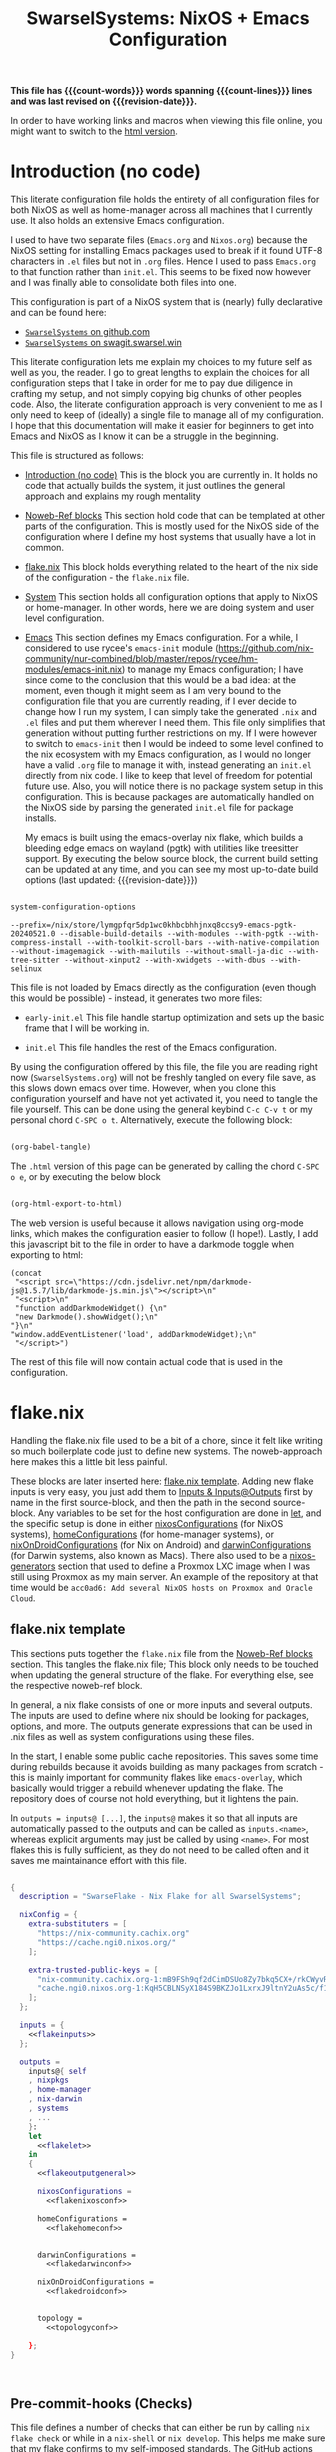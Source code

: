 #+title: SwarselSystems: NixOS + Emacs Configuration
#+PROPERTY: header-args:emacs-lisp :tangle programs/emacs/init.el :mkdirp yes
#+PROPERTY: header-args:nix :mkdirp yes
#+EXPORT_FILE_NAME: index.html
#+OPTIONS: toc:6
#+macro: revision-date (eval (format-time-string "%F %T %z"))
#+macro: count-words (eval (count-words (point-min) (point-max)))
#+macro: count-lines (eval (count-lines (point-min) (point-max)))

*This file has {{{count-words}}} words spanning {{{count-lines}}} lines and was last revised on {{{revision-date}}}.*

In order to have working links and macros when viewing this file online, you might want to switch to the [[https://swarsel.github.io/.dotfiles/][html version]].
* Introduction (no code)
:PROPERTIES:
:CUSTOM_ID: h:a86fe971-f169-4052-aacf-15e0f267c6cd
:END:

This literate configuration file holds the entirety of all configuration files for both NixOS as well as home-manager across all machines that I currently use. It also holds an extensive Emacs configuration.

I used to have two separate files (=Emacs.org= and =Nixos.org=) because the NixOS setting for installing Emacs packages used to break if it found UTF-8 characters in =.el= files but not in =.org= files. Hence I used to pass =Emacs.org= to that function rather than =init.el=. This seems to be fixed now however and I was finally able to consolidate both files into one.

This configuration is part of a NixOS system that is (nearly) fully declarative and can be found here:

- [[https:github.com/Swarsel/.dotfiles][~SwarselSystems~ on github.com]]
- [[https:swagit.swarsel.win/Swarsel/.dotfiles][~SwarselSystems~ on swagit.swarsel.win]]

This literate configuration lets me explain my choices to my future self as well as you, the reader. I go to great lengths to explain the choices for all configuration steps that I take in order for me to pay due diligence in crafting my setup, and not simply copying big chunks of other peoples code. Also, the literate configuration approach is very convenient to me as I only need to keep of (ideally) a single file to manage all of my configuration. I hope that this documentation will make it easier for beginners to get into Emacs and NixOS as I know it can be a struggle in the beginning.

This file is structured as follows:

- [[#h:a86fe971-f169-4052-aacf-15e0f267c6cd][Introduction (no code)]]
  This is the block you are currently in. It holds no code that actually builds the system, it just outlines the general approach and explains my rough mentality

- [[#h:d39b8dfb-536d-414f-9fc0-7d67df48cee4][Noweb-Ref blocks]]
  This section hold code that can be templated at other parts of the configuration. This is mostly used for the NixOS side of the configuration where I define my host systems that usually have a lot in common.

- [[#h:c7588c0d-2528-485d-b2df-04d6336428d7][flake.nix]]
  This block holds everything related to the heart of the nix side of the configuration - the =flake.nix= file.

- [[#h:02cd20be-1ffa-4904-9d5a-da5a89ba1421][System]]
  This section holds all configuration options that apply to NixOS or home-manager. In other words, here we are doing system and user level configuration.

- [[#h:ed4cd05c-0879-41c6-bc39-3f1246a96f04][Emacs]]
  This section defines my Emacs configuration. For a while, I considered to use rycee's =emacs-init= module ([[https://github.com/nix-community/nur-combined/blob/master/repos/rycee/hm-modules/emacs-init.nix]]) to manage my Emacs configuration; I have since come to the conclusion that this would be a bad idea: at the moment, even though it might seem as I am very bound to the configuration file that you are currently reading, if I ever decide to change how I run my system, I can simply take the generated =.nix= and =.el= files and put them wherever I need them. This file only simplifies that generation without putting further restrictions on my. If I were however to switch to =emacs-init= then I would be indeed to some level confined to the nix ecosystem with my Emacs configuration, as I would no longer have a valid =.org= file to manage it with, instead generating an =init.el= directly from nix code. I like to keep that level of freedom for potential future use. Also, you will notice there is no package system setup in this configuration. This is because packages are automatically handled on the NixOS side by parsing the generated =init.el= file for package installs.

  My emacs is built using the emacs-overlay nix flake, which builds a bleeding edge emacs on wayland (pgtk) with utilities like treesitter support. By executing the below source block, the current build setting can be updated at any time, and you can see my most up-to-date build options (last updated: {{{revision-date}}})

#+begin_src emacs-lisp :tangle no :exports both

  system-configuration-options

#+end_src

#+RESULTS:
: --prefix=/nix/store/lymgpfqr5dp1wc0khbcbhhjnxq8ccsy9-emacs-pgtk-20240521.0 --disable-build-details --with-modules --with-pgtk --with-compress-install --with-toolkit-scroll-bars --with-native-compilation --without-imagemagick --with-mailutils --without-small-ja-dic --with-tree-sitter --without-xinput2 --with-xwidgets --with-dbus --with-selinux

 This file is not loaded by Emacs directly as the configuration (even though this would be possible) - instead, it generates two more files:

- =early-init.el=
  This file handle startup optimization and sets up the basic frame that I will be working in.

- =init.el=
  This file handles the rest of the Emacs configuration.

By using the configuration offered by this file, the file you are reading right now (=SwarselSystems.org=) will not be freshly tangled on every file save, as this slows down emacs over time. However, when you clone this configuration yourself and have not yet activated it, you need to tangle the file yourself. This can be done using the general keybind =C-c C-v t= or my personal chord =C-SPC o t=. Alternatively, execute the following block:

  #+begin_src emacs-lisp :tangle no :export both :results silent

    (org-babel-tangle)

  #+end_src

The =.html= version of this page can be generated by calling the chord =C-SPC o e=, or by executing the below block

  #+begin_src emacs-lisp :tangle no :export both :results silent

    (org-html-export-to-html)

  #+end_src

The web version is useful because it allows navigation using org-mode links, which makes the configuration easier to follow (I hope!).
Lastly, I add this javascript bit to the file in order to have a darkmode toggle when exporting to html:

#+begin_src elisp :noweb yes :exports both :results html
  (concat
   "<script src=\"https://cdn.jsdelivr.net/npm/darkmode-js@1.5.7/lib/darkmode-js.min.js\"></script>\n"
   "<script>\n"
   "function addDarkmodeWidget() {\n"
   "new Darkmode().showWidget();\n"
  "}\n"
  "window.addEventListener('load', addDarkmodeWidget);\n"
   "</script>")
#+end_src

#+RESULTS:
#+begin_export html
<script src="https://cdn.jsdelivr.net/npm/darkmode-js@1.5.7/lib/darkmode-js.min.js"></script>
<script>
function addDarkmodeWidget() {
new Darkmode().showWidget();
}
window.addEventListener('load', addDarkmodeWidget);
</script>
#+end_export

The rest of this file will now contain actual code that is used in the configuration.

* flake.nix
:PROPERTIES:
:CUSTOM_ID: h:c7588c0d-2528-485d-b2df-04d6336428d7
:END:

Handling the flake.nix file used to be a bit of a chore, since it felt like writing so much boilerplate code just to define new systems. The noweb-approach here makes this a little bit less painful.

These blocks are later inserted here: [[#h:aee5ec75-7ca6-40d8-b6ac-a3e7e33a474b][flake.nix template]]. Adding new flake inputs is very easy, you just add them to [[#h:8a411ee2-a58e-4b5b-99bd-4ba772f8f0a2][Inputs & Inputs@Outputs]] first by name in the first source-block, and then the path in the second source-block. Any variables to be set for the host configuration are done in [[#h:df0072bc-853f-438f-bd85-bfc869501015][let]], and the specific setup is done in either [[#h:9c9b9e3b-8771-44fa-ba9e-5056ae809655][nixosConfigurations]] (for NixOS systems), [[#h:f881aa05-a670-48dd-a57b-2916abdcb692][homeConfigurations]] (for home-manager systems), or [[#h:5f6ef553-59f9-4239-b6f3-63d33b57f335][nixOnDroidConfigurations]] (for Nix on Android) and [[#h:f881aa05-a670-48dd-a57b-2916abdcb692][darwinConfigurations]] (for Darwin systems, also known as Macs). There also used to be a [[#h:6a08495a-8566-4bb5-9fac-b03df01f6c81][nixos-generators]] section that used to define a Proxmox LXC image when I was still using Proxmox as my main server. An example of the repository at that time would be =acc0ad6: Add several NixOS hosts on Proxmox and Oracle Cloud=.



** flake.nix template
:PROPERTIES:
:CUSTOM_ID: h:aee5ec75-7ca6-40d8-b6ac-a3e7e33a474b
:END:

This sections puts together the =flake.nix= file from the [[#h:d39b8dfb-536d-414f-9fc0-7d67df48cee4][Noweb-Ref blocks]] section. This tangles the flake.nix file; This block only needs to be touched when updating the general structure of the flake. For everything else, see the respective noweb-ref block.

In general, a nix flake consists of one or more inputs and several outputs. The inputs are used to define where nix should be looking for packages, options, and more. The outputs generate expressions that can be used in .nix files as well as system configurations using these files.

In the start, I enable some public cache repositories. This saves some time during rebuilds because it avoids building as many packages from scratch - this is mainly important for community flakes like =emacs-overlay=, which basically would trigger a rebuild whenever updating the flake. The repository does of course not hold everything, but it lightens the pain.

In =outputs = inputs@ [...]=, the =inputs@= makes it so that all inputs are automatically passed to the outputs and can be called as =inputs.<name>=, whereas explicit arguments may just be called by using =<name>=. For most flakes this is fully sufficient, as they do not need to be called often and it saves me maintainance effort with this file.

#+begin_src nix :noweb yes :tangle flake.nix

      {
        description = "SwarseFlake - Nix Flake for all SwarselSystems";

        nixConfig = {
          extra-substituters = [
            "https://nix-community.cachix.org"
            "https://cache.ngi0.nixos.org/"
          ];

          extra-trusted-public-keys = [
            "nix-community.cachix.org-1:mB9FSh9qf2dCimDSUo8Zy7bkq5CX+/rkCWyvRCYg3Fs="
            "cache.ngi0.nixos.org-1:KqH5CBLNSyX184S9BKZJo1LxrxJ9ltnY2uAs5c/f1MA="
          ];
        };

        inputs = {
          <<flakeinputs>>
        };

        outputs =
          inputs@{ self
          , nixpkgs
          , home-manager
          , nix-darwin
          , systems
          , ...
          }:
          let
            <<flakelet>>
          in
          {
            <<flakeoutputgeneral>>

            nixosConfigurations =
              <<flakenixosconf>>

            homeConfigurations =
              <<flakehomeconf>>


            darwinConfigurations =
              <<flakedarwinconf>>

            nixOnDroidConfigurations =
              <<flakedroidconf>>


            topology =
              <<topologyconf>>

          };
      }



#+end_src
** Pre-commit-hooks (Checks)
:PROPERTIES:
:CUSTOM_ID: h:cbd5002c-e0fa-434a-951b-e05b179e4e3f
:END:

This file defines a number of checks that can either be run by calling =nix flake check= or while in a =nix-shell= or =nix develop=. This helps me make sure that my flake confirms to my self-imposed standards. The GitHub actions perform less checks than are being done here (they are only checking the formatting, as well as =statix= and =deadnix=)

#+begin_src nix :tangle checks/default.nix
  { self, inputs, pkgs, system, ... }:
  {
    pre-commit-check = inputs.pre-commit-hooks.lib.${system}.run {
      src = "${self}";
      hooks = {
        check-added-large-files.enable = true;
        check-case-conflicts.enable = true;
        check-executables-have-shebangs.enable = true;
        check-shebang-scripts-are-executable.enable = false;
        check-merge-conflicts.enable = true;
        deadnix.enable = true;
        detect-private-keys.enable = true;
        end-of-file-fixer.enable = true;
        fix-byte-order-marker.enable = true;
        flake-checker.enable = true;
        forbid-new-submodules.enable = true;
        mixed-line-endings.enable = true;
        nixpkgs-fmt.enable = true;
        statix.enable = true;
        trim-trailing-whitespace.enable = true;

        destroyed-symlinks = {
          enable = true;
          entry = "${inputs.pre-commit-hooks.checks.${system}.pre-commit-hooks}/bin/destroyed-symlinks";
        };

        shellcheck = {
          enable = true;
          entry = "${pkgs.shellcheck}/bin/shellcheck --shell=bash";
        };

        shfmt = {
          enable = true;
          entry = "${pkgs.shfmt}/bin/shfmt -i 4 -sr -d -s -l";
        };

      };
    };
  }
#+end_src

** Inputs
:PROPERTIES:
:CUSTOM_ID: h:8a411ee2-a58e-4b5b-99bd-4ba772f8f0a2
:END:

Here we define inputs and outputs of the flake. First, the following list is for the outputs of the flake.

Format: <name>,

Mind the comma at the end. You need this because the =...= is being passed as the last argument in the template at [[#h:aee5ec75-7ca6-40d8-b6ac-a3e7e33a474b][flake.nix template]].

Here, just add the input names, urls and other options that are needed, like =nixpkgs.follows=. By using the latter option, you tell the package to not provide it's own package repository, but instead 'nest' itself into another, which is very useful.
A short overview over each input and what it does:

- [[https://github.com/NixOS/nixpkgs][nixpkgs]]
  This is the base repository that I am following for all packages. I follow the unstable branch.
- [[https://github.com/nix-community/home-manager][home-manager]]
  This handles user-level configuration and mostly provides dotfiles that are generated and symlinked to =~/.config/=.
- [[https://github.com/nix-community/NUR][NUR]]
  The nix user repository contains user provided modules, packages and expressions. These are not audited by the nix community, so be aware of supply chain vulnerabilities when using those. I am only really using rycee's firefox addons from there which saves me a lot of hassle, and it seems to be a safe resource.
- [[https://github.com/nix-community/nixGL][nixGL]]
  This solves the problem that nix has with "OpenGL", as libraries are not linked and programs will often fail to find drivers. But I do not fully understand what it does. All I know is that I usually have to use this on non-NIxoS systems.
- [[https://github.com/danth/stylix][stylix]]
  As described before, this handles all theme related options.
- [[https://github.com/Mic92/sops-nix][sops-nix]]
  This provides declarative secrets management for NixOS and home manager using sops and age keys. It is a bit more cumbersome to use on home manager systems - which is a bother because I then have to resort to that configuration to keep everything supported - but it is super practical and really the primary reason why it makes sense for me to go for NixOS, as I do not have to do any extra secrets provisioning.
- [[https://github.com/nix-community/lanzaboote][Lanzaboote]]
  Provides secure boot for NixOS. Needed for my Surface Pro 3.
- [[https://github.com/nix-community/nix-on-droid][nix-on-droid]]
  This brings nix to android in an app that is similar to tmux! Of course most of the configuration does not apply to this, but it is still neat to have!
- [[https://github.com/NixOS/nixos-hardware][nixos-hardware]]
  Provides specific hardware setting for some hardware configurations. For example, this sets some better defaults for my Lenovo Thinkpad P14s Gen2.
- [[https://github.com/thiagokokada/nix-alien][nix-alien]]
  This is supposed to allow me to run unpatched libraries directly without a need for ELF patching or resorting to =steam-run=. However, I have not yet gotten this to work.
- [[https://github.com/nix-community/nixos-generators][nixos-generators]]
  Provides me with images that I can use to create LXCs on Proxmox.
- [[https://github.com/Swarsel/nswitch-rcm-nix][nswitch-rcm-nix]]
  Allows auto injection of payloads upon connecting a Nintendo Switch.
- [[https://github.com/nix-community/nix-index-database][nix-index-database]]
  This provides a database for =nix-index= that is updated weekly. This allows for declarative management, without needing to run the =nix-index= command for database assembly.
- [[https://github.com/nix-community/disko][disko]]
  disko provides declarative disk partitioning, which I use for impermanence as well as [[https://github.com/nix-community/nixos-anywhere][nixos-anywhere]].
- [[https://github.com/nix-community/impermanence][Impermanence]]
  Some of my machines are using a btrfs filesystem that wipes the root directory on each reboot. This forces me to pay more attention in keeping my system declarative as well as helping me keeping the system uncluttered. However, it is a chore to make sure that important files are not deleted. This flake helps with this problem, allowing me to select files and directories for persisting.
- [[https://github.com/dj95/zjstatus][zjstatus]]
  This provides utilities for customizing a statusbar in zellij. Currently unused as I prefer tmux for now and might be removed in the future.
- [[https://github.com/TamtamHero/fw-fanctrl][fw-fanctrl]]
  This provides access to the internal fans of Frameworks laptops. This is a bit more nice to use than directly using ectool.
- [[https://github.com/LnL7/nix-darwin][nix-darwin]]
  After learning that MacOS systems can also be configured using nix, I managed to get access to an old MacBook for testing. This allows to set most general settings that can otherwise be set using the Mac GUI.
- [[https://github.com/cachix/git-hooks.nix][pre-commit-hooks]]
  Provides access to several checks that can be hooked to be run before several stages in the process.
- nix-secrets
  This is a private repository that I use for settings in modules that do not expose a =secretsFile= (or similar) option. An example is the =LastFM.ApiKey= option in [[#h:f347f3ad-5100-4c4f-8616-cfd7f8e14a72][navidrome]]:
  =LastFM.ApiKey = builtins.readFile "${secretsDirectory}/navidrome/lastfm-secret";=
When setting this option normally, the password would normally be written world-readable not only in the nix store, but also in the configuration. Hence, I put such passwords into a private repository. This allows me to keep purity of the flake while keeping a level of security on these secrets.
- [[https://github.com/oddlama/nix-topology][nix-topology]]
  This automatically creates a topology diagram of my configuration.

#+begin_src nix :tangle no :noweb-ref flakeinputs

  nixpkgs.url = "github:nixos/nixpkgs/nixos-unstable";

  nixpkgs-stable.url = "github:NixOS/nixpkgs/nixos-24.05";

  systems.url = "github:nix-systems/default-linux";

  # user-level configuration
  home-manager = {
    url = "github:nix-community/home-manager";
    inputs.nixpkgs.follows = "nixpkgs";
  };

  # overlay to access bleeding edge emacs
  emacs-overlay = {
    url = "github:nix-community/emacs-overlay";
    inputs.nixpkgs.follows = "nixpkgs";
  };

  # nix user repository
  # i use this mainly to not have to build all firefox extensions
  # myself as well as for the emacs-init package (tbd)
  nur.url = "github:nix-community/NUR";

  # provides GL to non-NixOS hosts
  nixgl.url = "github:guibou/nixGL";

  # manages all theming using Home-Manager
  stylix.url = "github:danth/stylix";

  # nix secrets management
  sops-nix.url = "github:Mic92/sops-nix";

  # enable secure boot on NixOS
  lanzaboote.url = "github:nix-community/lanzaboote";

  # nix for android
  nix-on-droid = {
    url = "github:nix-community/nix-on-droid/release-24.05";
    inputs.nixpkgs.follows = "nixpkgs";
  };

  # generate NixOS images
  nixos-generators = {
    url = "github:nix-community/nixos-generators";
    inputs.nixpkgs.follows = "nixpkgs";
  };

  # hardware quirks on nix
  nixos-hardware = {
    url = "github:NixOS/nixos-hardware/master";
  };

  # dynamic library loading
  nix-alien = {
    url = "github:thiagokokada/nix-alien";
  };

  # automatic nintendo switch payload injection
  nswitch-rcm-nix = {
    url = "github:Swarsel/nswitch-rcm-nix";
  };

  # weekly updated nix-index database
  nix-index-database = {
    url = "github:nix-community/nix-index-database";
    inputs.nixpkgs.follows = "nixpkgs";
  };

  disko = {
     url =  "github:nix-community/disko";
     inputs.nixpkgs.follows = "nixpkgs";
  };

  impermanence.url = "github:nix-community/impermanence";

  zjstatus = {
    url = "github:dj95/zjstatus";
  };

  fw-fanctrl = {
    url = "github:TamtamHero/fw-fanctrl/packaging/nix";
    inputs.nixpkgs.follows = "nixpkgs";
  };

  nix-darwin = {
    url = "github:lnl7/nix-darwin";
    inputs.nixpkgs.follows = "nixpkgs";
  };

  pre-commit-hooks = {
    url = "github:cachix/git-hooks.nix";
    inputs.nixpkgs.follows = "nixpkgs";
  };

  nix-secrets = {
    url = "git+ssh://git@github.com/Swarsel/nix-secrets.git?ref=main&shallow=1";
    flake = false;
    inputs = { };
  };

  nix-topology.url = "github:oddlama/nix-topology";

#+end_src
** let
:PROPERTIES:
:CUSTOM_ID: h:df0072bc-853f-438f-bd85-bfc869501015
:END:

Here I define a few variables that I need for my system specifications. First and foremost, =pkgs=, which gets passed the emacs-overlay, nur, and nixgl modules to it. With this, I can grab all these packages by referencing =pkgs.<name>= instead of having to put e.g. =nixgl.auto.nixGLDefault=.

I also define some common module lists that I can simply load depending on the fundamental system (NixOS vs. non-NixOS) - =nixModules=, =homeModules=, and =mixedModules=.

The interesting part is in the start:
- first, I define =pkgsFor=. This function reads all available systems from nixpkgs and generates pkgs for them.
- next, =forEachSystem= is a function that can be called to declare an output for each such defined system.
- =forAllSystems= is a crude function that I use for expressions that depend on =system=, as the prior two attributes already consumed it at that stage. This is only really used to generate the checks in their own file.
- =mkFullHost= is a function that takes a hostname as well as a boolean whether it is NixOS or not, and returns a matching =nixosSystem= or =darwinSystem=. This function is only used for systems that can use both NixOS and home-manager options (darwin still counts here as it can use some NixOS options).
- =mkFullHostConfigs= is the function that dynamically creates all definded hosts. The hosts are defined by placing a directory in =hosts/= under either the =nixos/= or =darwin/= directory. These directories are being read by =readHosts= and delivered to this funtion in the later call in [[#h:9c9b9e3b-8771-44fa-ba9e-5056ae809655][nixosConfigurations]] or [[#h:f881aa05-a670-48dd-a57b-2916abdcb692][darwinConfigurations]].

#+begin_src nix :tangle no :noweb-ref flakelet

  inherit (self) outputs;
  lib = (nixpkgs.lib // home-manager.lib).extend  (_: _: { swarselsystems = import ./lib { inherit self lib inputs outputs systems; }; });


  # NixOS modules that can only be used on NixOS systems
  nixModules = [
    inputs.stylix.nixosModules.stylix
    inputs.lanzaboote.nixosModules.lanzaboote
    inputs.disko.nixosModules.disko
    inputs.impermanence.nixosModules.impermanence
    inputs.sops-nix.nixosModules.sops
    inputs.nswitch-rcm-nix.nixosModules.nswitch-rcm
    inputs.nix-topology.nixosModules.default
    ./profiles/common/nixos
  ];

  # Home-Manager modules wanted on non-NixOS systems
  homeModules = [
    inputs.stylix.homeManagerModules.stylix
  ];

  # Home-Manager modules wanted on both NixOS and non-NixOS systems
  mixedModules = [
    inputs.sops-nix.homeManagerModules.sops
    inputs.nix-index-database.hmModules.nix-index
    ./profiles/common/home
  ];

#+end_src
** General (outputs)
:PROPERTIES:
:CUSTOM_ID: h:54cd8f65-a3ba-43c3-ae37-5f04383fe720
:END:

In this section I am creating some attributes that define general concepts of my configuration:

- =nixosModules= imports self-defined options that I only want to use on NixOS systems. All modules are held as separately as possible, to allow for easier sharing with other people mostly.
- =homeManagerModules= imports modules that are to be used on NixOS and non-NixOS systems. These are mostly used to define outputs (monitors), keyboards and special commands for machines.
- =packages= holds packages that I am building myself. These are mostly shell scripts, but also a few others such as AppImages and firefox addons.
- =devShells= provides a development shell that can be used as a bootstrap for new installs using =nix develop= while inside the flake directory. It received an overhaul in =0a6cf0e feat: add checks to devShell=, since when it is handled using =forAllSystems= and now including pre-commit-hook checks.
- =formatter= provides the formatter that is to be used on =.nix= files. It can be called by using =nix fmt=.
- =check= provides the pre-commit-hook checks that I have explained in [[#h:cbd5002c-e0fa-434a-951b-e05b179e4e3f][Pre-commit-hooks (Checks)]].
- =overlays= imports a few community overlays (such as the emacs-overlay) and also three overlays of my own:
  1) =additions= holds derivations that I am adding myself to nixpkgs - i.e. this is where the packages defined in =/pkgs= get added to nixpkgs.
  2) =modifications= holds derivations that I have performed overrides on. The list of interesting attribute overrides can be found by looking at the source code of a derivation and looking at the start of the file for lines of the form =<name> ? <val>=. But this can also be used to, for example, fetch a different version of a package instead.
  3) =nixpkgs-stable= holds the newest version of stable nixpkgs. I only use this on packages that seem broken on unstable, which are not many.
  4) =zjstatus= holds some options for =zellij=, but I have stopped using it since I prefer =tmux=.
  They are defined in [[#h:5e3e21e0-57af-4dad-b32f-6400af9b7aab][Overlays (additions, overrides, nixpkgs-stable)]]. The way this is handled was simplified in =647a2ae feat: simplify overlay structure=; however, the old structure might be easier to understand as a reference.

#+begin_src nix :tangle no :noweb-ref flakeoutputgeneral

  inherit lib nixModules mixedModules homeModules;

  nixosModules = import ./modules/nixos { inherit lib; };
  homeManagerModules = import ./modules/home { inherit lib; };
  packages = lib.swarselsystems.forEachSystem (pkgs: import ./pkgs { inherit lib pkgs; });
  formatter = lib.swarselsystems.forEachSystem (pkgs: pkgs.nixpkgs-fmt);
  overlays = import ./overlays { inherit self lib inputs; };

  apps = lib.swarselsystems.forAllSystems (system:
    let
      appNames = [
        "swarsel-bootstrap"
        "swarsel-install"
        "swarsel-rebuild"
        "swarsel-postinstall"
      ];
      appSet = lib.swarselsystems.mkApps system appNames self;
    in
    {
      inherit appSet;
      default = appSet.bootstrap;
    });

  devShells = lib.swarselsystems.forAllSystems (system:
    let
      pkgs = nixpkgs.legacyPackages.${system};
      checks = self.checks.${system};
    in
    {
      default = pkgs.mkShell {
        NIX_CONFIG = "experimental-features = nix-command flakes";
        inherit (checks.pre-commit-check) shellHook;
        buildInputs = checks.pre-commit-check.enabledPackages;
        nativeBuildInputs = with pkgs; [
          nix
          home-manager
          git
          just
          age
          ssh-to-age
          sops
          statix
          deadnix
          nixpkgs-fmt
        ];
      };
    }
  );

  checks = lib.swarselsystems.forAllSystems (system:
    let
      pkgs = nixpkgs.legacyPackages.${system};
    in
    import ./checks { inherit self inputs system pkgs; }
  );

#+end_src

** nixosConfigurations
:PROPERTIES:
:CUSTOM_ID: h:9c9b9e3b-8771-44fa-ba9e-5056ae809655
:END:

This section used to be much longer, since I performed all of my imports right here in the past. Since then, I have however refactored and now my important hosts can be defined in little space. Once I have fully transitioned my server to NixOS too this section will become even smaller once more.

Note: The preceding =nixosConfigurations= is found in [[#h:aee5ec75-7ca6-40d8-b6ac-a3e7e33a474b][flake.nix template]]. Also, the method of generating the hosts was changed in commit
=3a272b1 feat!: dynamically create hosts=, and the deprecated system definitions removed in =7457109 main chore: remove deprecated static host config=. See those commits for a state with a simpler config.


#+begin_src nix :tangle no :noweb-ref flakenixosconf
  lib.swarselsystems.mkFullHostConfigs (lib.swarselsystems.readHosts "nixos") "nixos";
#+end_src
** darwinConfigurations
:PROPERTIES:
:CUSTOM_ID: h:f881aa05-a670-48dd-a57b-2916abdcb692
:END:

And this defines darwin systems (MacOS), which I only have one of, that serves as a template mostly.

Note: The preceding =darwinConfigurations= is found in [[#h:aee5ec75-7ca6-40d8-b6ac-a3e7e33a474b][flake.nix template]]. Also, the method of generating the hosts was changed in commit
=3a272b1 feat!: dynamically create hosts=, and the deprecated system definitions removed in =7457109 main chore: remove deprecated static host config=. See those commits for a state with a simpler config.

#+begin_src nix :tangle no :noweb-ref flakedarwinconf
  lib.swarselsystems.mkFullHostConfigs (lib.swarselsystems.readHosts "darwin") "darwin";
#+end_src

** homeConfigurations
:PROPERTIES:
:CUSTOM_ID: h:f881aa05-a670-48dd-a57b-2916abdcb692
:END:

In contrast, this defines home-manager systems, which I only have one of, that serves as a template mostly.

#+begin_src nix :tangle no :noweb-ref flakehomeconf

  # "swarsel@home-manager" = inputs.home-manager.lib.homeManagerConfiguration {
  #  pkgs = lib.swarselsystems.pkgsFor.x86_64-linux;
  #  extraSpecialArgs = { inherit inputs outputs; };
  #   modules = homeModules ++ mixedModules ++ [
  #     ./hosts/home-manager
  #   ];
  # };

  lib.swarselsystems.mkHalfHostConfigs (lib.swarselsystems.readHosts "home") "home" lib.swarselsystems.pkgsFor.x86_64-linux;
#+end_src

** nixOnDroidConfigurations
:PROPERTIES:
:CUSTOM_ID: h:5f6ef553-59f9-4239-b6f3-63d33b57f335
:END:

Nix on Android also demands an own flake output, which is provided here.

#+begin_src nix :tangle no :noweb-ref flakedroidconf

  # magicant = inputs.nix-on-droid.lib.nixOnDroidConfiguration {
  #  pkgs = lib.swarselsystems.pkgsFor.aarch64-linux;
  #   modules = [
  #     ./hosts/magicant
  #   ];
  # };

  lib.swarselsystems.mkHalfHostConfigs (lib.swarselsystems.readHosts "android") "android" lib.swarselsystems.pkgsFor.aarch64-linux;

#+end_src

** topologyConfigurations


#+begin_src nix :tangle no :noweb-ref topologyconf

  lib.swarselsystems.forEachSystem (pkgs: import inputs.nix-topology {
    inherit pkgs;
    modules = [
      # Your own file to define global topology. Works in principle like a nixos module but uses different options.
      # ./topology.nix
      { inherit (self) nixosConfigurations; }
    ];
  });

#+end_src

* System
:PROPERTIES:
:CUSTOM_ID: h:02cd20be-1ffa-4904-9d5a-da5a89ba1421
:END:

This holds most of the NixOS side of configuration.

** System specific configuration
:PROPERTIES:
:CUSTOM_ID: h:88bf4b90-e94b-46fb-aaf1-a381a512860d
:END:

This section mainly exists house different `default.nix` files to define some modules that should be loaded on respective systems.
Every host is housed in the =hosts/= directory, which is then subdivided by each respective system (=nixos/=, =home-manager/=, =nix-on-droid/=, =darwin/=). As described earlier, some of these configurations (nixos and darwin) can be defined automatically in this flake. For home-manager and nix-on-droid, the system architecture must be defined manually.

*** Template

This is the template that I use for new deployments of personal machines. Servers are usually highly tailored to their specific task and I do not consider it worth a time to craft a template for that. Also, at least at the current time, I only provide a template for NixOS hosts, as I rarely ever use anything else.

**** Main Configuration

#+begin_src nix :tangle templates/hosts/nixos/default.nix
  { self, inputs, outputs, config, pkgs, lib, ... }:
  let
    profilesPath = "${self}/profiles";
    sharedOptions = {
      isBtrfs = true;
    };
  in
  {

    imports = outputs.nixModules ++ [
      # ---- nixos-hardware here ----

      ./hardware-configuration.nix
      ./disk-config.nix

      "${profilesPath}/optional/nixos/virtualbox.nix"
      # "${profilesPath}/optional/nixos/vmware.nix"
      "${profilesPath}/optional/nixos/autologin.nix"
      "${profilesPath}/optional/nixos/nswitch-rcm.nix"
      "${profilesPath}/optional/nixos/gaming.nix"

      inputs.home-manager.nixosModules.home-manager
      {
        home-manager.users.swarsel.imports = outputs.mixedModules ++ [
          "${profilesPath}/optional/home/gaming.nix"
        ] ++ (builtins.attrValues outputs.homeManagerModules);
      }
    ] ++ (builtins.attrValues outputs.nixosModules);


    nixpkgs = {
      overlays = [ outputs.overlays.default ];
      config = {
        allowUnfree = true;
      };
    };

    boot = {
      kernelPackages = lib.mkDefault pkgs.linuxPackages_latest;
    };

    networking = {
      hostName = "TEMPLATE";
      firewall.enable = true;
    };

    swarselsystems = lib.recursiveUpdate
      {
        wallpaper = self + /wallpaper/lenovowp.png;
        hasBluetooth = true;
        hasFingerprint = true;
        isImpermanence = true;
        isSecureBoot = true;
        isCrypted = true;
        isSwap = true;
        swapSize = "32G";
        rootDisk = "TEMPLATE";
      }
      sharedOptions;

    home-manager.users.swarsel.swarselsystems = lib.recursiveUpdate
      {
        isLaptop = true;
        isNixos = true;
        flakePath = "/home/swarsel/.dotfiles";
        cpuCount = 16;
        startup = [
          { command = "nextcloud --background"; }
          { command = "vesktop --start-minimized --enable-speech-dispatcher --ozone-platform-hint=auto --enable-features=WaylandWindowDecorations --enable-wayland-ime"; }
          { command = "element-desktop --hidden  --enable-features=UseOzonePlatform --ozone-platform=wayland --disable-gpu-driver-bug-workarounds"; }
          { command = "ANKI_WAYLAND=1 anki"; }
          { command = "OBSIDIAN_USE_WAYLAND=1 obsidian"; }
          { command = "nm-applet"; }
          { command = "feishin"; }
        ];
      }
      sharedOptions;
  }
#+end_src
**** disko

Acceptance of arbitraty argumments is here needed because =disko= passes =diskoFile= to this file.

#+begin_src nix :tangle templates/hosts/nixos/disk-config.nix
  { lib, pkgs, config, rootDisk, ... }:
  let
    type = "btrfs";
    extraArgs = [ "-L" "nixos" "-f" ]; # force overwrite
    subvolumes = {
      "/root" = {
        mountpoint = "/";
        mountOptions = [
          "subvol=root"
          "compress=zstd"
          "noatime"
        ];
      };
      "/home" = lib.mkIf config.swarselsystems.isImpermanence {
        mountpoint = "/home";
        mountOptions = [
          "subvol=home"
          "compress=zstd"
          "noatime"
        ];
      };
      "/persist" = lib.mkIf config.swarselsystems.isImpermanence {
        mountpoint = "/persist";
        mountOptions = [
          "subvol=persist"
          "compress=zstd"
          "noatime"
        ];
      };
      "/log" = lib.mkIf config.swarselsystems.isImpermanence {
        mountpoint = "/var/log";
        mountOptions = [
          "subvol=log"
          "compress=zstd"
          "noatime"
        ];
      };
      "/nix" = {
        mountpoint = "/nix";
        mountOptions = [
          "subvol=nix"
          "compress=zstd"
          "noatime"
        ];
      };
      "/swap" = lib.mkIf config.swarselsystems.isSwap {
        mountpoint = "/.swapvol";
        swap.swapfile.size = config.swarselsystems.swapSize;
      };
    };
  in
  {
    disko.devices = {
      disk = {
        disk0 = {
          type = "disk";
          device = config.swarselsystems.rootDisk;
          content = {
            type = "gpt";
            partitions = {
              ESP = {
                priority = 1;
                name = "ESP";
                size = "512M";
                type = "EF00";
                content = {
                  type = "filesystem";
                  format = "vfat";
                  mountpoint = "/boot";
                  mountOptions = [ "defaults" ];
                };
              };
              root = lib.mkIf (!config.swarselsystems.isCrypted) {
                size = "100%";
                content = {
                  inherit type subvolumes extraArgs;
                  postCreateHook = lib.mkIf config.swarselsystems.isImpermanence ''
                    MNTPOINT=$(mktemp -d)
                    mount "/dev/disk/by-label/nixos" "$MNTPOINT" -o subvolid=5
                    trap 'umount $MNTPOINT; rm -rf $MNTPOINT' EXIT
                    btrfs subvolume snapshot -r $MNTPOINT/root $MNTPOINT/root-blank
                  '';
                };
              };
              luks = lib.mkIf config.swarselsystems.isCrypted {
                size = "100%";
                content = {
                  type = "luks";
                  name = "cryptroot";
                  passwordFile = "/tmp/disko-password"; # this is populated by bootstrap.sh
                  settings = {
                    allowDiscards = true;
                    # https://github.com/hmajid2301/dotfiles/blob/a0b511c79b11d9b4afe2a5e2b7eedb2af23e288f/systems/x86_64-linux/framework/disks.nix#L36
                    crypttabExtraOpts = [
                      "fido2-device=auto"
                      "token-timeout=10"
                    ];
                  };
                  content = {
                    inherit type subvolumes extraArgs;
                    postCreateHook = lib.mkIf config.swarselsystems.isImpermanence ''
                      MNTPOINT=$(mktemp -d)
                      mount "/dev/mapper/cryptroot" "$MNTPOINT" -o subvolid=5
                      trap 'umount $MNTPOINT; rm -rf $MNTPOINT' EXIT
                      btrfs subvolume snapshot -r $MNTPOINT/root $MNTPOINT/root-blank
                    '';
                  };
                };
              };
            };
          };
        };
      };
    };

    fileSystems."/persist".neededForBoot = lib.mkIf config.swarselsystems.isImpermanence true;
    fileSystems."/home".neededForBoot = lib.mkIf config.swarselsystems.isImpermanence true;

    environment.systemPackages = [
      pkgs.yubikey-manager
    ];
  }
#+end_src
*** Physical hosts
:PROPERTIES:
:CUSTOM_ID: h:58dc6384-0d19-4f71-9043-4014bd033ba2
:END:

This is a list of all physical machines that I maintain.

**** nbl-imba-2 (Framework Laptop 16)
:PROPERTIES:
:CUSTOM_ID: h:6c6e9261-dfa1-42d8-ab2a-8b7c227be6d9
:END:

My work machine. Built for more security, this is the gold standard of my configurations at the moment.

***** Main Configuration
#+begin_src nix :tangle hosts/nixos/nbl-imba-2/default.nix
  { self, inputs, outputs, config, pkgs, lib, ... }:
  let
    profilesPath = "${self}/profiles";
    sharedOptions = {
      isBtrfs = true;
    };
  in
  {

    imports = outputs.nixModules ++ [
      inputs.nixos-hardware.nixosModules.framework-16-7040-amd
      inputs.fw-fanctrl.nixosModules.default

      ./hardware-configuration.nix
      ./disk-config.nix

      "${profilesPath}/optional/nixos/virtualbox.nix"
      # "${profilesPath}/optional/nixos/vmware.nix"
      "${profilesPath}/optional/nixos/autologin.nix"
      "${profilesPath}/optional/nixos/nswitch-rcm.nix"
      "${profilesPath}/optional/nixos/gaming.nix"
      "${profilesPath}/optional/nixos/work.nix"

      inputs.home-manager.nixosModules.home-manager
      {
        home-manager.users.swarsel.imports =  outputs.mixedModules ++ [
          "${profilesPath}/optional/home/gaming.nix"
          "${profilesPath}/optional/home/work.nix"
        ] ++ (builtins.attrValues outputs.homeManagerModules);
      }
    ] ++ (builtins.attrValues outputs.nixosModules);


    nixpkgs = {
      overlays = [ outputs.overlays.default ];
      config = {
        allowUnfree = true;
      };
    };

    networking.networkmanager.wifi.scanRandMacAddress = false;

    boot = {
      supportedFilesystems = [ "btrfs" ];
      kernelPackages = lib.mkDefault pkgs.linuxPackages_latest;
      kernelParams = [
        "resume_offset=533760"
      ];
      resumeDevice = "/dev/disk/by-label/nixos";
    };

     hardware = {
       amdgpu = {
         opencl.enable = true;
         amdvlk = {
           enable = true;
           support32Bit.enable = true;
         };
       };
     };

    programs.fw-fanctrl.enable = true;

    networking = {
      hostName = "nbl-imba-2";
      fqdn = "nbl-imba-2.imp.univie.ac.at";
      firewall.enable = true;
    };


    services = {
      fwupd.enable = true;
      udev.extraRules = ''
        ACTION=="add", SUBSYSTEM=="usb", ATTR{idVendor}=="0bda", ATTR{idProduct}=="8156", ATTR{power/autosuspend}="20"
      '';
    };

    swarselsystems = lib.recursiveUpdate {
      wallpaper = self + /wallpaper/lenovowp.png;
      hasBluetooth = true;
      hasFingerprint = true;
      isImpermanence = false;
      isSecureBoot = true;
      isCrypted = true;
    } sharedOptions;

    home-manager.users.swarsel.swarselsystems = lib.recursiveUpdate {
      isLaptop = true;
      isNixos = true;
      flakePath = "/home/swarsel/.dotfiles";
      cpuCount = 16;
      # temperatureHwmon = {
      #   isAbsolutePath = true;
      #   path = "/sys/devices/platform/thinkpad_hwmon/hwmon/";
      #   input-filename = "temp1_input";
      # };
      #  ------   -----
      # | DP-4 | |eDP-1|
      #  ------   -----
      startup = [
        { command = "nextcloud --background"; }
        { command = "vesktop --start-minimized --enable-speech-dispatcher --ozone-platform-hint=auto --enable-features=WaylandWindowDecorations --enable-wayland-ime"; }
        { command = "element-desktop --hidden  --enable-features=UseOzonePlatform --ozone-platform=wayland --disable-gpu-driver-bug-workarounds"; }
        { command = "ANKI_WAYLAND=1 anki"; }
        { command = "OBSIDIAN_USE_WAYLAND=1 obsidian"; }
        { command = "nm-applet"; }
        { command = "teams-for-linux"; }
        { command = "1password"; }
        { command = "feishin"; }
      ];
      sharescreen = "eDP-2";
      lowResolution = "1280x800";
      highResolution = "2560x1600";
      monitors = {
        main = {
          name = "BOE 0x0BC9 Unknown";
          mode = "2560x1600"; # TEMPLATE
          scale = "1";
          position = "2560,0";
          workspace = "15:L";
          output = "eDP-2";
        };
        homedesktop = {
          name = "Philips Consumer Electronics Company PHL BDM3270 AU11806002320";
          mode = "2560x1440";
          scale = "1";
          position = "0,0";
          workspace = "1:一";
          output = "DP-11";
        };
        work_back_middle = {
          name = "LG Electronics LG Ultra HD 0x000305A6";
          mode = "2560x1440";
          scale = "1";
          position = "5120,0";
          workspace = "1:一";
          output = "DP-10";
        };
        work_front_left = {
          name = "LG Electronics LG Ultra HD 0x0007AB45";
          mode = "3840x2160";
          scale = "1";
          position = "5120,0";
          workspace = "1:一";
          output = "DP-7";
        };
        work_back_right = {
          name = "HP Inc. HP Z32 CN41212T55";
          mode = "3840x2160";
          scale = "1";
          position = "5120,0";
          workspace = "1:一";
          output = "DP-3";
        };
        work_middle_middle_main = {
          name = "HP Inc. HP 732pk CNC4080YL5";
          mode = "3840x2160";
          scale = "1";
          position = "-1280,0";
          workspace = "11:M";
          output = "DP-8";
        };
        work_middle_middle_side = {
          name = "Hewlett Packard HP Z24i CN44250RDT";
          mode = "1920x1200";
          transform = "270";
          scale = "1";
          position = "-2480,0";
          workspace = "12:S";
          output = "DP-9";
        };
        work_seminary = {
          name = "Applied Creative Technology Transmitter QUATTRO201811";
          mode = "1280x720";
          scale = "1";
          position = "10000,10000"; # i.e. this screen is inaccessible by moving the mouse
          workspace = "12:S";
          output = "DP-4";
        };
      };
      inputs = {
        "12972:18:Framework_Laptop_16_Keyboard_Module_-_ANSI_Keyboard" = {
          xkb_layout = "us";
          xkb_variant = "altgr-intl";
        };
        "1133:45081:MX_Master_2S_Keyboard" = {
          xkb_layout = "us";
          xkb_variant = "altgr-intl";
        };
        "2362:628:PIXA3854:00_093A:0274_Touchpad" = {
          dwt = "enabled";
          tap = "enabled";
          natural_scroll = "enabled";
          middle_emulation = "enabled";
        };
        "1133:50504:Logitech_USB_Receiver" = {
          xkb_layout = "us";
          xkb_variant = "altgr-intl";
        };
        "1133:45944:MX_KEYS_S" = {
          xkb_layout = "us";
          xkb_variant = "altgr-intl";
        };
      };
      keybindings = {
        "Mod4+Ctrl+Shift+p" = "exec screenshare";
      };
      shellAliases = {
        ans2-15_3-9 = ". ~/.venvs/ansible39_2_15_0/bin/activate";
        ans3-9 = ". ~/.venvs/ansible39/bin/activate";
        ans = ". ~/.venvs/ansible/bin/activate";
        ans2-15 = ". ~/.venvs/ansible2.15.0/bin/activate";
      };
    } sharedOptions;
  }


#+end_src

***** hardware-configuration

#+begin_src nix :tangle hosts/nixos/nbl-imba-2/hardware-configuration.nix
  { config, lib, modulesPath, ... }:
  {
    imports =
      [
        (modulesPath + "/installer/scan/not-detected.nix")
      ];

    boot.initrd.availableKernelModules = [ "nvme" "xhci_pci" "thunderbolt" "usb_storage" "cryptd" "usbhid" "sd_mod" "r8152" ];
    boot.initrd.kernelModules = [ ];
    boot.kernelModules = [ "kvm-amd" ];

    # Fix screen flickering issue at the cost of battery life (disable PSR and PSR-SU, keep PR enabled)
    # TODO: figure out if this is worth it
    # test PSR/PR state with 'sudo grep '' /sys/kernel/debug/dri/0000*/eDP-2/*_capability'
    # ref:
    # https://old.reddit.com/r/framework/comments/1goh7hc/anyone_else_get_this_screen_flickering_issue/
    # https://www.reddit.com/r/NixOS/comments/1hjruq1/graphics_corruption_on_kernel_6125_and_up/
    # https://gitlab.freedesktop.org/drm/amd/-/issues/3797
    boot.kernelParams = [ "amdgpu.dcdebugmask=0x410" ];

    boot.extraModulePackages = [ ];
    boot.initrd.luks.devices."cryptroot" = {
      # improve performance on ssds
      bypassWorkqueues = true;
      preLVM = true;
    };

    # Enables DHCP on each ethernet and wireless interface. In case of scripted networking
    # (the default) this is the recommended approach. When using systemd-networkd it's
    # still possible to use this option, but it's recommended to use it in conjunction
    # with explicit per-interface declarations with `networking.interfaces.<interface>.useDHCP`.
    networking.useDHCP = lib.mkDefault true;
    # networking.interfaces.enp196s0f3u1c2.useDHCP = lib.mkDefault true;
    # networking.interfaces.wlp4s0.useDHCP = lib.mkDefault true;

    nixpkgs.hostPlatform = lib.mkDefault "x86_64-linux";
    hardware.cpu.amd.updateMicrocode = lib.mkDefault config.hardware.enableRedistributableFirmware;
  }


#+end_src
***** disko

#+begin_src nix :tangle hosts/nixos/nbl-imba-2/disk-config.nix
  {
    disko.devices = {
      disk = {
        nvme0n1 = {
          type = "disk";
          device = "/dev/nvme0n1";
          content = {
            type = "gpt";
            partitions = {
              ESP = {
                label = "boot";
                name = "ESP";
                size = "512M";
                type = "EF00";
                content = {
                  type = "filesystem";
                  format = "vfat";
                  mountpoint = "/boot";
                  mountOptions = [
                    "defaults"
                  ];
                };
              };
              luks = {
                size = "100%";
                label = "luks";
                content = {
                  type = "luks";
                  name = "cryptroot";
                  extraOpenArgs = [
                    "--allow-discards"
                    "--perf-no_read_workqueue"
                    "--perf-no_write_workqueue"
                  ];
                  # https://0pointer.net/blog/unlocking-luks2-volumes-with-tpm2-fido2-pkcs11-security-hardware-on-systemd-248.html
                  settings = { crypttabExtraOpts = [ "fido2-device=auto" "token-timeout=10" ]; };
                  content = {
                    type = "btrfs";
                    extraArgs = [ "-L" "nixos" "-f" ];
                    subvolumes = {
                      "/root" = {
                        mountpoint = "/";
                        mountOptions = [ "subvol=root" "compress=zstd" "noatime" ];
                      };
                      "/home" = {
                        mountpoint = "/home";
                        mountOptions = [ "subvol=home" "compress=zstd" "noatime" ];
                      };
                      "/nix" = {
                        mountpoint = "/nix";
                        mountOptions = [ "subvol=nix" "compress=zstd" "noatime" ];
                      };
                      "/persist" = {
                        mountpoint = "/persist";
                        mountOptions = [ "subvol=persist" "compress=zstd" "noatime" ];
                      };
                      "/log" = {
                        mountpoint = "/var/log";
                        mountOptions = [ "subvol=log" "compress=zstd" "noatime" ];
                      };
                      "/swap" = {
                        mountpoint = "/swap";
                        swap.swapfile.size = "64G";
                      };
                    };
                  };
                };
              };
            };
          };
        };
      };
    };

    fileSystems."/persist".neededForBoot = true;
    fileSystems."/var/log".neededForBoot = true;
  }

#+end_src
**** Winters (Server)
:PROPERTIES:
:CUSTOM_ID: h:932ef6b0-4c14-4200-8e3f-2e208e748746
:END:

This is my main server that I run at home. It handles most tasks that require bigger amounts of storage than I can receive for free at OCI. Also it houses some data that I find too sensitive to hand over to Oracle.

***** Main Configuration
#+begin_src nix :tangle hosts/nixos/winters/default.nix
  { self, inputs, outputs, config, ... }:
  let
    profilesPath = "${self}/profiles";
  in
  {

    imports = [
      inputs.sops-nix.nixosModules.sops

      ./hardware-configuration.nix

      "${profilesPath}/optional/nixos/autologin.nix"
      "${profilesPath}/server/nixos"

      inputs.home-manager.nixosModules.home-manager
      {
        home-manager.users.swarsel.imports = [
      "${profilesPath}/server/home"
        ] ++ (builtins.attrValues outputs.homeManagerModules);
      }

    ] ++ (builtins.attrValues outputs.nixosModules);


    nixpkgs = {
      overlays = [ outputs.overlays.default ];
      config = {
        allowUnfree = true;
      };
    };

    boot = {
      loader.systemd-boot.enable = true;
      loader.efi.canTouchEfiVariables = true;
    };

    networking = {
      hostName = "winters";
      hostId = "b7778a4a";
      firewall.enable = true;
      enableIPv6 = false;
      firewall.allowedTCPPorts = [ 80 443 ];
    };


    swarselsystems = {
      hasBluetooth = false;
      hasFingerprint = false;
      isImpermanence = false;
      isBtrfs = false;
      flakePath = "/home/swarsel/.dotfiles";
      server = {
        enable = true;
        kavita = true;
        navidrome = true;
        jellyfin = true;
        spotifyd = true;
        mpd = false;
        matrix = true;
        nextcloud = true;
        immich = true;
        paperless = true;
        transmission = true;
        syncthing = true;
        monitoring = true;
        freshrss = true;
      };
    };

  }


#+end_src

***** hardware-configuration
#+begin_src nix :tangle hosts/nixos/winters/hardware-configuration.nix
  { config, lib, modulesPath, ... }:

  {
    imports =
      [
        (modulesPath + "/installer/scan/not-detected.nix")
      ];

    boot.initrd.availableKernelModules = [ "ahci" "xhci_pci" "usbhid" "usb_storage" "sd_mod" ];
    boot.initrd.kernelModules = [ ];
    boot.kernelModules = [ "kvm-intel" ];
    boot.extraModulePackages = [ ];

    boot.supportedFilesystems = [ "zfs" ];
    boot.zfs.extraPools = [ "Vault" ];

    fileSystems."/" =
      {
        device = "/dev/disk/by-uuid/30e2f96a-b01d-4c27-9ebb-d5d7e9f0031f";
        fsType = "ext4";
      };

    fileSystems."/boot" =
      {
        device = "/dev/disk/by-uuid/F0D8-8BD1";
        fsType = "vfat";
      };

    swapDevices =
      [{ device = "/dev/disk/by-uuid/a8eb6f3b-69bf-4160-90aa-9247abc108e0"; }];

    # Enables DHCP on each ethernet and wireless interface. In case of scripted networking
    # (the default) this is the recommended approach. When using systemd-networkd it's
    # still possible to use this option, but it's recommended to use it in conjunction
    # with explicit per-interface declarations with `networking.interfaces.<interface>.useDHCP`.
    networking.useDHCP = lib.mkDefault true;
    # networking.interfaces.enp3s0.useDHCP = lib.mkDefault true;

    nixpkgs.hostPlatform = lib.mkDefault "x86_64-linux";
    hardware.cpu.intel.updateMicrocode = lib.mkDefault config.hardware.enableRedistributableFirmware;
  }
#+end_src
**** nbm-imba-166 (MacBook Pro)
:PROPERTIES:
:CUSTOM_ID: h:28e1a7eb-356b-4015-83f7-9c552c8c0e9d
:END:

A Mac notebook that I have received from work. I use this machine for getting accustomed to the Apple ecosystem as well as as a sandbox for nix-darwin configurations.

#+begin_src nix :tangle hosts/darwin/nbm-imba-166/default.nix
  { self, inputs, outputs, ... }:
  let
    profilesPath = "${self}/profiles";
  in
  {
    imports = [
      "${profilesPath}/darwin/common/nixos"

      inputs.home-manager.darwinModules.home-manager
      {
        home-manager.users."leon.schwarzaeugl".imports = [
          "${profilesPath}/darwin/common/home"
        ] ++ (builtins.attrValues outputs.homeManagerModules);
      }
    ] ++ (builtins.attrValues outputs.nixosModules);


    # Auto upgrade nix package and the daemon service.
    services.nix-daemon.enable = true;
    services.karabiner-elements.enable = true;

    home-manager.users."leon.schwarzaeugl".home = {
      username = lib.mkForce "leon.schwarzaeugl";
      swarselsystems = {
        isDarwin = true;
        isLaptop = true;
        isNixos = false;
        isBtrfs = false;
      };
    };
  }
#+end_src

**** Magicant (Phone)
:PROPERTIES:
:CUSTOM_ID: h:729af373-37e7-4379-9a3d-b09792219415
:END:

My phone. I use only a minimal config for remote debugging here.

#+begin_src nix :tangle hosts/android/magicant/default.nix

  { pkgs, ... }: {
    environment = {
      packages = with pkgs; [
        vim
        git
        openssh
        # toybox
        dig
        man
        gnupg
        curl
        deadnix
        statix
        nixpgks-fmt
        nvd
      ];

      etcBackupExtension = ".bak";
      extraOutputsToInstall = [
        "doc"
        "info"
        "devdoc"
      ];
      motd = null;
    };

    android-integration = {
      termux-open.enable = true;
      xdg-open.enable = true;
      termux-open-url.enable = true;
      termux-reload-settings.enable = true;
      termux-setup-storage.enable = true;
    };

    # Backup etc files instead of failing to activate generation if a file already exists in /etc

    # Read the changelog before changing this value
    system.stateVersion = "23.05";

    # Set up nix for flakes
    nix.extraOptions = ''
      experimental-features = nix-command flakes
    '';
  }


#+end_src

*** Virtual hosts
:PROPERTIES:
:CUSTOM_ID: h:4dc59747-9598-4029-aa7d-92bf186d6c06
:END:

My server setup was originally built on Proxmox VE; back when I started, I created all kinds of wild Debian/Ubuntu/etc. KVMs and LXCs on there. However, the root disk has suffered a weird failure where it has become unable to be cloned, but it is still functional for now. I was for a long time rewriting all machines on there to use NixOS instead; this process is now finished.

I have removed most of the machines from this section. What remains are some hosts that I have deployed on OCI (mostly sync for medium-important data) and one other machine that I left for now as a reference.

**** Sync (OCI)
:PROPERTIES:
:CUSTOM_ID: h:4c5febb0-fdf6-44c5-8d51-7ea0f8930abf
:END:

This machine mainly acts as an external sync helper. It manages the following things:
- Anki syncing
- Forgejo git server
- Elfeed sync server (RSS)
- Syncthing backup of replaceable data

  All of these are processes that use little cpu but can take a lot of storage. For this I use a free Ampere instance from OCI with 50G of space. In case my account gets terminated, all of this data is easily replaceable or backed up regularly anyways.

#+begin_src nix :tangle hosts/nixos/sync/default.nix
  { self, inputs, outputs, lib, ... }:
  let
    profilesPath = "${self}/profiles";
  in
  {
    imports = [

      inputs.sops-nix.nixosModules.sops
      "${profilesPath}/server/nixos"
      ./hardware-configuration.nix

      inputs.home-manager.nixosModules.home-manager
      {
        home-manager.users.swarsel.imports = [
          "${profilesPath}/server/home"
        ] ++ (builtins.attrValues outputs.homeManagerModules);
      }

    ] ++ (builtins.attrValues outputs.nixosModules);

    sops = {
      defaultSopsFile = lib.mkForce "/root/.dotfiles/secrets/sync/secrets.yaml";
    };


    services.nginx = {
      virtualHosts = {
        "sync.swarsel.win" = {
          enableACME = true;
          forceSSL = true;
          acmeRoot = null;
          locations = {
            "/" = {
              proxyPass = "http://localhost:8384/";
              extraConfig = ''
                client_max_body_size 0;
              '';
            };
          };
        };
      };
    };

    boot = {
      tmp.cleanOnBoot = true;
      loader.grub.device = "nodev";
    };
    zramSwap.enable = false;

    networking = {
      firewall.allowedTCPPorts = [ 8384 22000 ];
      firewall.allowedUDPPorts = [ 21027 22000 ];
      hostName = "sync";
      enableIPv6 = false;
      domain = "subnet03112148.vcn03112148.oraclevcn.com";
      firewall.extraCommands = ''
        iptables -I INPUT -m state --state NEW -p tcp --dport 80 -j ACCEPT
        iptables -I INPUT -m state --state NEW -p tcp --dport 443 -j ACCEPT
        iptables -I INPUT -m state --state NEW -p tcp --dport 27701 -j ACCEPT
        iptables -I INPUT -m state --state NEW -p tcp --dport 8384 -j ACCEPT
        iptables -I INPUT -m state --state NEW -p tcp --dport 3000 -j ACCEPT
        iptables -I INPUT -m state --state NEW -p tcp --dport 22000 -j ACCEPT
        iptables -I INPUT -m state --state NEW -p udp --dport 22000 -j ACCEPT
        iptables -I INPUT -m state --state NEW -p udp --dport 21027 -j ACCEPT
        iptables -I INPUT -m state --state NEW -p tcp --dport 9812 -j ACCEPT
      '';
    };

    # system.stateVersion = "23.11"; # TEMPLATE - but probably no need to change

    # do not manage OCI syncthing through nix config
    services.syncthing = {
      enable = true;
      guiAddress = "0.0.0.0:8384";
      openDefaultPorts = true;
    };


    swarselsystems = {
      hasBluetooth = false;
      hasFingerprint = false;
      isImpermanence = false;
      isBtrfs = false;
      flakePath = "/root/.dotfiles";
      server = {
        enable = true;
        forgejo = true;
        ankisync = true;
      };
    };

  }

#+end_src
*** Utility hosts
**** Toto (Physical/VM)

This is a slim setup for developing base configuration. I do not track the hardware-configuration for this host here because I often switch this configuration between running on a QEMU VM and a physical laptop and do not want to constantly adapt the config here to reflect the current state.

***** Main Configuration
#+begin_src nix :tangle hosts/nixos/toto/default.nix
  { self, inputs, outputs, config, pkgs, lib, ... }:
  let
    profilesPath = "${self}/profiles";
    sharedOptions = {
      isBtrfs = true;
    };
  in
  {

    imports =  [
      inputs.disko.nixosModules.disko
      "${self}/hosts/nixos/toto/disk-config.nix"
      ./hardware-configuration.nix

      inputs.sops-nix.nixosModules.sops
      inputs.impermanence.nixosModules.impermanence
      inputs.lanzaboote.nixosModules.lanzaboote

      "${profilesPath}/optional/nixos/autologin.nix"
      "${profilesPath}/common/nixos/settings.nix"
      "${profilesPath}/common/nixos/home-manager.nix"
      "${profilesPath}/common/nixos/xserver.nix"
      "${profilesPath}/common/nixos/users.nix"
      "${profilesPath}/common/nixos/impermanence.nix"
      "${profilesPath}/common/nixos/lanzaboote.nix"
      "${profilesPath}/common/nixos/sops.nix"
      "${profilesPath}/server/nixos/ssh.nix"

      inputs.home-manager.nixosModules.home-manager
      {
        home-manager.users.swarsel.imports =  [
          inputs.sops-nix.homeManagerModules.sops
          "${profilesPath}/common/home/settings.nix"
          "${profilesPath}/common/home/sops.nix"
          "${profilesPath}/common/home/ssh.nix"

        ] ++ (builtins.attrValues outputs.homeManagerModules);
      }
    ] ++ (builtins.attrValues outputs.nixosModules);


    nixpkgs = {
      overlays = [ outputs.overlays.default ];
      config = {
        allowUnfree = true;
      };
    };

    environment.systemPackages = with pkgs; [
      curl
      git
      gnupg
      rsync
      ssh-to-age
      sops
      vim
      just
      sbctl
    ];

    system.stateVersion = lib.mkForce "23.05";

    boot = {
      supportedFilesystems = [ "btrfs" ];
      kernelPackages = lib.mkDefault pkgs.linuxPackages_latest;
    };


    networking = {
      hostName = "toto";
      firewall.enable = false;
    };

    swarselsystems = lib.recursiveUpdate {
      wallpaper = self + /wallpaper/lenovowp.png;
      isImpermanence = true;
      isCrypted = true;
      isSecureBoot = false;
      isSwap = true;
      swapSize = "8G";
      # rootDisk = "/dev/nvme0n1";
      rootDisk = "/dev/vda";
    } sharedOptions;

    home-manager.users.swarsel.swarselsystems = lib.recursiveUpdate {
      isLaptop = false;
      isNixos = true;
      flakePath = "/home/swarsel/.dotfiles";
    } sharedOptions;

  }


#+end_src

***** disko

#+begin_src nix :tangle hosts/nixos/toto/disk-config.nix
  # NOTE: ... is needed because dikso passes diskoFile
  { lib
  , pkgs
  , config
  , rootDisk
  , ...
  }:
  let
    type = "btrfs";
    extraArgs = [ "-L" "nixos" "-f" ]; # force overwrite
    subvolumes = {
      "/root" = {
        mountpoint = "/";
        mountOptions = [
          "subvol=root"
          "compress=zstd"
          "noatime"
        ];
      };
      "/home" = lib.mkIf config.swarselsystems.isImpermanence {
        mountpoint = "/home";
        mountOptions = [
          "subvol=home"
          "compress=zstd"
          "noatime"
        ];
      };
      "/persist" = lib.mkIf config.swarselsystems.isImpermanence {
        mountpoint = "/persist";
        mountOptions = [
          "subvol=persist"
          "compress=zstd"
          "noatime"
        ];
      };
      "/log" = lib.mkIf config.swarselsystems.isImpermanence {
        mountpoint = "/var/log";
        mountOptions = [
          "subvol=log"
          "compress=zstd"
          "noatime"
        ];
      };
      "/nix" = {
        mountpoint = "/nix";
        mountOptions = [
          "subvol=nix"
          "compress=zstd"
          "noatime"
        ];
      };
      "/swap" = lib.mkIf config.swarselsystems.isSwap {
        mountpoint = "/.swapvol";
        swap.swapfile.size = config.swarselsystems.swapSize;
      };
    };
  in
  {
    disko.devices = {
      disk = {
        disk0 = {
          type = "disk";
          device = config.swarselsystems.rootDisk;
          content = {
            type = "gpt";
            partitions = {
              ESP = {
                priority = 1;
                name = "ESP";
                size = "512M";
                type = "EF00";
                content = {
                  type = "filesystem";
                  format = "vfat";
                  mountpoint = "/boot";
                  mountOptions = [ "defaults" ];
                };
              };
              root = lib.mkIf (!config.swarselsystems.isCrypted) {
                size = "100%";
                content = {
                  inherit type subvolumes extraArgs;
                  postCreateHook = lib.mkIf config.swarselsystems.isImpermanence ''
                    MNTPOINT=$(mktemp -d)
                    mount "/dev/disk/by-label/nixos" "$MNTPOINT" -o subvolid=5
                    trap 'umount $MNTPOINT; rm -rf $MNTPOINT' EXIT
                    btrfs subvolume snapshot -r $MNTPOINT/root $MNTPOINT/root-blank
                  '';
                };
              };
              luks = lib.mkIf config.swarselsystems.isCrypted {
                size = "100%";
                content = {
                  type = "luks";
                  name = "cryptroot";
                  passwordFile = "/tmp/disko-password"; # this is populated by bootstrap.sh
                  settings = {
                    allowDiscards = true;
                    # https://github.com/hmajid2301/dotfiles/blob/a0b511c79b11d9b4afe2a5e2b7eedb2af23e288f/systems/x86_64-linux/framework/disks.nix#L36
                    crypttabExtraOpts = [
                      "fido2-device=auto"
                      "token-timeout=10"
                    ];
                  };
                  content = {
                    inherit type subvolumes extraArgs;
                    postCreateHook = lib.mkIf config.swarselsystems.isImpermanence ''
                      MNTPOINT=$(mktemp -d)
                      mount "/dev/mapper/cryptroot" "$MNTPOINT" -o subvolid=5
                      trap 'umount $MNTPOINT; rm -rf $MNTPOINT' EXIT
                      btrfs subvolume snapshot -r $MNTPOINT/root $MNTPOINT/root-blank
                    '';
                  };
                };
              };
            };
          };
        };
      };
    };

    fileSystems."/persist".neededForBoot = lib.mkIf config.swarselsystems.isImpermanence true;
    fileSystems."/home".neededForBoot = lib.mkIf config.swarselsystems.isImpermanence true;

    environment.systemPackages = [
      pkgs.yubikey-manager
    ];
  }


#+end_src
**** drugstore (ISO)
:PROPERTIES:
:CUSTOM_ID: h:8583371d-5d47-468b-84ba-210aad7e2c90
:END:

This is a live environment ISO that I use to bootstrap new systems. It only loads a minimal configuration and no graphical interface. After booting this image on a host, find out its IP and bootstrap the system using the =bootstrap= utility.

For added convenience, the live environment displays a helpful text on login, we define it here (will be put into =/etc/issue=):

#+begin_src bash :tangle programs/etc/issue
  [32m~SwarselSystems~[0m
  IP of primary interface: [31m\4[0m
  The Password for all users & root is '[31msetup[0m'.
  Install the system remotely by running '[33mbootstrap -n <CONFIGURATION_NAME> -d <IP_FROM_ABOVE> [0m' on a machine with deployed secrets.
  Alternatively, run '[33mswarsel-install -n <CONFIGURATION_NAME>[0m' for a local install. For your convenience, an example call is in the bash history (press up on the keyboard to access).

#+end_src

Also, an initial bash history is provided to allow for a very quick local deployment:

#+begin_src shell :tangle programs/bash/.bash_history
swarsel-install -n chaostheatre
#+end_src


#+begin_src nix :tangle hosts/nixos/iso/default.nix
  { self, pkgs, inputs, outputs, config, lib, modulesPath, ... }:
  let
    pubKeys = lib.filesystem.listFilesRecursive "${self}/secrets/keys/ssh";
  in
  {

    imports = [

      inputs.lanzaboote.nixosModules.lanzaboote
      inputs.disko.nixosModules.disko
      inputs.impermanence.nixosModules.impermanence
      inputs.sops-nix.nixosModules.sops
      "${modulesPath}/installer/cd-dvd/installation-cd-minimal.nix"
      "${modulesPath}/installer/cd-dvd/channel.nix"

      "${self}/profiles/iso/minimal.nix"

      inputs.home-manager.nixosModules.home-manager
      {
        home-manager.users.swarsel.imports = [
          "${self}/profiles/common/home/settings.nix"
        ] ++ (builtins.attrValues outputs.homeManagerModules);
      }
    ];

    home-manager.users.swarsel.home = {
      file = {
        ".bash_history" = {
          source = self + /programs/bash/.bash_history;
        };
      };
    };
    home-manager.users.root.home = {
      stateVersion = "23.05";
      file = {
        ".bash_history" = {
          source = self + /programs/bash/.bash_history;
        };
      };
    };

    # environment.etc."issue".text = "\x1B[32m~SwarselSystems~\x1B[0m\nIP of primary interface: \x1B[31m\\4\x1B[0m\nThe Password for all users & root is '\x1B[31msetup\x1B[0m'.\nInstall the system remotely by running '\x1B[33mbootstrap -n <HOSTNAME> -d <IP_FROM_ABOVE> [--impermanence] [--encryption]\x1B[0m' on a machine with deployed secrets.\nAlternatively, run '\x1B[33mswarsel-install -d <DISK> -f <flake>\x1B[0m' for a local install.\n";
    environment.etc."issue".source = "${self}/programs/etc/issue";
    networking.dhcpcd.runHook = "${pkgs.utillinux}/bin/agetty --reload";

    isoImage = {
      makeEfiBootable = true;
      makeUsbBootable = true;
      squashfsCompression = "zstd -Xcompression-level 3";
    };

    nixpkgs = {
      hostPlatform = lib.mkDefault "x86_64-linux";
      config.allowUnfree = true;
    };

    services.getty.autologinUser = lib.mkForce "swarsel";

    users = {
      allowNoPasswordLogin = true;
      groups.swarsel = { };
      users = {
        swarsel = {
          name = "swarsel";
          group = "swarsel";
          isNormalUser = true;
          password = "setup"; # this is overwritten after install
          openssh.authorizedKeys.keys = lib.lists.forEach pubKeys (key: builtins.readFile key);
          extraGroups = [ "wheel" ];
        };
        root = {
          # password = lib.mkForce config.users.users.swarsel.password; # this is overwritten after install
          openssh.authorizedKeys.keys = config.users.users.swarsel.openssh.authorizedKeys.keys;
        };
      };
    };

    boot = {
      loader.systemd-boot.enable = lib.mkForce true;
      loader.efi.canTouchEfiVariables = true;
    };

    programs.bash.shellAliases = {
      "swarsel-install" = "nix run github:Swarsel/.dotfiles#install --";
    };

    system.activationScripts.cache = {
      text = ''
        mkdir -p -m=0777 /home/swarsel/.local/state/nix/profiles
        mkdir -p -m=0777 /home/swarsel/.local/state/home-manager/gcroots
        mkdir -p -m=0777 /home/swarsel/.local/share/nix/
        printf '{\"extra-substituters\":{\"https://nix-community.cachix.org\":true,\"https://nix-community.cachix.org https://cache.ngi0.nixos.org/\":true},\"extra-trusted-public-keys\":{\"nix-community.cachix.org-1:mB9FSh9qf2dCimDSUo8Zy7bkq5CX+/rkCWyvRCYg3Fs=\":true,\"nix-community.cachix.org-1:mB9FSh9qf2dCimDSUo8Zy7bkq5CX+/rkCWyvRCYg3Fs= cache.ngi0.nixos.org-1:KqH5CBLNSyX184S9BKZJo1LxrxJ9ltnY2uAs5c/f1MA=\":true}}' | tee /home/swarsel/.local/share/nix/trusted-settings.json > /dev/null
        mkdir -p /root/.local/share/nix/
        printf '{\"extra-substituters\":{\"https://nix-community.cachix.org\":true,\"https://nix-community.cachix.org https://cache.ngi0.nixos.org/\":true},\"extra-trusted-public-keys\":{\"nix-community.cachix.org-1:mB9FSh9qf2dCimDSUo8Zy7bkq5CX+/rkCWyvRCYg3Fs=\":true,\"nix-community.cachix.org-1:mB9FSh9qf2dCimDSUo8Zy7bkq5CX+/rkCWyvRCYg3Fs= cache.ngi0.nixos.org-1:KqH5CBLNSyX184S9BKZJo1LxrxJ9ltnY2uAs5c/f1MA=\":true}}' | tee /root/.local/share/nix/trusted-settings.json > /dev/null
      '';
    };
    systemd = {
      services.sshd.wantedBy = lib.mkForce [ "multi-user.target" ];
      targets = {
        sleep.enable = false;
        suspend.enable = false;
        hibernate.enable = false;
        hybrid-sleep.enable = false;
      };
    };

    system.stateVersion = lib.mkForce "23.05";

    networking = {
      hostName = "drugstore";
      wireless.enable = false;
    };

  }


#+end_src

**** Home-manager only (non-NixOS)
:PROPERTIES:
:CUSTOM_ID: h:7056b9a0-f38b-4bca-b2ba-ab34e2d73493
:END:

This is the "reference implementation" of a setup that runs without NixOS, only relying on home-manager. I try to test this every now and then and keep it supported. However, manual steps are needed to get the system to work fully, depending on what distribution you are running on.

#+begin_src nix :tangle hosts/home/default/default.nix
  { self, inputs, outputs, config, ... }:
  {

    imports = outputs.homeModules ++ outputs.mixedModules ++ (builtins.attrValues outputs.homeManagerModules);

    nixpkgs = {
      overlays = [ outputs.overlays.default ];
      config = {
        allowUnfree = true;
      };
    };

    services.xcape = {
      enable = true;
      mapExpression = {
        Control_L = "Escape";
      };
    };

    programs.zsh.initExtra = "
    export GPG_TTY=\"$(tty)\"
    export SSH_AUTH_SOCK=$(gpgconf --list-dirs agent-ssh-socket)
    gpgconf --launch gpg-agent
          ";

    swarselsystems = {
      isLaptop = true;
      isNixos = false;
      wallpaper = self + /wallpaper/surfacewp.png;
    };

  }


#+end_src

**** ChaosTheatre (Demo Physical/VM)

This is just a demo host. It applies all the configuration found in the common parts of the flake, but disables all secrets-related features (as they would not work without the proper SSH keys).

I also set the =WLR_RENDERER_ALLOW_SOFTWARE=1= to allow this configuration to run in a virtualized environment. I also enable =qemuGuest= for a smoother experience when testing on QEMU.


#+begin_src nix :tangle hosts/nixos/chaostheatre/default.nix
  { self, inputs, outputs, config, pkgs, lib, ... }:
  let
    profilesPath = "${self}/profiles";
  in
  {

    imports = outputs.nixModules ++ [

      ./hardware-configuration.nix

      "${profilesPath}/optional/nixos/autologin.nix"

      inputs.home-manager.nixosModules.home-manager
      {
        home-manager.users.swarsel.imports = outputs.mixedModules ++ (builtins.attrValues outputs.homeManagerModules);
      }
    ] ++ (builtins.attrValues outputs.nixosModules);


    nixpkgs = {
      overlays = [ outputs.overlays.default ];
      config = {
        allowUnfree = true;
      };
    };

    environment.variables = {
      WLR_RENDERER_ALLOW_SOFTWARE = 1;
    };

    services.qemuGuest.enable = true;

    boot = {
      loader.systemd-boot.enable = lib.mkForce true;
      loader.efi.canTouchEfiVariables = true;
      kernelPackages = lib.mkDefault pkgs.linuxPackages_latest;
    };

    networking = {
      hostName = "chaostheatre";
      firewall.enable = true;
    };


    swarselsystems = {
      wallpaper = self + /wallpaper/lenovowp.png;
      initialSetup = true;
      isPublic = true;
    };

    home-manager.users.swarsel.swarselsystems = {
      isNixos = true;
      isPublic = true;
      flakePath = "/home/swarsel/.dotfiles";
    };
  }


#+end_src

** Additions and modifications
:PROPERTIES:
:CUSTOM_ID: h:ab272ab4-3c93-48b1-8f1e-f710aa9aae5d
:END:

In this section I define packages that I manually want to nixpkgs. This can be useful for packages that are currently awaiting a PR or public packages that I do not want to maintain.

As such, I also define three additional overlays:

1) =additions=
   These are for the aforementioned added packages
2) =modification=
   These are for packages that are on nixpkgs, but do not fit my usecase, meaning I need to perform modifications on them.
3) =nixpkgs-stable=
   This is simply a mirror of the most recent stable branch of nixpkgs. Useful for packages that are broken on nixpkgs, but do not need to be on bleeding edge anyways.

Also, this is where I define all of my own modules. These are mostly used for setting some host-specifics directly than opposed to through multiple options.

Lastly, I add some of my own library functions to be used alongside the functions provided by =nixpkgs= and =home-manager=.

*** Packages
:PROPERTIES:
:CUSTOM_ID: h:64a5cc16-6b16-4802-b421-c67ccef853e1
:END:

This is the central station for self-defined packages. These are all referenced in =default.nix=. Wherever possible, I am keeping the shell version of these scripts in this file as well and then read it using =builtin.readFile= in the NixOS configurations. This lets me keep full control in this one file but also keep the separate files uncluttered.

Note: The structure of generating the packages was changed in commit =2cf03a3 refactor: package and module generation=. That commit can be checked out in order to see a simpler version of achieving the same thing.

#+begin_src nix :tangle pkgs/default.nix
  { lib, pkgs, ... }:
  let
    packageNames = [
      "pass-fuzzel"
      "cura5"
      "hm-specialisation"
      "cdw"
      "cdb"
      "bak"
      "timer"
      "e"
      "swarselcheck"
      "waybarupdate"
      "opacitytoggle"
      "fs-diff"
      "update-checker"
      "github-notifications"
      "screenshare"
      "swarsel-bootstrap"
      "swarsel-rebuild"
      "swarsel-install"
      "swarsel-postinstall"
      "t2ts"
      "ts2t"
      "vershell"
      "eontimer"
    ];
    in
   lib.swarselsystems.mkPackages packageNames pkgs


#+end_src

**** pass-fuzzel
:PROPERTIES:
:CUSTOM_ID: h:4fce458d-7c9c-4bcd-bd90-76b745fe5ce3
:END:

This app allows me, in conjunction with my Yubikey, to quickly enter passwords when the need arises. Normal and TOTP passwords are supported, and they can either be printed directly or copied to the clipboard.

#+begin_src shell :tangle scripts/pass-fuzzel.sh
  # Adapted from https://code.kulupu.party/thesuess/home-manager/src/branch/main/modules/river.nix
  shopt -s nullglob globstar

  otp=0
  typeit=0
  while :; do
      case ${1:-} in
      -t | --type)
          typeit=1
          ;;
      -o | --otp)
          otp=1
          ;;
      ,*) break ;;
      esac
      shift
  done

  export PASSWORD_STORE_DIR=~/.local/share/password-store
  prefix=${PASSWORD_STORE_DIR-~/.local/share/password-store}
  if [[ $otp -eq 0 ]]; then
      password_files=("$prefix"/**/*.gpg)
  else
      password_files=("$prefix"/otp/**/*.gpg)
  fi
  password_files=("${password_files[@]#"$prefix"/}")
  password_files=("${password_files[@]%.gpg}")

  password=$(printf '%s\n' "${password_files[@]}" | fuzzel --dmenu "$@")

  [[ -n $password ]] || exit
  if [[ $otp -eq 0 ]]; then
      if [[ $typeit -eq 0 ]]; then
          pass show -c "$password" &> /tmp/pass-fuzzel
      else
          pass show "$password" | {
              IFS= read -r pass
              printf %s "$pass"
          } | wtype -
      fi
  else
      if [[ $typeit -eq 0 ]]; then
          pass otp -c "$password" &> /tmp/pass-fuzzel
      else
          pass otp "$password" | {
              IFS= read -r pass
              printf %s "$pass"
          } | wtype -
      fi
  fi
  notify-send -u critical -a pass -t 1000 "Copied/Typed Password"
#+end_src

#+begin_src nix :tangle pkgs/pass-fuzzel/default.nix
  { self, name, writeShellApplication, libnotify, pass, fuzzel, wtype }:
  writeShellApplication {
    inherit name;
    runtimeInputs = [ libnotify (pass.withExtensions (exts: [ exts.pass-otp ])) fuzzel wtype ];
    text = builtins.readFile "${self}/scripts/${name}.sh";
  }

#+end_src

**** cura5
:PROPERTIES:
:CUSTOM_ID: h:799579f3-ddd3-4f76-928a-a8c665980476
:END:

The version of =cura= used to be quite outdated in nixpkgs. I am fetching a newer AppImage here and use that instead.


#+begin_src nix :tangle pkgs/cura5/default.nix
  # taken from https://github.com/NixOS/nixpkgs/issues/186570#issuecomment-1627797219
  { appimageTools, fetchurl, writeScriptBin, pkgs, ... }:


  let
    cura5 = appimageTools.wrapType2 rec {
      pname = "cura5";
      version = "5.9.0";
      src = fetchurl {
        url = "https://github.com/Ultimaker/Cura/releases/download/${version}/UltiMaker-Cura-${version}-linux-X64.AppImage";
        hash = "sha256-STtVeM4Zs+PVSRO3cI0LxnjRDhOxSlttZF+2RIXnAp4=";
      };
      extraPkgs = pkgs: with pkgs; [ ];
    };
  in
  writeScriptBin "cura" ''
    #! ${pkgs.bash}/bin/bash
    # AppImage version of Cura loses current working directory and treats all paths relative to $HOME.
    # So we convert each of the files passed as argument to an absolute path.
    # This fixes use cases like `cd /path/to/my/files; cura mymodel.stl anothermodel.stl`.
    args=()
    for a in "$@"; do
        if [ -e "$a" ]; then
           a="$(realpath "$a")"
        fi
        args+=("$a")
    done
    exec "${cura5}/bin/cura5" "''${args[@]}"
  ''

#+end_src

**** hm-specialisation
:PROPERTIES:
:CUSTOM_ID: h:e6612cff-0804-47ef-9f2b-d2cc6d81a896
:END:

This script allows for quick git home-manager specialisation switching.


#+begin_src nix :tangle pkgs/hm-specialisation/default.nix
  { name, writeShellApplication, fzf, findutils, home-manager, ... }:

  writeShellApplication {
    inherit name;
    runtimeInputs = [ fzf findutils home-manager ];
    text = ''
      genpath=$(home-manager generations | head -1 | awk '{print $7}')
      dirs=$(find "$genpath/specialisation" -type l 2>/dev/null; [ -d "$genpath" ] && echo "$genpath")
      "$(echo "$dirs" | fzf --prompt="Choose home-manager specialisation to activate")"/activate
    '';
  }


#+end_src

**** cdw
:PROPERTIES:
:CUSTOM_ID: h:73b14c7a-5444-4fed-b7ac-d65542cdeda3
:END:

This script allows for quick git worktree switching.


#+begin_src nix :tangle pkgs/cdw/default.nix
  { name, writeShellApplication, fzf, ... }:

  writeShellApplication {
    inherit name;
    runtimeInputs = [ fzf ];
    text = ''
      cd "$(git worktree list | fzf | awk '{print $1}')"
    '';
  }


#+end_src

**** cdb
:PROPERTIES:
:CUSTOM_ID: h:5ad99997-e54c-4f0b-9ab7-15f76b1e16e1
:END:

This script allows for quick git branch switching.

#+begin_src nix :tangle pkgs/cdb/default.nix
  { name, writeShellApplication, fzf, ... }:

  writeShellApplication {
    inherit name;
    runtimeInputs = [ fzf ];
    text = ''
      git checkout "$(git branch --list | grep -v "^\*" | fzf | awk '{print $1}')"
    '';
  }

#+end_src

**** bak
:PROPERTIES:
:CUSTOM_ID: h:03b1b77b-3ca8-4a8f-8e28-9f29004d96d3
:END:

This script lets me quickly backup files by appending =.bak= to the filename.


#+begin_src nix :tangle pkgs/bak/default.nix
  { name, writeShellApplication, ... }:

  writeShellApplication {
    inherit name;
    text = ''
      cp -r "$1"{,.bak}
    '';
  }


#+end_src

**** timer
:PROPERTIES:
:CUSTOM_ID: h:3c72d263-411c-44f0-90ff-55f14d4d9d49
:END:

This app starts a configuratble timer and uses TTS to say something once the timer runs out.


#+begin_src nix :tangle pkgs/timer/default.nix
  { name, writeShellApplication, speechd, ... }:

  writeShellApplication {
    inherit name;
    runtimeInputs = [ speechd ];
    text = ''
      sleep "$1"; while true; do spd-say "$2"; sleep 0.5; done;
    '';
  }

#+end_src

**** e
:PROPERTIES:
:CUSTOM_ID: h:1834df06-9238-4efa-9af6-851dafe66c68
:END:

This is a shorthand for calling emacsclient mostly. Also, it hides the kittyterm scratchpad window that I sometimes use for calling a command quickly, in case it is on the screen. After emacs closes, the kittyterm window is then shown again if it was visible earlier.

#+begin_src shell :tangle scripts/e.sh
  wait=0
  while :; do
      case ${1:-} in
      -w | --wait)
          wait=1
          ;;
      ,*) break ;;
      esac
      shift
  done

  STR=$(swaymsg -t get_tree | jq -r 'recurse(.nodes[]) | select(.name == "__i3_scratch")' | grep kittyterm || true)
  if [ "$STR" == "" ]; then
      swaymsg '[title="kittyterm"]' scratchpad show
      emacsclient -c -a "" "$@"
      swaymsg '[title="kittyterm"]' scratchpad show
  else
      if [[ $wait -eq 0 ]]; then
          emacsclient -n -c -a "" "$@"
      else
          emacsclient -c -a "" "$@"
      fi
  fi
#+end_src

#+begin_src nix :tangle pkgs/e/default.nix
  { self, name, writeShellApplication, emacs30-pgtk, sway, jq }:
  writeShellApplication {
    inherit name;
    runtimeInputs = [ emacs30-pgtk sway jq ];
    text = builtins.readFile "${self}/scripts/${name}.sh";
  }

#+end_src

**** command-not-found
:PROPERTIES:
:CUSTOM_ID: h:10268005-a9cd-4a00-967c-cbe975c552fa
:END:

The normal =command-not-found.sh= uses the outdated =nix-shell= commands as suggestions. This version supplies me with the more modern =nixpkgs#<name>= version.


#+begin_src shell :tangle scripts/command-not-found.sh
  # Adapted from https://github.com/bennofs/nix-index/blob/master/command-not-found.sh
  command_not_found_handle() {
      if [ -n "${MC_SID-}" ] || ! [ -t 1 ]; then
          >&2 echo "$1: command not found"
          return 127
      fi

      echo -n "searching nix-index..."
      ATTRS=$(@nix-locate@ --minimal --no-group --type x --type s --top-level --whole-name --at-root "/bin/$1")

      case $(echo -n "$ATTRS" | grep -c "^") in
      0)
          >&2 echo -ne "$(@tput@ el1)\r"
          >&2 echo "$1: command not found"
          ;;
      ,*)
          >&2 echo -ne "$(@tput@ el1)\r"
          >&2 echo "The program ‘$(@tput@ setaf 4)$1$(@tput@ sgr0)’ is currently not installed."
          >&2 echo "It is provided by the following derivation(s):"
          while read -r ATTR; do
              ATTR=${ATTR%.out}
              >&2 echo "  $(@tput@ setaf 12)nixpkgs#$(@tput@ setaf 4)$ATTR$(@tput@ sgr0)"
          done <<< "$ATTRS"
          ;;
      esac

      return 127
  }

  command_not_found_handler() {
      command_not_found_handle "$@"
      return $?
  }
#+end_src

**** swarselcheck
:PROPERTIES:
:CUSTOM_ID: h:82f4f414-749b-4d5a-aaaa-6e3ec15fbc3d
:END:

This app checks for different apps that I keep around in the scratchpad for quick viewing and hiding (messengers and music players mostly) and then behaves like the kittyterm hider that I described in [[#h:1834df06-9238-4efa-9af6-851dafe66c68][e]].

#+begin_src shell :tangle scripts/swarselcheck.sh
  kitty=0
  element=0
  vesktop=0
  spotifyplayer=0
  while :; do
      case ${1:-} in
      -k | --kitty)
          kitty=1
          ;;
      -e | --element)
          element=1
          ;;
      -d | --vesktop)
          vesktop=1
          ;;
      -s | --spotifyplayer)
          spotifyplayer=1
          ;;
      ,*) break ;;
      esac
      shift
  done

  if [[ $kitty -eq 1 ]]; then
      STR=$(swaymsg -t get_tree | jq -r 'recurse(.nodes[]) | select(.name == "__i3_scratch")' | grep kittyterm || true)
      CHECK=$(swaymsg -t get_tree | grep kittyterm || true)
      if [ "$CHECK" == "" ]; then
          exec kitty -T kittyterm &
          sleep 1
      fi
      if [ "$STR" == "" ]; then
          exec swaymsg '[title="kittyterm"]' scratchpad show
      else
          exec swaymsg '[title="kittyterm"]' scratchpad show
      fi
  elif [[ $element -eq 1 ]]; then
      STR=$(swaymsg -t get_tree | grep Element || true)
      if [ "$STR" == "" ]; then
          exec element-desktop
      else
          exec swaymsg '[app_id=Element]' kill
      fi
  elif [[ $vesktop -eq 1 ]]; then
      STR=$(swaymsg -t get_tree | grep vesktop || true)
      if [ "$STR" == "" ]; then
          exec vesktop
      else
          exec swaymsg '[app_id=vesktop]' kill
      fi
  elif [[ $spotifyplayer -eq 1 ]]; then
      STR=$(swaymsg -t get_tree | jq -r 'recurse(.nodes[]) | select(.name == "__i3_scratch")' | grep spotifytui || true)
      CHECK=$(swaymsg -t get_tree | grep spotifytui || true)
      if [ "$CHECK" == "" ]; then
          exec kitty -T spotifytui -o confirm_os_window_close=0 spotify_player &
          sleep 1
      fi
      if [ "$STR" == "" ]; then
          exec swaymsg '[title="spotifytui"]' scratchpad show
      else
          exec swaymsg '[title="spotifytui"]' scratchpad show
      fi
  fi
#+end_src

#+begin_src nix :tangle pkgs/swarselcheck/default.nix
  { self, name, writeShellApplication, kitty, element-desktop-wayland, vesktop, spotify-player, jq }:
  writeShellApplication {
    inherit name;
    runtimeInputs = [ kitty element-desktop-wayland vesktop spotify-player jq ];
    text = builtins.readFile "${self}/scripts/${name}.sh";
  }

#+end_src

**** waybarupdate
:PROPERTIES:
:CUSTOM_ID: h:f93f66f9-6b8b-478e-b139-b2f382c1f25e
:END:

This scripts checks if there are uncommited changes in either my dotfile repo, my university repo, or my passfile repo. In that case a warning will be shown in waybar.

#+begin_src shell :tangle scripts/waybarupdate.sh
  CFG=$(git --git-dir="$HOME"/.dotfiles/.git --work-tree="$HOME"/.dotfiles/ status -s | wc -l)
  CSE=$(git --git-dir="$DOCUMENT_DIR_PRIV"/CSE_TUWIEN/.git --work-tree="$DOCUMENT_DIR_PRIV"/CSE_TUWIEN/ status -s | wc -l)
  PASS=$(($(git --git-dir="$HOME"/.local/share/password-store/.git --work-tree="$HOME"/.local/share/password-store/ status -s | wc -l) + $(git --git-dir="$HOME"/.local/share/password-store/.git --work-tree="$HOME"/.local/share/password-store/ diff origin/main..HEAD | wc -l)))

  if [[ $CFG != 0 ]]; then
      CFG_STR='CONFIG'
  else
      CFG_STR=''
  fi

  if [[ $CSE != 0 ]]; then
      CSE_STR=' CSE'
  else
      CSE_STR=''
  fi

  if [[ $PASS != 0 ]]; then
      PASS_STR=' PASS'
  else
      PASS_STR=''
  fi

  OUT="$CFG_STR""$CSE_STR""$PASS_STR"
  echo "$OUT"
#+end_src

#+begin_src nix :tangle pkgs/waybarupdate/default.nix
  { self, name, writeShellApplication, git }:
  writeShellApplication {
    inherit name;
    runtimeInputs = [ git ];
    text = builtins.readFile "${self}/scripts/${name}.sh";
  }

#+end_src

**** opacitytoggle
:PROPERTIES:
:CUSTOM_ID: h:a1d94db2-837a-40c4-bbd8-81ce847440ee
:END:

This app quickly toggles between 5% and 0% transparency.

#+begin_src shell :tangle scripts/opacitytoggle.sh
  if swaymsg opacity plus 0.01 -q; then
      swaymsg opacity 1
  else
      swaymsg opacity 0.95
  fi
#+end_src

#+begin_src nix :tangle pkgs/opacitytoggle/default.nix
  { self, name, writeShellApplication, sway }:
  writeShellApplication {
    inherit name;
    runtimeInputs = [ sway ];
    text = builtins.readFile "${self}/scripts/${name}.sh";
  }
#+end_src

**** fs-diff
:PROPERTIES:
:CUSTOM_ID: h:7c4e41b3-8c1e-4f71-87a6-30d40baed6a0
:END:

This utility is used to compare the current state of the root directory with the blanket state that is stored in /root-blank (the snapshot that is restored on each reboot of an impermanence machine). Using this, I can find files that I will lose once I reboot - if there are important files in that list, I can then easily add them to the persist options.

#+begin_src shell :tangle scripts/fs-diff.sh
  set -euo pipefail

  OLD_TRANSID=$(sudo btrfs subvolume find-new /mnt/root-blank 9999999)
  OLD_TRANSID=${OLD_TRANSID#transid marker was }

  sudo btrfs subvolume find-new "/mnt/root" "$OLD_TRANSID" |
      sed '$d' |
      cut -f17- -d' ' |
      sort |
      uniq |
      while read -r path; do
          path="/$path"
          if [ -L "$path" ]; then
              : # The path is a symbolic link, so is probably handled by NixOS already
          elif [ -d "$path" ]; then
              : # The path is a directory, ignore
          else
              echo "$path"
          fi
      done
#+end_src

#+begin_src nix :tangle pkgs/fs-diff/default.nix
  { self, name, writeShellApplication }:
  writeShellApplication {
    inherit name;
    text = builtins.readFile "${self}/scripts/${name}.sh";
  }
#+end_src

**** update-checker
:PROPERTIES:
:CUSTOM_ID: h:4d864147-f9ef-46da-9b4f-4e7996a65157
:END:

This utility checks if there are updated packages in nixpkgs-unstable. It does so by fully building the most recent configuration, which I do not love, but it has its merits once I am willing to switch to the newer version.

#+begin_src shell :tangle scripts/update-checker.sh
  updates="$({ cd /home/swarsel/.dotfiles && nix flake lock --update-input nixpkgs && nix build .#nixosConfigurations."$(eval hostname)".config.system.build.toplevel && nvd diff /run/current-system ./result | grep -c '\[U'; } || true)"

  alt="has-updates"
  if [[ $updates -eq 0 ]]; then
      alt="updated"
  fi

  tooltip="System updated"
  if [[ $updates != 0 ]]; then
      tooltip=$(cd ~/.dotfiles && nvd diff /run/current-system ./result | grep -e '\[U' | awk '{ for (i=3; i<NF; i++) printf $i " "; if (NF >= 3) print $NF; }' ORS='\\n')
      echo "{ \"text\":\"$updates\", \"alt\":\"$alt\", \"tooltip\":\"$tooltip\" }"
  else
      echo "{ \"text\":\"\", \"alt\":\"$alt\", \"tooltip\":\"\" }"
  fi
#+end_src

#+begin_src nix :tangle pkgs/update-checker/default.nix
  { self, name, writeShellApplication, nvd }:
  writeShellApplication {
    inherit name;
    runtimeInputs = [ nvd ];
    text = builtins.readFile "${self}/scripts/${name}.sh";
  }
#+end_src

**** github-notifications
:PROPERTIES:
:CUSTOM_ID: h:a9398c4e-4d3b-4942-b03c-192f9c0517e5
:END:

This utility checks if there are updated packages in nixpkgs-unstable. It does so by fully building the most recent configuration, which I do not love, but it has its merits once I am willing to switch to the newer version.


#+begin_src nix :tangle pkgs/github-notifications/default.nix
  { name, writeShellApplication, jq, ... }:

  writeShellApplication {
    inherit name;
    runtimeInputs = [ jq ];
    text = ''
      count=$(curl -u Swarsel:"$(cat /run/user/1000/secrets/github_notif)" https://api.github.com/notifications | jq '. | length')

      if [[ "$count" != "0" ]]; then
          echo "{\"text\":\"$count\"}"
      fi
    '';
  }
#+end_src

**** screenshare
:PROPERTIES:
:CUSTOM_ID: h:960e539c-2a5a-4e21-b3d4-bcdfc8be8fda
:END:


#+begin_src shell :tangle scripts/screenshare.sh
  SHARESCREEN="$(nix eval --raw ~/.dotfiles#nixosConfigurations."$(hostname)".config.home-manager.users."$(whoami)".swarselsystems.sharescreen)"

  touch /tmp/screenshare.state
  STATE=$(< /tmp/screenshare.state)

  if [[ $STATE != "1" ]]; then
      wl-mirror "$SHARESCREEN" &
      sleep 0.1
      swaymsg output "$SHARESCREEN" mode "$SWARSEL_LO_RES"
      echo 1 > /tmp/screenshare.state
      swaymsg '[app_id=at.yrlf.wl_mirror] move to workspace 12:S'
      swaymsg '[app_id=at.yrlf.wl_mirror] fullscreen'
  else
      swaymsg output "$SHARESCREEN" mode "$SWARSEL_HI_RES"
      echo 0 > /tmp/screenshare.state
      swaymsg '[app_id=at.yrlf.wl_mirror] kill'
  fi
#+end_src


#+begin_src nix :tangle pkgs/screenshare/default.nix
  { self, name, writeShellApplication, sway }:
  writeShellApplication {
    inherit name;
    runtimeInputs = [ sway ];
    text = builtins.readFile "${self}/scripts/${name}.sh";
  }
#+end_src

**** swarsel-bootstrap
:PROPERTIES:
:CUSTOM_ID: h:74db57ae-0bb9-4257-84be-eddbc85130dd
:END:

This program sets up a new NixOS host remotely. It also takes care of secret management on the new host.

#+begin_src shell :tangle scripts/swarsel-bootstrap.sh
  # highly inspired by https://github.com/EmergentMind/nix-config/blob/dev/scripts/bootstrap-nixos.sh
  set -eo pipefail

  target_hostname=""
  target_destination=""
  target_user="swarsel"
  ssh_port="22"
  persist_dir=""
  disk_encryption=0
  temp=$(mktemp -d)

  function help_and_exit() {
      echo
      echo "Remotely installs SwarselSystem on a target machine including secret deployment."
      echo
      echo "USAGE: $0 -n <target_hostname> -d <target_destination> [OPTIONS]"
      echo
      echo "ARGS:"
      echo "  -n <target_hostname>                    specify target_hostname of the target host to deploy the nixos config on."
      echo "  -d <target_destination>                 specify ip or url to the target host."
      echo "                                          target during install process."
      echo
      echo "OPTIONS:"
      echo "  -u <target_user>                        specify target_user with sudo access. nix-config will be cloned to their home."
      echo "                                          Default='${target_user}'."
      echo "  --port <ssh_port>                       specify the ssh port to use for remote access. Default=${ssh_port}."
      echo "  --debug                                 Enable debug mode."
      echo "  -h | --help                             Print this help."
      exit 0
  }

  function cleanup() {
      rm -rf "$temp"
  }
  trap cleanup exit

  function red() {
      echo -e "\x1B[31m[!] $1 \x1B[0m"
      if [ -n "${2-}" ]; then
          echo -e "\x1B[31m[!] $($2) \x1B[0m"
      fi
  }
  function green() {
      echo -e "\x1B[32m[+] $1 \x1B[0m"
      if [ -n "${2-}" ]; then
          echo -e "\x1B[32m[+] $($2) \x1B[0m"
      fi
  }
  function yellow() {
      echo -e "\x1B[33m[*] $1 \x1B[0m"
      if [ -n "${2-}" ]; then
          echo -e "\x1B[33m[*] $($2) \x1B[0m"
      fi
  }

  function yes_or_no() {
      echo -en "\x1B[32m[+] $* [y/n] (default: y): \x1B[0m"
      while true; do
          read -rp "" yn
          yn=${yn:-y}
          case $yn in
          [Yy]*) return 0 ;;
          [Nn]*) return 1 ;;
          esac
      done
  }

  function update_sops_file() {
      key_name=$1
      key_type=$2
      key=$3

      if [ ! "$key_type" == "hosts" ] && [ ! "$key_type" == "users" ]; then
          red "Invalid key type passed to update_sops_file. Must be either 'hosts' or 'users'."
          exit 1
      fi
      cd "${git_root}"

      SOPS_FILE=".sops.yaml"
      sed -i "{
                                                # Remove any * and & entries for this host
                                                /[*&]$key_name/ d;
                                                # Inject a new age: entry
                                                # n matches the first line following age: and p prints it, then we transform it while reusing the spacing
                                                /age:/{n; p; s/\(.*- \*\).*/\1$key_name/};
                                                # Inject a new hosts or user: entry
                                                /&$key_type/{n; p; s/\(.*- &\).*/\1$key_name $key/}
                                                }" $SOPS_FILE
      green "Updating .sops.yaml"
      cd -
  }

  while [[ $# -gt 0 ]]; do
      case "$1" in
      -n)
          shift
          target_hostname=$1
          ;;
      -d)
          shift
          target_destination=$1
          ;;
      -u)
          shift
          target_user=$1
          ;;
      --port)
          shift
          ssh_port=$1
          ;;
      --debug)
          set -x
          ;;
      -h | --help) help_and_exit ;;
      ,*)
          echo "Invalid option detected."
          help_and_exit
          ;;
      esac
      shift
  done

  green "~SwarselSystems~ remote installer"
  green "Reading system information for $target_hostname ..."

  DISK="$(nix eval --raw ~/.dotfiles#nixosConfigurations."$target_hostname".config.swarselsystems.rootDisk)"
  green "Root Disk: $DISK"

  CRYPTED="$(nix eval ~/.dotfiles#nixosConfigurations."$target_hostname".config.swarselsystems.isCrypted)"
  if [[ $CRYPTED == "true" ]]; then
      green "Encryption: ✓"
      disk_encryption=1
  else
      red "Encryption: X"
      disk_encryption=0
  fi

  IMPERMANENCE="$(nix eval ~/.dotfiles#nixosConfigurations."$target_hostname".config.swarselsystems.isImpermanence)"
  if [[ $IMPERMANENCE == "true" ]]; then
      green "Impermanence: ✓"
      persist_dir="/persist"
  else
      red "Impermanence: X"
      persist_dir=""
  fi

  SWAP="$(nix eval ~/.dotfiles#nixosConfigurations."$target_hostname".config.swarselsystems.isSwap)"
  if [[ $SWAP == "true" ]]; then
      green "Swap: ✓"
  else
      red "Swap: X"
  fi

  SECUREBOOT="$(nix eval ~/.dotfiles#nixosConfigurations."$target_hostname".config.swarselsystems.isSecureBoot)"
  if [[ $SECUREBOOT == "true" ]]; then
      green "Secure Boot: ✓"
  else
      red "Secure Boot: X"
  fi

  ssh_cmd="ssh -oport=${ssh_port} -o StrictHostKeyChecking=no -o UserKnownHostsFile=/dev/null -t $target_user@$target_destination"
  # ssh_root_cmd=$(echo "$ssh_cmd" | sed "s|${target_user}@|root@|") # uses @ in the sed switch to avoid it triggering on the $ssh_key value
  ssh_root_cmd=${ssh_cmd/${target_user}@/root@}
  scp_cmd="scp -oport=${ssh_port} -o StrictHostKeyChecking=no"

  if [[ -z ${FLAKE} ]]; then
      FLAKE=/home/"$target_user"/.dotfiles
  fi
  if [ ! -d "$FLAKE" ]; then
      cd /home/"$target_user"
      yellow "Flake directory not found - cloning repository from GitHub"
      git clone git@github.com:Swarsel/.dotfiles.git || (yellow "Could not clone repository via SSH - defaulting to HTTPS" && git clone https://github.com/Swarsel/.dotfiles.git)
      FLAKE=/home/"$target_user"/.dotfiles
  fi

  cd "$FLAKE"
  git_root=$(git rev-parse --show-toplevel)
  # ------------------------
  green "Wiping known_hosts of $target_destination"
  sed -i "/$target_hostname/d; /$target_destination/d" ~/.ssh/known_hosts
  # ------------------------
  green "Preparing a new ssh_host_ed25519_key pair for $target_hostname."
  # Create the directory where sshd expects to find the host keys
  install -d -m755 "$temp/$persist_dir/etc/ssh"
  # Generate host ssh key pair without a passphrase
  ssh-keygen -t ed25519 -f "$temp/$persist_dir/etc/ssh/ssh_host_ed25519_key" -C root@"$target_hostname" -N ""
  # Set the correct permissions so sshd will accept the key
  chmod 600 "$temp/$persist_dir/etc/ssh/ssh_host_ed25519_key"
  echo "Adding ssh host fingerprint at $target_destination to ~/.ssh/known_hosts"
  # This will fail if we already know the host, but that's fine
  ssh-keyscan -p "$ssh_port" "$target_destination" >> ~/.ssh/known_hosts || true
  # ------------------------
  # when using luks, disko expects a passphrase on /tmp/disko-password, so we set it for now and will update the passphrase later
  # via the config
  if [ "$disk_encryption" -eq 1 ]; then
      while true; do
          green "Set disk encryption passphrase:"
          read -rs luks_passphrase
          green "Please confirm passphrase:"
          read -rs luks_passphrase_confirm
          if [[ $luks_passphrase == "$luks_passphrase_confirm" ]]; then
              $ssh_root_cmd "/bin/sh -c 'echo $luks_passphrase > /tmp/disko-password'"
              break
          else
              red "Passwords do not match"
          fi
      done
  fi
  # ------------------------
  green "Generating hardware-config.nix for $target_hostname and adding it to the nix-config."
  $ssh_root_cmd "nixos-generate-config --force --no-filesystems --root /mnt"

  green "Injecting initialSetup"
  $ssh_root_cmd "sed -i '/  boot.extraModulePackages /a \  swarselsystems.initialSetup = true;' /mnt/etc/nixos/hardware-configuration.nix"

  mkdir -p "$FLAKE"/hosts/nixos/"$target_hostname"
  $scp_cmd root@"$target_destination":/mnt/etc/nixos/hardware-configuration.nix "${git_root}"/hosts/nixos/"$target_hostname"/hardware-configuration.nix
  # ------------------------

  green "Deploying minimal NixOS installation on $target_destination"
  SHELL=/bin/sh nix run github:nix-community/nixos-anywhere -- --ssh-port "$ssh_port" --extra-files "$temp" --flake .#"$target_hostname" root@"$target_destination"

  echo "Updating ssh host fingerprint at $target_destination to ~/.ssh/known_hosts"
  ssh-keyscan -p "$ssh_port" "$target_destination" >> ~/.ssh/known_hosts || true
  # ------------------------

  while true; do
      read -rp "Press Enter to continue once the remote host has finished booting."
      if nc -z "$target_destination" "${ssh_port}" 2> /dev/null; then
          green "$target_destination is booted. Continuing..."
          break
      else
          yellow "$target_destination is not yet ready."
      fi
  done

  # ------------------------

  if [[ $SECUREBOOT == "true" ]]; then
      green "Setting up secure boot keys"
      $ssh_root_cmd "mkdir -p /var/lib/sbctl"
      read -ra scp_call <<< "${scp_cmd}"
      sudo "${scp_call[@]}" -r /var/lib/sbctl root@"$target_destination":/var/lib/
      $ssh_root_cmd "sbctl enroll-keys --ignore-immutable --microsoft || true"
  fi
  # ------------------------
  green "Disabling initialSetup"
  sed -i '/swarselsystems\.initialSetup = true;/d' "$git_root"/hosts/nixos/"$target_hostname"/hardware-configuration.nix

  if [ -n "$persist_dir" ]; then
      $ssh_root_cmd "cp /etc/machine-id $persist_dir/etc/machine-id || true"
      $ssh_root_cmd "cp -R /etc/ssh/ $persist_dir/etc/ssh/ || true"
  fi
  # ------------------------
  green "Generating an age key based on the new ssh_host_ed25519_key."
  target_key=$(
      ssh-keyscan -p "$ssh_port" -t ssh-ed25519 "$target_destination" 2>&1 |
          grep ssh-ed25519 |
          cut -f2- -d" " ||
          (
              red "Failed to get ssh key. Host down?"
              exit 1
          )
  )
  host_age_key=$(nix shell nixpkgs#ssh-to-age.out -c sh -c "echo $target_key | ssh-to-age")

  if grep -qv '^age1' <<< "$host_age_key"; then
      red "The result from generated age key does not match the expected format."
      yellow "Result: $host_age_key"
      yellow "Expected format: age1xxxxxxxxxxxxxxxxxxxxxxxxxxxxxxxxxxxxxxxxxxxxxxxxxxxxxxxxxx"
      exit 1
  else
      echo "$host_age_key"
  fi

  green "Updating nix-secrets/.sops.yaml"
  update_sops_file "$target_hostname" "hosts" "$host_age_key"
  yellow ".sops.yaml has been updated. There may be superfluous entries, you might need to edit manually."
  if yes_or_no "Do you want to manually edit .sops.yaml now?"; then
      vim "${git_root}"/.sops.yaml
  fi
  green "Updating all secrets files to reflect updates .sops.yaml"
  sops updatekeys --yes --enable-local-keyservice "${git_root}"/secrets/*/secrets.yaml
  # --------------------------
  green "Making ssh_host_ed25519_key available to home-manager for user $target_user"
  sed -i "/$target_hostname/d; /$target_destination/d" ~/.ssh/known_hosts
  $scp_cmd root@"$target_destination":/etc/ssh/ssh_host_ed25519_key root@"$target_destination":/home/"$target_user"/.ssh/ssh_host_ed25519_key
  $ssh_root_cmd "chown $target_user:users /home/swarsel/.ssh/ssh_host_ed25519_key"
  # __________________________

  if yes_or_no "Add ssh host fingerprints for git upstream repositories? (This is needed for building the full config)"; then
      green "Adding ssh host fingerprints for git{lab,hub}"
      $ssh_cmd "mkdir -p /home/$target_user/.ssh/; ssh-keyscan -t ssh-ed25519 gitlab.com github.com swagit.swarsel.win >> /home/$target_user/.ssh/known_hosts"
      $ssh_root_cmd "mkdir -p /root/.ssh/; ssh-keyscan -t ssh-ed25519 gitlab.com github.com swagit.swarsel.win >> /root/.ssh/known_hosts"
  fi
  # --------------------------

  if yes_or_no "Do you want to copy your full nix-config and nix-secrets to $target_hostname?"; then
      green "Adding ssh host fingerprint at $target_destination to ~/.ssh/known_hosts"
      ssh-keyscan -p "$ssh_port" "$target_destination" >> ~/.ssh/known_hosts || true
      green "Copying full nix-config to $target_hostname"
      cd "${git_root}"
      just sync "$target_user" "$target_destination"

      if [ -n "$persist_dir" ]; then
          $ssh_root_cmd "cp -r /home/$target_user/.dotfiles $persist_dir/.dotfiles || true"
          $ssh_root_cmd "cp -r /home/$target_user/.ssh $persist_dir/.ssh || true"
      fi

      if yes_or_no "Do you want to rebuild immediately?"; then
          green "Rebuilding nix-config on $target_hostname"
          yellow "Reminder: The password is 'setup'"
          $ssh_root_cmd "mkdir -p /root/.local/share/nix/; printf '{\"extra-substituters\":{\"https://nix-community.cachix.org\":true,\"https://nix-community.cachix.org https://cache.ngi0.nixos.org/\":true},\"extra-trusted-public-keys\":{\"nix-community.cachix.org-1:mB9FSh9qf2dCimDSUo8Zy7bkq5CX+/rkCWyvRCYg3Fs=\":true,\"nix-community.cachix.org-1:mB9FSh9qf2dCimDSUo8Zy7bkq5CX+/rkCWyvRCYg3Fs= cache.ngi0.nixos.org-1:KqH5CBLNSyX184S9BKZJo1LxrxJ9ltnY2uAs5c/f1MA=\":true}}' > /root/.local/share/nix/trusted-settings.json"
          $ssh_cmd -oForwardAgent=yes "cd .dotfiles && sudo nixos-rebuild --show-trace --flake .#$target_hostname switch"
      fi
  else
      echo
      green "NixOS was successfully installed!"
      echo "Post-install config build instructions:"
      echo "To copy nix-config from this machine to the $target_hostname, run the following command from ~/nix-config"
      echo "just sync $target_user $target_destination"
      echo "To rebuild, sign into $target_hostname and run the following command from ~/nix-config"
      echo "cd nix-config"
      # see above FIXME:(bootstrap)
      echo "sudo nixos-rebuild --show-trace --flake .#$target_hostname switch"
      # echo "just rebuild"
      echo
  fi

  if yes_or_no "You can now commit and push the nix-config, which includes the hardware-configuration.nix for $target_hostname?"; then
      cd "${git_root}"
      deadnix hosts/nixos/"$target_hostname"/hardware-configuration.nix -qe
      nixpkgs-fmt hosts/nixos/"$target_hostname"/hardware-configuration.nix
      (pre-commit run --all-files 2> /dev/null || true) &&
          git add "$git_root/hosts/nixos/$target_hostname/hardware-configuration.nix" &&
          git add "$git_root/.sops.yaml" &&
          git add "$git_root/secrets" &&
          (git commit -m "feat: deployed $target_hostname" || true) && git push
  fi
#+end_src


#+begin_src nix :tangle pkgs/swarsel-bootstrap/default.nix
  { self, name, writeShellApplication, openssh }:
  writeShellApplication {
    inherit name;
    runtimeInputs = [ openssh ];
    text = builtins.readFile "${self}/scripts/${name}.sh";
  }
#+end_src

**** swarsel-rebuild

This program builds a configuration locally.

#+begin_src shell :tangle scripts/swarsel-rebuild.sh
  set -eo pipefail

  target_config="chaostheatre"
  target_user="swarsel"

  function help_and_exit() {
      echo
      echo "Builds SwarselSystem configuration."
      echo
      echo "USAGE: $0 [OPTIONS]"
      echo
      echo "ARGS:"
      echo "  -n <target_config>                       specify nixos config to build."
      echo "                                          Default: chaostheatre"
      echo "  -u <target_user>                        specify user to deploy for."
      echo "                                          Default: swarsel"
      echo "  -h | --help                             Print this help."
      exit 0
  }

  function red() {
      echo -e "\x1B[31m[!] $1 \x1B[0m"
      if [ -n "${2-}" ]; then
          echo -e "\x1B[31m[!] $($2) \x1B[0m"
      fi
  }
  function green() {
      echo -e "\x1B[32m[+] $1 \x1B[0m"
      if [ -n "${2-}" ]; then
          echo -e "\x1B[32m[+] $($2) \x1B[0m"
      fi
  }
  function yellow() {
      echo -e "\x1B[33m[*] $1 \x1B[0m"
      if [ -n "${2-}" ]; then
          echo -e "\x1B[33m[*] $($2) \x1B[0m"
      fi
  }

  while [[ $# -gt 0 ]]; do
      case "$1" in
      -n)
          shift
          target_config=$1
          ;;
      -u)
          shift
          target_user=$1
          ;;
      -h | --help) help_and_exit ;;
      ,*)
          echo "Invalid option detected."
          help_and_exit
          ;;
      esac
      shift
  done

  cd /home/"$target_user"

  if [ ! -d /home/"$target_user"/.dotfiles ]; then
      green "Cloning repository from GitHub"
      git clone https://github.com/Swarsel/.dotfiles.git
  else
      red "A .dotfiles repository is in the way. Please (re-)move the repository and try again."
      exit 1
  fi

  local_keys=$(ssh-add -L || true)
  pub_key=$(cat /home/"$target_user"/.dotfiles/secrets/keys/ssh/nbl-imba-2.pub)
  read -ra pub_arr <<< "$pub_key"

  cd .dotfiles
  if [[ $local_keys != *"${pub_arr[1]}"* ]]; then
      yellow "The ssh key for this configuration is not available."
      green "Adjusting flake.nix so that the configuration is buildable"
      sed -i '/nix-secrets = {/,/^[[:space:]]*};/d' flake.nix
      git add flake.nix
  else
      green "Valid SSH key found! Continuing with installation"
  fi
  sudo nixos-generate-config --dir /home/"$target_user"/.dotfiles/hosts/nixos/"$target_config"/
  git add /home/"$target_user"/.dotfiles/hosts/nixos/"$target_config"/hardware-configuration.nix

  green "Installing flake $target_config"
  sudo nixos-rebuild --show-trace --flake .#"$target_config" boot
  yellow "Please keep in mind that this is only a demo of the configuration. Things might break unexpectedly."
#+end_src



#+begin_src nix :tangle pkgs/swarsel-rebuild/default.nix
  { self, name, writeShellApplication, git }:
  writeShellApplication {
    inherit name;
    runtimeInputs = [ git ];
    text = builtins.readFile "${self}/scripts/${name}.sh";
  }
#+end_src

**** swarsel-install

This program sets up a new NixOS host locally.

#+begin_src shell :tangle scripts/swarsel-install.sh
  set -eo pipefail

  target_config="chaostheatre"
  target_hostname="chaostheatre"
  target_user="swarsel"
  persist_dir=""
  disk_encryption=0

  function help_and_exit() {
      echo
      echo "Locally installs SwarselSystem on this machine."
      echo
      echo "USAGE: $0 -n <target_config> [OPTIONS]"
      echo
      echo "ARGS:"
      echo "  -n <target_config>                      specify the nixos config to deploy."
      echo "                                          Default: chaostheatre"
      echo "                                          Default: chaostheatre"
      echo "  -u <target_user>                        specify user to deploy for."
      echo "                                          Default: swarsel"
      echo "  -h | --help                             Print this help."
      exit 0
  }

  function red() {
      echo -e "\x1B[31m[!] $1 \x1B[0m"
      if [ -n "${2-}" ]; then
          echo -e "\x1B[31m[!] $($2) \x1B[0m"
      fi
  }
  function green() {
      echo -e "\x1B[32m[+] $1 \x1B[0m"
      if [ -n "${2-}" ]; then
          echo -e "\x1B[32m[+] $($2) \x1B[0m"
      fi
  }
  function yellow() {
      echo -e "\x1B[33m[*] $1 \x1B[0m"
      if [ -n "${2-}" ]; then
          echo -e "\x1B[33m[*] $($2) \x1B[0m"
      fi
  }

  while [[ $# -gt 0 ]]; do
      case "$1" in
      -n)
          shift
          target_config=$1
          target_hostname=$1
          ;;
      -u)
          shift
          target_user=$1
          ;;
      -h | --help) help_and_exit ;;
      ,*)
          echo "Invalid option detected."
          help_and_exit
          ;;
      esac
      shift
  done

  function cleanup() {
      sudo rm -rf .cache/nix
      sudo rm -rf /root/.cache/nix
  }
  trap cleanup exit

  green "~SwarselSystems~ remote installer"

  cd /home/"$target_user"

  sudo rm -rf /root/.cache/nix
  sudo rm -rf .cache/nix
  sudo rm -rf .dotfiles

  green "Cloning repository from GitHub"
  git clone https://github.com/Swarsel/.dotfiles.git

  green "Reading system information for $target_config ..."
  DISK="$(nix eval --raw ~/.dotfiles#nixosConfigurations."$target_hostname".config.swarselsystems.rootDisk)"
  green "Root Disk: $DISK"

  CRYPTED="$(nix eval ~/.dotfiles#nixosConfigurations."$target_hostname".config.swarselsystems.isCrypted)"
  if [[ $CRYPTED == "true" ]]; then
      green "Encryption: ✓"
      disk_encryption=1
  else
      red "Encryption: X"
      disk_encryption=0
  fi

  IMPERMANENCE="$(nix eval ~/.dotfiles#nixosConfigurations."$target_hostname".config.swarselsystems.isImpermanence)"
  if [[ $IMPERMANENCE == "true" ]]; then
      green "Impermanence: ✓"
      persist_dir="/persist"
  else
      red "Impermanence: X"
      persist_dir=""
  fi

  SWAP="$(nix eval ~/.dotfiles#nixosConfigurations."$target_hostname".config.swarselsystems.isSwap)"
  if [[ $SWAP == "true" ]]; then
      green "Swap: ✓"
  else
      red "Swap: X"
  fi

  SECUREBOOT="$(nix eval ~/.dotfiles#nixosConfigurations."$target_hostname".config.swarselsystems.isSecureBoot)"
  if [[ $SECUREBOOT == "true" ]]; then
      green "Secure Boot: ✓"
  else
      red "Secure Boot: X"
  fi

  local_keys=$(ssh-add -L || true)
  pub_key=$(cat /home/"$target_user"/.dotfiles/secrets/keys/ssh/nbl-imba-2.pub)
  read -ra pub_arr <<< "$pub_key"

  cd .dotfiles
  if [[ $local_keys != *"${pub_arr[1]}"* ]]; then
      yellow "The ssh key for this configuration is not available."
      green "Adjusting flake.nix so that the configuration is buildable"
      sed -i '/nix-secrets = {/,/^[[:space:]]*};/d' flake.nix
      git add flake.nix
  else
      green "Valid SSH key found! Continuing with installation"
  fi

  if [ "$disk_encryption" -eq 1 ]; then
      while true; do
          green "Set disk encryption passphrase:"
          read -rs luks_passphrase
          green "Please confirm passphrase:"
          read -rs luks_passphrase_confirm
          if [[ $luks_passphrase == "$luks_passphrase_confirm" ]]; then
              echo "$luks_passphrase" > /tmp/disko-password
              break
          else
              red "Passwords do not match"
          fi
      done
  fi

  green "Setting up disk"
  sudo nix --experimental-features "nix-command flakes" run github:nix-community/disko/latest -- --mode destroy,format,mount --flake .#"$target_config" --yes-wipe-all-disks
  sudo mkdir -p /mnt/"$persist_dir"/home/"$target_user"/
  sudo cp -r /home/"$target_user"/.dotfiles /mnt/"$persist_dir"/home/"$target_user"/
  sudo chown -R 1000:100 /mnt/"$persist_dir"/home/"$target_user"

  green "Generating hardware configuration"
  sudo nixos-generate-config --root /mnt --no-filesystems --dir /home/"$target_user"/.dotfiles/hosts/nixos/"$target_config"/

  green "Injecting initialSetup"
  sudo sed -i '/  boot.extraModulePackages /a \  swarselsystems.initialSetup = true;' /home/"$target_user"/.dotfiles/hosts/nixos/"$target_config"/hardware-configuration.nix

  git add /home/"$target_user"/.dotfiles/hosts/nixos/"$target_config"/hardware-configuration.nix
  sudo mkdir -p /root/.local/share/nix/
  printf '{\"extra-substituters\":{\"https://nix-community.cachix.org\":true,\"https://nix-community.cachix.org https://cache.ngi0.nixos.org/\":true},\"extra-trusted-public-keys\":{\"nix-community.cachix.org-1:mB9FSh9qf2dCimDSUo8Zy7bkq5CX+/rkCWyvRCYg3Fs=\":true,\"nix-community.cachix.org-1:mB9FSh9qf2dCimDSUo8Zy7bkq5CX+/rkCWyvRCYg3Fs= cache.ngi0.nixos.org-1:KqH5CBLNSyX184S9BKZJo1LxrxJ9ltnY2uAs5c/f1MA=\":true}}' | sudo tee /root/.local/share/nix/trusted-settings.json > /dev/null
  green "Installing flake $target_config"
  sudo nixos-install --flake .#"$target_config"
  green "Installation finished! Reboot to see changes"
#+end_src



#+begin_src nix :tangle pkgs/swarsel-install/default.nix
  { self, name, writeShellApplication, git }:
  writeShellApplication {
    inherit name;
    runtimeInputs = [ git ];
    text = builtins.readFile "${self}/scripts/${name}.sh";
  }
#+end_src

**** swarsel-postinstall

This program sets up a new NixOS host locally.

#+begin_src shell :tangle scripts/swarsel-postinstall.sh
  set -eo pipefail

  target_config="chaostheatre"
  target_user="swarsel"

  function help_and_exit() {
      echo
      echo "Locally installs SwarselSystem on this machine."
      echo
      echo "USAGE: $0 -d <disk> [OPTIONS]"
      echo
      echo "ARGS:"
      echo "  -d <disk>                               specify disk to install on."
      echo "  -n <target_config>                      specify the nixos config to deploy."
      echo "                                          Default: chaostheatre"
      echo "                                          Default: chaostheatre"
      echo "  -u <target_user>                        specify user to deploy for."
      echo "                                          Default: swarsel"
      echo "  -h | --help                             Print this help."
      exit 0
  }

  function green() {
      echo -e "\x1B[32m[+] $1 \x1B[0m"
      if [ -n "${2-}" ]; then
          echo -e "\x1B[32m[+] $($2) \x1B[0m"
      fi
  }

  while [[ $# -gt 0 ]]; do
      case "$1" in
      -n)
          shift
          target_config=$1
          ;;
      -u)
          shift
          target_user=$1
          ;;
      -h | --help) help_and_exit ;;
      ,*)
          echo "Invalid option detected."
          help_and_exit
          ;;
      esac
      shift
  done

  function cleanup() {
      sudo rm -rf .cache/nix
      sudo rm -rf /root/.cache/nix
  }
  trap cleanup exit

  sudo rm -rf .cache/nix
  sudo rm -rf /root/.cache/nix

  green "~SwarselSystems~ remote post-installer"

  cd /home/"$target_user"/.dotfiles

  SECUREBOOT="$(nix eval ~/.dotfiles#nixosConfigurations."$target_config".config.swarselsystems.isSecureBoot)"

  if [[ $SECUREBOOT == "true" ]]; then
      green "Setting up secure boot keys"
      sudo mkdir -p /var/lib/sbctl
      sbctl create-keys || true
      sbctl enroll-keys --ignore-immutable --microsoft || true
  fi

  green "Disabling initialSetup"
  sed -i '/swarselsystems\.initialSetup = true;/d' /home/"$target_user"/.dotfiles/hosts/nixos/"$target_config"/hardware-configuration.nix
  sudo nixos-rebuild --flake .#"$target_config" switch
  green "Post-install finished!"

#+end_src



#+begin_src nix :tangle pkgs/swarsel-postinstall/default.nix
  { self, name, writeShellApplication, git }:
  writeShellApplication {
    inherit name;
    runtimeInputs = [ git ];
    text = builtins.readFile "${self}/scripts/${name}.sh";
  }
#+end_src

**** t2ts
:PROPERTIES:
:CUSTOM_ID: h:5ad99997-e54c-4f0b-9ab7-15f76b1e16e1
:END:

This script allows for quick git branch switching.

#+begin_src nix :tangle pkgs/t2ts/default.nix
  { name, writeShellApplication, ... }:

  writeShellApplication {
    inherit name;
    runtimeInputs = [ ];
    text = ''
      date -d"$1" +%s
    '';
  }

#+end_src

**** ts2t
:PROPERTIES:
:CUSTOM_ID: h:5ad99997-e54c-4f0b-9ab7-15f76b1e16e1
:END:

This script allows for quick git branch switching.

#+begin_src nix :tangle pkgs/ts2t/default.nix
  { name, writeShellApplication, ... }:

  writeShellApplication {
    inherit name;
    runtimeInputs = [ ];
    text = ''
      date -d @"$1" 2>/dev/null || date -r "$1"
    '';
  }

#+end_src

**** vershell

This script allows for quick git branch switching.

#+begin_src nix :tangle pkgs/vershell/default.nix
  { name, writeShellApplication, ... }:

  writeShellApplication {
    inherit name;
    runtimeInputs = [ ];
    text = ''
      nix shell github:nixos/nixpkgs/"$1"#"$2";
    '';
  }

#+end_src

**** eontimer

This script allows for quick git branch switching.

#+begin_src nix :tangle pkgs/eontimer/default.nix
  { pkgs, python3Packages, ... }:

  python3Packages.buildPythonApplication rec {
    pname = "eontimer";
    version = "3.0.0";
    pyproject = true;

    src = pkgs.fetchFromGitHub {
      owner = "DasAmpharos";
      repo = "EonTimer";
      rev = "9449e6158f0aa6eaa24b3b1d0a427aa198b5c0e4";
      hash = "sha256-+XN/VGGlEg2gVncRZrWDOZ2bfxt8xyIu22F2wHlG6YI=";
    };

    build-system = with python3Packages; [
      setuptools
    ];

    dependencies = with python3Packages; [
      altgraph
      certifi
      charset-normalizer
      idna
      libsass
      macholib
      packaging
      pillow
      pipdeptree
      platformdirs
      pyinstaller
      pyinstaller-hooks-contrib
      pyside6
      requests
      setuptools
      shiboken6
      urllib3
    ];

    buildPhase = ''
      ${pkgs.python3Packages.pyinstaller}/bin/pyinstaller EonTimer.spec
    '';

    installPhase = ''
      mkdir -p $out/bin
      cp dist/EonTimer $out/bin/
    '';


  }

#+end_src

*** Overlays (additions, overrides, nixpkgs-stable)
:PROPERTIES:
:CUSTOM_ID: h:5e3e21e0-57af-4dad-b32f-6400af9b7aab
:END:

This file now holds all of the "nixpkgs-changes" that I am using across the configurations. Most notable here are the =modifications=, where I am editing derivations according to my needs.

When adding a new entry here, do not forget to add it in the default output of this file, otherwise it will not be exposed to the rest of the system.

#+begin_src nix :tangle overlays/default.nix
  { self, inputs, lib, ... }:

  let
    additions = final: _: import "${self}/pkgs" { pkgs = final; inherit lib; };

    modifications = _: prev: {
      vesktop = prev.vesktop.override {
        withSystemVencord = true;
      };

      firefox = prev.firefox.override {
        nativeMessagingHosts = [
          prev.tridactyl-native
          prev.browserpass
          prev.plasma5Packages.plasma-browser-integration
        ];
      };

      retroarch = prev.retroarch.withCores (cores: with cores; [
          snes9x # snes
          nestopia # nes
          dosbox # dos
          scummvm # scumm
          vba-m # gb/a
          mgba # gb/a
          melonds # ds
          dolphin # gc/wii
        ]);

      # #river = prev.river.overrideAttrs (oldAttrs: rec {
      #   pname = "river";
      #   version = "git";
      #   src = prev.fetchFromGitHub {
      #     owner = "riverwm";
      #     repo = pname;
      #     rev = "c16628c7f57c51d50f2d10a96c265fb0afaddb02";
      #     hash = "sha256-E3Xtv7JeCmafiNmpuS5VuLgh1TDAbibPtMo6A9Pz6EQ=";
      #     fetchSubmodules = true;
      #   };
      # });
    };

    nixpkgs-stable = final: _: {
      stable = import inputs.nixpkgs-stable {
        inherit (final) system;
        config.allowUnfree = true;
      };
    };

    zjstatus = _: prev: {
      zjstatus = inputs.zjstatus.packages.${prev.system}.default;
    };

  in
  {
    default =
      final: prev:

      (additions final prev)
      // (modifications final prev)
      // (nixpkgs-stable final prev)
      // (zjstatus final prev)
      // (inputs.nur.overlays.default final prev)
      // (inputs.emacs-overlay.overlay final prev)
      // (inputs.nix-topology.overlays.default final prev)
      // (inputs.nixgl.overlay final prev);

  }

#+end_src

*** Modules
:PROPERTIES:
:CUSTOM_ID: h:f0f1c961-3e7a-47b8-99ab-1654bb45dffc
:END:

In this section I define custom modules under the =swarsel= attribute. These are mostly used to define settings specific to a host. I keep these settings confined to either home-manager or nixos to maintain compatibility with non-NixOS machines.

Note: The structure of generating the packages was changed in commit =2cf03a3 refactor: package and module generation=. That commit can be checked out in order to see a simpler version of achieving the same thing.

**** NixOS
:PROPERTIES:
:CUSTOM_ID: h:14e68518-8ec7-48ec-b208-0e3d6d49954d
:END:

Modules that need to be loaded on the NixOS level. Note that these will not be available on systems that are not running NixOS.

#+begin_src nix :tangle modules/nixos/default.nix
  { lib, ... }:
  let
    moduleNames = [
      "wallpaper"
      "hardware"
      "setup"
      "server"
      "input"
    ];
  in
  lib.swarselsystems.mkModules moduleNames "nixos"

#+end_src


***** Wallpaper
:PROPERTIES:
:CUSTOM_ID: h:bd7517c6-0e0a-4063-bc81-e62cd24e7170
:END:

This lets me set the wallpaper that I want to use. Duplicated with home-manager options because mixing system and user level configuration is not a good idea.

#+begin_src nix :tangle modules/nixos/wallpaper.nix
  { lib, ... }:

  {
    options.swarselsystems.wallpaper = lib.mkOption {
      type = lib.types.path;
      default = "";
    };
  }

#+end_src

***** Hardware
:PROPERTIES:
:CUSTOM_ID: h:c6a138ff-f07f-4cae-95b9-b6daa2b11463
:END:

This lets me set some basic flags about the hardware of the configured systems.

#+begin_src nix :tangle modules/nixos/hardware.nix
  { lib, ... }:

  {
    options.swarselsystems.hasBluetooth = lib.mkEnableOption "bluetooth availability";
    options.swarselsystems.hasFingerprint = lib.mkEnableOption "fingerprint sensor availability";
    options.swarselsystems.trackpoint.isAvailable = lib.mkEnableOption "trackpoint availability";
    options.swarselsystems.trackpoint.device = lib.mkOption {
      type = lib.types.str;
      default = "";
    };
  }
#+end_src

***** Setup
:PROPERTIES:
:CUSTOM_ID: h:f4f22166-e345-43e6-b15f-b7f5bb886554
:END:

I usually use =mutableUsers = false= in my NixOS configuration. However, on a new system where sops-keys have not been deployed, this would immediately lock me out of the system. Hence this flag can be used until sops-keys are created.

#+begin_src nix :tangle modules/nixos/setup.nix
  { lib, ... }:
  {
    options.swarselsystems.user = lib.mkOption {
      type = lib.types.str;
      default = "swarsel";
    };
    options.swarselsystems.flakePath = lib.mkOption {
      type = lib.types.str;
      default = "";
    };
    options.swarselsystems.withHomeManager = lib.mkOption {
      type = lib.types.bool;
      default = true;
    };
    options.swarselsystems.isSwap = lib.mkOption {
      type = lib.types.bool;
      default = true;
    };
    options.swarselsystems.swapSize = lib.mkOption {
      type = lib.types.str;
      default = "8G";
    };
    options.swarselsystems.rootDisk = lib.mkOption {
      type = lib.types.str;
      default = "";
    };
    options.swarselsystems.isCrypted = lib.mkEnableOption "uses full disk encryption";
    options.swarselsystems.isPublic = lib.mkEnableOption "is a public machine (no secrets)";
    options.swarselsystems.initialSetup = lib.mkEnableOption "initial setup (no sops keys available)";

    options.swarselsystems.isBtrfs = lib.mkEnableOption "use btrfs filesystem";
    options.swarselsystems.isImpermanence = lib.mkEnableOption "use impermanence on this system";
    options.swarselsystems.isSecureBoot = lib.mkEnableOption "use secure boot on this system";
  }
#+end_src

***** Server

#+begin_src nix :tangle modules/nixos/server.nix
  { lib, ... }:
  {
    options.swarselsystems.server.enable = lib.mkEnableOption "is a server machine";
    options.swarselsystems.server.kavita = lib.mkEnableOption "enable kavita on server";
    options.swarselsystems.server.jellyfin = lib.mkEnableOption "enable jellyfin on server";
    options.swarselsystems.server.navidrome = lib.mkEnableOption "enable navidrome on server";
    options.swarselsystems.server.spotifyd = lib.mkEnableOption "enable spotifyd on server";
    options.swarselsystems.server.mpd = lib.mkEnableOption "enable mpd on server";
    options.swarselsystems.server.matrix = lib.mkEnableOption "enable matrix on server";
    options.swarselsystems.server.nextcloud = lib.mkEnableOption "enable nextcloud on server";
    options.swarselsystems.server.immich = lib.mkEnableOption "enable immich on server";
    options.swarselsystems.server.paperless = lib.mkEnableOption "enable paperless on server";
    options.swarselsystems.server.transmission = lib.mkEnableOption "enable transmission and friends on server";
    options.swarselsystems.server.syncthing = lib.mkEnableOption "enable syncthing on server";
    options.swarselsystems.server.restic = lib.mkEnableOption "enable restic backups on server";
    options.swarselsystems.server.monitoring = lib.mkEnableOption "enable monitoring on server";
    options.swarselsystems.server.jenkins = lib.mkEnableOption "enable jenkins on server";
    options.swarselsystems.server.emacs = lib.mkEnableOption "enable emacs server on server";
    options.swarselsystems.server.forgejo = lib.mkEnableOption "enable forgejo on server";
    options.swarselsystems.server.ankisync = lib.mkEnableOption "enable ankisync on server";
    options.swarselsystems.server.freshrss = lib.mkEnableOption "enable freshrss on server";
  }
#+end_src

***** Input
:PROPERTIES:
:CUSTOM_ID: h:45188d3c-9910-480b-beec-d5fd713b05fb
:END:

This section is for everything input-related on the NixOS side. At the moment, this is only used to define shell aliases for servers.

#+begin_src nix :tangle modules/nixos/input.nix
  { lib, ... }:
  {
    options.swarselsystems.shellAliases = lib.mkOption {
      type = lib.types.attrsOf lib.types.str;
      default = { };
    };
  }
#+end_src

**** home-manager
:PROPERTIES:
:CUSTOM_ID: h:ced5841f-c088-4d88-b3a1-7d62aad8837b
:END:

This holds modules that are to be used on most hosts. These are also the most important options to configure, as these allow me easy access to monitor, keyboard, and other setups.

#+BEGIN_src nix :tangle modules/home/default.nix
  { lib, ... }:
  let
    moduleNames = [
      "laptop"
      "hardware"
      "monitors"
      "input"
      "nixos"
      "darwin"
      "waybar"
      "startup"
      "wallpaper"
      "filesystem"
      "firefox"
    ];
  in
  lib.swarselsystems.mkModules moduleNames "home"
#+end_src

***** Laptop
:PROPERTIES:
:CUSTOM_ID: h:ec08cd7e-4a9a-419f-a0a7-6cc4576302a1
:END:

Laptops are not always plugged in, so they should show a battery icon in Waybar. Also, most laptops have a touchpad which usually needs to be configured.

#+begin_src nix :tangle modules/home/laptop.nix
  { lib, config, ... }:
  {
    options.swarselsystems.isLaptop = lib.mkEnableOption "laptop host";
    config.swarselsystems.touchpad = lib.mkIf config.swarselsystems.isLaptop {
      "type:touchpad" = {
        dwt = "enabled";
        tap = "enabled";
        natural_scroll = "enabled";
        middle_emulation = "enabled";
      };
    };
    config.swarselsystems.waybarModules = lib.mkIf config.swarselsystems.isLaptop [
      "custom/outer-left-arrow-dark"
      "mpris"
      "custom/left-arrow-light"
      "network"
      "custom/vpn"
      "custom/left-arrow-dark"
      "pulseaudio"
      "custom/left-arrow-light"
      "battery"
      "custom/left-arrow-dark"
      "group/hardware"
      "custom/left-arrow-light"
      "clock#2"
      "custom/left-arrow-dark"
      "clock#1"
    ];
  }
#+end_src

***** Hardware
:PROPERTIES:
:CUSTOM_ID: h:5f0bf0e2-a096-4b07-affb-6beba7786fab
:END:

This section is mostly used to deliver the correct information to Waybar. AMD systems have changing hwmon paths that can be specifically set here. Also the cpu count can be set here for Waybars cpu module, but 8 is usually a good setting to show

#+begin_src nix :tangle modules/home/hardware.nix
  { lib, ... }:
  {
    options.swarselsystems.cpuCount = lib.mkOption {
      type = lib.types.int;
      default = 8;
    };
    options.swarselsystems.temperatureHwmon.isAbsolutePath = lib.mkEnableOption "absolute temperature path";
    options.swarselsystems.temperatureHwmon.path = lib.mkOption {
      type = lib.types.str;
      default = "";
    };
    options.swarselsystems.temperatureHwmon.input-filename = lib.mkOption {
      type = lib.types.str;
      default = "";
    };
  }
#+end_src

***** Waybar
:PROPERTIES:
:CUSTOM_ID: h:a9530c81-1976-442b-b597-0b4bed6baf25
:END:

These are explicit waybar options. Laptops do not need the battery module. However, this leads to a slight problem with theming: my waybar modules alternate their background-color between black and grey. The battery module is usually on grey background. If I were to simply delete that, I would now have two modules on black background. To avoid this, I define a pseudo-module =custom/pseudobat= that simply shows a static image and calls =wlogout= on right click. This wastes a little bit of screen space, but that is a price I am willing to pay for consistency.

The most part of this configuration is done here: [[#h:0bf51f63-01c0-4053-a591-7f0c5697c690][Waybar]]

#+begin_src nix :tangle modules/home/waybar.nix
  { lib, config, ... }:
  let
    generateIcons = n: lib.concatStringsSep " " (builtins.map (x: "{icon" + toString x + "}") (lib.range 0 (n - 1)));
  in
  {
    options.swarselsystems.cpuString = lib.mkOption {
      type = lib.types.str;
      default = generateIcons config.swarselsystems.cpuCount;
      description = "The generated icons string for use by Waybar.";
      internal = true;
    };
    options.swarselsystems.waybarModules = lib.mkOption {
      type = lib.types.listOf lib.types.str;
      default = [
        "custom/outer-left-arrow-dark"
        "mpris"
        "custom/left-arrow-light"
        "network"
        "custom/vpn"
        "custom/left-arrow-dark"
        "pulseaudio"
        "custom/left-arrow-light"
        "custom/pseudobat"
        "battery"
        "custom/left-arrow-dark"
        "group/hardware"
        "custom/left-arrow-light"
        "clock#2"
        "custom/left-arrow-dark"
        "clock#1"
      ];
    };
  }
#+end_src

***** Monitors
:PROPERTIES:
:CUSTOM_ID: h:dfd5c190-f213-45e1-b17c-e650b7b94b38
:END:

This allows me to define my monitors in the machine's =default.nix=.

#+begin_src nix :tangle modules/home/monitors.nix
  { lib, ... }:
  {
    options.swarselsystems.monitors = lib.mkOption {
      type = lib.types.attrsOf (lib.types.attrsOf lib.types.str);
      default = { };
    };
    options.swarselsystems.sharescreen = lib.mkOption {
      type = lib.types.str;
      default = "";
    };
    options.swarselsystems.lowResolution = lib.mkOption {
      type = lib.types.str;
      default = "";
    };
    options.swarselsystems.highResolution = lib.mkOption {
      type = lib.types.str;
      default = "";
    };
  }
#+end_src

***** Input
:PROPERTIES:
:CUSTOM_ID: h:880df388-4050-4955-9663-9c1c197f5ae9
:END:

This allows me to configure input options. Here, I am globally defining my split keyboards. Then, I am joining some attribute sets so that they can be easier used in the rest of the configurations.

#+begin_src nix :tangle modules/home/input.nix
  { lib, config, ... }:
  {
    options.swarselsystems.inputs = lib.mkOption {
      type = lib.types.attrsOf (lib.types.attrsOf lib.types.str);
      default = { };
    };
    options.swarselsystems.kyria = lib.mkOption {
      type = lib.types.attrsOf (lib.types.attrsOf lib.types.str);
      default = {
        "36125:53060:splitkb.com_splitkb.com_Kyria_rev3" = {
          xkb_layout = "us";
          xkb_variant = "altgr-intl";
        };
        "7504:24926:Kyria_Keyboard" = {
          xkb_layout = "us";
          xkb_variant = "altgr-intl";
        };
      };
    };
    options.swarselsystems.touchpad = lib.mkOption {
      type = lib.types.attrsOf (lib.types.attrsOf lib.types.str);
      default = { };
    };
    options.swarselsystems.standardinputs = lib.mkOption {
      type = lib.types.attrsOf (lib.types.attrsOf lib.types.str);
      default = lib.recursiveUpdate (lib.recursiveUpdate config.swarselsystems.touchpad config.swarselsystems.kyria) config.swarselsystems.inputs;
      internal = true;
    };
    options.swarselsystems.keybindings = lib.mkOption {
      type = lib.types.attrsOf lib.types.str;
      default = { };
    };
    options.swarselsystems.shellAliases = lib.mkOption {
      type = lib.types.attrsOf lib.types.str;
      default = { };
    };
  }
#+end_src

***** Nixos
:PROPERTIES:
:CUSTOM_ID: h:e4a9e96f-ff9f-4fc2-8fc0-9913e03bd568
:END:

These are some extra options that will be used if the machine also runs NixOS. For example, non-NixOS hosts need =nixGL= prepended to most graphic commands, and =swayfx= works less nicely on these machines.

#+begin_src nix :noweb yes :tangle modules/home/nixos.nix
  { lib, config, ... }:
  {
    options.swarselsystems.flakePath = lib.mkOption {
      type = lib.types.str;
      default = "";
    };
    options.swarselsystems.isNixos = lib.mkEnableOption "nixos host";
    options.swarselsystems.isPublic = lib.mkEnableOption "is a public machine (no secrets)";
    config.swarselsystems.startup = lib.mkIf (!config.swarselsystems.isNixos) [
      { command = "sleep 60 && nixGL nextcloud --background"; }
      { command = "sleep 60 && nixGL vesktop --start-minimized -enable-features=UseOzonePlatform -ozone-platform=wayland"; }
      { command = "sleep 60 && nixGL syncthingtray --wait"; }
      { command = "sleep 60 && ANKI_WAYLAND=1 nixGL anki"; }
      { command = "nm-applet --indicator"; }
      { command = "sleep 60 && OBSIDIAN_USE_WAYLAND=1 nixGL obsidian -enable-features=UseOzonePlatform -ozone-platform=wayland"; }
      { command = "sleep 60 && element-desktop --hidden  -enable-features=UseOzonePlatform -ozone-platform=wayland --disable-gpu-driver-bug-workarounds"; }
    ];

    options.swarselsystems.swayfxConfig = lib.mkOption {
      type = lib.types.str;
      default = "
              blur enable
              blur_xray disable
              blur_passes 1
              blur_radius 1
              shadows enable
              corner_radius 2
              titlebar_separator disable
              default_dim_inactive 0.02
          ";
      internal = true;
    };
    config.swarselsystems.swayfxConfig = lib.mkIf (!config.swarselsystems.isNixos) " ";
  }
#+end_src

***** darwin
:PROPERTIES:
:CUSTOM_ID: h:79f7150f-b162-4f57-abdf-07f40dffd932
:END:

Provides settings related to nix-darwin systems. At the moment, I am only making use of a =isDarwin= flag.

#+begin_src nix :noweb yes :tangle modules/home/darwin.nix
{ lib, ... }:
{
  options.swarselsystems.isDarwin = lib.mkEnableOption "darwin host";
}
#+end_src

***** System startup
:PROPERTIES:
:CUSTOM_ID: h:0809445e-9a24-4700-8675-03fb8f4beab8
:END:

This defines programs I want to have starting when I start the system

Part of the startup is also defined in [[#h:02df9dfc-d1af-4a37-a7a0-d8da0af96a20][Sway]]. The distinction is as follows. As this configuration also needs to work on systems that are running only home manager, I probably need to run nixGL or something similar on those systems to get these graphic apps to display properly. In this section we only define such graphical programs, in the other location we only put shell applications and such.

These other apps currently include:
- spotifytui
- kitty

Do not that =syncthingtray= is also not mentioned here. It is installed as a home manager package that automatically starts at system start.

#+begin_src nix :tangle modules/home/startup.nix
{ lib, ... }:
{
  options.swarselsystems.startup = lib.mkOption {
    type = lib.types.listOf (lib.types.attrsOf lib.types.str);
    default = [
      { command = "nextcloud --background"; }
      { command = "vesktop --start-minimized --enable-speech-dispatcher --ozone-platform-hint=auto --enable-features=WaylandWindowDecorations --enable-wayland-ime"; }
      { command = "element-desktop --hidden  --enable-features=UseOzonePlatform --ozone-platform=wayland --disable-gpu-driver-bug-workarounds"; }
      { command = "ANKI_WAYLAND=1 anki"; }
      { command = "OBSIDIAN_USE_WAYLAND=1 obsidian"; }
      { command = "nm-applet"; }
      { command = "feishin"; }
    ];
  };
}
#+end_src

***** Wallpaper
:PROPERTIES:
:CUSTOM_ID: h:21e344a8-8212-463f-9c01-7dbca28515b6
:END:

Again, I set the wallpaper here for =stylix=.

#+begin_src nix :tangle modules/home/wallpaper.nix
  { lib, ... }:
  {
    options.swarselsystems.wallpaper = lib.mkOption {
      type = lib.types.path;
      default = "";
    };
  }

#+end_src

***** Filesystem
:PROPERTIES:
:CUSTOM_ID: h:c4982d06-1962-439c-9eed-cdec52491dee
:END:

Another duplicated option for the filesystem.

#+begin_src nix :tangle modules/home/filesystem.nix
  { lib, ... }:
  {
    options.swarselsystems.isBtrfs = lib.mkEnableOption "use btrfs filesystem";
  }
#+end_src

***** firefox
:PROPERTIES:
:CUSTOM_ID: h:e7f98ad8-74a6-4860-a368-cce154285ff0
:END:


At work I am using several services that are using SSO login - however, as I am using four different accounts at work, this becomes a chore here. Hence, I have defined multiple profiles in [[#h:f0b2ea93-94c8-48d8-8d47-6fe58f58e0e6][Work]] that are all practically using the same configuration. To save screen space, I template that profile here.
Set in firefox =about:config > toolkit.legacyUserProfileCustomizations.stylesheets= to true. This should in principle be set automatically using the below config, but it seems not to be working reliably

#+begin_src nix :noweb yes :tangle modules/home/firefox.nix
{ self, lib, pkgs, ... }:
  let
    lock-false = {
      Value = false;
      Status = "locked";
    };
    lock-true = {
      Value = true;
      Status = "locked";
    };
  in
{
  options.swarselsystems.firefox = lib.mkOption {
    type = lib.types.attrs;
    default = {
      isDefault = false;
      userChrome = builtins.readFile "${self}/programs/firefox/chrome/userChrome.css";
      extensions = with pkgs.nur.repos.rycee.firefox-addons; [
        tridactyl
        tampermonkey
        sidebery
        browserpass
        clearurls
        darkreader
        enhancer-for-youtube
        istilldontcareaboutcookies
        translate-web-pages
        ublock-origin
        reddit-enhancement-suite
        sponsorblock
        web-archives
        onepassword-password-manager
        single-file
        widegithub
        enhanced-github
        unpaywall
        don-t-fuck-with-paste
        plasma-integration
        (buildFirefoxXpiAddon {
          pname = "shortkeys";
          version = "4.0.2";
          addonId = "Shortkeys@Shortkeys.com";
          url = "https://addons.mozilla.org/firefox/downloads/file/3673761/shortkeys-4.0.2.xpi";
          sha256 = "c6fe12efdd7a871787ac4526eea79ecc1acda8a99724aa2a2a55c88a9acf467c";
          meta = with lib;
            {
              description = "Easily customizable custom keyboard shortcuts for Firefox. To configure this addon go to Addons (ctrl+shift+a) ->Shortkeys ->Options. Report issues here (please specify that the issue is found in Firefox): https://github.com/mikecrittenden/shortkeys";
              mozPermissions = [
                "tabs"
                "downloads"
                "clipboardWrite"
                "browsingData"
                "storage"
                "bookmarks"
                "sessions"
                "<all_urls>"
              ];
              platforms = platforms.all;
            };
        })
      ];

      settings =
        {
          "extensions.autoDisableScopes" = 0;
          "browser.bookmarks.showMobileBookmarks" = lock-true;
          "toolkit.legacyUserProfileCustomizations.stylesheets" = lock-true;
          "browser.search.suggest.enabled" = lock-false;
          "browser.search.suggest.enabled.private" = lock-false;
          "browser.urlbar.suggest.searches" = lock-false;
          "browser.urlbar.showSearchSuggestionsFirst" = lock-false;
          "browser.topsites.contile.enabled" = lock-false;
          "browser.newtabpage.activity-stream.feeds.section.topstories" = lock-false;
          "browser.newtabpage.activity-stream.feeds.snippets" = lock-false;
          "browser.newtabpage.activity-stream.section.highlights.includePocket" = lock-false;
          "browser.newtabpage.activity-stream.section.highlights.includeBookmarks" = lock-false;
          "browser.newtabpage.activity-stream.section.highlights.includeDownloads" = lock-false;
          "browser.newtabpage.activity-stream.section.highlights.includeVisited" = lock-false;
          "browser.newtabpage.activity-stream.showSponsored" = lock-false;
          "browser.newtabpage.activity-stream.system.showSponsored" = lock-false;
          "browser.newtabpage.activity-stream.showSponsoredTopSites" = lock-false;
        };

      search = {
        default = "Kagi";
        privateDefault = "Kagi";
        engines = {
          "Kagi" = {
            urls = [{
              template = "https://kagi.com/search";
              params = [
                { name = "q"; value = "{searchTerms}"; }
              ];
            }];
            iconUpdateURL = "https://kagi.com/favicon.ico";
            updateInterval = 24 * 60 * 60 * 1000; # every day
            definedAliases = [ "@k" ];
          };

          "Nix Packages" = {
            urls = [{
              template = "https://search.nixos.org/packages";
              params = [
                { name = "type"; value = "packages"; }
                { name = "query"; value = "{searchTerms}"; }
              ];
            }];
            icon = "${pkgs.nixos-icons}/share/icons/hicolor/scalable/apps/nix-snowflake.svg";
            definedAliases = [ "@np" ];
          };

          "NixOS Wiki" = {
            urls = [{
              template = "https://nixos.wiki/index.php?search={searchTerms}";
            }];
            iconUpdateURL = "https://nixos.wiki/favicon.png";
            updateInterval = 24 * 60 * 60 * 1000; # every day
            definedAliases = [ "@nw" ];
          };

          "NixOS Options" = {
            urls = [{
              template = "https://search.nixos.org/options";
              params = [
                { name = "query"; value = "{searchTerms}"; }
              ];
            }];

            icon = "${pkgs.nixos-icons}/share/icons/hicolor/scalable/apps/nix-snowflake.svg";
            definedAliases = [ "@no" ];
          };

          "Home Manager Options" = {
            urls = [{
              template = "https://home-manager-options.extranix.com/";
              params = [
                { name = "query"; value = "{searchTerms}"; }
              ];
            }];

            icon = "${pkgs.nixos-icons}/share/icons/hicolor/scalable/apps/nix-snowflake.svg";
            definedAliases = [ "@hm" "@ho" "@hmo" ];
          };

          "Google".metaData.alias = "@g";
        };
        force = true; # this is required because otherwise the search.json.mozlz4 symlink gets replaced on every firefox restart
      };
    };
  };


}
#+end_src

*** Library functions

  This section defines all functions of my own that I add to =lib=. These are used in all places over the config, with many of them being used in =flake.nix=.

  A breakdown of each function:

#+begin_src nix :tangle lib/default.nix
{ self, lib, systems, inputs, outputs, ... }:
{

  mkIfElseList = p: yes: no: lib.mkMerge [
    (lib.mkIf p yes)
    (lib.mkIf (!p) no)
  ];

  mkIfElse = p: yes: no: if p then yes else no;

  forAllSystems = lib.genAttrs [
    "x86_64-linux"
    "aarch64-linux"
    "x86_64-darwin"
    "aarch64-darwin"
  ];

  pkgsFor = lib.genAttrs (import systems) (system:
    import inputs.nixpkgs {
      inherit system;
      config.allowUnfree = true;
    }
  );

  forEachSystem = f: lib.genAttrs (import systems) (system: f lib.swarselsystems.pkgsFor.${system});

  mkFullHost = host: type: {
    ${host} =
      let
        systemFunc = if (type == "nixos") then lib.nixosSystem else inputs.nix-darwin.lib.darwinSystem;
      in
      systemFunc {
        specialArgs = { inherit inputs outputs lib self; };
        modules = [ "${self}/hosts/${type}/${host}" ];
      };
  };

  mkHalfHost = host: type: pkgs: {
    ${host} =
      let
        systemFunc = if (type == "home") then inputs.home-manager.lib.homeManagerConfiguration else inputs.nix-on-droid.lib.nixOnDroidConfiguration;
      in
      systemFunc {
        inherit pkgs;
        extraSpecialArgs = { inherit inputs outputs; };
        modules = [ "${self}/hosts/${type}/${host}" ];
      };
  };

  mkFullHostConfigs = hosts: type: lib.foldl (acc: set: acc // set) { } (lib.map (host: lib.swarselsystems.mkFullHost host type) hosts);

  mkHalfHostConfigs = hosts: type: pkgs: lib.foldl (acc: set: acc // set) { } (lib.map (host: lib.swarselsystems.mkFullHost host type pkgs) hosts);

  readHosts = type: lib.attrNames (builtins.readDir "${self}/hosts/${type}");

  mkApps = system: names: self: builtins.listToAttrs (map
    (name: {
      inherit name;
      value = {
        type = "app";
        program = "${self.packages.${system}.${name}}/bin/${name}";
      };
    })
    names);

  mkPackages = names: pkgs: builtins.listToAttrs (map
    (name: {
      inherit name;
      value = pkgs.callPackage "${self}/pkgs/${name}" { inherit self name; };
    })
    names);


  mkModules = names: type: builtins.listToAttrs (map
    (name: {
      inherit name;
      value = import "${self}/modules/${type}/${name}.nix";
    })
    names);

  eachMonitor = _: monitor: {
    inherit (monitor) name;
    value = builtins.removeAttrs monitor [ "workspace" "name" "output" ];
  };

  eachOutput = _: monitor: {
    inherit (monitor) name;
    value = builtins.removeAttrs monitor [ "mode" "name" "scale" "transform" "position" ];
  };

}
#+end_src

** NixOS
:PROPERTIES:
:CUSTOM_ID: h:6da812f5-358c-49cb-aff2-0a94f20d70b3
:END:

Here we have NixOS options. All options are split into smaller files that are loaded by the general =default.nix=. Common files are used by all user hosts equally, optionals need to be added to the machine's =default.nix= on a case-by-case basis.
*** Common
:PROPERTIES:
:CUSTOM_ID: h:1c1250cd-e9b4-4715-8d9f-eb09e64bfc7f
:END:

These are system-level settings specific to NixOS machines. All settings that are required on all machines go here.

**** Imports, non-server settings
:PROPERTIES:
:CUSTOM_ID: h:4acbe063-188b-42e7-b75c-b6d2e232e784
:END:

This section is for setting things that should be used on hosts that are using the default NixOS configuration. This means that servers should NOT import this, as much of these imported modules are user-configured.

#+begin_src nix :tangle profiles/common/nixos/default.nix
  _:
  {
    imports = [
      ./settings.nix
      ./home-manager.nix
      ./xserver.nix
      ./users.nix
      ./env.nix
      ./stylix.nix
      ./polkit.nix
      ./gc.nix
      ./store.nix
      ./systemd.nix
      ./network.nix
      ./time.nix
      ./hardware.nix
      ./pipewire.nix
      ./sops.nix
      ./packages.nix
      ./programs.nix
      ./zsh.nix
      ./syncthing.nix
      ./blueman.nix
      ./networkdevices.nix
      ./gvfs.nix
      ./interceptiontools.nix
      ./hardwarecompatibility.nix
      ./login.nix
      ./stylix.nix
      ./power-profiles-daemon.nix
      # ./impermanence.nix
      ./nvd-rebuild.nix
      ./nix-ld.nix
      ./gnome-keyring.nix
      ./sway.nix
      ./xdg-portal.nix
      # ./yubikey-touch-detector.nix
      # ./safeeyes.nix
      ./distrobox.nix
      ./lid.nix
      ./lowbattery.nix
      ./lanzaboote.nix
    ];

    nixpkgs.config.permittedInsecurePackages = [
      "jitsi-meet-1.0.8043"
      "electron-29.4.6"
    ];

  }

  #+end_src

**** General NixOS settings (stateVersion)
:PROPERTIES:
:CUSTOM_ID: h:24c9146f-2147-4fd5-bafc-d5853e15cf12
:END:


Also, we disable the warnings that trigger when rebuilding with a dirty flake. At this point, I am also disabling channels and pinning the flake registry - the latter lets me use the local version of nixpkgs for commands like =nix shell= (without it, we will always download the newest version of nixpkgs for these commands).

Also, the system state version is set here. No need to touch it.

#+begin_src nix :tangle profiles/common/nixos/settings.nix
  { lib, inputs, ... }:
  {
    nix =
      let
        flakeInputs = lib.filterAttrs (_: lib.isType "flake") inputs;
      in
      {
        settings = {
          experimental-features = [
            "nix-command"
            "flakes"
            "ca-derivations"
            "pipe-operators"
          ];
          trusted-users = [ "swarsel" ];
          flake-registry = "";
          warn-dirty = false;
        };
        channel.enable = false;
        registry = lib.mapAttrs (_: flake: { inherit flake; }) flakeInputs;
        nixPath = lib.mapAttrsToList (n: _: "${n}=flake:${n}") flakeInputs;
      };


    system.stateVersion = lib.mkDefault "23.05";

  }
  #+end_src

**** System Packages
:PROPERTIES:
:CUSTOM_ID: h:0e7e8bea-ec58-499c-9731-09dddfc39532
:END:

Mostly used to install some compilers and lsp's that I want to have available when not using a devShell flake. Most other packages should go in [[#h:893a7f33-7715-415b-a895-2687ded31c18][Installed packages]].

#+begin_src nix :tangle profiles/common/nixos/packages.nix
  { pkgs, ... }:
  {
    environment.systemPackages = with pkgs; [
      # yubikey packages
      gnupg
      yubikey-personalization
      yubikey-personalization-gui
      yubico-pam
      yubioath-flutter
      yubikey-manager
      yubikey-manager-qt
      yubikey-touch-detector
      yubico-piv-tool
      cfssl
      pcsctools
      pcscliteWithPolkit.out

      # ledger packages
      ledger-live-desktop

      # pinentry
      dbus
      swaylock-effects
      syncthingtray-minimal

      # secure boot
      sbctl

      libsForQt5.qt5.qtwayland

      # nix package database
      nix-index
      nixos-generators

      # commit hooks
      pre-commit

      # proc info
      acpi

      # better make for general tasks
      just

      # keyboards
      qmk
      vial
      via

      # theme related
      adwaita-icon-theme

      # kde-connect
      xdg-desktop-portal
      xdg-desktop-portal-wlr

      # bluetooth
      bluez

      # lsp-related -------------------------------
      # nix
      # latex
      texlab
      ghostscript_headless
      # wireguard
      wireguard-tools
      # rust
      rust-analyzer
      clippy
      rustfmt
      # go
      go
      gopls
      # nix
      nixd
      # zig
      zig
      zls
      # cpp
      clang-tools
      # + cuda
      cudatoolkit
      # ansible
      ansible-lint
      ansible-language-server
      molecule
      #lsp-bridge / python
      gcc
      gdb
      (python3.withPackages (ps: with ps; [ jupyter ipython pyqt5 epc orjson sexpdata six setuptools paramiko numpy pandas scipy matplotlib requests debugpy flake8 gnureadline python-lsp-server ]))
      # (python3.withPackages(ps: with ps; [ jupyter ipython pyqt5 numpy pandas scipy matplotlib requests debugpy flake8 gnureadline python-lsp-server]))
      # --------------------------------------------

      (stdenv.mkDerivation {
        name = "oama";

        src = pkgs.fetchurl {
          name = "oama";
          url = "https://github.com/pdobsan/oama/releases/download/0.13.1/oama-0.13.1-Linux-x86_64-static.tgz";
          sha256 = "sha256-OTdCObVfnMPhgZxVtZqehgUXtKT1iyqozdkPIV+i3Gc=";
        };

        phases = [
          "unpackPhase"
        ];

        unpackPhase = ''
          mkdir -p $out/bin
          tar xvf $src -C $out/
          mv $out/oama-0.13.1-Linux-x86_64-static/oama $out/bin/
        '';

      })

    ];
  }
#+end_src

**** Setup home-manager
:PROPERTIES:
:CUSTOM_ID: h:7f6d6908-4d02-4907-9c70-f802f4358520
:END:

We enable the use of =home-manager= as a NixoS module. A nice trick here is the =extraSpecialArgs = inputs= line, which enables the use of =seflf= in most parts of the configuration. This is useful to refer to the root of the flake (which is otherwise quite hard while maintaining flake purity).

#+begin_src nix :tangle profiles/common/nixos/home-manager.nix
  { inputs, config, lib, ... }:
  {
    home-manager = lib.mkIf config.swarselsystems.withHomeManager {
      useGlobalPkgs = true;
      useUserPackages = true;
      extraSpecialArgs = inputs; # used mainly for inputs.self
    };
  }
  #+end_src

**** Setup login keymap
:PROPERTIES:
:CUSTOM_ID: h:7248f338-8cad-4443-9060-deae7955b26f
:END:

Next, we setup the keymap in case we are not in a graphical session. At this point, I always resort to us/altgr-intl, as it is comfortable to use and I do not write too much German anyways.

#+begin_src nix :tangle profiles/common/nixos/xserver.nix
  _:
  {
    services.xserver = {
      xkb = {
        layout = "us";
        variant = "altgr-intl";
      };
    };
  }
  #+end_src

**** User setup, Make users non-mutable
:PROPERTIES:
:CUSTOM_ID: h:48959890-fbc7-4d28-b33c-f33e028ab473
:END:

This ensures that all user-configuration happens here in the config file.
In case of using a fully setup system, this makes also sure that no further user level modifications can be made using CLI utilities (e.g. usermod etc.). Everything must be defined in the flake.

For that reason, make sure that =sops-nix= is properly working before setting the =initialSetup= flag, otherwise you might lose user access.

#+begin_src nix :tangle profiles/common/nixos/users.nix
  { pkgs, config, lib, ... }:
  {
    sops.secrets.swarseluser = lib.mkIf (!config.swarselsystems.isPublic) { neededForUsers = true; };

    users = {
      mutableUsers = lib.mkIf (!config.swarselsystems.initialSetup) false;
      users.swarsel = {
        isNormalUser = true;
        description = "Leon S";
        password = lib.mkIf config.swarselsystems.initialSetup "setup";
        hashedPasswordFile = lib.mkIf (!config.swarselsystems.initialSetup) config.sops.secrets.swarseluser.path;
        extraGroups = [ "networkmanager" "syncthing" "docker" "wheel" "lp" "audio" "video" "vboxusers" "libvirtd" "scanner" ];
        packages = with pkgs; [ ];
      };
    };
  }
#+end_src

**** Environment setup
:PROPERTIES:
:CUSTOM_ID: h:f4006367-0965-4b4f-a3b0-45f63b07d2b8
:END:

Next, we will setup some environment variables that need to be set on the system-side. We apply some compatibility options for chromium apps on wayland, enable the wordlist and make metadata reading possible for my file explorer (nautilus).

#+begin_src nix :tangle profiles/common/nixos/env.nix
  { lib, pkgs, ... }:
  {
    environment = {
      wordlist.enable = true;
      sessionVariables = {
        NIXOS_OZONE_WL = "1";
        GST_PLUGIN_SYSTEM_PATH_1_0 = lib.makeSearchPathOutput "lib" "lib/gstreamer-1.0" (with pkgs.gst_all_1; [
          gst-plugins-good
          gst-plugins-bad
          gst-plugins-ugly
          gst-libav
        ]);
      };
    };
    # gstreamer plugins for nautilus (used for file metadata)
  }
#+end_src

**** Security
:PROPERTIES:
:CUSTOM_ID: h:e2d40df9-0026-4caa-8476-9dc2353055a1
:END:

Needed for control over system-wide privileges etc. Also I make sure that the root user has access to =SSH_AUTH_SOCK= (without this, root will not be able to read my =nix-secrets= repository).

#+begin_src nix :tangle profiles/common/nixos/polkit.nix
  _:
  {

    security.pam.services = {
      login.u2fAuth = true;
      sudo.u2fAuth = true;
      swaylock.u2fAuth = true;
      swaylock.fprintAuth = false;
    };
    security.polkit.enable = true;

    security.sudo.extraConfig = ''
      Defaults    env_keep+=SSH_AUTH_SOCK
    '';

  }
#+end_src

**** Enable automatic garbage collection
:PROPERTIES:
:CUSTOM_ID: h:9a3b7f1f-d0c3-417e-a262-c920fb25f3ee
:END:

The nix store fills up over time, until =/boot/efi= is filled. This snippet cleans it automatically on a weekly basis.

#+begin_src nix :tangle profiles/common/nixos/gc.nix
  _:
  {
    nix.gc = {
      automatic = true;
      randomizedDelaySec = "14m";
      dates = "weekly";
      options = "--delete-older-than 10d";
    };
  }
#+end_src

**** Enable automatic store optimisation
:PROPERTIES:
:CUSTOM_ID: h:97a2b9f7-c835-4db8-a0e9-e923bab69ee8
:END:

This enables hardlinking identical files in the nix store, to save on disk space. I have read this incurs a significant I/O overhead, I need to keep an eye on this.

#+begin_src nix :tangle profiles/common/nixos/store.nix
  _:
  {
    nix.optimise = {
      automatic = true;
      dates = [ "weekly" ];
    };
  }

#+end_src

**** Reduce systemd timeouts
:PROPERTIES:
:CUSTOM_ID: h:12858442-c129-4aa1-9c9c-a0916e36b302
:END:

There is a persistent bug over Linux kernels that makes the user wait 1m30s on system shutdown due to the reason =a stop job is running for session 1 of user ...=. I do not want to wait that long and am confident no important data is lost by doing this.

#+begin_src nix :tangle profiles/common/nixos/systemd.nix
  _:
  {
    # systemd
    systemd.extraConfig = ''
      DefaultTimeoutStartSec=60s
      DefaultTimeoutStopSec=15s
    '';
  }
#+end_src

**** Hardware settings
:PROPERTIES:
:CUSTOM_ID: h:1fa7cf61-5c03-43a3-a7f0-3d6ee246b31b
:END:

Enable OpenGL, Sound, Bluetooth and various drivers.

#+begin_src nix :tangle profiles/common/nixos/hardware.nix
  { pkgs, config, lib, ... }:
  {

    hardware = {
      # opengl.driSupport32Bit = true is replaced with graphics.enable32Bit and hence redundant
      graphics = {
        enable = true;
        enable32Bit = true;
      };


      trackpoint = lib.mkIf config.swarselsystems.trackpoint.isAvailable {
        enable = true;
        inherit (config.swarselsystems.trackpoint) device;
      };

      keyboard.qmk.enable = true;


      pulseaudio = {
        enable = lib.mkIf (!config.services.pipewire.enable) true;
        package = pkgs.pulseaudioFull;
      };

      enableAllFirmware = true;

      bluetooth = lib.mkIf config.swarselsystems.hasBluetooth {
        enable = true;
        package = pkgs.stable.bluez;
        powerOnBoot = true;
        settings = {
          General = {
            Enable = "Source,Sink,Media,Socket";
          };
        };
      };
    };

    services.fprintd.enable = lib.mkIf config.swarselsystems.hasFingerprint true;
  }
#+end_src

**** Pipewire
:PROPERTIES:
:CUSTOM_ID: h:aa433f5e-a455-4414-b76b-0a2692fa06aa
:END:

Pipewire handles communication on Wayland. This enables several sound tools as well as screen sharing in combinaton with =xdg-desktop-portal-wlr=.

#+begin_src nix :tangle profiles/common/nixos/pipewire.nix
  _: {
    security.rtkit.enable = true; # this is required for pipewire real-time access

    services.pipewire = {
      enable = true;
      pulse.enable = true;
      jack.enable = true;
      audio.enable = true;
      wireplumber.enable = true;
      alsa = {
        enable = true;
        support32Bit = true;
      };
    };
  }
#+end_src
**** Common network settings
:PROPERTIES:
:CUSTOM_ID: h:7d696b64-debe-4a95-80b5-1e510156a6c6
:END:

Here I only enable =networkmanager= and a few default networks. The rest of the network config is done separately in [[#h:88bf4b90-e94b-46fb-aaf1-a381a512860d][System specific configuration]].

#+begin_src nix :tangle profiles/common/nixos/network.nix
  { lib, config, ... }:
  {
    networking = {
      nftables.enable = lib.mkDefault true;
      enableIPv6 = lib.mkDefault true;
      firewall = {
        checkReversePath = lib.mkDefault false;
        enable = lib.mkDefault true;
        allowedUDPPorts = [ 51820 ]; # 51820: wireguard
        allowedTCPPortRanges = [
          { from = 1714; to = 1764; } # kde-connect
        ];
        allowedUDPPortRanges = [
          { from = 1714; to = 1764; } # kde-connect
        ];
      };

      networkmanager = {
        enable = true;
        ensureProfiles = lib.mkIf (!config.swarselsystems.isPublic) {
          environmentFiles = [
            "${config.sops.templates."network-manager.env".path}"
          ];
          profiles = {
            "Ernest Routerford" = {
              connection = {
                id = "Ernest Routerford";
                permissions = "";
                type = "wifi";
              };
              ipv4 = {
                dns-search = "";
                method = "auto";
              };
              ipv6 = {
                addr-gen-mode = "stable-privacy";
                dns-search = "";
                method = "auto";
              };
              wifi = {
                mac-address-blacklist = "";
                mode = "infrastructure";
                ssid = "Ernest Routerford";
              };
              wifi-security = {
                auth-alg = "open";
                key-mgmt = "wpa-psk";
                psk = "$ERNEST";
              };
            };

            LAN-Party = {
              connection = {
                autoconnect = "false";
                id = "LAN-Party";
                type = "ethernet";
              };
              ethernet = {
                auto-negotiate = "true";
                cloned-mac-address = "preserve";
                mac-address = "90:2E:16:D0:A1:87";
              };
              ipv4 = { method = "shared"; };
              ipv6 = {
                addr-gen-mode = "stable-privacy";
                method = "auto";
              };
              proxy = { };
            };

            eduroam = {
              "802-1x" = {
                eap = "ttls;";
                identity = "$EDUID";
                password = "$EDUPASS";
                phase2-auth = "mschapv2";
              };
              connection = {
                id = "eduroam";
                type = "wifi";
              };
              ipv4 = { method = "auto"; };
              ipv6 = {
                addr-gen-mode = "default";
                method = "auto";
              };
              proxy = { };
              wifi = {
                mode = "infrastructure";
                ssid = "eduroam";
              };
              wifi-security = {
                auth-alg = "open";
                key-mgmt = "wpa-eap";
              };
            };

            local = {
              connection = {
                autoconnect = "false";
                id = "local";
                type = "ethernet";
              };
              ethernet = { };
              ipv4 = {
                address1 = "10.42.1.1/24";
                method = "shared";
              };
              ipv6 = {
                addr-gen-mode = "stable-privacy";
                method = "auto";
              };
              proxy = { };
            };

            HH40V_39F5 = {
              connection = {
                id = "HH40V_39F5";
                type = "wifi";
              };
              ipv4 = { method = "auto"; };
              ipv6 = {
                addr-gen-mode = "stable-privacy";
                method = "auto";
              };
              proxy = { };
              wifi = {
                band = "bg";
                mode = "infrastructure";
                ssid = "HH40V_39F5";
              };
              wifi-security = {
                key-mgmt = "wpa-psk";
                psk = "$FRAUNS";
              };
            };

            magicant = {
              connection = {
                id = "magicant";
                type = "wifi";
              };
              ipv4 = { method = "auto"; };
              ipv6 = {
                addr-gen-mode = "default";
                method = "auto";
              };
              proxy = { };
              wifi = {
                mode = "infrastructure";
                ssid = "magicant";
              };
              wifi-security = {
                auth-alg = "open";
                key-mgmt = "wpa-psk";
                psk = "$HANDYHOTSPOT";
              };
            };

            wireguardvpn = {
              connection = {
                id = "HomeVPN";
                type = "wireguard";
                autoconnect = "false";
                interface-name = "wg1";
              };
              wireguard = { private-key = "$WIREGUARDPRIV"; };
              "wireguard-peer.$WIREGUARDPUB" = {
                endpoint = "$WIREGUARDENDPOINT";
                allowed-ips = "0.0.0.0/0";
              };
              ipv4 = {
                method = "ignore";
                address1 = "192.168.3.3/32";
              };
              ipv6 = {
                addr-gen-mode = "stable-privacy";
                method = "ignore";
              };
              proxy = { };
            };

            "sweden-aes-128-cbc-udp-dns" = {
              connection = {
                autoconnect = "false";
                id = "PIA Sweden";
                type = "vpn";
              };
              ipv4 = { method = "auto"; };
              ipv6 = {
                addr-gen-mode = "stable-privacy";
                method = "auto";
              };
              proxy = { };
              vpn = {
                auth = "sha1";
                ca =
                  "${config.users.users.swarsel.home}/.dotfiles/secrets/certs/sweden-aes-128-cbc-udp-dns-ca.pem";
                challenge-response-flags = "2";
                cipher = "aes-128-cbc";
                compress = "yes";
                connection-type = "password";
                crl-verify-file = "${config.users.users.swarsel.home}/.dotfiles/secrets/certs/sweden-aes-128-cbc-udp-dns-crl-verify.pem";
                dev = "tun";
                password-flags = "0";
                remote = "sweden.privacy.network:1198";
                remote-cert-tls = "server";
                reneg-seconds = "0";
                service-type = "org.freedesktop.NetworkManager.openvpn";
                username = "$VPNUSER";
              };
              vpn-secrets = { password = "$VPNPASS"; };
            };

            Hotspot = {
              connection = {
                autoconnect = "false";
                id = "Hotspot";
                type = "wifi";
              };
              ipv4 = { method = "shared"; };
              ipv6 = {
                addr-gen-mode = "default";
                method = "ignore";
              };
              proxy = { };
              wifi = {
                mode = "ap";
                ssid = "Hotspot-swarsel";
              };
              wifi-security = {
                group = "ccmp;";
                key-mgmt = "wpa-psk";
                pairwise = "ccmp;";
                proto = "rsn;";
                psk = "$HOTSPOT";
              };
            };

          };
        };
      };
    };

    systemd.services.NetworkManager-ensure-profiles.after = [ "NetworkManager.service" ];
  }
#+end_src

**** Time, locale settings
:PROPERTIES:
:CUSTOM_ID: h:852d59ab-63c3-4831-993d-b5e23b877796
:END:

Setup timezone and locale. I want to use the US layout, but have the rest adapted to my country and timezone. Also, there is an issue with running Windows/Linux dualboot on the same machine where the hardware clock desyncs between the two OS'es. We fix that bug here as well.

#+begin_src nix :tangle profiles/common/nixos/time.nix
  _:
  {
    time = {
      timeZone = "Europe/Vienna";
      # hardwareClockInLocalTime = true;
    };

    i18n = {
      defaultLocale = "en_US.UTF-8";
      extraLocaleSettings = {
        LC_ADDRESS = "de_AT.UTF-8";
        LC_IDENTIFICATION = "de_AT.UTF-8";
        LC_MEASUREMENT = "de_AT.UTF-8";
        LC_MONETARY = "de_AT.UTF-8";
        LC_NAME = "de_AT.UTF-8";
        LC_NUMERIC = "de_AT.UTF-8";
        LC_PAPER = "de_AT.UTF-8";
        LC_TELEPHONE = "de_AT.UTF-8";
        LC_TIME = "de_AT.UTF-8";
      };
    };
  }
#+end_src

**** sops
:PROPERTIES:
:CUSTOM_ID: h:d87d80fd-2ac7-4f29-b338-0518d06b4deb
:END:

I use sops-nix to handle secrets that I want to have available on my machines at all times. Procedure to add a new machine:
- `ssh-keygen -t ed25519 -C "NAME sops"` in .ssh directory (or wherever) - name e.g. "sops"
- cat ~/.ssh/sops.pub | ssh-to-age | wl-copy
- add the output to .sops.yaml
- cp ~/.ssh/sops.pub ~/.dotfiles/secrets/keys/NAME.pub
- update entry for sops.age.sshKeyPaths

#+begin_src nix :tangle profiles/common/nixos/sops.nix
  { config, lib, ... }:
  {
    sops = lib.mkIf (!config.swarselsystems.isPublic) {

      age.sshKeyPaths = lib.swarselsystems.mkIfElseList config.swarselsystems.isBtrfs [ "/persist/.ssh/sops" "/persist/.ssh/ssh_host_ed25519_key" ] [ "${config.users.users.swarsel.home}/.ssh/sops" "/etc/ssh/ssh_host_ed25519_key" ];
      defaultSopsFile = lib.swarselsystems.mkIfElseList config.swarselsystems.isBtrfs "/persist/.dotfiles/secrets/general/secrets.yaml" "${config.users.users.swarsel.home}/.dotfiles/secrets/general/secrets.yaml";

      validateSopsFiles = false;

      secrets = {
        ernest = { };
        frauns = { };
        hotspot = { };
        eduid = { };
        edupass = { };
        handyhotspot = { };
        vpnuser = { };
        vpnpass = { };
        wireguardpriv = { };
        wireguardpub = { };
        wireguardendpoint = { };
        stashuser = { };
        stashpass = { };
        githubforgeuser = { };
        githubforgepass = { };
        gitlabforgeuser = { };
        gitlabforgepass = { };
      };
      templates = {
        "network-manager.env".content = ''
          ERNEST=${config.sops.placeholder.ernest}
          FRAUNS=${config.sops.placeholder.frauns}
          HOTSPOT=${config.sops.placeholder.hotspot}
          EDUID=${config.sops.placeholder.eduid}
          EDUPASS=${config.sops.placeholder.edupass}
          HANDYHOTSPOT=${config.sops.placeholder.handyhotspot}
          VPNUSER=${config.sops.placeholder.vpnuser}
          VPNPASS=${config.sops.placeholder.vpnpass}
          WIREGUARDPRIV=${config.sops.placeholder.wireguardpriv}
          WIREGUARDPUB=${config.sops.placeholder.wireguardpub}
          WIREGUARDENDPOINT=${config.sops.placeholder.wireguardendpoint}
        '';
        ".authinfo" = {
          owner = "swarsel";
          path = "${config.users.users.swarsel.home}/.emacs.d/.authinfo";
          content = ''
            machine stash.swarsel.win:443 port https login ${config.sops.placeholder.stashuser} password ${config.sops.placeholder.stashpass}
            machine gitlab.com/api/v4 login ${config.sops.placeholder.githubforgeuser} password ${config.sops.placeholder.githubforgepass}
            machine api.github.com login ${config.sops.placeholder.gitlabforgeuser} password ${config.sops.placeholder.gitlabforgepass}
          '';
        };
      };
    };
  }
  #+end_src

**** Theme (stylix)
:PROPERTIES:
:CUSTOM_ID: h:e6e44705-94af-49fe-9ca0-0629d0f7d932
:END:

By default, [[https://github.com/danth/stylix][stylix]] wants to style GRUB as well. However, I think that looks horrible.
=theme= is defined in [[#h:5bc1b0c9-dc59-4c81-b5b5-e60699deda78][Theme (stylix)]].

#+begin_src nix :noweb yes :tangle profiles/common/nixos/stylix.nix
  { self, pkgs, home-manager, config, ... }:
  {
    stylix = {
      <<theme>>
      targets.grub.enable = false; # the styling makes grub more ugly
      image = config.swarselsystems.wallpaper;
    };
    home-manager.users.swarsel = {
      stylix = {
        targets = {
          emacs.enable = false;
          waybar.enable = false;
        };
      };
    };
  }
#+end_src

**** Programs (including zsh setup)
:PROPERTIES:
:CUSTOM_ID: h:2bbf5f31-246d-4738-925f-eca40681f7b6
:END:

Some programs profit from being installed through dedicated NixOS settings on system-level; these go here. Notably the zsh setup goes here and cannot be deleted under any circumstances.

#+begin_src nix :tangle profiles/common/nixos/programs.nix
  _:
  {
    programs = {
      dconf.enable = true;
      evince.enable = true;
      kdeconnect.enable = true;
    };
  }
#+end_src

***** zsh
:PROPERTIES:
:CUSTOM_ID: h:7daa06ff-d3b0-4491-97ce-770b749c52f9
:END:
Do not touch this.

#+begin_src nix :tangle profiles/common/nixos/zsh.nix
  { pkgs, ... }:
  {
    programs.zsh.enable = true;
    users.defaultUserShell = pkgs.zsh;
    environment.shells = with pkgs; [ zsh ];
    environment.pathsToLink = [ "/share/zsh" ];
  }
#+end_src
***** syncthing
:PROPERTIES:
:CUSTOM_ID: h:1e6d3d56-e415-43a2-8e80-3bad8062ecf8
:END:

#+begin_src nix :tangle profiles/common/nixos/syncthing.nix
  _:
  {
    services.syncthing = {
      enable = true;
      user = "swarsel";
      dataDir = "/home/swarsel";
      configDir = "/home/swarsel/.config/syncthing";
      openDefaultPorts = true;
      settings = {
        devices = {
          "magicant" = {
            id = "VMWGEE2-4HDS2QO-KNQOVGN-LXLX6LA-666E4EK-ZBRYRRO-XFEX6FB-6E3XLQO";
          };
          "sync (@oracle)" = {
            id = "ETW6TST-NPK7MKZ-M4LXMHA-QUPQHDT-VTSHH5X-CR5EIN2-YU7E55F-MGT7DQB";
          };
          "winters" = {
            id = "O7RWDMD-AEAHPP7-7TAVLKZ-BSWNBTU-2VA44MS-EYGUNBB-SLHKB3C-ZSLMOAA";
          };
        };
        folders = {
          "Default Folder" = {
            path = "/home/swarsel/Sync";
            devices = [ "sync (@oracle)" "magicant" "winters" ];
            id = "default";
          };
          "Obsidian" = {
            path = "/home/swarsel/Nextcloud/Obsidian";
            devices = [ "sync (@oracle)" "magicant" "winters" ];
            id = "yjvni-9eaa7";
          };
          "Org" = {
            path = "/home/swarsel/Nextcloud/Org";
            devices = [ "sync (@oracle)" "magicant" "winters" ];
            id = "a7xnl-zjj3d";
          };
          "Vpn" = {
            path = "/home/swarsel/Vpn";
            devices = [ "sync (@oracle)" "magicant" "winters" ];
            id = "hgp9s-fyq3p";
          };
          ".elfeed" = {
            path = "/home/swarsel/.elfeed";
            devices = [ "sync (@oracle)" "magicant" "winters" ];
            id = "h7xbs-fs9v1";
          };
        };
      };
    };
  }
#+end_src

**** Services
:PROPERTIES:
:CUSTOM_ID: h:79f3258f-ed9d-434d-b50a-e58d57ade2a7
:END:

Setting up some hardware services as well as keyboard related settings. Here we make sure that we can use the CAPS key as a ESC/CTRL double key, which is a lifesaver.

***** blueman
:PROPERTIES:
:CUSTOM_ID: h:b91df05b-113d-4d09-93d1-b271e5b76810
:END:

Enables the blueman service including the nice system tray icon.

#+begin_src nix :tangle profiles/common/nixos/blueman.nix
  _:
  {
    services.blueman.enable = true;
    services.hardware.bolt.enable = true;
  }
#+end_src

***** Network devices
:PROPERTIES:
:CUSTOM_ID: h:73ed28cb-2f82-47b2-8bc5-208278b55788
:END:

In this section we enable compatibility with several network devices I have at home, mainly printers and scanners.
****** Scanners
:PROPERTIES:
:CUSTOM_ID: h:fae5939e-22ac-4532-a10e-0b86013d20ce
:END:

This allows me to use my big scanner/printer's scanning function over the network.

#+begin_src nix :tangle profiles/common/nixos/networkdevices.nix
  { pkgs, ... }:
  {
    # enable scanners over network
    hardware.sane = {
      enable = true;
      extraBackends = [ pkgs.sane-airscan ];
    };

#+end_src

****** Printers
:PROPERTIES:
:CUSTOM_ID: h:8c13df62-c6d9-4a0a-83be-d77e71628f0b
:END:

This allows me to use my big scanner/printer's printing function over the network. Most of the settings are driver related.

#+begin_src nix :tangle profiles/common/nixos/networkdevices.nix

  # enable discovery and usage of network devices (esp. printers)
  services.printing = {
    enable = true;
    drivers = [
      pkgs.gutenprint
      pkgs.gutenprintBin
    ];
    browsedConf = ''
      BrowseDNSSDSubTypes _cups,_print
      BrowseLocalProtocols all
      BrowseRemoteProtocols all
      CreateIPPPrinterQueues All
      BrowseProtocols all
    '';
  };

#+end_src

****** Avahi (device discovery)
:PROPERTIES:
:CUSTOM_ID: h:80decee9-9151-4892-967e-73d103205770
:END:

Avahi is the service used for the network discovery.

#+begin_src nix :tangle profiles/common/nixos/networkdevices.nix

  services.avahi = {
    enable = true;
    nssmdns4 = true;
    openFirewall = true;
  };
  }
#+end_src

***** enable GVfs
:PROPERTIES:
:CUSTOM_ID: h:f101daa2-604d-4553-99e2-f64b9c207f51
:END:

This is being set to allow myself to use all functions of nautilus in NixOS

#+begin_src nix :tangle profiles/common/nixos/gvfs.nix
  _:
  {
    services.gvfs.enable = true;
  }
#+end_src

***** interception-tools: Make CAPS work as ESC/CTRL
:PROPERTIES:
:CUSTOM_ID: h:08d213d5-a9f4-4309-8635-ba557b01dc7d
:END:

This is a super-convenient package that lets my remap my =CAPS= key to =ESC= if pressed shortly, and =CTRL= if being held.

#+begin_src nix :tangle profiles/common/nixos/interceptiontools.nix
  { pkgs, ... }:
  {
    # Make CAPS work as a dual function ESC/CTRL key
    services.interception-tools = {
      enable = true;
      udevmonConfig =
        let
          dualFunctionKeysConfig = builtins.toFile "dual-function-keys.yaml" ''
            TIMING:
              TAP_MILLISEC: 200
              DOUBLE_TAP_MILLISEC: 0

            MAPPINGS:
              - KEY: KEY_CAPSLOCK
                TAP: KEY_ESC
                HOLD: KEY_LEFTCTRL
          '';
        in
        ''
          - JOB: |
              ${pkgs.interception-tools}/bin/intercept -g $DEVNODE \
                | ${pkgs.interception-tools-plugins.dual-function-keys}/bin/dual-function-keys -c ${dualFunctionKeysConfig} \
                | ${pkgs.interception-tools}/bin/uinput -d $DEVNODE
            DEVICE:
              EVENTS:
                EV_KEY: [KEY_CAPSLOCK]
        '';
    };
  }
#+end_src

***** power-profiles-daemon
:PROPERTIES:
:CUSTOM_ID: h:82fbba41-3a46-4db7-aade-49e4c23fc475
:END:

This enables power profile management. The available modes are:

- power-saver
- balanced
- performance

Most of the time I am using =power-saver=, however, it is good to be able to choose.

#+begin_src nix :tangle profiles/common/nixos/power-profiles-daemon.nix
  _:
  {
    services.power-profiles-daemon.enable = true;
  }
#+end_src

**** Hardware compatibility settings (Yubikey, Ledger, Keyboards) - udev rules
:PROPERTIES:
:CUSTOM_ID: h:7a89b5e3-b700-4167-8b14-2b8172f33936
:END:

It makes sense to house these settings in their own section, since they are all needed really. Note that the starting of the gpg-agent is done in the sway settings, to also perform this step of the setup for non NixOS-machines at the same time.

=pcscd= is needed to use the smartcard mode (CCID) of the Yubikey.

The exception is the system packages, since that cannot be defined twice in the same file (common.nix). The comment is left in as a remider for that.

Also, this is a good place to setup the udev rules.

#+begin_src nix :tangle profiles/common/nixos/hardwarecompatibility.nix
  { pkgs, ... }:
  {
    programs.ssh.startAgent = false;

    services.pcscd.enable = true;

    hardware.ledger.enable = true;

    services.udev.packages = with pkgs; [
      yubikey-personalization
      ledger-udev-rules
      qmk-udev-rules
      vial
      via
    ];
  }
#+end_src

**** System Login
:PROPERTIES:
:CUSTOM_ID: h:eae45839-223a-4027-bce3-e26e092c9096
:END:

This section houses the greetd related settings. I do not really want to use a display manager, but it is useful to have setup in some ways - in my case for starting sway on system startup. Notably the default user login setting that is commented out here goes into the *system specific* settings, make sure to update it there

#+begin_src nix :tangle profiles/common/nixos/login.nix
  { pkgs, ... }:
  {
    services.greetd = {
      enable = true;
      settings = {
        initial_session.command = "sway";
        # initial_session.user ="swarsel";
        default_session.command = ''
          ${pkgs.greetd.tuigreet}/bin/tuigreet \
            --time \
            --asterisks \
            --user-menu \
            --cmd sway
        '';
      };
    };

    environment.etc."greetd/environments".text = ''
      sway
    '';
  }
#+end_src

**** nix-ld
:PROPERTIES:
:CUSTOM_ID: h:404cc18b-b5f8-48d9-a407-a0fd70d57f46
:END:

This provides libraries for binaries that are not patched for use on NixOS. This really makes the biggest gripe with NixOS go away, that being having to run a binary that is only found in a single spot. It is most of the times possible to patch such a file, but this makes such a situation take much less time to resolve.

Only some binaries that touch system settings might still not work, apart from that, the list of libraries I have curated here should be quite exhaustive.

When a program does not work, start with =nix-ldd <program>=. This will tell you which library is missing. Afterwards, continue with =nix-locate <program>= to find which packages provide that library. Add it to libraries below and rebuild. After a reboot, it will be visible using =nix-ldd=. It can also be useful to take a look at =ldd= to see which libraries are needed in general.

#+begin_src nix :tangle profiles/common/nixos/nix-ld.nix
  { pkgs, ... }:
  {
    programs.nix-ld = {
      enable = true;
      libraries = with pkgs; [
        SDL
        SDL2
        SDL2_image
        SDL2_mixer
        SDL2_ttf
        SDL_image
        SDL_mixer
        SDL_ttf
        alsa-lib
        at-spi2-atk
        at-spi2-core
        atk
        bzip2
        cairo
        cups
        curl
        dbus
        dbus-glib
        expat
        ffmpeg
        flac
        fontconfig
        freeglut
        freetype
        fuse3
        gdk-pixbuf
        glew110
        glib
        gnome2.GConf
        gnome2.pango
        gtk2
        gtk3
        icu
        libGL
        libappindicator-gtk2
        libappindicator-gtk3
        libcaca
        libcanberra
        libcap
        libdbusmenu-gtk2
        libdrm
        libelf
        libgcrypt
        libglvnd
        libidn
        libindicator-gtk2
        libjpeg
        libmikmod
        libnotify
        libogg
        libpng
        libpng12
        libpulseaudio
        librsvg
        libsamplerate
        libtheora
        libtiff
        libudev0-shim
        libunwind
        libusb1
        libuuid
        libva
        libvdpau
        libvorbis
        libvpx
        libxkbcommon
        libxml2
        libz
        mesa
        nspr
        nss
        openssl
        pango
        pipewire
        pixman
        speex
        stdenv.cc.cc
        steam-fhsenv-without-steam
        systemd
        tbb
        vulkan-loader
        xorg.libICE
        xorg.libSM
        xorg.libX11
        xorg.libXScrnSaver
        xorg.libXcomposite
        xorg.libXcursor
        xorg.libXdamage
        xorg.libXext
        xorg.libXfixes
        xorg.libXft
        xorg.libXi
        xorg.libXinerama
        xorg.libXmu
        xorg.libXrandr
        xorg.libXrender
        xorg.libXt
        xorg.libXtst
        xorg.libXxf86vm
        xorg.libxcb
        xorg.libxshmfence
        zlib
      ];
    };
  }
#+end_src

**** Impermanence
:PROPERTIES:
:CUSTOM_ID: h:e7668594-fa8b-4d36-a695-a58222478988
:END:

This is where the impermanence magic happens. When this is enabled, the root directory is rolled back to a blanket state on each reboot.

Normally, doing that also resets the lecture that happens on the first use of =sudo=, so we disable that at this point. Also, here we can set files to be persisted. Do note that you should still pay attention to files that need sudo access, as these need to be copied manually.

#+begin_src nix :tangle profiles/common/nixos/impermanence.nix
  { config, lib, ... }:
  let
    mapperTarget = lib.swarselsystems.mkIfElse config.swarselsystems.isCrypted "/dev/mapper/cryptroot" "/dev/disk/by-label/nixos";
  in
  {

    security.sudo.extraConfig = lib.mkIf config.swarselsystems.isImpermanence ''
      # rollback results in sudo lectures after each reboot
      Defaults lecture = never
    '';

    # This script does the actual wipe of the system
    # So if it doesn't run, the btrfs system effectively acts like a normal system
    # Taken from https://github.com/NotAShelf/nyx/blob/2a8273ed3f11a4b4ca027a68405d9eb35eba567b/modules/core/common/system/impermanence/default.nix

    boot.initrd.systemd.enable = true;

    boot.initrd.systemd.services.rollback = lib.mkIf config.swarselsystems.isImpermanence {
      description = "Rollback BTRFS root subvolume to a pristine state";
      wantedBy = [ "initrd.target" ];
      # make sure it's done after encryption
      # i.e. LUKS/TPM process
      after = lib.swarselsystems.mkIfElseList config.swarselsystems.isCrypted [ "systemd-cryptsetup@cryptroot.service" ] [ "dev-disk-by\\x2dlabel-nixos.device" ];
      requires = lib.mkIf (!config.swarselsystems.isCrypted) [ "dev-disk-by\\x2dlabel-nixos.device" ];
      # mount the root fs before clearing
      before = [ "sysroot.mount" ];
      unitConfig.DefaultDependencies = "no";
      serviceConfig.Type = "oneshot";
      script = ''
        mkdir -p /mnt

        # We first mount the btrfs root to /mnt
        # so we can manipulate btrfs subvolumes.
        mount -o subvolid=5 -t btrfs ${mapperTarget} /mnt
        btrfs subvolume list -o /mnt/root

        # While we're tempted to just delete /root and create
        # a new snapshot from /root-blank, /root is already
        # populated at this point with a number of subvolumes,
        # which makes `btrfs subvolume delete` fail.
        # So, we remove them first.
        #
        # /root contains subvolumes:
        # - /root/var/lib/portables
        # - /root/var/lib/machines

        btrfs subvolume list -o /mnt/root |
        cut -f9 -d' ' |
        while read subvolume; do
          echo "deleting /$subvolume subvolume..."
          btrfs subvolume delete "/mnt/$subvolume"
        done &&
        echo "deleting /root subvolume..." &&
        btrfs subvolume delete /mnt/root

        echo "restoring blank /root subvolume..."
        btrfs subvolume snapshot /mnt/root-blank /mnt/root

        # Once we're done rolling back to a blank snapshot,
        # we can unmount /mnt and continue on the boot process.
        umount /mnt
      '';
    };


    environment.persistence."/persist" = lib.mkIf config.swarselsystems.isImpermanence {
      hideMounts = true;
      directories =
        [
          "/.cache/nix"
          "/srv"
          "/etc/nixos"
          "/etc/nix"
          "/etc/NetworkManager/system-connections"
          # "/etc/secureboot"
          "/home/swarsel/.dotfiles"
          "/var/db/sudo"
          "/var/cache"
          "/var/lib"
        ];

      files = [
          "/etc/ssh/ssh_host_ed25519_key"
          "/etc/ssh/ssh_host_ed25519_key.pub"
          "/etc/ssh/ssh_host_rsa_key"
          "/etc/ssh/ssh_host_rsa_key.pub"
      ];
    };

  }
#+end_src

**** Summary of nixos-rebuild diff
:PROPERTIES:
:CUSTOM_ID: h:b751d77d-246c-4bd6-b689-3467d82bf9c3
:END:

This snipped is added to the activation script that is run after every rebuild and shows what packages have been added and removed. This is actually not the optimal place to add that snipped, but the correct spot is in some perl file that I have not had the leisure to take a look at yet.

#+begin_src nix :tangle profiles/common/nixos/nvd-rebuild.nix
  { pkgs, ... }:
  {
    system.activationScripts.diff = {
      supportsDryActivation = true;
      text = ''
        ${pkgs.nvd}/bin/nvd --color=always --nix-bin-dir=${pkgs.nix}/bin diff \
             /run/current-system "$systemConfig"
      '';
    };
  }
#+end_src

**** gnome-keyring
:PROPERTIES:
:CUSTOM_ID: h:ce50eb90-8bf4-4203-b502-c3165d2fbf1f
:END:

Used for storing sessions in e.g. Nextcloud. Using this on a system level keeps the login information when logging out of the session as well.

#+begin_src nix :tangle profiles/common/nixos/gnome-keyring.nix
  _:
  {
    services.gnome.gnome-keyring = {
      enable = true;
    };

    programs.seahorse.enable = true;
  }
#+end_src

**** Sway
:PROPERTIES:
:CUSTOM_ID: h:f78ffdd3-232b-4313-bd89-d6fb331fef22
:END:

This is used to better integrate Sway into the system on NixOS hosts. On the home-manager side, the =package= attribute will be =null= for such an host, using the systems derivation instead.

#+begin_src nix :tangle profiles/common/nixos/sway.nix
    { pkgs, ... }:
    {

      programs.sway = {
        enable = true;
        package = pkgs.swayfx;
        wrapperFeatures = {
          base = true;
          gtk = true;
        };

        extraSessionCommands = ''
          export XDG_SESSION_DESKTOP=sway
          export SDL_VIDEODRIVER=wayland
          export QT_QPA_PLATFORM=wayland-egl
          export QT_WAYLAND_DISABLE_WINDOWDECORATION=1
          export QT_QPA_PLATFORM_PLUGIN_PATH="${pkgs.libsForQt5.qt5.qtbase.bin}/lib/qt-${pkgs.libsForQt5.qt5.qtbase.version}/plugins";
          export MOZ_ENABLE_WAYLAND=1
          export MOZ_DISABLE_RDD_SANDBOX=1
        '';
      };

    }
#+end_src

**** xdg-portal
:PROPERTIES:
:CUSTOM_ID: h:872d5f46-2ffd-4076-9a2c-98783dd29434
:END:

This allows me to use screen sharing on Wayland. The implementation is a bit crude and only the whole screen can be shared. However, most of the time that is all I need to do anyways.

#+begin_src nix :tangle profiles/common/nixos/xdg-portal.nix
  { pkgs, ... }:
  {

    xdg.portal = {
      enable = true;
      config = {
        common = {
          default = "wlr";
        };
      };
      wlr.enable = true;
      wlr.settings.screencast = {
        output_name = "eDP-1";
        chooser_type = "simple";
        chooser_cmd = "${pkgs.slurp}/bin/slurp -f %o -or";
      };
    };

  }
#+end_src

**** safeeyes
:PROPERTIES:
:CUSTOM_ID: h:d33c93f5-0ac8-44e5-8756-02dc0e6975e4
:END:

A friend of mine used this service and I used to make fun of him. But I have to admit this is actually a nice program. It forces you to look away from the screen from time to time, reducing eye strain.

#+begin_src nix :tangle profiles/common/nixos/safeeyes.nix
  _:
  {
    services.safeeyes.enable = true;
  }
#+end_src

**** Podmam (distrobox)
:PROPERTIES:
:CUSTOM_ID: h:1bef3914-a258-4585-b232-e0fbe9e7a9b5
:END:

I am using distrobox to quickly circumvent isses that I cannot immediately solve on NixOS. It is always the goal to quickly get things working on NixOS, but this prevents me from getting completely stuck.

#+begin_src nix :tangle profiles/common/nixos/distrobox.nix
  { pkgs, ... }:
  {
    environment.systemPackages = with pkgs; [
      distrobox
      boxbuddy
    ];

    virtualisation.podman = {
      enable = true;
    };

  }
#+end_src

**** Handle lid switch correctly
:PROPERTIES:
:CUSTOM_ID: h:a5a0d84e-c7b3-4164-a4c7-2e2d8ada69cd
:END:

This turns off the display when the lid is closed.

#+begin_src nix :tangle profiles/common/nixos/lid.nix
  _:
  {
    services.logind = {
      lidSwitch = "suspend";
      lidSwitchDocked = "ignore";
    };
    services.acpid = {
      enable = true;
      lidEventCommands =
        ''
          export PATH=$PATH:/run/current-system/sw/bin
          export WAYLAND_DISPLAY=wayland-1
          export XDG_RUNTIME_DIR=/run/user/1000
          export SWAYSOCK=$(ls /run/user/1000/sway-ipc.* | head -n 1)

          LID_STATE=$(cat /proc/acpi/button/lid/*/state | grep -q closed && echo "closed" || echo "open")
          DOCKED=$(swaymsg -t get_outputs | grep -q 'HDMI\|DP' && echo "docked" || echo "undocked")

          if [ "$LID_STATE" == "closed" ] && [ "$DOCKED" == "docked" ]; then
              swaymsg output eDP-2 disable
          else
              swaymsg output eDP-2 enable
          fi
        '';
    };
  }
#+end_src

**** Low battery notification
:PROPERTIES:
:CUSTOM_ID: h:adf894d7-b3c6-4b8b-b13f-c28b3a5e1e17
:END:

Since I hide the waybar completely during normal operation, I run the risk of not noticing when my battery is about to run out. This module sends a notification when the battery level falls below 10%. Written by [[https://gist.github.com/cafkafk][cafkafk]].

#+begin_src nix :tangle profiles/common/nixos/lowbattery.nix
  { pkgs, lib, ... }:
  {
    systemd.user.services."battery-low" = {
      enable = true;
      description = "Notify user if battery is below 10%";
      partOf = [ "graphical-session.target" ];
      wantedBy = [ "graphical-session.target" ];
      serviceConfig = {
        Type = "simple";
        ExecStart = pkgs.writeShellScript "battery-low-notification"
          ''
            if (( 10 >= $(${lib.getExe pkgs.acpi} -b | head -n 1 | ${lib.getExe pkgs.ripgrep} -o "\d+%" | ${lib.getExe pkgs.ripgrep} -o "\d+")));
            then ${lib.getExe pkgs.libnotify} --urgency=critical "low battery" "$(${lib.getExe pkgs.acpi} -b | head -n 1 | ${lib.getExe pkgs.ripgrep} -o "\d+%")";
            fi;
          '';
      };
    };
    systemd.user.timers."battery-low" = {
      wantedBy = [ "timers.target" ];
      timerConfig = {
        # Every Minute
        OnCalendar = "*-*-* *:*:00";
        Unit = "battery-low.service";
      };
    };
  }
#+end_src

**** Lanzaboote

This dynamically uses systemd boot or Lanzaboote depending on `config.swarselsystems.initialSetup` and `config.swarselsystems.isSecureBoot`.

#+begin_src nix :tangle profiles/common/nixos/lanzaboote.nix
  { lib, config, ... }:
  {
    boot = {
      loader = {
        efi.canTouchEfiVariables = true;
        systemd-boot.enable = lib.swarselsystems.mkIfElse (config.swarselsystems.initialSetup || !config.swarselsystems.isSecureBoot) (lib.mkForce true) (lib.mkForce false);
      };
      lanzaboote = lib.mkIf (!config.swarselsystems.initialSetup && config.swarselsystems.isSecureBoot) {
        enable = true;
        pkiBundle = "/var/lib/sbctl";
      };
    };
  }
#+end_src

*** Server
:PROPERTIES:
:CUSTOM_ID: h:e492c24a-83a0-4bcb-a084-706f49318651
:END:
**** Imports
:PROPERTIES:
:CUSTOM_ID: h:4e64e564-b7cb-469f-bd79-cd3efb3caa62
:END:

First, we enable the use of =home-manager= as a NixoS module.

Also, we disable the warnings that trigger when rebuilding with a dirty flake. At this point, I am also disabling channels and pinning the flake registry - the latter lets me use the local version of nixpkgs for commands like =nix shell= (without it, we will always download the newest version of nixpkgs for these commands).

Also, the system state version is set here. No need to touch it.

#+begin_src nix :tangle profiles/server/nixos/default.nix
  { self, ... }:
  let
    profilesPath = "${self}/profiles";
  in
  {
    imports = [
    "${profilesPath}/common/nixos/settings.nix"
    "${profilesPath}/common/nixos/home-manager.nix"
    "${profilesPath}/common/nixos/xserver.nix"
    "${profilesPath}/common/nixos/gc.nix"
    "${profilesPath}/common/nixos/store.nix"
    "${profilesPath}/common/nixos/time.nix"
    "${profilesPath}/common/nixos/users.nix"
    "${profilesPath}/common/nixos/nix-ld.nix"
    ./settings.nix
    ./packages.nix
    ./sops.nix
    ./ssh.nix
    ./nfs.nix
    ./nginx.nix
    ./kavita.nix
    ./jellyfin.nix
    ./navidrome.nix
    ./spotifyd.nix
    ./mpd.nix
    ./matrix.nix
    ./pipewire.nix
    ./nextcloud.nix
    ./immich.nix
    ./paperless.nix
    ./transmission.nix
    ./syncthing.nix
    ./restic.nix
    ./monitoring.nix
    ./jenkins.nix
    ./emacs.nix
    ./forgejo.nix
    ./ankisync.nix
    ./freshrss.nix
    ];
  }
  #+end_src

**** General NixOS Server settings
:PROPERTIES:
:CUSTOM_ID: h:dc365e83-f6c8-4d05-a390-b5f2d01649b4
:END:

Here we just define some aliases for rebuilding the system, and we allow some insecure packages that are needed by some server derivations. It would be more elegant to define these in the respective module, but nixpkgs needs to be defined before we can evaluate modules within it, so this must be a top-level configuration.

#+begin_src nix :tangle profiles/server/nixos/settings.nix
  { lib, config, ... }:
  {
    environment.shellAliases = lib.recursiveUpdate
      {
        npswitch = "cd ${config.swarselsystems.flakePath}; git pull; sudo nixos-rebuild --flake .#$(hostname) switch; cd -;";
        nswitch = "sudo nixos-rebuild --flake ${config.swarselsystems.flakePath}#$(hostname) switch;";
        npiswitch = "cd ${config.swarselsystems.flakePath}; git pull; sudo nixos-rebuild --flake .#$(hostname) switch --impure; cd -;";
        nipswitch = "cd ${config.swarselsystems.flakePath}; git pull; sudo nixos-rebuild --flake .#$(hostname) switch --impure; cd -;";
        niswitch = "sudo nixos-rebuild --flake ${config.swarselsystems.flakePath}#$(hostname) switch --impure;";
      }
      config.swarselsystems.shellAliases;

    nixpkgs.config.permittedInsecurePackages = [
      # matrix
      "olm-3.2.16"
      # sonarr
      "aspnetcore-runtime-wrapped-6.0.36"
      "aspnetcore-runtime-6.0.36"
      "dotnet-sdk-wrapped-6.0.428"
      "dotnet-sdk-6.0.428"
    ];

  }
#+end_src

**** System Packages
:PROPERTIES:
:CUSTOM_ID: h:6f2967d9-7e32-4605-bb5c-5e27770bec0f
:END:

#+begin_src nix :tangle profiles/server/nixos/packages.nix
  { pkgs, ... }:
  {
    environment.systemPackages = with pkgs; [
      gnupg
      nix-index
      ssh-to-age
      git
      emacs
      vim
    ];
  }
#+end_src

**** sops
:PROPERTIES:
:CUSTOM_ID: h:313f7940-e8bb-4b5d-97cb-e2fea4e665e4
:END:

#+begin_src nix :tangle profiles/server/nixos/sops.nix
  { config, lib, ... }:
  {
    sops = {
      age.sshKeyPaths = lib.mkDefault [ "/etc/ssh/sops" ];
      defaultSopsFile = lib.mkDefault "${config.swarselsystems.flakePath}/secrets/winters/secrets.yaml";
      validateSopsFiles = false;
    };

  }
#+end_src

**** nfs/samba (smb)
:PROPERTIES:
:CUSTOM_ID: h:d6840d31-110c-465f-93fa-0306f755de28
:END:

#+begin_src nix :tangle profiles/server/nixos/nfs.nix
  { pkgs, ... }:
  {
    services = {
      # add a user with sudo smbpasswd -a <user>
      samba = {
        package = pkgs.samba4Full;
        # extraConfig = ''
        #   workgroup = WORKGROUP
        #   server role = standalone server
        #   dns proxy = no

        #   pam password change = yes
        #   map to guest = bad user
        #   create mask = 0664
        #   force create mode = 0664
        #   directory mask = 0775
        #   force directory mode = 0775
        #   follow symlinks = yes
        # '';

        enable = true;
        openFirewall = true;
        settings.Eternor = {
          browseable = "yes";
          "read only" = "no";
          "guest ok" = "no";
          path = "/Vault/Eternor";
          writable = "true";
          comment = "Eternor";
          "valid users" = "Swarsel";
        };
      };


      avahi = {
        publish.enable = true;
        publish.userServices = true; # Needed to allow samba to automatically register mDNS records without the need for an `extraServiceFile`
        nssmdns4 = true;
        enable = true;
        openFirewall = true;
      };

      # This enables autodiscovery on windows since SMB1 (and thus netbios) support was discontinued
      samba-wsdd = {
        enable = true;
        openFirewall = true;
      };
    };
  }
#+end_src

**** NGINX
:PROPERTIES:
:CUSTOM_ID: h:302468d2-106a-41c8-b2bc-9fdc40064a9c
:END:

#+begin_src nix :tangle profiles/server/nixos/nginx.nix
  { pkgs, config, ... }:
  {
    environment.systemPackages = with pkgs; [
      lego
    ];

    # users.users.acme = {};

    sops = {
      # secrets.dnstokenfull = { owner = "acme"; };
      secrets.dnstokenfull = { };
      templates."certs.secret".content = ''
        CF_DNS_API_TOKEN=${config.sops.placeholder.dnstokenfull}
      '';
    };

    security.acme = {
      acceptTerms = true;
      preliminarySelfsigned = false;
      defaults.email = "mrswarsel@gmail.com";
      defaults.dnsProvider = "cloudflare";
      defaults.environmentFile = "${config.sops.templates."certs.secret".path}";
    };

    services.nginx = {
      enable = true;
      statusPage = true;
      recommendedProxySettings = true;
      recommendedTlsSettings = true;
      recommendedOptimisation = true;
      recommendedGzipSettings = true;
      # virtualHosts are defined in the respective sections
    };

  }
#+end_src

**** ssh
:PROPERTIES:
:CUSTOM_ID: h:f3db197d-1d03-4bf8-b59f-f9891b358f0b
:END:

#+begin_src nix :tangle profiles/server/nixos/ssh.nix
  { self, ... }:
  {
    services.openssh = {
      enable = true;
    };
    users.users.swarsel.openssh.authorizedKeys.keyFiles = [
      (self + /secrets/keys/ssh/nbl-imba-2.pub)
      (self + /secrets/keys/ssh/magicant.pub)
    ];
    users.users.root.openssh.authorizedKeys.keyFiles = [
      (self + /secrets/keys/ssh/nbl-imba-2.pub)
      (self + /secrets/keys/ssh/magicant.pub)
    ];
    security.sudo.extraConfig = ''
      Defaults    env_keep+=SSH_AUTH_SOCK
    '';

  }
#+end_src

**** kavita
:PROPERTIES:
:CUSTOM_ID: h:d33f5982-dfe6-42d0-9cf2-2cd8c7b04295
:END:

#+begin_src nix :tangle profiles/server/nixos/kavita.nix
  { pkgs, lib, config, ... }:
  {
    config = lib.mkIf config.swarselsystems.server.kavita {
      environment.systemPackages = with pkgs; [
        calibre
      ];


      users.users.jellyfin = {
        extraGroups = [ "users" ];
      };

      sops.secrets.kavita = { owner = "kavita"; };

      networking.firewall.allowedTCPPorts = [ 8080 ];

      services.kavita = {
        enable = true;
        user = "kavita";
        settings.Port = 8080;
        tokenKeyFile = config.sops.secrets.kavita.path;
      };

      services.nginx = {
        virtualHosts = {
          "scroll.swarsel.win" = {
            enableACME = true;
            forceSSL = true;
            acmeRoot = null;
            locations = {
              "/" = {
                proxyPass = "http://localhost:8080";
                extraConfig = ''
                  client_max_body_size 0;
                '';
              };
            };
          };
        };
      };
    };
  }
#+end_src

**** jellyfin
:PROPERTIES:
:CUSTOM_ID: h:e0d4c16e-ab64-48ac-9734-1ab62953ad4b
:END:

#+begin_src nix :tangle profiles/server/nixos/jellyfin.nix
{ pkgs, lib, config, ... }:
{
  config = lib.mkIf config.swarselsystems.server.jellyfin {
    users.users.jellyfin = {
      extraGroups = [ "video" "render" "users" ];
    };
    nixpkgs.config.packageOverrides = pkgs: {
      vaapiIntel = pkgs.vaapiIntel.override { enableHybridCodec = true; };
    };
    hardware.graphics = {
      enable = true;
      extraPackages = with pkgs; [
        intel-media-driver # LIBVA_DRIVER_NAME=iHD
        vaapiIntel # LIBVA_DRIVER_NAME=i965 (older but works better for Firefox/Chromium)
        vaapiVdpau
        libvdpau-va-gl
      ];
    };
    services.jellyfin = {
      enable = true;
      user = "jellyfin";
      openFirewall = true; # this works only for the default ports
    };

    services.nginx = {
      virtualHosts = {
        "screen.swarsel.win" = {
          enableACME = true;
          forceSSL = true;
          acmeRoot = null;
          locations = {
            "/" = {
              proxyPass = "http://localhost:8096";
              extraConfig = ''
                client_max_body_size 0;
              '';
            };
          };
        };
      };
    };
  };

}
#+end_src

**** navidrome
:PROPERTIES:
:CUSTOM_ID: h:f347f3ad-5100-4c4f-8616-cfd7f8e14a72
:END:

#+begin_src nix :tangle profiles/server/nixos/navidrome.nix
  { pkgs, lib, inputs, config, ... }:
  let
    secretsDirectory = builtins.toString inputs.nix-secrets;
  in
  {
    config = lib.mkIf config.swarselsystems.server.navidrome {
      environment.systemPackages = with pkgs; [
        pciutils
        alsa-utils
        mpv
      ];

      users = {
        groups = {
          navidrome = {
            gid = 61593;
          };
        };

        users = {
          navidrome = {
            isSystemUser = true;
            uid = 61593;
            group = "navidrome";
            extraGroups = [ "audio" "utmp" "users" "pipewire" ];
          };
        };
      };


      hardware = {
        # opengl.enable = true;
        enableAllFirmware = true;
      };

      networking.firewall.allowedTCPPorts = [ 4040 ];

      services.navidrome = {
        enable = true;
        openFirewall = true;
        settings = {
          LogLevel = "error";
          Address = "127.0.0.1";
          Port = 4040;
          MusicFolder = "/Vault/Eternor/Musik";
          EnableSharing = true;
          EnableTranscodingConfig = true;
          Scanner.GroupAlbumReleases = true;
          ScanSchedule = "@every 24h";
          MPVPath = "${pkgs.mpv}/bin/mpv";
          MPVCommandTemplate = "mpv --audio-device=%d --no-audio-display --pause %f";
          Jukebox = {
            Enabled = true;
            Default = "pch";
            Devices = [
              [ "pch" "alsa/sysdefault:CARD=PCH" ]
            ];
          };
          # Switch using --impure as these credential files are not stored within the flake
          # sops-nix is not supported for these which is why we need to resort to these
          LastFM.ApiKey = builtins.readFile "${secretsDirectory}/navidrome/lastfm-secret";
          LastFM.Secret = builtins.readFile "${secretsDirectory}/navidrome/lastfm-key";
          Spotify.ID = builtins.readFile "${secretsDirectory}/navidrome/spotify-id";
          Spotify.Secret = builtins.readFile "${secretsDirectory}/navidrome/spotify-secret";
          UILoginBackgroundUrl = "https://i.imgur.com/OMLxi7l.png";
          UIWelcomeMessage = "~SwarselSound~";
        };
      };

      services.nginx = {
        virtualHosts = {
          "sound.swarsel.win" = {
            enableACME = true;
            forceSSL = true;
            acmeRoot = null;
            locations = {
              "/" = {
                proxyPass = "http://localhost:4040";
                proxyWebsockets = true;
                extraConfig = ''
                  proxy_redirect          http:// https://;
                  proxy_read_timeout      600s;
                  proxy_send_timeout      600s;
                  proxy_buffering         off;
                  proxy_request_buffering off;
                  client_max_body_size    0;
                '';
              };
            };
          };
        };
      };
    };


  }
#+end_src

**** spotifyd
:PROPERTIES:
:CUSTOM_ID: h:ec9c5a7d-ea8b-46d5-809c-163c917f5c41
:END:

#+begin_src nix :tangle profiles/server/nixos/spotifyd.nix
  { lib, config, ... }:
  {
    config = lib.mkIf config.swarselsystems.server.spotifyd {
      users.groups.spotifyd = {
        gid = 65136;
      };

      users.users.spotifyd = {
        isSystemUser = true;
        uid = 65136;
        group = "spotifyd";
        extraGroups = [ "audio" "utmp" "pipewire" ];
      };

      networking.firewall.allowedTCPPorts = [ 1025 ];

      services.pipewire.systemWide = true;

      services.spotifyd = {
        enable = true;
        settings = {
          global = {
            dbus_type = "session";
            use_mpris = false;
            device = "sysdefault:CARD=PCH";
            device_name = "SwarselSpot";
            mixer = "alsa";
            zeroconf_port = 1025;
          };
        };
      };
    };

  }
#+end_src

**** mpd
:PROPERTIES:
:CUSTOM_ID: h:baa4149b-3788-4b05-87ec-0ee9d0726117
:END:

#+begin_src nix :tangle profiles/server/nixos/mpd.nix
{ pkgs, lib, config, ... }:
{
  config = lib.mkIf config.swarselsystems.server.mpd {
    users = {
      groups = {
        mpd = { };
      };

      users = {
        mpd = {
          isSystemUser = true;
          group = "mpd";
          extraGroups = [ "audio" "utmp" ];
        };
      };
    };

    sops = {
      secrets.mpdpass = { owner = "mpd"; };
    };

    environment.systemPackages = with pkgs; [
      pciutils
      alsa-utils
      mpv
    ];

    services.mpd = {
      enable = true;
      musicDirectory = "/media";
      user = "mpd";
      group = "mpd";
      network = {
        port = 3254;
        listenAddress = "any";
      };
      credentials = [
        {
          passwordFile = config.sops.secrets.mpdpass.path;
          permissions = [
            "read"
            "add"
            "control"
            "admin"
          ];
        }
      ];
    };
  };

}
#+end_src

**** pipewire
:PROPERTIES:
:CUSTOM_ID: h:ce6a4371-e44f-419a-be9e-e17c7abdaf3a
:END:

#+begin_src nix :tangle profiles/server/nixos/pipewire.nix
  { lib, config, ... }:
  {
    config = lib.mkIf (config.swarselsystems.server.mpd || config.swarselsystems.server.navidrome) {

      security.rtkit.enable = true; # this is required for pipewire real-time access

      services.pipewire = {
        enable = true;
        pulse.enable = true;
        jack.enable = true;
        audio.enable = true;
        wireplumber.enable = true;
        alsa = {
          enable = true;
          support32Bit = true;
        };
      };
    };

  }
#+end_src

**** matrix
:PROPERTIES:
:CUSTOM_ID: h:1e68d84a-8f99-422f-89ac-78f664ac0013
:END:

#+begin_src nix :tangle profiles/server/nixos/matrix.nix
  { config, lib, pkgs, sops, ... }:
  let
    matrixDomain = "swatrix.swarsel.win";
    baseUrl = "https://${matrixDomain}";
    clientConfig."m.homeserver".base_url = baseUrl;
    serverConfig."m.server" = "${matrixDomain}:443";
    mkWellKnown = data: ''
      default_type application/json;
      add_header Access-Control-Allow-Origin *;
      return 200 '${builtins.toJSON data}';
    '';
  in
  {

    config = lib.mkIf config.swarselsystems.server.matrix {
      environment.systemPackages = with pkgs; [
        matrix-synapse
        lottieconverter
        ffmpeg
      ];

      sops = {
        secrets = {
          matrixsharedsecret = { owner = "matrix-synapse"; };
          mautrixtelegram_as = { owner = "matrix-synapse"; };
          mautrixtelegram_hs = { owner = "matrix-synapse"; };
          mautrixtelegram_api_id = { owner = "matrix-synapse"; };
          mautrixtelegram_api_hash = { owner = "matrix-synapse"; };
        };
        templates = {
          "matrix_user_register.sh".content = ''
            register_new_matrix_user -k ${config.sops.placeholder.matrixsharedsecret} http://localhost:8008
          '';
          matrixshared = {
            owner = "matrix-synapse";
            content = ''
              registration_shared_secret: ${config.sops.placeholder.matrixsharedsecret}
            '';
          };
          mautrixtelegram = {
            owner = "matrix-synapse";
            content = ''
              MAUTRIX_TELEGRAM_APPSERVICE_AS_TOKEN=${config.sops.placeholder.mautrixtelegram_as}
              MAUTRIX_TELEGRAM_APPSERVICE_HS_TOKEN=${config.sops.placeholder.mautrixtelegram_hs}
              MAUTRIX_TELEGRAM_TELEGRAM_API_ID=${config.sops.placeholder.mautrixtelegram_api_id}
              MAUTRIX_TELEGRAM_TELEGRAM_API_HASH=${config.sops.placeholder.mautrixtelegram_api_hash}
            '';
          };
        };
      };

      services.postgresql = {
        enable = true;
        initialScript = pkgs.writeText "synapse-init.sql" ''
          CREATE ROLE "matrix-synapse" WITH LOGIN PASSWORD 'synapse';
          CREATE DATABASE "matrix-synapse" WITH OWNER "matrix-synapse"
            TEMPLATE template0
            LC_COLLATE = "C"
            LC_CTYPE = "C";
          CREATE ROLE "mautrix-telegram" WITH LOGIN PASSWORD 'telegram';
          CREATE DATABASE "mautrix-telegram" WITH OWNER "mautrix-telegram"
            TEMPLATE template0
            LC_COLLATE = "C"
            LC_CTYPE = "C";
          CREATE ROLE "mautrix-whatsapp" WITH LOGIN PASSWORD 'whatsapp';
          CREATE DATABASE "mautrix-whatsapp" WITH OWNER "mautrix-whatsapp"
            TEMPLATE template0
            LC_COLLATE = "C"
            LC_CTYPE = "C";
          CREATE ROLE "mautrix-signal" WITH LOGIN PASSWORD 'signal';
          CREATE DATABASE "mautrix-signal" WITH OWNER "mautrix-signal"
            TEMPLATE template0
            LC_COLLATE = "C"
            LC_CTYPE = "C";
        '';
      };

      services.matrix-synapse = {
        enable = true;
        settings = {
          app_service_config_files = [
            "/var/lib/matrix-synapse/telegram-registration.yaml"
            "/var/lib/matrix-synapse/whatsapp-registration.yaml"
            "/var/lib/matrix-synapse/signal-registration.yaml"
            "/var/lib/matrix-synapse/doublepuppet.yaml"
          ];
          server_name = matrixDomain;
          public_baseurl = "https://${matrixDomain}";
          listeners = [
            {
              port = 8008;
              bind_addresses = [
                "127.0.0.1"
                # "::1"
              ];
              type = "http";
              tls = false;
              x_forwarded = true;
              resources = [
                {
                  names = [ "client" "federation" ];
                  compress = true;
                }
              ];
            }
          ];
        };
        extraConfigFiles = [
          config.sops.templates.matrixshared.path
        ];
      };

      services.mautrix-telegram = {
        enable = true;
        environmentFile = config.sops.templates.mautrixtelegram.path;
        settings = {
          homeserver = {
            address = "http://localhost:8008";
            domain = matrixDomain;
          };
          appservice = {
            address = "http://localhost:29317";
            hostname = "localhost";
            port = "29317";
            provisioning.enabled = true;
            id = "telegram";
            # ephemeral_events = true; # not needed due to double puppeting
            public = {
              enabled = false;
            };
            database = "postgresql:///mautrix-telegram?host=/run/postgresql";
          };
          bridge = {
            relaybot.authless_portals = true;
            allow_avatar_remove = true;
            allow_contact_info = true;
            sync_channel_members = true;
            startup_sync = true;
            sync_create_limit = 0;
            sync_direct_chats = true;
            telegram_link_preview = true;
            permissions = {
              "*" = "relaybot";
              "@swarsel:${matrixDomain}" = "admin";
            };
            animated_sticker = {
              target = "gif";
              args = {
                width = 256;
                height = 256;
                fps = 30; # only for webm
                background = "020202"; # only for gif, transparency not supported
              };
            };
          };
        };
      };
      systemd.services.mautrix-telegram.path = with pkgs; [
        lottieconverter # for animated stickers conversion, unfree package
        ffmpeg # if converting animated stickers to webm (very slow!)
      ];

      services.mautrix-whatsapp = {
        enable = true;
        registerToSynapse = false;
        settings = {
          homeserver = {
            address = "http://localhost:8008";
            domain = matrixDomain;
          };
          appservice = {
            address = "http://localhost:29318";
            hostname = "127.0.0.1";
            port = 29318;
            database = {
              type = "postgres";
              uri = "postgresql:///mautrix-whatsapp?host=/run/postgresql";
            };
          };
          bridge = {
            displayname_template = "{{or .FullName .PushName .JID}} (WA)";
            history_sync = {
              backfill = true;
              max_initial_conversations = -1;
              message_count = -1;
              request_full_sync = true;
              full_sync_config = {
                days_limit = 900;
                size_mb_limit = 5000;
                storage_quota_mb = 5000;
              };
            };
            login_shared_secret_map = {
              matrixDomain = "as_token:doublepuppet";
            };
            sync_manual_marked_unread = true;
            send_presence_on_typing = true;
            parallel_member_sync = true;
            url_previews = true;
            caption_in_message = true;
            extev_polls = true;
            permissions = {
              "*" = "relay";
              "@swarsel:${matrixDomain}" = "admin";
            };
          };
        };
      };

      services.mautrix-signal = {
        enable = true;
        registerToSynapse = false;
        settings = {
          homeserver = {
            address = "http://localhost:8008";
            domain = matrixDomain;
          };
          appservice = {

            address = "http://localhost:29328";
            hostname = "127.0.0.1";
            port = 29328;
            database = {
              type = "postgres";
              uri = "postgresql:///mautrix-signal?host=/run/postgresql";
            };
          };
          bridge = {
            displayname_template = "{{or .ContactName .ProfileName .PhoneNumber}} (Signal)";
            login_shared_secret_map = {
              matrixDomain = "as_token:doublepuppet";
            };
            caption_in_message = true;
            permissions = {
              "*" = "relay";
              "@swarsel:${matrixDomain}" = "admin";
            };
          };
        };
      };

      # restart the bridges daily. this is done for the signal bridge mainly which stops carrying
      # messages out after a while.

      systemd.timers."restart-bridges" = {
        wantedBy = [ "timers.target" ];
        timerConfig = {
          OnBootSec = "1d";
          OnUnitActiveSec = "1d";
          Unit = "restart-bridges.service";
        };
      };

      systemd.services."restart-bridges" = {
        script = ''
          systemctl restart mautrix-whatsapp.service
          systemctl restart mautrix-signal.service
          systemctl restart mautrix-telegram.service
        '';
        serviceConfig = {
          Type = "oneshot";
          User = "root";
        };
      };

      services.nginx = {
        virtualHosts = {
          "swatrix.swarsel.win" = {
            enableACME = true;
            forceSSL = true;
            acmeRoot = null;
            listen = [
              {
                addr = "0.0.0.0";
                port = 8448;
                ssl = true;
                extraParameters = [
                  "default_server"
                ];
              }
              {
                addr = "[::0]";
                port = 8448;
                ssl = true;
                extraParameters = [
                  "default_server"
                ];
              }
              {
                addr = "0.0.0.0";
                port = 443;
                ssl = true;
              }
              {
                addr = "[::0]";
                port = 443;
                ssl = true;
              }
            ];
            locations = {
              "~ ^(/_matrix|/_synapse/client)" = {
                # proxyPass = "http://localhost:8008";
                proxyPass = "http://localhost:8008";
                extraConfig = ''
                  client_max_body_size 0;
                '';
              };
              "= /.well-known/matrix/server".extraConfig = mkWellKnown serverConfig;
              "= /.well-known/matrix/client".extraConfig = mkWellKnown clientConfig;
            };
          };
        };
      };
    };


  }

#+end_src

**** nextcloud
:PROPERTIES:
:CUSTOM_ID: h:d11ad8d5-25d7-4691-b319-61c16ccef715
:END:

#+begin_src nix :tangle profiles/server/nixos/nextcloud.nix
  { pkgs, lib, config, ... }:
  {
    config = lib.mkIf config.swarselsystems.server.nextcloud {

      sops.secrets.nextcloudadminpass = {
        owner = "nextcloud";
        group = "nextcloud";
        mode = "0440";
      };

      services.nextcloud = {
        enable = true;
        package = pkgs.nextcloud30;
        hostName = "stash.swarsel.win";
        home = "/Vault/apps/nextcloud";
        datadir = "/Vault/data/nextcloud";
        https = true;
        configureRedis = true;
        maxUploadSize = "4G";
        extraApps = {
          inherit (pkgs.nextcloud30Packages.apps) mail calendar contacts cospend phonetrack polls tasks;
        };
        config = {
          adminuser = "admin";
          adminpassFile = config.sops.secrets.nextcloudadminpass.path;
        };
      };


      services.nginx = {
        virtualHosts = {
          "stash.swarsel.win" = {
            enableACME = true;
            forceSSL = true;
            acmeRoot = null;
            # config is automatically added by nixos nextcloud config.
            # hence, only provide certificate
          };
        };
      };
    };

  }
#+end_src

**** immich
:PROPERTIES:
:CUSTOM_ID: h:33bad8ad-b362-4bf1-8a49-b9df92329aed
:END:

#+begin_src nix :tangle profiles/server/nixos/immich.nix
  { lib, config, ... }:
  {
    config = lib.mkIf config.swarselsystems.server.immich {

      users.users.immich = {
        extraGroups = [ "video" "render" "users" ];
      };

      # sops.secrets.nextcloudadminpass = { owner = "nextcloud"; };

      services.immich = {
        enable = true;
        port = 3001;
        openFirewall = true;
        mediaLocation = "/Vault/Eternor/Immich";
        environment.IMMICH_MACHINE_LEARNING_URL = lib.mkForce "http://localhost:3003";
      };


      services.nginx = {
        virtualHosts = {
          "shots.swarsel.win" = {
            enableACME = true;
            forceSSL = true;
            acmeRoot = null;
            locations = {
              "/" = {
                proxyPass = "http://localhost:3001";
                extraConfig = ''
                  client_max_body_size    0;

                  proxy_http_version 1.1;
                  proxy_set_header   Upgrade    $http_upgrade;
                  proxy_set_header   Connection "upgrade";
                  proxy_redirect     off;

                  proxy_read_timeout 600s;
                  proxy_send_timeout 600s;
                  send_timeout       600s;
                '';
              };
            };
          };
        };
      };

    };

  }
#+end_src

**** paperless
:PROPERTIES:
:CUSTOM_ID: h:89638fb5-0593-4420-9567-f85f0223e341
:END:

#+begin_src nix :tangle profiles/server/nixos/paperless.nix
  { lib, config, ... }:
  {
    config = lib.mkIf config.swarselsystems.server.paperless {

      users.users.paperless = {
        extraGroups = [ "users" ];
      };


      sops.secrets.paperless_admin = { owner = "paperless"; };

      services.paperless = {
        enable = true;
        mediaDir = "/Vault/Eternor/Paperless";
        dataDir = "/Vault/data/paperless";
        user = "paperless";
        port = 28981;
        passwordFile = config.sops.secrets.paperless_admin.path;
        address = "127.0.0.1";
        settings = {
          PAPERLESS_OCR_LANGUAGE = "deu+eng";
          PAPERLESS_URL = "https://scan.swarsel.win";
          PAPERLESS_OCR_USER_ARGS = builtins.toJSON {
            optimize = 1;
            invalidate_digital_signatures = true;
            pdfa_image_compression = "lossless";
          };
        };
      };

      services.nginx = {
        virtualHosts = {
          "scan.swarsel.win" = {
            enableACME = true;
            forceSSL = true;
            acmeRoot = null;
            locations = {
              "/" = {
                proxyPass = "http://localhost:28981";
                extraConfig = ''
                  client_max_body_size    0;
                '';
              };
            };
          };
        };
      };
    };

  }
#+end_src

**** transmission
:PROPERTIES:
:CUSTOM_ID: h:5afeb311-ab86-4029-be53-2160f6d836c3
:END:

#+begin_src nix :tangle profiles/server/nixos/transmission.nix
  { pkgs, lib, config, ... }:
  {
    config = lib.mkIf config.swarselsystems.server.transmission {

      # this user/group section is probably unneeded
      users = {
        groups = {
          dockeruser = {
            gid = 1155;
          };
          radarr = { };
          readarr = { };
          sonarr = { };
          lidarr = { };
          prowlarr = { };
        };
        users = {
          dockeruser = {
            isSystemUser = true;
            uid = 1155;
            group = "docker";
            extraGroups = [ "users" ];
          };
          radarr = {
            isSystemUser = true;
            group = "radarr";
            extraGroups = [ "users" ];
          };
          readarr = {
            isSystemUser = true;
            group = "readarr";
            extraGroups = [ "users" ];
          };
          sonarr = {
            isSystemUser = true;
            group = "sonarr";
            extraGroups = [ "users" ];
          };
          lidarr = {
            isSystemUser = true;
            group = "lidarr";
            extraGroups = [ "users" ];
          };
          prowlarr = {
            isSystemUser = true;
            group = "prowlarr";
            extraGroups = [ "users" ];
          };
        };
      };

      virtualisation.docker.enable = true;
      environment.systemPackages = with pkgs; [
        docker
      ];

      services = {
        radarr = {
          enable = true;
          openFirewall = true;
          dataDir = "/Vault/apps/radarr";
        };
        readarr = {
          enable = true;
          openFirewall = true;
          dataDir = "/Vault/apps/readarr";
        };
        sonarr = {
          enable = true;
          openFirewall = true;
          dataDir = "/Vault/apps/sonarr";
        };
        lidarr = {
          enable = true;
          openFirewall = true;
          dataDir = "/Vault/apps/lidarr";
        };
        prowlarr = {
          enable = true;
          openFirewall = true;
        };

        nginx = {
          virtualHosts = {
            "store.swarsel.win" = {
              enableACME = false;
              forceSSL = false;
              acmeRoot = null;
              locations = {
                "/" = {
                  proxyPass = "http://localhost:9091";
                  extraConfig = ''
                    client_max_body_size    0;
                  '';
                };
                "/radarr" = {
                  proxyPass = "http://localhost:7878";
                  extraConfig = ''
                    client_max_body_size    0;
                  '';
                };
                "/readarr" = {
                  proxyPass = "http://localhost:8787";
                  extraConfig = ''
                    client_max_body_size    0;
                  '';
                };
                "/sonarr" = {
                  proxyPass = "http://localhost:8989";
                  extraConfig = ''
                    client_max_body_size    0;
                  '';
                };
                "/lidarr" = {
                  proxyPass = "http://localhost:8686";
                  extraConfig = ''
                    client_max_body_size    0;
                  '';
                };
                "/prowlarr" = {
                  proxyPass = "http://localhost:9696";
                  extraConfig = ''
                    client_max_body_size    0;
                  '';
                };
              };
            };
          };
        };
      };
    };
  }

#+end_src

**** syncthing
:PROPERTIES:
:CUSTOM_ID: h:ad2787a2-7b1c-4326-aeff-9d8d6c3f591d
:END:

#+begin_src nix :tangle profiles/server/nixos/syncthing.nix
  { lib, config, ... }:
  {
    config = lib.mkIf config.swarselsystems.server.syncthing {

      users.users.syncthing = {
        extraGroups = [ "users" ];
        group = "syncthing";
        isSystemUser = true;
      };

      users.groups.syncthing = {};

      services.syncthing = {
        enable = true;
        user = "swarsel";
        dataDir = "/Vault/data/syncthing";
        configDir = "/Vault/apps/syncthing";
        guiAddress = "0.0.0.0:8384";
        openDefaultPorts = true;
        relay.enable = false;
        settings = {
          urAccepted = -1;
          devices = {
            "magicant" = {
              id = "VMWGEE2-4HDS2QO-KNQOVGN-LXLX6LA-666E4EK-ZBRYRRO-XFEX6FB-6E3XLQO";
            };
            "sync (@oracle)" = {
              id = "ETW6TST-NPK7MKZ-M4LXMHA-QUPQHDT-VTSHH5X-CR5EIN2-YU7E55F-MGT7DQB";
            };
            "nbl-imba-2" = {
              id = "YAPV4BV-I26WPTN-SIP32MV-SQP5TBZ-3CHMTCI-Z3D6EP2-MNDQGLP-53FT3AB";
            };
          };
          folders = {
            "Default Folder" = {
              path = "/Vault/data/syncthing/Sync";
              type = "receiveonly";
              versioning = null;
              devices = [ "sync (@oracle)" "magicant" "nbl-imba-2" ];
              id = "default";
            };
            "Obsidian" = {
              path = "/Vault/data/syncthing/Obsidian";
              type = "receiveonly";
              versioning = {
                type = "simple";
                params.keep = "5";
              };
              devices = [ "sync (@oracle)" "magicant" "nbl-imba-2" ];
              id = "yjvni-9eaa7";
            };
            "Org" = {
              path = "/Vault/data/syncthing/Org";
              type = "receiveonly";
              versioning = {
                type = "simple";
                params.keep = "5";
              };
              devices = [ "sync (@oracle)" "magicant" "nbl-imba-2" ];
              id = "a7xnl-zjj3d";
            };
            "Vpn" = {
              path = "/Vault/data/syncthing/Vpn";
              type = "receiveonly";
              versioning = {
                type = "simple";
                params.keep = "5";
              };
              devices = [ "sync (@oracle)" "magicant" "nbl-imba-2" ];
              id = "hgp9s-fyq3p";
            };
            "Documents" = {
              path = "/Vault/data/syncthing/Documents";
              type = "receiveonly";
              versioning = {
                type = "simple";
                params.keep = "5";
              };
              devices = [ "magicant" "nbl-imba-2" ];
              id = "hgr3d-pfu3w";
            };
            # ".elfeed" = {
            #   path = "/Vault/data/syncthing/.elfeed";
            #   devices = [ "sync (@oracle)" "magicant" "nbl-imba-2" ];
            #   id = "h7xbs-fs9v1";
            # };
          };
        };
      };

      services.nginx = {
        virtualHosts = {
          "storync.swarsel.win" = {
            enableACME = true;
            forceSSL = true;
            acmeRoot = null;
            locations = {
              "/" = {
                proxyPass = "http://localhost:8384";
                extraConfig = ''
                  client_max_body_size 0;
                '';
              };
            };
          };
        };
      };
    };

  }
#+end_src

**** restic
:PROPERTIES:
:CUSTOM_ID: h:b73ac8bf-b721-4563-9eff-973925c99a39
:END:

Once this is finished, it will house a restic client that manages automatic backups of my image library. Before I get to this however, I first need to organice my pictures in the first place.

#+begin_src nix :tangle profiles/server/nixos/restic.nix
  { lib, config, ... }:
  {
    config = lib.mkIf config.swarselsystems.server.restic {

      # TODO

    };
  }
#+end_src

**** monitoring
:PROPERTIES:
:CUSTOM_ID: h:a31c7192-e11d-4a26-915d-1bbc38e373d3
:END:

This section exposes several metrics that I use to check the health of my server. I need to expand on the exporters section at some point, but for now I have everything I need.

#+begin_src nix :tangle profiles/server/nixos/monitoring.nix
  { self, lib, config, ... }:
  {
    config = lib.mkIf config.swarselsystems.server.monitoring {

      sops.secrets = {
        grafanaadminpass = {
          owner = "grafana";
        };
        prometheusadminpass = {
          owner = "grafana";
        };
      };

      users.users.nextcloud-exporter = {
        extraGroups = [ "nextcloud" ];
      };

      users.users.grafana = {
        extraGroups = [ "users" ];
      };

      services.grafana = {
        enable = true;
        dataDir = "/Vault/data/grafana";
        provision = {
          enable = true;
          datasources.settings = {
            datasources = [
              {
                name = "prometheus";
                type = "prometheus";
                url = "https://status.swarsel.win/prometheus";
                editable = false;
                access = "proxy";
                basicAuth = true;
                basicAuthUser = "admin";
                jsonData = {
                  httpMethod = "POST";
                  manageAlerts = true;
                  prometheusType = "Prometheus";
                  prometheusVersion = "> 2.50.x";
                  cacheLevel = "High";
                  disableRecordingRules = false;
                  incrementalQueryOverlapWindow = "10m";
                };
                secureJsonData = {
                  basicAuthPassword = "$__file{/run/secrets/prometheusadminpass}";
                };
              }
            ];
          };
        };

        settings = {
          security.admin_password = "$__file{/run/secrets/grafanaadminpass}";
          server = {
            http_port = 3000;
            http_addr = "127.0.0.1";
            protocol = "http";
            domain = "status.swarsel.win";
          };
        };
      };

      services.prometheus = {
        enable = true;
        webExternalUrl = "https://status.swarsel.win/prometheus";
        port = 9090;
        listenAddress = "127.0.0.1";
        globalConfig = {
          scrape_interval = "10s";
        };
        webConfigFile = self + /programs/server/prometheus/web.config;
        scrapeConfigs = [
          {
            job_name = "node";
            static_configs = [{
              targets = [ "localhost:${toString config.services.prometheus.exporters.node.port}" ];
            }];
          }
          {
            job_name = "zfs";
            static_configs = [{
              targets = [ "localhost:${toString config.services.prometheus.exporters.zfs.port}" ];
            }];
          }
          {
            job_name = "nginx";
            static_configs = [{
              targets = [ "localhost:${toString config.services.prometheus.exporters.nginx.port}" ];
            }];
          }
          {
            job_name = "nextcloud";
            static_configs = [{
              targets = [ "localhost:${toString config.services.prometheus.exporters.nextcloud.port}" ];
            }];
          }
        ];
        exporters = {
          node = {
            enable = true;
            port = 9000;
            enabledCollectors = [ "systemd" ];
            extraFlags = [ "--collector.ethtool" "--collector.softirqs" "--collector.tcpstat" "--collector.wifi" ];
          };
          zfs = {
            enable = true;
            port = 9134;
            pools = [
              "Vault"
            ];
          };
          restic = {
            enable = false;
            port = 9753;
          };
          nginx = {
            enable = true;
            port = 9113;
            sslVerify = false;
            scrapeUri = "http://localhost/nginx_status";
          };
          nextcloud = lib.mkIf config.swarselsystems.server.nextcloud {
            enable = true;
            port = 9205;
            url = "https://stash.swarsel.win/ocs/v2.php/apps/serverinfo/api/v1/info";
            username = "admin";
            passwordFile = config.sops.secrets.nextcloudadminpass.path;
          };
        };
      };


      services.nginx = {
        virtualHosts = {
          "status.swarsel.win" = {
            enableACME = true;
            forceSSL = true;
            acmeRoot = null;
            locations = {
              "/" = {
                proxyPass = "http://localhost:3000";
                extraConfig = ''
                  client_max_body_size 0;
                '';
              };
              "/prometheus" = {
                proxyPass = "http://localhost:9090";
                extraConfig = ''
                  client_max_body_size 0;
                '';
              };
            };
          };
        };
      };
    };

  }
#+end_src

**** Jenkins
:PROPERTIES:
:CUSTOM_ID: h:23452a18-a0a1-4515-8612-ceb19bb5fc22
:END:

This is a WIP Jenkins instance. It is used to automatically build a new system when pushes to the main repository are detected. I have turned this service off for now however, as I actually prefer to start my builds manually.

#+begin_src nix :tangle profiles/server/nixos/jenkins.nix
  { pkgs, lib, config, ... }:
  {
    config = lib.mkIf config.swarselsystems.server.jenkins {

      services.jenkins = {
        enable = true;
        withCLI = true;
        port = 8088;
        packages = [ pkgs.stdenv pkgs.git pkgs.jdk17 config.programs.ssh.package pkgs.nix ];
        listenAddress = "127.0.0.1";
        home = "/Vault/apps/jenkins";
      };



      services.nginx = {
        virtualHosts = {
          "servant.swarsel.win" = {
            enableACME = true;
            forceSSL = true;
            acmeRoot = null;
            locations = {
              "/" = {
                proxyPass = "http://localhost:8088";
                extraConfig = ''
                  client_max_body_size 0;
                '';
              };
            };
          };
        };
      };
    };

  }
#+end_src

**** Emacs elfeed (RSS Server)
:PROPERTIES:
:CUSTOM_ID: h:4e6824bc-c3db-485d-b543-4072e6283b62
:END:

This was an approach of hosting an RSS server from within emacs. That would have been useful as it would have allowed me to allow my feeds from any device. However, it proved impossible to do bidirectional syncing, so I abandoned this configuration in favor of [[#h:9da3df74-6fc5-4ee1-a345-23ab4e8a613d][FreshRSS]].

#+begin_src nix :tangle profiles/server/nixos/emacs.nix
  { lib, config, ... }:
  {
    config = lib.mkIf config.swarselsystems.server.emacs {

      networking.firewall.allowedTCPPorts = [ 9812 ];

      services.emacs = {
        enable = true;
        install = true;
        startWithGraphical = false;
      };

    };

  }
#+end_src

**** FreshRSS
:PROPERTIES:
:CUSTOM_ID: h:9da3df74-6fc5-4ee1-a345-23ab4e8a613d
:END:

FreshRSS is a more 'classical' RSS aggregator that I can just host as a distinct service. This also has its upsides because I jave more control over the state this way.

It serves both a Greader API at https://signpost.swarsel.win/api/greader.php, as well as a Fever API at     https://signpost.swarsel.win/api/fever.php.

#+begin_src nix :tangle profiles/server/nixos/freshrss.nix
  { lib, config, ... }:
  {
    config = lib.mkIf config.swarselsystems.server.freshrss {

      users.users.freshrss = {
        extraGroups = [ "users" ];
        group = "freshrss";
        isSystemUser = true;
      };

      users.groups.freshrss = {};

      sops.secrets.fresh = { owner = "freshrss"; };

      services.freshrss = {
        enable = true;
        virtualHost = "signpost.swarsel.win";
        baseUrl = "https://signpost.swarsel.win";
        # authType = "none";
        dataDir = "/Vault/data/tt-rss";
        defaultUser = "Swarsel";
        passwordFile = config.sops.secrets.fresh.path;
      };

      services.nginx = {
        virtualHosts = {
          "signpost.swarsel.win" = {
            enableACME = true;
            forceSSL = true;
            acmeRoot = null;
          };
        };
      };
    };

  }
#+end_src

**** forgejo (git server)
:PROPERTIES:
:CUSTOM_ID: h:a9965660-4358-4b9a-8c46-d55f28598344
:END:

#+begin_src nix :tangle profiles/server/nixos/forgejo.nix
  { lib, config, ... }:
  {
    config = lib.mkIf config.swarselsystems.server.forgejo {

      networking.firewall.allowedTCPPorts = [ 3000 ];

      services.forgejo = {
        enable = true;
        settings = {
          DEFAULT = {
            APP_NAME = "~SwaGit~";
          };
          server = {
            PROTOCOL = "http";
            HTTP_PORT = 3000;
            HTTP_ADDR = "0.0.0.0";
            DOMAIN = "swagit.swarsel.win";
            ROOT_URL = "https://swagit.swarsel.win";
          };
          service = {
            DISABLE_REGISTRATION = true;
            SHOW_REGISTRATION_BUTTON = false;
          };
        };
      };

      services.nginx = {
        virtualHosts = {
          "swagit.swarsel.win" = {
            enableACME = true;
            forceSSL = true;
            acmeRoot = null;
            locations = {
              "/" = {
                proxyPass = "http://localhost:3000";
                extraConfig = ''
                  client_max_body_size 0;
                '';
              };
            };
          };
        };
      };
    };

  }
#+end_src

**** Anki Sync Server
:PROPERTIES:
:CUSTOM_ID: h:cb3f6552-7751-4f9a-b4c7-8d8ba5b255c4
:END:

#+begin_src nix :tangle profiles/server/nixos/ankisync.nix
{ lib, config, ... }:
{
  config = lib.mkIf config.swarselsystems.server.ankisync {

    networking.firewall.allowedTCPPorts = [ 22701 ];

    sops.secrets.swarsel = { owner = "root"; };

    services.anki-sync-server = {
      enable = true;
      port = 27701;
      address = "0.0.0.0";
      openFirewall = true;
      users = [
        {
          username = "Swarsel";
          passwordFile = config.sops.secrets.swarsel.path;
        }
      ];
    };

    services.nginx = {
      virtualHosts = {
        "synki.swarsel.win" = {
          enableACME = true;
          forceSSL = true;
          acmeRoot = null;
          locations = {
            "/" = {
              proxyPass = "http://localhost:27701";
              extraConfig = ''
                client_max_body_size 0;
              '';
            };
          };
        };
      };
    };
  };

}
#+end_src

*** Darwin
:PROPERTIES:
:CUSTOM_ID: h:ac0cd8b3-06cf-4dca-ba73-6100c8fedb47
:END:
**** Imports
:PROPERTIES:
:CUSTOM_ID: h:25a95a30-8e4f-4fe3-9b8e-508a82e0a1b4
:END:

This section sets up all the imports that are used in the home-manager section.

#+begin_src nix :tangle profiles/darwin/nixos/default.nix
  { self, ... }:
  let
    profilesPath = "${self}/profiles";
  in
  {
    imports = [
      "${profilesPath}/nixos/home-manager.nix"
    ];

    nix.settings.experimental-features = "nix-command flakes";
    nixpkgs = {
      hostPlatform = "x86_64-darwin";
      overlays = [ outputs.overlays.default ];
      config = {
        allowUnfree = true;
      };
    };

    system.stateVersion = 4;
  }
#+end_src

*** Optional
:PROPERTIES:
:CUSTOM_ID: h:f9aa9af0-9b8d-43ff-901d-9ffccdd70589
:END:

These sets of configuration do not need to be deployed on every host, for a multitude of reasons.

- The gaming set is not needed on weak machines, and also not on my work machine.
- The VirtualBox package takes forever to build, and I do not need virtual machines on every host.
- There are some hosts that I do not want to autologin to.
- =nswitch-rcm= is a tool I wrote for easy payload flashing of a Nintendo Switch in RCM mode. However, that is not needed on every machine.
- The work profile is only used on my work laptop.

**** gaming
:PROPERTIES:
:CUSTOM_ID: h:fb3f3e01-7df4-4b06-9e91-aa9cac61a431
:END:

This opens a few gaming ports and installs the steam configuration suite for gaming. There are more options in [[#h:84fd7029-ecb6-4131-9333-289982f24ffa][Gaming]] (home-manager side).

#+begin_src nix :tangle profiles/optional/nixos/gaming.nix
{ pkgs, ... }:
{
  specialisation = {
    gaming.configuration = {
      networking = {
        firewall = {
          allowedUDPPorts = [ 4380 27036 14242 34197 ]; # 34197: factorio; 4380 27036 14242: barotrauma;
          allowedTCPPorts = [ ]; # 34197: factorio; 4380 27036 14242: barotrauma; 51820: wireguard
          allowedTCPPortRanges = [
            { from = 27015; to = 27030; } # barotrauma
            { from = 27036; to = 27037; } # barotrauma
          ];
          allowedUDPPortRanges = [
            { from = 27000; to = 27031; } # barotrauma
            { from = 58962; to = 58964; } # barotrauma
          ];
        };
      };

      programs.steam = {
        enable = true;
        extraCompatPackages = [
          pkgs.proton-ge-bin
        ];
      };

      hardware.xone.enable = true;

      environment.systemPackages = [
        pkgs.linuxKernel.packages.linux_6_12.xone
      ];
    };
  };

}


#+end_src

**** VirtualBox
:PROPERTIES:
:CUSTOM_ID: h:b3523246-14e9-4284-ba22-cebc5ca36732
:END:

This sets the VirtualBox configuration. Guest should not be enabled if not direly needed, it will make rebuilds unbearably slow. I only use this privately to run an old editor that does not run well under wine, so I put it into it's own specialisation.

#+begin_src nix :tangle profiles/optional/nixos/virtualbox.nix
  { lib, pkgs, ... }:
  {

    specialisation = {
      VBox.configuration = {
        virtualisation.virtualbox = {
          host = {
            enable = true;
            enableExtensionPack = true;
          };
          # leaving this here for future notice. setting guest.enable = true will make 'restarting sysinit-reactivation.target' take till timeout on nixos-rebuild switch
          guest = {
            enable = false;
          };
        };
        # run an older kernel to provide compatibility with windows vm
        boot.kernelPackages = lib.mkForce pkgs.linuxPackages;
      };
    };

  }
#+end_src

**** VmWare
:PROPERTIES:
:CUSTOM_ID: h:34db28fb-62f7-4597-a9ff-0de2991a8415
:END:


This sets the VirtualBox configuration. Guest should not be enabled if not direly needed, it will make rebuilds unbearably slow.

#+begin_src nix :tangle profiles/optional/nixos/vmware.nix
  _:
  {

    virtualisation.vmware.host.enable = true;
    virtualisation.vmware.guest.enable = true;
  }
#+end_src

**** Auto-login
:PROPERTIES:
:CUSTOM_ID: h:fa8d9ec4-3e22-458a-9239-859cffe7f55c
:END:

Auto login for the initial session.

#+begin_src nix :tangle profiles/optional/nixos/autologin.nix
  _:
  {
    services = {
      getty.autologinUser = "swarsel";
      greetd.settings.initial_session.user = "swarsel";
    };
  }
#+end_src

**** nswitch-rcm
:PROPERTIES:
:CUSTOM_ID: h:5c41c4ee-22ca-405b-9e4f-cc4051634edd
:END:

This smashes Atmosphere 1.3.2 on the switch, which is what I am currenty using.

#+begin_src nix :tangle profiles/optional/nixos/nswitch-rcm.nix
  { pkgs, ... }:
  {
    services.nswitch-rcm = {
      enable = true;
      package = pkgs.fetchurl {
        url = "https://github.com/Atmosphere-NX/Atmosphere/releases/download/1.3.2/fusee.bin";
        hash = "sha256-5AXzNsny45SPLIrvWJA9/JlOCal5l6Y++Cm+RtlJppI=";
      };
    };
  }
#+end_src

**** work
:PROPERTIES:
:CUSTOM_ID: h:bbf2ecb6-c8ff-4462-b5d5-d45b28604ddf
:END:

Options that I need specifically at work. There are more options at [[#h:f0b2ea93-94c8-48d8-8d47-6fe58f58e0e6][Work]] (home-manager side).

#+begin_src nix :tangle profiles/optional/nixos/work.nix
  { self, pkgs, config, ... }:
  let
    owner = "swarsel";
    sopsFile = self + /secrets/work/secrets.yaml;
  in
  {
    sops = {
      secrets = {
        clad = {
          inherit owner sopsFile;
        };
        dcad = {
          inherit owner sopsFile;
        };
        wsad = {
          inherit owner sopsFile;
        };
        imbad = {
          inherit owner sopsFile;
        };
      };
    };

    # boot.initrd.luks.yubikeySupport = true;
    programs = {
      zsh.shellInit = ''
        export CLAD="$(cat ${config.sops.secrets.clad.path})"
        export DCAD="$(cat ${config.sops.secrets.dcad.path})"
        export GOVC_PASSWORD="$(cat ${config.sops.secrets.dcad.path})"
        export WSAD="$(cat ${config.sops.secrets.wsad.path})"
        export IMBAD="$(cat ${config.sops.secrets.imbad.path})"
        export DCUSER="dc_adm_schwarzaeugl@IMP.UNIVIE.AC.AT"
        export GOVC_USERNAME="dc_adm_schwarzaeugl@IMP.UNIVIE.AC.AT"
        export PACKER_SSH_EXTRA_ARGS='"--scp-extra-args","'-O'"'
      '';

      browserpass.enable = true;
      _1password.enable = true;
      _1password-gui = {
        enable = true;
        polkitPolicyOwners = [ "swarsel" ];
      };
    };

    networking.firewall.trustedInterfaces = [ "virbr0" ];

    virtualisation = {
      docker.enable = true;
      spiceUSBRedirection.enable = true;
      libvirtd = {
        enable = true;
        qemu = {
          package = pkgs.qemu_kvm;
          runAsRoot = true;
          swtpm.enable = true;
          vhostUserPackages = with pkgs; [ virtiofsd ];
          ovmf = {
            enable = true;
            packages = [(pkgs.OVMFFull.override {
              secureBoot = true;
              tpmSupport = true;
            }).fd];
          };
        };
      };
    };

    environment.systemPackages = with pkgs; [
      # (python39.withPackages (ps: with ps; [
      # cryptography
      # ]))
      #   docker
      python39
      qemu
      packer
      gnumake
      libisoburn
      govc
      terraform

      # vm
      virt-manager
      virt-viewer
      virtiofsd
      spice
      spice-gtk
      spice-protocol
      win-virtio
      win-spice
    ];


    services = {
      spice-vdagentd.enable = true;
      openssh = {
        enable = true;
        extraConfig = ''
          '';
      };

      syncthing = {
        settings = {
          "winters" = {
            id = "O7RWDMD-AEAHPP7-7TAVLKZ-BSWNBTU-2VA44MS-EYGUNBB-SLHKB3C-ZSLMOAA";
          };
          folders = {
            "Documents" = {
              path = "/home/swarsel/Documents";
              devices = [ "magicant" "winters" ];
              id = "hgr3d-pfu3w";
            };
          };
        };
      };
    };

    # cgroups v1 is required for centos7 dockers
    specialisation = {
      cgroup_v1.configuration = {
        boot.kernelParams = [
          "SYSTEMD_CGROUP_ENABLE_LEGACY_FORCE=1"
          "systemd.unified_cgroup_hierarchy=0"
        ];
      };
    };

  }
#+end_src

**** Minimal Install
:PROPERTIES:
:CUSTOM_ID: h:3fc1d301-7bae-4678-9085-d12c23eed8ac
:END:

 These options are really only to be used on the iso image in order to run nixos-anywhere.

#+begin_src nix :tangle profiles/iso/minimal.nix
  { lib, pkgs, ... }:
  {

    nix.settings = {
      experimental-features = [ "nix-command" "flakes" ];
      warn-dirty = false;
    };

    boot = {
      # initrd.systemd.enable = true;
      kernelPackages = pkgs.linuxPackages_latest;
      supportedFilesystems = lib.mkForce [ "brtfs" "vfat" ];
      loader = {
        efi.canTouchEfiVariables = true;
        systemd-boot = {
          enable = true;
          configurationLimit = lib.mkDefault 5;
          consoleMode = lib.mkDefault "max";
        };
      };
    };

    services = {
      qemuGuest.enable = true;
      openssh = {
        enable = true;
        ports = lib.mkDefault [ 22 ];
        settings.PermitRootLogin = "yes";
        authorizedKeysFiles = lib.mkForce [
          "/etc/ssh/authorized_keys.d/%u"
        ];
      };
    };

    security.sudo.extraConfig = ''
      Defaults    env_keep+=SSH_AUTH_SOCK
      Defaults lecture = never
    '';

    security.pam = {
      sshAgentAuth.enable = true;
      services = {
        sudo.u2fAuth = true;
      };
    };

    environment.systemPackages = with pkgs; [
      curl
      git
      gnupg
      rsync
      ssh-to-age
      sops
      vim
      just
      sbctl
    ];

    programs = {
      git.enable = true;
    };

    fileSystems."/boot".options = [ "umask=0077" ];

    networking.networkmanager.enable = true;


  }
#+end_src

** Home-manager
:PROPERTIES:
:CUSTOM_ID: h:08ded95b-9c43-475d-a0b2-fc088a512287
:END:

The general structure is the same as in the [[#h:6da812f5-358c-49cb-aff2-0a94f20d70b3][NixOS]] section.

*** Common
:PROPERTIES:
:CUSTOM_ID: h:f0a6b5e0-2157-4522-b5e1-3f0abd91c05e
:END:
**** Imports
:PROPERTIES:
:CUSTOM_ID: h:16fd2e85-fdd4-440a-81f0-65b9b098a43a
:END:

This section sets up all the imports that are used in the home-manager section.

#+begin_src nix :tangle profiles/common/home/default.nix
  _:
  {
    imports =  [
      ./settings.nix
      ./packages.nix
      ./custom-packages.nix
      ./sops.nix
      ./ssh.nix
      ./stylix.nix
      ./desktop.nix
      ./symlink.nix
      ./env.nix
      ./programs.nix
      ./nix-index.nix
      ./password-store.nix
      ./direnv.nix
      ./eza.nix
      ./git.nix
      ./fuzzel.nix
      ./starship.nix
      ./kitty.nix
      ./zsh.nix
      ./mail.nix
      ./emacs.nix
      ./waybar.nix
      ./firefox.nix
      ./gnome-keyring.nix
      ./kdeconnect.nix
      ./mako.nix
      ./sway.nix
      ./gpg-agent.nix
      ./gammastep.nix
      # ./safeeyes.nix
      ./yubikey-touch-detector.nix
      ./zellij.nix
      ./tmux.nix
    ];
  }
#+end_src

**** General home-manager-settings
:PROPERTIES:
:CUSTOM_ID: h:4af4f67f-7c48-4754-b4bd-6800e3a66664
:END:

 Again, we adapt =nix= to our needs, enable the home-manager command for non-NixOS machines (NixOS machines are using it as a module) and setting user information that I always keep the same.

#+begin_src nix :tangle profiles/common/home/settings.nix
  { lib, config, pkgs, ... }:
  {
    nix = {
      package = lib.mkDefault pkgs.nix;
      settings = {
        experimental-features = [
          "nix-command"
          "flakes"
          "ca-derivations"
          "pipe-operators"
        ];
      };
    };

    programs.home-manager.enable = lib.mkIf (!config.swarselsystems.isNixos) true;

    home = {
      username = lib.mkDefault "swarsel";
      homeDirectory = lib.mkDefault "/home/${config.home.username}";
      stateVersion = lib.mkDefault "23.05";
      keyboard.layout = "us";
      sessionVariables = {
        FLAKE = "${config.home.homeDirectory}/.dotfiles";
      };
    };
  }
#+end_src

**** Installed packages
:PROPERTIES:
:CUSTOM_ID: h:893a7f33-7715-415b-a895-2687ded31c18
:END:

Here are defined some packages that I would like to use across all my machines. Most of these should not require further setup. Notably the cura package is severely outdated on nixpkgs, so I just fetch a more recent AppImage and run that instead.

Also, I define some useful shell scripts here.

Programming languages and default lsp's are defined here: [[#h:0e7e8bea-ec58-499c-9731-09dddfc39532][System Packages]]

***** Packaged
:PROPERTIES:
:CUSTOM_ID: h:6ef9bb5f-c5ee-496e-86e2-d8d271a34d75
:END:

This holds packages that I can use as provided, or with small modifications (as in the =texlive= package that needs special configuration).

#+begin_src nix :tangle profiles/common/home/packages.nix
  { pkgs, ... }:

  {
    home.packages = with pkgs; [

      # audio stuff
      spek # spectrum analyzer
      losslessaudiochecker
      ffmpeg_7-full
      flac
      mediainfo
      picard-tools
      audacity
      sox
      feishin

      # printing
      cups
      simple-scan

      # dict
      (aspellWithDicts (dicts: with dicts; [ de en en-computers en-science ]))

      # utilities
      util-linux
      nmap
      lsof
      nvd
      nix-output-monitor
      hyprpicker # color picker
      findutils
      units
      vim

      # nix
      alejandra
      nixpkgs-fmt
      deadnix
      statix
      nix-tree
      manix
      comma

      # shellscripts
      shfmt

      # local file sharing
      wormhole-rs

      # b2 backup @backblaze
      restic

      # "big" programs
      gimp
      inkscape
      zoom-us
      # nomacs
      libreoffice-qt
      xournalpp
      obsidian
      spotify
      vesktop # discord client
      nextcloud-client
      spotify-player
      element-desktop-wayland
      nicotine-plus
      stable.transmission
      mktorrent
      hexchat
      hugo

      # kyria
      qmk
      qmk-udev-rules

      # firefox related
      tridactyl-native

      # mako related
      mako
      libnotify

      # general utilities
      unrar
      samba
      cifs-utils
      zbar # qr codes
      readline
      autotiling
      brightnessctl
      libappindicator-gtk3
      sqlite
      speechd
      networkmanagerapplet
      psmisc # kill etc
      lm_sensors
      # jq # used for searching the i3 tree in check<xxx>.sh files

      # specifically needed for anki
      # mpv
      anki-bin

      # dirvish file previews
      fd
      imagemagick
      poppler
      ffmpegthumbnailer
      mediainfo
      gnutar
      unzip

      #nautilus
      nautilus
      xfce.tumbler
      libgsf

      # wayland stuff
      wtype
      wl-clipboard
      wl-mirror
      wf-recorder

      # screenshotting tools
      grim
      slurp

      # the following packages are used (in some way) by waybar
      playerctl
      pavucontrol
      pamixer
      # gnome.gnome-clocks
      # wlogout
      # jdiskreport
      # monitor

      #keychain
      qalculate-gtk
      gcr # needed for gnome-secrets to work
      seahorse

      # sops-related
      sops
      ssh-to-age

      # mail related packages
      mu

      # latex and related packages
      (texlive.combine {
        inherit (pkgs.texlive) scheme-full
          dvisvgm dvipng# for preview and export as html
          wrapfig amsmath ulem hyperref capt-of;
      })

      # font stuff
      nerd-fonts.fira-mono
      nerd-fonts.fira-code
      nerd-fonts.symbols-only
      noto-fonts-emoji
      font-awesome_5
      noto-fonts
      noto-fonts-cjk-sans
    ];
  }
#+end_src

***** Self-defined
:PROPERTIES:
:CUSTOM_ID: h:96cbea91-ff13-4120-b8a9-496b2fa96e70
:END:

This is just a separate container for derivations defined in [[#h:64a5cc16-6b16-4802-b421-c67ccef853e1][Packages]]. This is a good idea so that I do not lose track of package names I have defined myself, as this was once a problem in the past already.

#+begin_src nix :tangle profiles/common/home/custom-packages.nix
  { pkgs, ... }:

  {
    home.packages = with pkgs; [
      pass-fuzzel
      cura5
      cdw
      cdb
      bak
      timer
      e
      swarselcheck
      waybarupdate
      opacitytoggle
      fs-diff
      update-checker
      github-notifications
      screenshare
      hm-specialisation
      t2ts
      ts2t
      vershell
      eontimer

      swarsel-bootstrap

      (pkgs.writeScriptBin "project" ''
        #! ${pkgs.bash}/bin/bash
        if [ "$1" == "rust" ]; then
        cp ~/.dotfiles/templates/rust_flake.nix ./flake.nix
        cp ~/.dotfiles/templates/toolchain.toml .
        elif [ "$1" == "cpp" ]; then
        cp ~/.dotfiles/templates/cpp_flake.nix ./flake.nix
        elif [ "$1" == "python" ]; then
        cp ~/.dotfiles/templates/py_flake.nix ./flake.nix
        elif [ "$1" == "cuda" ]; then
        cp ~/.dotfiles/templates/cu_flake.nix ./flake.nix
        elif [ "$1" == "other" ]; then
        cp ~/.dotfiles/templates/other_flake.nix ./flake.nix
        elif [ "$1" == "latex" ]; then
          if [ "$2" == "" ]; then
          echo "No filename specified, usage: 'project latex <NAME>'"
          exit 0
          fi
        cp ~/.dotfiles/templates/tex_standard.tex ./"$2".tex
        exit 0
        else
        echo "No valid argument given. Valid arguments are rust cpp python, cuda"
        exit 0
        fi
        echo "use flake" >> .envrc
        direnv allow
      '')






    ];
  }
#+end_src

**** sops
:PROPERTIES:
:CUSTOM_ID: h:d87d80fd-2ac7-4f29-b338-0518d06b4deb
:END:

I use sops-nix to handle secrets that I want to have available on my machines at all times. Procedure to add a new machine:
- `ssh-keygen -t ed25519 -C "NAME sops"` in .ssh directory (or wherever) - name e.g. "sops"
- cat ~/.ssh/sops.pub | ssh-to-age | wl-copy
- add the output to .sops.yaml
- cp ~/.ssh/sops.pub ~/.dotfiles/secrets/keys/NAME.pub
- update entry for sops.age.sshKeyPaths

 Since we are using the home-manager implementation here, we need to specify the runtime path.

#+begin_src nix :tangle profiles/common/home/sops.nix
  { config, lib, ... }:
  {
    sops = lib.mkIf (!config.swarselsystems.isPublic) {
      age.sshKeyPaths = [ "${config.home.homeDirectory}/.ssh/sops" "${config.home.homeDirectory}/.ssh/ssh_host_ed25519_key" ];
      defaultSopsFile = lib.swarselsystems.mkIfElseList config.swarselsystems.isBtrfs "/persist/.dotfiles/secrets/general/secrets.yaml" "${config.home.homeDirectory}/.dotfiles/secrets/general/secrets.yaml";

      validateSopsFiles = false;
      secrets = {
        mrswarsel = { path = "/run/user/1000/secrets/mrswarsel"; };
        nautilus = { path = "/run/user/1000/secrets/nautilus"; };
        leon = { path = "/run/user/1000/secrets/leon"; };
        swarselmail = { path = "/run/user/1000/secrets/swarselmail"; };
        github_notif = { path = "/run/user/1000/secrets/github_notif"; };
        u2f_keys = { path = "${config.home.homeDirectory}/.config/Yubico/u2f_keys"; };
      };
    };
  }
#+end_src

**** SSH Machines
:PROPERTIES:
:CUSTOM_ID: h:edd6720e-1f90-40bf-b6f9-30a19d4cae08
:END:

It is very convenient to have SSH aliases in place for machines that I use. This is mainly used for some server machines and some university clusters. We also enable agent forwarding to have our Yubikey SSH key accessible on the remote host.

#+begin_src nix :tangle profiles/common/home/ssh.nix
  _:
  {
    programs.ssh = {
      enable = true;
      forwardAgent = true;
      extraConfig = ''
        SetEnv TERM=xterm-256color
      '';
      matchBlocks = {
        # Local machines
        "pfsense" = {
          hostname = "192.168.1.1";
          user = "root";
        };
        "winters" = {
          hostname = "192.168.1.2";
          user = "swarsel";
        };
        "minecraft" = {
          hostname = "130.61.119.129";
          user = "opc";
        };
        "sync" = {
          hostname = "193.122.53.173";
          user = "root"; #this is a oracle vm server but needs root due to nixos-infect
        };
        "songdiver" = {
          hostname = "89.168.100.65";
          user = "ubuntu";
        };
        "pkv" = {
          hostname = "46.232.248.161";
          user = "root";
        };
        "efficient" = {
          hostname = "g0.complang.tuwien.ac.at";
          user = "ep01427399";
        };
      };
    };
  }
#+end_src

**** Theme (stylix)
:PROPERTIES:
:CUSTOM_ID: h:a92318cd-413e-4e78-a478-e63b09df019c
:END:

These section allows home-manager to allow theme settings, and handles some other appearance-related settings like cursor styles. Interestingly, system icons (adwaita) still need to be setup on system-level, and will break if defined here.

This section has been notably empty ever since switching to stylix. Only Emacs is not allowed to be styled by it, because it becomes more ugly compared to my handcrafted setup.

=theme= is defined in [[#h:5bc1b0c9-dc59-4c81-b5b5-e60699deda78][Theme (stylix)]].

#+begin_src nix :noweb yes :tangle profiles/common/home/stylix.nix
  { self, lib, config, pkgs, ... }:
  {
    stylix = lib.mkIf (!config.swarselsystems.isNixos) {
      <<theme>>
      image = config.swarselsystems.wallpaper;
      targets = {
        emacs.enable = false;
        waybar.enable = false;
      };
    };
  }
#+end_src

**** Desktop Entries, MIME types (xdg)
:PROPERTIES:
:CUSTOM_ID: h:867556e6-5a24-4c43-9d47-3edca2f16488
:END:

Some programs lack a dmenu launcher - I define them myself here.

TODO: Non-NixOS machines (=sp3) should not use these by default, but instead the programs prefixed with "nixGL". I need to figure out how to automate this process, as it is not feasible to write desktop entries for all programs installed on that machine.

#+begin_src nix :tangle profiles/common/home/desktop.nix

  _:
  {
    xdg.desktopEntries = {

      cura = {
        name = "Ultimaker Cura";
        genericName = "Cura";
        exec = "cura";
        terminal = false;
        categories = [ "Application" ];
      };

      anki = {
        name = "Anki Flashcards";
        genericName = "Anki";
        exec = "anki";
        terminal = false;
        categories = [ "Application" ];
      };

      element = {
        name = "Element Matrix Client";
        genericName = "Element";
        exec = "element-desktop -enable-features=UseOzonePlatform -ozone-platform=wayland --disable-gpu-driver-bug-workarounds";
        terminal = false;
        categories = [ "Application" ];
      };

      emacsclient-newframe = {
        name = "Emacs (Client, New Frame)";
        genericName = "Emacs (Client, New Frame)";
        exec = "emacsclient -r %u";
        icon = "emacs";
        terminal = false;
        categories = [ "Development" "TextEditor" ];
      };

    };

    xdg.mimeApps = {

      enable = true;
      defaultApplications = {
        "x-scheme-handler/http" = [ "firefox.desktop" ];
        "x-scheme-handler/https" = [ "firefox.desktop" ];
        "x-scheme-handler/chrome" = [ "firefox.desktop" ];
        "text/plain" = [ "emacsclient.desktop" ];
        "text/csv" = [ "emacsclient.desktop" ];
        "text/html" = [ "firefox.desktop" ];
        "application/x-extension-htm" = [ "firefox.desktop" ];
        "application/x-extension-html" = [ "firefox.desktop" ];
        "application/x-extension-shtml" = [ "firefox.desktop" ];
        "application/xhtml+xml" = [ "firefox.desktop" ];
        "application/x-extension-xhtml" = [ "firefox.desktop" ];
        "application/x-extension-xht" = [ "firefox.desktop" ];
        "image/png" = [ "imv.desktop" ];
        "image/jpeg" = [ "imv.desktop" ];
        "image/gif" = [ "imv.desktop" ];
        "image/svg" = [ "imv.desktop" ];
        "image/webp" = [ "firefox.desktop" ];
        "image/vnd.adobe.photoshop" = [ "gimp.desktop" ];
        "image/vnd.dxf" = [ "org.inkscape.Inkscape.desktop" ];
        "audio/flac" = [ "mpv.desktop" ];
        "audio/mp3" = [ "mpv.desktop" ];
        "audio/ogg" = [ "mpv.desktop" ];
        "audio/wav" = [ "mpv.desktop" ];
        "video/mp4" = [ "umpv.desktop" ];
        "video/mkv" = [ "umpv.desktop" ];
        "video/flv" = [ "umpv.desktop" ];
        "video/3gp" = [ "umpv.desktop" ];
        "application/pdf" = [ "org.gnome.Evince.desktop" ];
        "application/metalink+xml" = [ "emacsclient.desktop" ];
        "application/sql" = [ "emacsclient.desktop" ];
        "application/vnd.ms-powerpoint" = [ "impress.desktop" ];
        "application/msword" = [ "writer.desktop" ];
        "application/vnd.ms-excel" = [ "calc.desktop" ];
      };
      associations = {
        added = {
          "application/x-zerosize" = [ "emacsclient.desktop" ];
        };
      };
    };
  }
#+end_src

**** Linking dotfiles
:PROPERTIES:
:CUSTOM_ID: h:5ef03803-e150-41bc-b603-e80d60d96efc
:END:

This section should be used in order to symlink already existing configuration files using `home.file` and setting session variables using `home.sessionVariables`.

As for the `home.sessionVariables`, it should be noted that environment variables that are needed at system start should NOT be loaded here, but instead in `programs.zsh.config.extraSessionCommands` (in the home-manager programs section). This is also where all the wayland related variables are stored.

#+begin_src nix :tangle profiles/common/home/symlink.nix
    { self, ... }:
    {
      home.file = {
        "init.el" = {
          source = self + /programs/emacs/init.el;
          target = ".emacs.d/init.el";
        };
        "early-init.el" = {
          source = self + /programs/emacs/early-init.el;
          target = ".emacs.d/early-init.el";
        };
        # on NixOS, Emacs does not find the aspell dicts easily. Write the configuration manually
        ".aspell.conf" = {
          source = self + /programs/config/.aspell.conf;
          target = ".aspell.conf";
        };
        ".gitmessage" = {
          source = self + /programs/git/.gitmessage;
          target = ".gitmessage";
        };
        "swayidle/config" = {
          source = self + /programs/swayidle/config;
          target = ".config/swayidle/config";
        };
      };

#+end_src

Also, we link some files to the users XDG configuration home:
Also in firefox `about:config > toolkit.legacyUserProfileCustomizations.stylesheets` to true.

#+begin_src nix :tangle profiles/common/home/symlink.nix
    xdg.configFile = {
      "tridactyl/tridactylrc".source = self + /programs/firefox/tridactyl/tridactylrc;
      "tridactyl/themes/base16-codeschool.css".source = self + /programs/firefox/tridactyl/themes/base16-codeschool.css;
    };
  }
#+end_src

**** Sourcing environment variables
:PROPERTIES:
:CUSTOM_ID: h:4486b02f-4fb8-432b-bfa2-2e786206341d
:END:

Sets environment variables. Here I am only setting the EDITOR variable, most variables are set in the [[#h:02df9dfc-d1af-4a37-a7a0-d8da0af96a20][Sway]] section.

#+begin_src nix :tangle profiles/common/home/env.nix
  { config, ... }:
  {
    home.sessionVariables = {
      EDITOR = "e -w";
      SWARSEL_LO_RES = config.swarselsystems.lowResolution;
      SWARSEL_HI_RES = config.swarselsystems.highResolution;
    };
  }
#+end_src

**** General Programs: bottom, imv, sioyek, bat, carapace, wlogout, swayr, yt-dlp, mpv, jq, nix-index, ripgrep, pandoc, fzf
:PROPERTIES:
:CUSTOM_ID: h:f0e0b580-2e1c-4ca6-a983-f05d3ebbbcde
:END:

This section is for programs that require no further configuration. zsh Integration is enabled by default for these.

#+begin_src nix :tangle profiles/common/home/programs.nix
  { pkgs, ... }:
  {
    programs = {
      bottom.enable = true;
      imv.enable = true;
      sioyek.enable = true;
      bat = {
        enable = true;
        extraPackages = with pkgs.bat-extras; [ batdiff batman batgrep batwatch ];
      };
      carapace.enable = true;
      wlogout.enable = true;
      swayr.enable = true;
      yt-dlp.enable = true;
      mpv.enable = true;
      jq.enable = true;
      ripgrep.enable = true;
      pandoc.enable = true;
      fzf.enable = true;
      zoxide.enable = true;
    };
  }
#+end_src

**** nix-index
:PROPERTIES:
:CUSTOM_ID: h:64dbbb9e-8097-4c1b-813c-8c10cf9b9748
:END:

nix-index provides a way to find out which packages are provided by which derivations. By default it also comes with a replacement for =command-not-found.sh=, however, the implementation is based on a channel based setup. I like consistency, so I replace the command with one that provides a flakes-based output.

#+begin_src nix :tangle profiles/common/home/nix-index.nix
  { self, pkgs, ... }:
  {
    programs.nix-index =
      let
        commandNotFound = pkgs.runCommandLocal "command-not-found.sh" { } ''
          mkdir -p $out/etc/profile.d
          substitute ${self + /scripts/command-not-found.sh}        \
            $out/etc/profile.d/command-not-found.sh                 \
            --replace @nix-locate@ ${pkgs.nix-index}/bin/nix-locate \
            --replace @tput@ ${pkgs.ncurses}/bin/tput
        '';
      in

      {
        enable = true;
        package = pkgs.symlinkJoin {
          name = "nix-index";
          paths = [ commandNotFound ];
        };
      };
  }
#+end_src

**** password-store
:PROPERTIES:
:CUSTOM_ID: h:ac0e5e62-0dbf-4782-9a96-9e558eae86ae
:END:

Enables password store with the =pass-otp= extension which allows me to store and generate one-time-passwords.

#+begin_src nix :tangle profiles/common/home/password-store.nix
  { pkgs, ... }:
  {
    programs.password-store = {
      enable = true;
      settings = {
        PASSWORD_STORE_DIR = "$HOME/.local/share/password-store";
      };
      package = pkgs.pass.withExtensions (exts: [ exts.pass-otp ]);
    };
  }
#+end_src

**** direnv
:PROPERTIES:
:CUSTOM_ID: h:1ab84307-b3fb-4c32-9def-4b89a53a8547
:END:

Enables direnv, which I use for nearly all of my nix dev flakes.

#+begin_src nix :tangle profiles/common/home/direnv.nix
  _:
  {
    programs.direnv = {
      enable = true;
      nix-direnv.enable = true;
    };
  }
#+end_src

**** eza
:PROPERTIES:
:CUSTOM_ID: h:1bd6b0c7-f201-43e2-9624-6c50de00a1f6
:END:

Eza provides me with a better =ls= command and some other useful aliases.

#+begin_src nix :tangle profiles/common/home/eza.nix
  _:
  {
    programs.eza = {
      enable = true;
      icons = "auto";
      git = true;
      extraOptions = [
        "-l"
        "--group-directories-first"
      ];
    };
  }
#+end_src

**** git
:PROPERTIES:
:CUSTOM_ID: h:419675ec-3310-438e-80ae-9eaa798a319d
:END:

Here I set up my git config, automatic signing of commits, useful aliases for my ost used commands (for when I am not using [[#h:d2c7323d-f8c6-4f23-b70a-930e3e4ecce5][Magit]]) as well as a git template defined in [[#h:5ef03803-e150-41bc-b603-e80d60d96efc][Linking dotfiles]].

#+begin_src nix :tangle profiles/common/home/git.nix
  { lib, ... }:
  {
    programs.git = {
      enable = true;
      aliases = {
        a = "add";
        c = "commit";
        cl = "clone";
        co = "checkout";
        b = "branch";
        i = "init";
        m = "merge";
        s = "status";
        r = "restore";
        p = "pull";
        pp = "push";
      };
      signing = {
        key = "0x76FD3810215AE097";
        signByDefault = true;
      };
      userEmail = lib.mkDefault "leon.schwarzaeugl@gmail.com";
      userName = "Leon Schwarzäugl";
      difftastic.enable = true;
      lfs.enable = true;
      includes = [
        {
          contents = {
            github = {
              user = "Swarsel";
            };
            commit = {
              template = "~/.gitmessage";
            };
          };
        }
      ];
    };
  }
#+end_src

**** Fuzzel
:PROPERTIES:
:CUSTOM_ID: h:069cabf3-df14-49ba-8d17-75f2bcf34fbf
:END:

Here I only need to set basic layout options - the rest is being managed by stylix.

#+begin_src nix :tangle profiles/common/home/fuzzel.nix
  _:
  {
    programs.fuzzel = {
      enable = true;
      settings = {
        main = {
          layer = "overlay";
          lines = "10";
          width = "40";
        };
        border.radius = "0";
      };
    };
  }
#+end_src

**** Starship
:PROPERTIES:
:CUSTOM_ID: h:55212502-c8f6-43af-ae99-55c8377ef34e
:END:

Starship makes my =zsh= look cooler! I have symbols for most programming languages and toolchains, also I build my own powerline.

#+begin_src nix :tangle profiles/common/home/starship.nix
  _:
  {
    programs.starship = {
      enable = true;
      enableZshIntegration = true;
      settings = {
        add_newline = false;
        format = "$character";
        right_format = "$all";
        command_timeout = 3000;

        directory.substitutions = {
          "Documents" = "󰈙 ";
          "Downloads" = " ";
          "Music" = " ";
          "Pictures" = " ";
        };

        git_status = {
          style = "bg:#394260";
          format = "[[($all_status$ahead_behind )](fg:#769ff0 bg:#394260)]($style)";
        };

        character = {
          success_symbol = "[λ](bold green)";
          error_symbol = "[λ](bold red)";
        };

        aws.symbol = "  ";
        buf.symbol = " ";
        c.symbol = " ";
        conda.symbol = " ";
        dart.symbol = " ";
        directory.read_only = " 󰌾";
        docker_context.symbol = " ";
        elixir.symbol = " ";
        elm.symbol = " ";
        fossil_branch.symbol = " ";
        git_branch.symbol = " ";
        golang.symbol = " ";
        guix_shell.symbol = " ";
        haskell.symbol = " ";
        haxe.symbol = " ";
        hg_branch.symbol = " ";
        hostname.ssh_symbol = " ";
        java.symbol = " ";
        julia.symbol = " ";
        lua.symbol = " ";
        memory_usage.symbol = "󰍛 ";
        meson.symbol = "󰔷 ";
        nim.symbol = "󰆥 ";
        nix_shell.symbol = " ";
        nodejs.symbol = " ";

        os.symbols = {
          Alpaquita = " ";
          Alpine = " ";
          Amazon = " ";
          Android = " ";
          Arch = " ";
          Artix = " ";
          CentOS = " ";
          Debian = " ";
          DragonFly = " ";
          Emscripten = " ";
          EndeavourOS = " ";
          Fedora = " ";
          FreeBSD = " ";
          Garuda = "󰛓 ";
          Gentoo = " ";
          HardenedBSD = "󰞌 ";
          Illumos = "󰈸 ";
          Linux = " ";
          Mabox = " ";
          Macos = " ";
          Manjaro = " ";
          Mariner = " ";
          MidnightBSD = " ";
          Mint = " ";
          NetBSD = " ";
          NixOS = " ";
          OpenBSD = "󰈺 ";
          openSUSE = " ";
          OracleLinux = "󰌷 ";
          Pop = " ";
          Raspbian = " ";
          Redhat = " ";
          RedHatEnterprise = " ";
          Redox = "󰀘 ";
          Solus = "󰠳 ";
          SUSE = " ";
          Ubuntu = " ";
          Unknown = " ";
          Windows = "󰍲 ";
        };

        package.symbol = "󰏗 ";
        pijul_channel.symbol = " ";
        python.symbol = " ";
        rlang.symbol = "󰟔 ";
        ruby.symbol = " ";
        rust.symbol = " ";
        scala.symbol = " ";
      };
    };
  }
#+end_src

**** Kitty
:PROPERTIES:
:CUSTOM_ID: h:5f1287db-d2e8-49aa-8c58-730129c7795c
:END:

Kitty is the terminal emulator of choice for me, it is nice to configure using nix, fast, and has a nice style.

The theme is handled by stylix.

#+begin_src nix :tangle profiles/common/home/kitty.nix
  _:
  {
    programs.kitty = {
      enable = true;
      keybindings = { };
      settings = {
        scrollback_lines = 10000;
        enable_audio_bell = false;
        notify_on_cmd_finish = "always 20";
      };
    };
  }
#+end_src

**** zsh
:PROPERTIES:
:CUSTOM_ID: h:91dd4cc4-aada-4e74-be23-0cc69ed85af5
:END:

zsh is the most convenient shell for me and it happens to be super neat to configure within home manager.

Here we set some aliases (some of them should be shellApplications instead) as well as some zsh plugins like =fzf-tab=.

#+begin_src nix :tangle profiles/common/home/zsh.nix
  { config, pkgs, lib, ... }:
  {
    programs.zsh = {
      enable = true;
      shellAliases = lib.recursiveUpdate
        {
          hg = "history | grep";
          hmswitch = "home-manager --flake ${config.swarselsystems.flakePath}#$(whoami)@$(hostname) switch |& nom";
          nswitch = "sudo nixos-rebuild --flake ${config.swarselsystems.flakePath}#$(hostname) --show-trace --log-format internal-json -v switch |& nom --json";
          nboot = "sudo nixos-rebuild --flake ${config.swarselsystems.flakePath}#$(hostname) --show-trace --log-format internal-json -v boot |& nom --json";
          magit = "emacsclient -nc -e \"(magit-status)\"";
          config = "git --git-dir=$HOME/.cfg/ --work-tree=$HOME";
          g = "git";
          c = "git --git-dir=$FLAKE/.git --work-tree=$FLAKE/";
          passpush = "cd ~/.local/share/password-store; git add .; git commit -m 'pass file changes'; git push; cd -;";
          passpull = "cd ~/.local/share/password-store; git pull; cd -;";
          hotspot = "nmcli connection up local; nmcli device wifi hotspot;";
          cd = "z";
          cd-orig = "cd";
          cat-orig = "cat";
          cdr = "cd \"$( (find $DOCUMENT_DIR_WORK $DOCUMENT_DIR_PRIV -maxdepth 1 && echo $FLAKE) | fzf )\"";
          nix-ldd = "LD_LIBRARY_PATH=$NIX_LD_LIBRARY_PATH ldd";
          fs-diff = "sudo mount -o subvol=/ /dev/mapper/cryptroot /mnt ; fs-diff";
          lt = "eza -las modified --total-size";
          boot-diff = "nix store diff-closures /run/*-system";
          gen-diff = "nix profile diff-closures --profile /nix/var/nix/profiles/system";
        }
        config.swarselsystems.shellAliases;
      autosuggestion.enable = true;
      enableCompletion = true;
      syntaxHighlighting.enable = true;
      autocd = false;
      cdpath = [
        "~/.dotfiles"
        # "~/Documents/GitHub"
      ];
      defaultKeymap = "emacs";
      dirHashes = {
        dl = "$HOME/Downloads";
        gh = "$HOME/Documents/GitHub";
      };
      history = {
        expireDuplicatesFirst = true;
        path = "$HOME/.histfile";
        save = 10000;
        size = 10000;
      };
      historySubstringSearch = {
        enable = true;
        searchDownKey = "^[OB";
        searchUpKey = "^[OA";
      };
      plugins = [
        {
          name = "fzf-tab";
          src = pkgs.zsh-fzf-tab;
        }
      ];
      initExtra = ''
        bindkey "^[[1;5D" backward-word
        bindkey "^[[1;5C" forward-word

        my-backward-delete-word() {
            # Copy the global WORDCHARS variable to a local variable. That way any
            # modifications are scoped to this function only
            local WORDCHARS=$WORDCHARS
            # Use bash string manipulation to remove `:` so our delete will stop at it
            WORDCHARS="''${WORDCHARS//:}"
            # Use bash string manipulation to remove `/` so our delete will stop at it
            WORDCHARS="''${WORDCHARS//\/}"
            # Use bash string manipulation to remove `.` so our delete will stop at it
            WORDCHARS="''${WORDCHARS//.}"
            # zle <widget-name> will run an existing widget.
            zle backward-delete-word
        }
        zle -N my-backward-delete-word
        bindkey '^H' my-backward-delete-word

        # This will be our `ctrl+alt+w` command
        my-backward-delete-whole-word() {
            # Copy the global WORDCHARS variable to a local variable. That way any
            # modifications are scoped to this function only
            local WORDCHARS=$WORDCHARS
            # Use bash string manipulation to add `:` to WORDCHARS if it's not present
            # already.
            [[ ! $WORDCHARS == *":"* ]] && WORDCHARS="$WORDCHARS"":"
            # zle <widget-name> will run that widget.
            zle backward-delete-word
        }
        # `zle -N` will create a new widget that we can use on the command line
        zle -N my-backward-delete-whole-word
        # bind this new widget to `ctrl+alt+w`
        bindkey '^W' my-backward-delete-whole-word

        vterm_printf() {
                        if [ -n "$TMUX" ] && ([ "''${TERM%%-*}" = "tmux" ] || [ "''${TERM%%-*}" = "screen" ]); then
                          # Tell tmux to pass the escape sequences through
                          printf "\ePtmux;\e\e]%s\007\e\\" "$1"
                        elif [ "''${TERM%%-*}" = "screen" ]; then
                          # GNU screen (screen, screen-256color, screen-256color-bce)
                          printf "\eP\e]%s\007\e\\" "$1"
                        else
                          printf "\e]%s\e\\" "$1"
                        fi
                                 }
        vterm_prompt_end() {
              vterm_printf "51;A$(whoami)@$(hostname):$(pwd)"
        }
        setopt PROMPT_SUBST
        PROMPT=$PROMPT'%{$(vterm_prompt_end)%}'

        vterm_cmd() {
            local vterm_elisp
            vterm_elisp=""
            while [ $# -gt 0 ]; do
                vterm_elisp="$vterm_elisp""$(printf '"%s" ' "$(printf "%s" "$1" | sed -e 's|\\|\\\\|g' -e 's|"|\\"|g')")"
                shift
            done
            vterm_printf "51;E$vterm_elisp"
        }

      '';
    };
  }
#+end_src

**** zellij
:PROPERTIES:
:CUSTOM_ID: h:00de4901-631c-4b4c-86ce-d9d6e62ed8c7
:END:
#+begin_src nix :tangle profiles/common/home/zellij.nix
  _:
  # { pkgs, config, ... }:
  # let
  # inherit (config.lib.stylix) colors;
  #   sesh = pkgs.writeScriptBin "sesh" ''
  #     #! /usr/bin/env sh

  #     # Taken from https://github.com/zellij-org/zellij/issues/884#issuecomment-1851136980
  #     # select a directory using zoxide
  #     ZOXIDE_RESULT=$(zoxide query --interactive)
  #     # checks whether a directory has been selected
  #     if [[ -z "$ZOXIDE_RESULT" ]]; then
  #     	# if there was no directory, select returns without executing
  #     	exit 0
  #     fi
  #     # extracts the directory name from the absolute path
  #     SESSION_TITLE=$(echo "$ZOXIDE_RESULT" | sed 's#.*/##')

  #     # get the list of sessions
  #     SESSION_LIST=$(zellij list-sessions -n | awk '{print $1}')

  #     # checks if SESSION_TITLE is in the session list
  #     if echo "$SESSION_LIST" | grep -q "^$SESSION_TITLE$"; then
  #     	# if so, attach to existing session
  #     	zellij attach "$SESSION_TITLE"
  #     else
  #     	# if not, create a new session
  #     	echo "Creating new session $SESSION_TITLE and CD $ZOXIDE_RESULT"
  #     	cd $ZOXIDE_RESULT
  #     	zellij attach -c "$SESSION_TITLE"
  #     fi
  #   '';

  # in
  {
    programs.zellij = {
      enable = true;
    };
    home.packages = [
      # pkgs.tmate
      # sesh
    ];
    #   xdg.configFile."zellij/config.kdl".source = ../../../programs/zellij/config.kdl;
    #   xdg.configFile."zellij/layouts/default.kdl".text = ''
    #     layout {
    #         swap_tiled_layout name="vertical" {
    #             tab max_panes=5 {
    #                 pane split_direction="vertical" {
    #                     pane
    #                     pane { children; }
    #                 }
    #             }
    #             tab max_panes=8 {
    #                 pane split_direction="vertical" {
    #                     pane { children; }
    #                     pane { pane; pane; pane; pane; }
    #                 }
    #             }
    #             tab max_panes=12 {
    #                 pane split_direction="vertical" {
    #                     pane { children; }
    #                     pane { pane; pane; pane; pane; }
    #                     pane { pane; pane; pane; pane; }
    #                 }
    #             }
    #         }

    #         swap_tiled_layout name="horizontal" {
    #             tab max_panes=5 {
    #                 pane
    #                 pane
    #             }
    #             tab max_panes=8 {
    #                 pane {
    #                     pane split_direction="vertical" { children; }
    #                     pane split_direction="vertical" { pane; pane; pane; pane; }
    #                 }
    #             }
    #             tab max_panes=12 {
    #                 pane {
    #                     pane split_direction="vertical" { children; }
    #                     pane split_direction="vertical" { pane; pane; pane; pane; }
    #                     pane split_direction="vertical" { pane; pane; pane; pane; }
    #                 }
    #             }
    #         }

    #         swap_tiled_layout name="stacked" {
    #             tab min_panes=5 {
    #                 pane split_direction="vertical" {
    #                     pane
    #                     pane stacked=true { children; }
    #                 }
    #             }
    #         }

    #         swap_floating_layout name="staggered" {
    #             floating_panes
    #         }

    #         swap_floating_layout name="enlarged" {
    #             floating_panes max_panes=10 {
    #                 pane { x "5%"; y 1; width "90%"; height "90%"; }
    #                 pane { x "5%"; y 2; width "90%"; height "90%"; }
    #                 pane { x "5%"; y 3; width "90%"; height "90%"; }
    #                 pane { x "5%"; y 4; width "90%"; height "90%"; }
    #                 pane { x "5%"; y 5; width "90%"; height "90%"; }
    #                 pane { x "5%"; y 6; width "90%"; height "90%"; }
    #                 pane { x "5%"; y 7; width "90%"; height "90%"; }
    #                 pane { x "5%"; y 8; width "90%"; height "90%"; }
    #                 pane { x "5%"; y 9; width "90%"; height "90%"; }
    #                 pane focus=true { x 10; y 10; width "90%"; height "90%"; }
    #             }
    #         }

    #         swap_floating_layout name="spread" {
    #             floating_panes max_panes=1 {
    #                 pane {y "50%"; x "50%"; }
    #             }
    #             floating_panes max_panes=2 {
    #                 pane { x "1%"; y "25%"; width "45%"; }
    #                 pane { x "50%"; y "25%"; width "45%"; }
    #             }
    #             floating_panes max_panes=3 {
    #                 pane focus=true { y "55%"; width "45%"; height "45%"; }
    #                 pane { x "1%"; y "1%"; width "45%"; }
    #                 pane { x "50%"; y "1%"; width "45%"; }
    #             }
    #             floating_panes max_panes=4 {
    #                 pane { x "1%"; y "55%"; width "45%"; height "45%"; }
    #                 pane focus=true { x "50%"; y "55%"; width "45%"; height "45%"; }
    #                 pane { x "1%"; y "1%"; width "45%"; height "45%"; }
    #                 pane { x "50%"; y "1%"; width "45%"; height "45%"; }
    #             }
    #         }

    #         default_tab_template {
    #             pane size=2 borderless=true {
    #                 plugin location="file://${pkgs.zjstatus}/bin/zjstatus.wasm" {
    #                     format_left   "{mode}#[bg=#${colors.base00}] {tabs}"
    #                     format_center ""
    #                     format_right  "#[bg=#${colors.base00},fg=#${colors.base0D}]#[bg=#${colors.base0D},fg=#${colors.base01},bold] #[bg=#${colors.base02},fg=#${colors.base05},bold] {session} #[bg=#${colors.base03},fg=#${colors.base05},bold]"
    #                     format_space  ""
    #                     format_hide_on_overlength "true"
    #                     format_precedence "crl"

    #                     border_enabled  "false"
    #                     border_char     "─"
    #                     border_format   "#[fg=#6C7086]{char}"
    #                     border_position "top"

    #                     mode_normal        "#[bg=#${colors.base0B},fg=#${colors.base02},bold] NORMAL#[bg=#${colors.base03},fg=#${colors.base0B}]█"
    #                     mode_locked        "#[bg=#${colors.base04},fg=#${colors.base02},bold] LOCKED #[bg=#${colors.base03},fg=#${colors.base04}]█"
    #                     mode_resize        "#[bg=#${colors.base08},fg=#${colors.base02},bold] RESIZE#[bg=#${colors.base03},fg=#${colors.base08}]█"
    #                     mode_pane          "#[bg=#${colors.base0D},fg=#${colors.base02},bold] PANE#[bg=#${colors.base03},fg=#${colors.base0D}]█"
    #                     mode_tab           "#[bg=#${colors.base07},fg=#${colors.base02},bold] TAB#[bg=#${colors.base03},fg=#${colors.base07}]█"
    #                     mode_scroll        "#[bg=#${colors.base0A},fg=#${colors.base02},bold] SCROLL#[bg=#${colors.base03},fg=#${colors.base0A}]█"
    #                     mode_enter_search  "#[bg=#${colors.base0D},fg=#${colors.base02},bold] ENT-SEARCH#[bg=#${colors.base03},fg=#${colors.base0D}]█"
    #                     mode_search        "#[bg=#${colors.base0D},fg=#${colors.base02},bold] SEARCHARCH#[bg=#${colors.base03},fg=#${colors.base0D}]█"
    #                     mode_rename_tab    "#[bg=#${colors.base07},fg=#${colors.base02},bold] RENAME-TAB#[bg=#${colors.base03},fg=#${colors.base07}]█"
    #                     mode_rename_pane   "#[bg=#${colors.base0D},fg=#${colors.base02},bold] RENAME-PANE#[bg=#${colors.base03},fg=#${colors.base0D}]█"
    #                     mode_session       "#[bg=#${colors.base0E},fg=#${colors.base02},bold] SESSION#[bg=#${colors.base03},fg=#${colors.base0E}]█"
    #                     mode_move          "#[bg=#${colors.base0F},fg=#${colors.base02},bold] MOVE#[bg=#${colors.base03},fg=#${colors.base0F}]█"
    #                     mode_prompt        "#[bg=#${colors.base0D},fg=#${colors.base02},bold] PROMPT#[bg=#${colors.base03},fg=#${colors.base0D}]█"
    #                     mode_tmux          "#[bg=#${colors.base09},fg=#${colors.base02},bold] TMUX#[bg=#${colors.base03},fg=#${colors.base09}]█"

    #                     // formatting for inactive tabs
    #                     tab_normal              "#[bg=#${colors.base03},fg=#${colors.base0D}]█#[bg=#${colors.base0D},fg=#${colors.base02},bold]{index} #[bg=#${colors.base02},fg=#${colors.base05},bold] {name}{floating_indicator}#[bg=#${colors.base03},fg=#${colors.base02},bold]█"
    #                     tab_normal_fullscreen   "#[bg=#${colors.base03},fg=#${colors.base0D}]█#[bg=#${colors.base0D},fg=#${colors.base02},bold]{index} #[bg=#${colors.base02},fg=#${colors.base05},bold] {name}{fullscreen_indicator}#[bg=#${colors.base03},fg=#${colors.base02},bold]█"
    #                     tab_normal_sync         "#[bg=#${colors.base03},fg=#${colors.base0D}]█#[bg=#${colors.base0D},fg=#${colors.base02},bold]{index} #[bg=#${colors.base02},fg=#${colors.base05},bold] {name}{sync_indicator}#[bg=#${colors.base03},fg=#${colors.base02},bold]█"

    #                     // formatting for the current active tab
    #                     tab_active              "#[bg=#${colors.base03},fg=#${colors.base09}]█#[bg=#${colors.base09},fg=#${colors.base02},bold]{index} #[bg=#${colors.base02},fg=#${colors.base05},bold] {name}{floating_indicator}#[bg=#${colors.base03},fg=#${colors.base02},bold]█"
    #                     tab_active_fullscreen   "#[bg=#${colors.base03},fg=#${colors.base09}]█#[bg=#${colors.base09},fg=#${colors.base02},bold]{index} #[bg=#${colors.base02},fg=#${colors.base05},bold] {name}{fullscreen_indicator}#[bg=#${colors.base03},fg=#${colors.base02},bold]█"
    #                     tab_active_sync         "#[bg=#${colors.base03},fg=#${colors.base09}]█#[bg=#${colors.base09},fg=#${colors.base02},bold]{index} #[bg=#${colors.base02},fg=#${colors.base05},bold] {name}{sync_indicator}#[bg=#${colors.base03},fg=#${colors.base02},bold]█"

    #                     // separator between the tabs
    #                     tab_separator           "#[bg=#${colors.base00}] "

    #                     // indicators
    #                     tab_sync_indicator       " "
    #                     tab_fullscreen_indicator " 󰊓"
    #                     tab_floating_indicator   " 󰹙"

    #                     command_git_branch_command     "git rev-parse --abbrev-ref HEAD"
    #                     command_git_branch_format      "#[fg=blue] {stdout} "
    #                     command_git_branch_interval    "10"
    #                     command_git_branch_rendermode  "static"

    #                     datetime        "#[fg=#6C7086,bold] {format} "
    #                     datetime_format "%A, %d %b %Y %H:%M"
    #                     datetime_timezone "Europe/London"
    #                 }
    #             }
    #             children
    #         }
    #     }
    #   '';


  }
#+end_src
**** tmux
:PROPERTIES:
:CUSTOM_ID: h:45de9430-f925-4df6-9db6-bffb5b8f1604
:END:
#+begin_src nix :tangle profiles/common/home/tmux.nix

    { pkgs, ... }:
  let
    tmux-super-fingers = pkgs.tmuxPlugins.mkTmuxPlugin
      {
        pluginName = "tmux-super-fingers";
        version = "unstable-2023-01-06";
        src = pkgs.fetchFromGitHub {
          owner = "artemave";
          repo = "tmux_super_fingers";
          rev = "2c12044984124e74e21a5a87d00f844083e4bdf7";
          sha256 = "sha256-cPZCV8xk9QpU49/7H8iGhQYK6JwWjviL29eWabuqruc=";
        };
      };
  in
  {

    home.packages = with pkgs; [
      lsof
      sesh
    ];

    programs.tmux = {
      enable = true;
      shell = "${pkgs.zsh}/bin/zsh";
      terminal = "tmux-256color";
      historyLimit = 100000;
      plugins = with pkgs;
        [
          tmuxPlugins.tmux-thumbs
          {
            plugin = tmux-super-fingers;
            extraConfig = "set -g @super-fingers-key f";
          }

          tmuxPlugins.sensible
          # must be before continuum edits right status bar
          {
            plugin = tmuxPlugins.catppuccin;
            extraConfig = ''
              set -g @catppuccin_flavour 'frappe'
              set -g @catppuccin_window_tabs_enabled on
              set -g @catppuccin_date_time "%H:%M"
            '';
          }
          {
            plugin = tmuxPlugins.resurrect;
            extraConfig = ''
              set -g @resurrect-strategy-vim 'session'
              set -g @resurrect-strategy-nvim 'session'
              set -g @resurrect-capture-pane-contents 'on'
            '';
          }
          {
            plugin = tmuxPlugins.continuum;
            extraConfig = ''
              set -g @continuum-restore 'on'
              set -g @continuum-boot 'on'
              set -g @continuum-save-interval '10'
            '';
          }
          tmuxPlugins.better-mouse-mode
          tmuxPlugins.yank
        ];
      extraConfig = ''
        set -g default-terminal "tmux-256color"
        set -ag terminal-overrides ",xterm-256color:RGB"

        set-option -g prefix C-a
        unbind-key C-b
        bind-key C-a send-prefix

        set -g mouse on

        # Open new split at cwd of current split
        bind | split-window -h -c "#{pane_current_path}"
        bind - split-window -v -c "#{pane_current_path}"

        # Use vim keybindings in copy mode
        set-window-option -g mode-keys vi

        # v in copy mode starts making selection
        bind-key -T copy-mode-vi v send-keys -X begin-selection
        bind-key -T copy-mode-vi C-v send-keys -X rectangle-toggle
        bind-key -T copy-mode-vi y send-keys -X copy-selection-and-cancel

        # Escape turns on copy mode
        bind Escape copy-mode

        set-option -g status-position top

        # make Prefix p paste the buffer.
        unbind p
        bind p paste-buffer

      '';
    };
  }


#+end_src
**** Mail
:PROPERTIES:
:CUSTOM_ID: h:506d01fc-c20b-473a-ac78-bce4b53fe0e3
:END:

Normally I use 4 mail accounts - here I set them all up. Three of them are Google accounts (sadly), which are a chore to setup. The last is just a sender account that I setup SMTP for here.

#+begin_src nix :tangle profiles/common/home/mail.nix
  { lib, config, ... }:
  {
    programs.mbsync = lib.mkIf (!config.swarselsystems.isPublic) {
      enable = true;
    };
    services.mbsync = lib.mkIf (!config.swarselsystems.isPublic) {
      enable = true;
    };
    # this is needed so that mbsync can use the passwords from sops
    systemd.user.services.mbsync.Unit.After = lib.mkIf (!config.swarselsystems.isPublic) [ "sops-nix.service" ];

    programs.msmtp = lib.mkIf (!config.swarselsystems.isPublic) {
      enable = true;
    };

    programs.mu = lib.mkIf (!config.swarselsystems.isPublic) {
      enable = true;
    };

    accounts.email = lib.mkIf (!config.swarselsystems.isPublic) {
      maildirBasePath = "Mail";
      accounts.leon = {
        primary = true;
        address = "leon.schwarzaeugl@gmail.com";
        userName = "leon.schwarzaeugl@gmail.com";
        realName = "Leon Schwarzäugl";
        passwordCommand = "cat ${config.sops.secrets.leon.path}";
        gpg = {
          key = "0x76FD3810215AE097";
          signByDefault = true;
        };
        imap.host = "imap.gmail.com";
        smtp.host = "smtp.gmail.com";
        mu.enable = true;
        msmtp = {
          enable = true;
        };
        mbsync = {
          enable = true;
          create = "maildir";
          expunge = "both";
          patterns = [ "*" "![Gmail]*" "[Gmail]/Sent Mail" "[Gmail]/Starred" "[Gmail]/All Mail" ];
          extraConfig = {
            channel = {
              Sync = "All";
            };
            account = {
              Timeout = 120;
              PipelineDepth = 1;
            };
          };
        };
      };

      accounts.swarsel = lib.mkIf (!config.swarselsystems.isPublic) {
        address = "leon@swarsel.win";
        userName = "8227dc594dd515ce232eda1471cb9a19";
        realName = "Leon Schwarzäugl";
        passwordCommand = "cat ${config.sops.secrets.swarselmail.path}";
        smtp = {
          host = "in-v3.mailjet.com";
          port = 587;
          tls = {
            enable = true;
            useStartTls = true;
          };
        };
        mu.enable = false;
        msmtp = {
          enable = true;
        };
        mbsync = {
          enable = false;
        };
      };

      accounts.nautilus = lib.mkIf (!config.swarselsystems.isPublic) {
        primary = false;
        address = "nautilus.dw@gmail.com";
        userName = "nautilus.dw@gmail.com";
        realName = "Nautilus";
        passwordCommand = "cat ${config.sops.secrets.nautilus.path}";
        imap.host = "imap.gmail.com";
        smtp.host = "smtp.gmail.com";
        msmtp.enable = true;
        mu.enable = true;
        mbsync = {
          enable = true;
          create = "maildir";
          expunge = "both";
          patterns = [ "*" "![Gmail]*" "[Gmail]/Sent Mail" "[Gmail]/Starred" "[Gmail]/All Mail" ];
          extraConfig = {
            channel = {
              Sync = "All";
            };
            account = {
              Timeout = 120;
              PipelineDepth = 1;
            };
          };
        };
      };
      accounts.mrswarsel = lib.mkIf (!config.swarselsystems.isPublic) {
        primary = false;
        address = "mrswarsel@gmail.com";
        userName = "mrswarsel@gmail.com";
        realName = "Swarsel";
        passwordCommand = "cat ${config.sops.secrets.mrswarsel.path}";
        imap.host = "imap.gmail.com";
        smtp.host = "smtp.gmail.com";
        msmtp.enable = true;
        mu.enable = true;
        mbsync = {
          enable = true;
          create = "maildir";
          expunge = "both";
          patterns = [ "*" "![Gmail]*" "[Gmail]/Sent Mail" "[Gmail]/Starred" "[Gmail]/All Mail" ];
          extraConfig = {
            channel = {
              Sync = "All";
            };
            account = {
              Timeout = 120;
              PipelineDepth = 1;
            };
          };
        };
      };
    };
  }
#+end_src

**** Home-manager: Emacs
:PROPERTIES:
:CUSTOM_ID: h:c05d1b64-7110-4151-b436-46bc447113b4
:END:

By using the emacs-overlay NixOS module, I can install all Emacs packages that I want to use right through NixOS. This is done by passing my =init.el= file to the configuration which will then be parsed upon system rebuild, looking for =use-package= sections in the Elisp code. Also I define here the style of Emacs that I want to run - I am going with native Wayland Emacs here (=emacs-pgtk=). All of the nice options such as =tree-sitter= support are enabled by default, so I do not need to adjust the build process.

Lastly, I am defining some more packages here that the parser has problems finding. Also there are some packages that are not in ELPA or MELPA that I still want to use, like =calfw= and =fast-scroll=, so I build them here.

#+begin_src nix :tangle profiles/common/home/emacs.nix
  { self, lib, config, pkgs, ... }:
  {

    # needed for elfeed
    sops.secrets.fever = lib.mkIf (!config.swarselsystems.isPublic) { path = "${config.home.homeDirectory}/.emacs.d/.fever"; };

    # enable emacs overlay for bleeding edge features
    # also read init.el file and install use-package packages
    programs.emacs = {
      enable = true;
      package = pkgs.emacsWithPackagesFromUsePackage {
        config = self + /programs/emacs/init.el;
        package = pkgs.emacs-pgtk;
        alwaysEnsure = true;
        alwaysTangle = true;
        extraEmacsPackages = epkgs: [
          epkgs.mu4e
          epkgs.use-package
          # epkgs.lsp-bridge
          epkgs.doom-themes
          epkgs.vterm
          epkgs.treesit-grammars.with-all-grammars

          # build the rest of the packages myself
          # org-calfw is severely outdated on MELPA and throws many warnings on emacs startup
          # build the package from the haji-ali fork, which is well-maintained

          (epkgs.trivialBuild rec {
            pname = "eglot-booster";
            version = "main-29-10-2024";

            src = pkgs.fetchFromGitHub {
              owner = "jdtsmith";
              repo = "eglot-booster";
              rev = "e6daa6bcaf4aceee29c8a5a949b43eb1b89900ed";
              hash = "sha256-PLfaXELkdX5NZcSmR1s/kgmU16ODF8bn56nfTh9g6bs=";
            };

            packageRequires = [ epkgs.jsonrpc epkgs.eglot ];
          })
          (epkgs.trivialBuild rec {
            pname = "calfw";
            version = "1.0.0-20231002";
            src = pkgs.fetchFromGitHub {
              owner = "haji-ali";
              repo = "emacs-calfw";
              rev = "bc99afee611690f85f0cd0bd33300f3385ddd3d3";
              hash = "sha256-0xMII1KJhTBgQ57tXJks0ZFYMXIanrOl9XyqVmu7a7Y=";
            };
            packageRequires = [ epkgs.howm ];
          })

          (epkgs.trivialBuild rec {
            pname = "fast-scroll";
            version = "1.0.0-20191016";
            src = pkgs.fetchFromGitHub {
              owner = "ahungry";
              repo = "fast-scroll";
              rev = "3f6ca0d5556fe9795b74714304564f2295dcfa24";
              hash = "sha256-w1wmJW7YwXyjvXJOWdN2+k+QmhXr4IflES/c2bCX3CI=";
            };
            packageRequires = [ ];
          })

        ];
      };
    };

    services.emacs = {
      enable = true;
      # socketActivation.enable = false;
      # startWithUserSession = "graphical";
    };
  }
#+end_src

**** Waybar
:PROPERTIES:
:CUSTOM_ID: h:0bf51f63-01c0-4053-a591-7f0c5697c690
:END:

Again I am just using the first bar option here that I was able to find good understandable documentation for. Of note is that the `cpu` section's `format` is not defined here, but in section 1 (since not every machine has the same number of cores)

The rest of the related configuration is found here:
- [[#h:a9530c81-1976-442b-b597-0b4bed6baf25][Waybar]]
- [[#h:f93f66f9-6b8b-478e-b139-b2f382c1f25e][waybarupdate]]

#+begin_src nix :tangle profiles/common/home/waybar.nix
  { self, config, lib, ... }:
  {
    programs.waybar = {

      enable = true;
      systemd = {
        enable = true;
        target = "sway-sessions.target";
      };
      settings = {
        mainBar = {
          ipc = true;
          id = "bar-0";
          layer = "top";
          position = "top";
          modules-left = [ "sway/workspaces" "custom/outer-right-arrow-dark" "sway/window" ];
          modules-center = [ "sway/mode" "privacy" "custom/github" "custom/configwarn" "custom/nix-updates" ];
          "sway/mode" = {
            format = "<span style=\"italic\" font-weight=\"bold\">{}</span>";
          };

          modules-right = config.swarselsystems.waybarModules;

          "custom/pseudobat" = lib.mkIf (!config.swarselsystems.isLaptop) {
            format = "";
            on-click-right = "wlogout -p layer-shell";
          };

          "custom/configwarn" = {
            exec = "waybarupdate";
            interval = 60;
          };

          "custom/scratchpad-indicator" = {
            interval = 3;
            exec = "swaymsg -t get_tree | jq 'recurse(.nodes[]) | first(select(.name==\"__i3_scratch\")) | .floating_nodes | length | select(. >= 1)'";
            format = "{} ";
            on-click = "swaymsg 'scratchpad show'";
            on-click-right = "swaymsg 'move scratchpad'";
          };

          "custom/github" = {
            format = "{}  ";
            return-type = "json";
            interval = 60;
            exec = "github-notifications";
            on-click = "xdg-open https://github.com/notifications";
          };

          # "custom/nix-updates" = {
          #   exec = "update-checker";
          #   on-click = "update-checker && notify-send 'The system has been updated'";
          #   interval = "once";
          #   tooltip = true;
          #   return-type = "json";
          #   format = "{} {icon}";
          #   format-icon = {
          #     "has-updates" = "";
          #     "updated" = " ";
          #   };
          # };

          idle_inhibitor = {
            format = "{icon}";
            format-icons = {
              activated = "";
              deactivated = "";
            };
          };

          "group/hardware" = {
            orientation = "inherit";
            drawer = {
              "transition-left-to-right" = false;
            };
            modules = [
              "tray"
              "temperature"
              "power-profiles-daemon"
              "custom/left-arrow-light"
              "custom/left-arrow-dark"
              "custom/scratchpad-indicator"
              "custom/left-arrow-light"
              "disk"
              "custom/left-arrow-dark"
              "memory"
              "custom/left-arrow-light"
              "cpu"
              "custom/left-arrow-dark"
              "backlight/slider"
              "idle_inhibitor"
            ];
          };

          "backlight/slider" = {
            min = 0;
            max = 100;
            orientation = "horizontal";
            device = "intel_backlight";
          };

          power-profiles-daemon = {
            format = "{icon}";
            tooltip-format = "Power profile: {profile}\nDriver: {driver}";
            tooltip = true;
            format-icons = {
              "default" = "";
              "performance" = "";
              "balanced" = "";
              "power-saver" = "";
            };
          };

          temperature = {
            hwmon-path = lib.mkIf (!config.swarselsystems.temperatureHwmon.isAbsolutePath) config.swarselsystems.temperatureHwmon.path;
            hwmon-path-abs = lib.mkIf config.swarselsystems.temperatureHwmon.isAbsolutePath config.swarselsystems.temperatureHwmon.path;
            input-filename = lib.mkIf config.swarselsystems.temperatureHwmon.isAbsolutePath config.swarselsystems.temperatureHwmon.input-filename;
            critical-threshold = 80;
            format-critical = " {temperatureC}°C";
            format = " {temperatureC}°C";

          };

          mpris = {
            format = "{player_icon} {title} <small>[{position}/{length}]</small>";
            format-paused = "{player_icon}  <i>{title} <small>[{position}/{length}]</small></i>";
            player-icons = {
              "default" = "▶ ";
              "mpv" = "🎵 ";
              "spotify" = " ";
            };
            status-icons = {
              "paused" = " ";
            };
            interval = 1;
            title-len = 20;
            artist-len = 20;
            album-len = 10;
          };
          "custom/left-arrow-dark" = {
            format = "";
            tooltip = false;
          };
          "custom/outer-left-arrow-dark" = {
            format = "";
            tooltip = false;
          };
          "custom/left-arrow-light" = {
            format = "";
            tooltip = false;
          };
          "custom/right-arrow-dark" = {
            format = "";
            tooltip = false;
          };
          "custom/outer-right-arrow-dark" = {
            format = "";
            tooltip = false;
          };
          "custom/right-arrow-light" = {
            format = "";
            tooltip = false;
          };
          "sway/workspaces" = {
            disable-scroll = true;
            format = "{name}";
          };

          "clock#1" = {
            min-length = 8;
            interval = 1;
            format = "{:%H:%M:%S}";
            # on-click-right= "gnome-clocks";
            tooltip-format = "<big>{:%Y %B}</big>\n<tt><small>{calendar}</small></tt>";
          };

          "clock#2" = {
            format = "{:%d. %B %Y}";
            # on-click-right= "gnome-clocks";
            tooltip-format = "<big>{:%Y %B}</big>\n<tt><small>{calendar}</small></tt>";
          };

          pulseaudio = {
            format = "{icon} {volume:2}%";
            format-bluetooth = "{icon} {volume}%";
            format-muted = "MUTE";
            format-icons = {
              headphones = "";
              default = [
                ""
                ""
              ];
            };
            scroll-step = 1;
            on-click = "pamixer -t";
            on-click-right = "pavucontrol";
          };

          memory = {
            interval = 5;
            format = " {}%";
            tooltip-format = "Memory: {used:0.1f}G/{total:0.1f}G\nSwap: {swapUsed}G/{swapTotal}G";
          };
          cpu = {
            format = config.swarselsystems.cpuString;
            min-length = 6;
            interval = 5;
            format-icons = [ "▁" "▂" "▃" "▄" "▅" "▆" "▇" "█" ];
            # on-click-right= "com.github.stsdc.monitor";
            on-click-right = "kitty -o confirm_os_window_close=0 btm";

          };
          "custom/vpn" = {
            format = "()";
            exec = "echo '{\"class\": \"connected\"}'";
            exec-if = "test -d /proc/sys/net/ipv4/conf/tun0";
            return-type = "json";
            interval = 5;
          };
          battery = {
            states = {
              "warning" = 60;
              "error" = 30;
              "critical" = 15;
            };
            interval = 5;
            format = "{icon} {capacity}%";
            format-charging = "{capacity}% ";
            format-plugged = "{capacity}% ";
            format-icons = [
              ""
              ""
              ""
              ""
              ""
            ];
            on-click-right = "wlogout -p layer-shell";
          };
          disk = {
            interval = 30;
            format = "Disk {percentage_used:2}%";
            path = "/";
            states = {
              "warning" = 80;
              "critical" = 90;
            };
            tooltip-format = "{used} used out of {total} on {path} ({percentage_used}%)\n{free} free on {path} ({percentage_free}%)";
          };
          tray = {
            icon-size = 20;
          };
          network = {
            interval = 5;
            format-wifi = "{signalStrength}% ";
            format-ethernet = "";
            format-linked = "{ifname} (No IP) ";
            format-disconnected = "Disconnected ⚠";
            format-alt = "{ifname}: {ipaddr}/{cidr}";
            tooltip-format-ethernet = "{ifname} via {gwaddr}: {essid} {ipaddr}/{cidr}\n\n⇡{bandwidthUpBytes} ⇣{bandwidthDownBytes}";
            tooltip-format-wifi = "{ifname} via {gwaddr}: {essid} {ipaddr}/{cidr} \n{signaldBm}dBm @ {frequency}MHz\n\n⇡{bandwidthUpBytes} ⇣{bandwidthDownBytes}";
          };
        };
      };
      style = builtins.readFile (self + /programs/waybar/style.css);
    };
  }
#+end_src

**** Firefox
:PROPERTIES:
:CUSTOM_ID: h:fbec0bd4-690b-4f79-8b2b-a40263760a96
:END:

Setting up firefox along with some policies that are important to me (mostly disabling telemetry related stuff as well as Pocket). I also enable some integrations that enable super useful packages, namely =tridactyl= and =browserpass=.

Also, using NUR with rycee's firefox addons, it is very convenient for me to add firefox addons here that will be automatically installed.

Also, I setup some search aliases for functions I often use, such as NixOS options search (=@no=)

I used to build the firefox addon =bypass-paywalls-clean= myself here, but the maintainer always deletes old packages, and it became a chore for me to maintain here, so I no longer do that.

#+begin_src nix :tangle profiles/common/home/firefox.nix
  { self, pkgs, lib, ... }:
  let
    lock-false = {
      Value = false;
      Status = "locked";
    };
    lock-true = {
      Value = true;
      Status = "locked";
    };
  in
  {
    programs.firefox = {
      enable = true;
      package = pkgs.firefox; # uses overrides
      policies = {
        # CaptivePortal = false;
        AppAutoUpdate = false;
        BackgroundAppUpdate = false;
        DisableBuiltinPDFViewer = true;
        DisableFirefoxStudies = true;
        DisablePocket = true;
        DisableFirefoxScreenshots = true;
        DisableTelemetry = true;
        DisableFirefoxAccounts = false;
        DisableProfileImport = true;
        DisableProfileRefresh = true;
        DisplayBookmarksToolbar = "always";
        DontCheckDefaultBrowser = true;
        NoDefaultBookmarks = true;
        OfferToSaveLogins = false;
        OfferToSaveLoginsDefault = false;
        PasswordManagerEnabled = false;
        DisableMasterPasswordCreation = true;
        ExtensionUpdate = false;
        EnableTrackingProtection = {
          Value = true;
          Locked = true;
          Cryptomining = true;
          Fingerprinting = true;
          EmailTracking = true;
          # Exceptions = ["https://example.com"]
        };
        PDFjs = {
          Enabled = false;
          EnablePermissions = false;
        };
        Handlers = {
          mimeTypes."application/pdf".action = "saveToDisk";
        };
        extensions = {
          pdf = {
            action = "useHelperApp";
            ask = true;
            handlers = [
              {
                name = "GNOME Document Viewer";
                path = "${pkgs.evince}/bin/evince";
              }
            ];
          };
        };
        FirefoxHome = {
          Search = true;
          TopSites = true;
          SponsoredTopSites = false;
          Highlights = true;
          Pocket = false;
          SponsoredPocket = false;
          Snippets = false;
          Locked = true;
        };
        FirefoxSuggest = {
          WebSuggestions = false;
          SponsoredSuggestions = false;
          ImproveSuggest = false;
          Locked = true;
        };
        SanitizeOnShutdown = {
          Cache = true;
          Cookies = false;
          Downloads = true;
          FormData = true;
          History = false;
          Sessions = false;
          SiteSettings = false;
          OfflineApps = true;
          Locked = true;
        };
        SearchEngines = {
          PreventInstalls = true;
          Remove = [
            "Bing" # Fuck you
          ];
        };
        UserMessaging = {
          ExtensionRecommendations = false; # Don’t recommend extensions while the user is visiting web pages
          FeatureRecommendations = false; # Don’t recommend browser features
          Locked = true; # Prevent the user from changing user messaging preferences
          MoreFromMozilla = false; # Don’t show the “More from Mozilla” section in Preferences
          SkipOnboarding = true; # Don’t show onboarding messages on the new tab page
          UrlbarInterventions = false; # Don’t offer suggestions in the URL bar
          WhatsNew = false; # Remove the “What’s New” icon and menuitem
        };
        ExtensionSettings = {
          "3rdparty".Extensions = {
            # https://github.com/gorhill/uBlock/blob/master/platform/common/managed_storage.json
            "uBlock0@raymondhill.net".adminSettings = {
              userSettings = rec {
                uiTheme = "dark";
                uiAccentCustom = true;
                uiAccentCustom0 = "#0C8084";
                cloudStorageEnabled = lib.mkForce false;
                importedLists = [
                  "https://filters.adtidy.org/extension/ublock/filters/3.txt"
                  "https://github.com/DandelionSprout/adfilt/raw/master/LegitimateURLShortener.txt"
                ];
                externalLists = lib.concatStringsSep "\n" importedLists;
              };
              selectedFilterLists = [
                "CZE-0"
                "adguard-generic"
                "adguard-annoyance"
                "adguard-social"
                "adguard-spyware-url"
                "easylist"
                "easyprivacy"
                "https://github.com/DandelionSprout/adfilt/raw/master/LegitimateURLShortener.txt"
                "plowe-0"
                "ublock-abuse"
                "ublock-badware"
                "ublock-filters"
                "ublock-privacy"
                "ublock-quick-fixes"
                "ublock-unbreak"
                "urlhaus-1"
              ];
            };
          };

        };

      };

      profiles.default = {
        id = 0;
        isDefault = true;
        userChrome = builtins.readFile (self + /programs/firefox/chrome/userChrome.css);
        extensions = with pkgs.nur.repos.rycee.firefox-addons; [
          tridactyl
          tampermonkey
          sidebery
          browserpass
          clearurls
          darkreader
          enhancer-for-youtube
          istilldontcareaboutcookies
          translate-web-pages
          ublock-origin
          reddit-enhancement-suite
          sponsorblock
          web-archives
          single-file
          widegithub
          enhanced-github
          unpaywall
          don-t-fuck-with-paste
          plasma-integration
          (buildFirefoxXpiAddon {
            pname = "shortkeys";
            version = "4.0.2";
            addonId = "Shortkeys@Shortkeys.com";
            url = "https://addons.mozilla.org/firefox/downloads/file/3673761/shortkeys-4.0.2.xpi";
            sha256 = "c6fe12efdd7a871787ac4526eea79ecc1acda8a99724aa2a2a55c88a9acf467c";
            meta = with lib;
              {
                description = "Easily customizable custom keyboard shortcuts for Firefox. To configure this addon go to Addons (ctrl+shift+a) ->Shortkeys ->Options. Report issues here (please specify that the issue is found in Firefox): https://github.com/mikecrittenden/shortkeys";
                mozPermissions = [
                  "tabs"
                  "downloads"
                  "clipboardWrite"
                  "browsingData"
                  "storage"
                  "bookmarks"
                  "sessions"
                  "<all_urls>"
                ];
                platforms = platforms.all;
              };
          })
        ];

        settings = {
          "extensions.autoDisableScopes" = 0;
          "browser.bookmarks.showMobileBookmarks" = lock-true;
          "toolkit.legacyUserProfileCustomizations.stylesheets" = lock-true;
          "browser.search.suggest.enabled" = lock-false;
          "browser.search.suggest.enabled.private" = lock-false;
          "browser.urlbar.suggest.searches" = lock-false;
          "browser.urlbar.showSearchSuggestionsFirst" = lock-false;
          "browser.topsites.contile.enabled" = lock-false;
          "browser.newtabpage.activity-stream.feeds.section.topstories" = lock-false;
          "browser.newtabpage.activity-stream.feeds.snippets" = lock-false;
          "browser.newtabpage.activity-stream.section.highlights.includePocket" = lock-false;
          "browser.newtabpage.activity-stream.section.highlights.includeBookmarks" = lock-false;
          "browser.newtabpage.activity-stream.section.highlights.includeDownloads" = lock-false;
          "browser.newtabpage.activity-stream.section.highlights.includeVisited" = lock-false;
          "browser.newtabpage.activity-stream.showSponsored" = lock-false;
          "browser.newtabpage.activity-stream.system.showSponsored" = lock-false;
          "browser.newtabpage.activity-stream.showSponsoredTopSites" = lock-false;
        };

        search = {
          default = "Kagi";
          privateDefault = "Kagi";
          engines = {
            "Kagi" = {
              urls = [{
                template = "https://kagi.com/search";
                params = [
                  { name = "q"; value = "{searchTerms}"; }
                ];
              }];
              iconUpdateURL = "https://kagi.com/favicon.ico";
              updateInterval = 24 * 60 * 60 * 1000; # every day
              definedAliases = [ "@k" ];
            };

            "Nix Packages" = {
              urls = [{
                template = "https://search.nixos.org/packages";
                params = [
                  { name = "type"; value = "packages"; }
                  { name = "query"; value = "{searchTerms}"; }
                ];
              }];
              icon = "${pkgs.nixos-icons}/share/icons/hicolor/scalable/apps/nix-snowflake.svg";
              definedAliases = [ "@np" ];
            };

            "NixOS Wiki" = {
              urls = [{
                template = "https://nixos.wiki/index.php?search={searchTerms}";
              }];
              iconUpdateURL = "https://nixos.wiki/favicon.png";
              updateInterval = 24 * 60 * 60 * 1000; # every day
              definedAliases = [ "@nw" ];
            };

            "NixOS Options" = {
              urls = [{
                template = "https://search.nixos.org/options";
                params = [
                  { name = "query"; value = "{searchTerms}"; }
                ];
              }];

              icon = "${pkgs.nixos-icons}/share/icons/hicolor/scalable/apps/nix-snowflake.svg";
              definedAliases = [ "@no" ];
            };

            "Home Manager Options" = {
              urls = [{
                template = "https://home-manager-options.extranix.com/";
                params = [
                  { name = "query"; value = "{searchTerms}"; }
                ];
              }];

              icon = "${pkgs.nixos-icons}/share/icons/hicolor/scalable/apps/nix-snowflake.svg";
              definedAliases = [ "@hm" "@ho" "@hmo" ];
            };

            "Google".metaData.alias = "@g";
          };
          force = true; # this is required because otherwise the search.json.mozlz4 symlink gets replaced on every firefox restart
        };
      };
    };
  }
#+end_src

**** Services
:PROPERTIES:
:CUSTOM_ID: h:387c3a82-1fb1-4c0f-8051-874e2acb8804
:END:

Services that can be defined through home-manager should be defined here.

***** gnome-keyring
:PROPERTIES:
:CUSTOM_ID: h:cb812c8a-247c-4ce5-a00c-59332c2f5fb9
:END:

Used for storing sessions in e.g. Nextcloud

#+begin_src nix :tangle profiles/common/home/gnome-keyring.nix
  { lib, config, ... }:
  {
    services.gnome-keyring = lib.mkIf (!config.swarselsystems.isNixos) {
      enable = true;
    };
  }
#+end_src

***** KDE Connect
:PROPERTIES:
:CUSTOM_ID: h:be6afd89-9e1e-40b6-8542-5c07a0ab780d
:END:

This enables phone/computer communication, including sending clipboard, files etc. Sadly on Wayland many of the features are broken (like remote control).

#+begin_src nix :tangle profiles/common/home/kdeconnect.nix
  _:
  {
    services.kdeconnect = {
      enable = true;
      indicator = true;
    };

  }
#+end_src

***** Mako
:PROPERTIES:
:CUSTOM_ID: h:99d05729-df35-4958-9940-3319d6a41359
:END:

Desktop notifications!

The `extraConfig` section here CANNOT be reindented. This has something to do with how nix handles multiline strings, when indented Mako will fail to start. This might be a mako bug as well.

#+begin_src nix :tangle profiles/common/home/mako.nix
  _:
  {
    services.mako = {
      enable = true;
      # backgroundColor = "#2e3440";
      # borderColor = "#88c0d0";
      borderRadius = 15;
      borderSize = 1;
      defaultTimeout = 5000;
      height = 150;
      icons = true;
      ignoreTimeout = true;
      layer = "overlay";
      maxIconSize = 64;
      sort = "-time";
      width = 300;
      # font = "monospace 10";
      extraConfig = ''
        [urgency=low]
        border-color=#cccccc
        [urgency=normal]
        border-color=#d08770
        [urgency=high]
        border-color=#bf616a
        default-timeout=3000
        [category=mpd]
        default-timeout=2000
        group-by=category
      '';
    };
  }
#+end_src

***** yubikey-touch-detector
:PROPERTIES:
:CUSTOM_ID: h:1598c90b-f195-41a0-9132-94612edf3586
:END:

#+begin_src nix :tangle profiles/common/home/yubikey-touch-detector.nix
  { pkgs, ... }:
  {
    systemd.user.services.yubikey-touch-detector = {
      Unit = {
        Description = "Detects when your YubiKey is waiting for a touch";
        Requires = [ "yubikey-touch-detector.socket" ];
      };
      Service = {
        ExecStart = "${pkgs.yubikey-touch-detector}/bin/yubikey-touch-detector --libnotify";
        EnvironmentFile = "-%E/yubikey-touch-detector/service.conf";
      };
      Install = {
        Also = [ "yubikey-touch-detector.socket" ];
        WantedBy = [ "default.target" ];
      };
    };
    systemd.user.sockets.yubikey-touch-detector = {
      Unit = {
        Description = "Unix socket activation for YubiKey touch detector service";
      };
      Socket = {
        ListenStream = "%t/yubikey-touch-detector.socket";
        RemoveOnStop = true;
      };
      Install = {
        WantedBy = [ "sockets.target" ];
      };
    };
  }
#+end_src

**** Sway
:PROPERTIES:
:CUSTOM_ID: h:02df9dfc-d1af-4a37-a7a0-d8da0af96a20
:END:

I am currently using SwayFX, which adds some nice effects to sway, like rounded corners and hiding the separator between title and content of a window.

Currently, I am too lazy to explain every option here, but most of it is very self-explaining in any case.

#+begin_src nix :tangle profiles/common/home/sway.nix
  { config, lib, ... }:
  let
    inherit (config.swarselsystems) monitors;
    workplaceSets = lib.mapAttrs' lib.swarselsystems.eachOutput monitors;
    workplaceOutputs = map (key: lib.getAttr key workplaceSets) (lib.attrNames workplaceSets);
  in
  {
    wayland.windowManager.sway = {
      enable = true;
      checkConfig = false; # delete this line once SwayFX is fixed upstream
      package = lib.mkIf config.swarselsystems.isNixos null;
      systemd = {
        enable = true;
        xdgAutostart = true;
      };
      wrapperFeatures.gtk = true;
      config = rec {
        modifier = "Mod4";
        terminal = "kitty";
        menu = "fuzzel";
        bars = [{
          command = "waybar";
          mode = "hide";
          hiddenState = "hide";
          position = "top";
          extraConfig = "modifier Mod4";
        }];
        keybindings =
          let
            inherit (config.wayland.windowManager.sway.config) modifier;
          in
          lib.recursiveUpdate
            {
              "${modifier}+q" = "kill";
              "${modifier}+f" = "exec firefox";
              "${modifier}+Shift+f" = "exec swaymsg fullscreen";
              "${modifier}+Space" = "exec fuzzel";
              "${modifier}+Shift+Space" = "floating toggle";
              "${modifier}+e" = "exec emacsclient -nquc -a emacs -e \"(dashboard-open)\"";
              "${modifier}+Shift+m" = "exec emacsclient -nquc -a emacs -e \"(mu4e)\"";
              "${modifier}+Shift+c" = "exec emacsclient -nquc -a emacs -e \"(swarsel/open-calendar)\"";
              "${modifier}+m" = "exec swaymsg workspace back_and_forth";
              "${modifier}+a" = "exec swarselcheck -s";
              "${modifier}+x" = "exec swarselcheck -k";
              "${modifier}+d" = "exec swarselcheck -d";
              "${modifier}+w" = "exec swarselcheck -e";
              "${modifier}+Shift+t" = "exec opacitytoggle";
              "${modifier}+Shift+F12" = "move scratchpad";
              "${modifier}+F12" = "scratchpad show";
              "${modifier}+c" = "exec qalculate-gtk";
              "${modifier}+p" = "exec pass-fuzzel";
              "${modifier}+o" = "exec pass-fuzzel --otp";
              "${modifier}+Shift+p" = "exec pass-fuzzel --type";
              "${modifier}+Shift+o" = "exec pass-fuzzel --otp --type";
              "${modifier}+Ctrl+p" = "exec 1password --quick-acces";
              "${modifier}+Escape" = "mode $exit";
              "${modifier}+Shift+Escape" = "exec kitty -o confirm_os_window_close=0 btm";
              "${modifier}+h" = "exec hyprpicker | wl-copy";
              "${modifier}+s" = "exec grim -g \"$(slurp)\" -t png - | wl-copy -t image/png";
              "${modifier}+Shift+s" = "exec slurp | grim -g - Pictures/Screenshots/$(date +'screenshot_%Y-%m-%d-%H%M%S.png')";
              "${modifier}+Shift+v" = "exec wf-recorder -g '$(slurp -f %o -or)' -f ~/Videos/screenrecord_$(date +%Y-%m-%d-%H%M%S).mkv";
              "${modifier}+1" = "workspace 1:一";
              "${modifier}+Shift+1" = "move container to workspace 1:一";
              "${modifier}+2" = "workspace 2:二";
              "${modifier}+Shift+2" = "move container to workspace 2:二";
              "${modifier}+3" = "workspace 3:三";
              "${modifier}+Shift+3" = "move container to workspace 3:三";
              "${modifier}+4" = "workspace 4:四";
              "${modifier}+Shift+4" = "move container to workspace 4:四";
              "${modifier}+5" = "workspace 5:五";
              "${modifier}+Shift+5" = "move container to workspace 5:五";
              "${modifier}+6" = "workspace 6:六";
              "${modifier}+Shift+6" = "move container to workspace 6:六";
              "${modifier}+7" = "workspace 7:七";
              "${modifier}+Shift+7" = "move container to workspace 7:七";
              "${modifier}+8" = "workspace 8:八";
              "${modifier}+Shift+8" = "move container to workspace 8:八";
              "${modifier}+9" = "workspace 9:九";
              "${modifier}+Shift+9" = "move container to workspace 9:九";
              "${modifier}+0" = "workspace 10:十";
              "${modifier}+Shift+0" = "move container to workspace 10:十";
              "${modifier}+Ctrl+m" = "workspace 11:M";
              "${modifier}+Ctrl+Shift+m" = "move container to workspace 11:M";
              "${modifier}+Ctrl+s" = "workspace 12:S";
              "${modifier}+Ctrl+Shift+s" = "move container to workspace 12:S";
              "${modifier}+Ctrl+e" = "workspace 13:E";
              "${modifier}+Ctrl+Shift+e" = "move container to workspace 13:E";
              "${modifier}+Ctrl+t" = "workspace 14:T";
              "${modifier}+Ctrl+Shift+t" = "move container to workspace 14:T";
              "${modifier}+Ctrl+l" = "workspace 15:L";
              "${modifier}+Ctrl+Shift+l" = "move container to workspace 15:L";
              "${modifier}+Ctrl+f" = "workspace 16:F";
              "${modifier}+Ctrl+Shift+f" = "move container to workspace 16:F";
              "${modifier}+Left" = "focus left";
              "${modifier}+Right" = "focus right";
              "${modifier}+Down" = "focus down";
              "${modifier}+Up" = "focus up";
              "${modifier}+Shift+Left" = "move left 40px";
              "${modifier}+Shift+Right" = "move right 40px";
              "${modifier}+Shift+Down" = "move down 40px";
              "${modifier}+Shift+Up" = "move up 40px";
              "${modifier}+Ctrl+Shift+c" = "reload";
              "${modifier}+Shift+e" = "exec swaynag -t warning -m 'You pressed the exit shortcut. Do you really want to exit sway? This will end your Wayland session.' -b 'Yes, exit sway' 'swaymsg exit'";
              "${modifier}+r" = "mode resize";
              "${modifier}+Return" = "exec kitty";
              "${modifier}+Print" = "exec screenshare";
              # "XF86AudioRaiseVolume" = "exec pa 5%";
              "XF86AudioRaiseVolume" = "exec pamixer -i 5";
              # "XF86AudioLowerVolume" = "exec pactl set-sink-volume @DEFAULT_SINK@ -5%";
              "XF86AudioLowerVolume" = "exec pamixer -d 5";
              # "XF86AudioMute" = "exec pactl set-sink-mute @DEFAULT_SINK@ toggle";
              "XF86AudioMute" = "exec pamixer -t";
              "XF86MonBrightnessUp" = "exec brightnessctl set +5%";
              "XF86MonBrightnessDown" = "exec brightnessctl set 5%-";
              "XF86Display" = "exec wl-mirror eDP-1";
            }
            config.swarselsystems.keybindings;
        modes = {
          resize = {
            Down = "resize grow height 10 px or 10 ppt";
            Escape = "mode default";
            Left = "resize shrink width 10 px or 10 ppt";
            Return = "mode default";
            Right = "resize grow width 10 px or 10 ppt";
            Up = "resize shrink height 10 px or 10 ppt";
            Tab = "move position center, resize set width 50 ppt height 50 ppt";
          };
        };
        defaultWorkspace = "workspace 1:一";
        output = lib.mapAttrs' lib.swarselsystems.eachMonitor monitors;
        input = config.swarselsystems.standardinputs;
        workspaceOutputAssign = workplaceOutputs;
        startup = config.swarselsystems.startup ++ [
          { command = "kitty -T kittyterm"; }
          { command = "sleep 60; kitty -T spotifytui -o confirm_os_window_close=0 spotify_player"; }
        ];
        window = {
          border = 1;
          titlebar = false;
        };
        assigns = {
          "15:L" = [{ app_id = "teams-for-linux"; }];
        };
        floating = {
          border = 1;
          criteria = [
            { app_id = "qalculate-gtk"; }
            { app_id = "blueman"; }
            { app_id = "pavucontrol"; }
            { app_id = "syncthingtray"; }
            { app_id = "Element"; }
            { class = "1Password"; }
            { app_id = "com.nextcloud.desktopclient.nextcloud"; }
            { title = "(?:Open|Save) (?:File|Folder|As)"; }
            { title = "^Add$"; }
            { title = "^Picture-in-Picture$"; }
            { title = "Syncthing Tray"; }
            { app_id = "vesktop"; }
            { window_role = "pop-up"; }
            { window_role = "bubble"; }
            { window_role = "dialog"; }
            { window_role = "task_dialog"; }
            { window_role = "menu"; }
            { window_role = "Preferences"; }
          ];
          titlebar = false;
        };
        window = {
          commands = [
            {
              command = "opacity 0.95";
              criteria = {
                class = ".*";
              };
            }
            {
              command = "opacity 1";
              criteria = {
                app_id = "Gimp-2.10";
              };
            }
            {
              command = "opacity 0.99";
              criteria = {
                app_id = "firefox";
              };
            }
            {
              command = "opacity 0.99";
              criteria = {
                app_id = "chromium-browser";
              };
            }
            {
              command = "sticky enable, shadows enable";
              criteria = {
                title = "^Picture-in-Picture$";
              };
            }
            {
              command = "resize set width 60 ppt height 60 ppt, opacity 0.8, sticky enable, border normal, move container to scratchpad";
              criteria = {
                title = "^kittyterm$";
              };
            }
            {
              command = "resize set width 60 ppt height 60 ppt, opacity 0.95, sticky enable, border normal, move container to scratchpad";
              criteria = {
                title = "^spotifytui$";
              };
            }
            {

              command = "resize set width 60 ppt height 60 ppt, sticky enable, move container to scratchpad";
              criteria = {
                class = "Spotify";
              };
            }
            {
              command = "resize set width 60 ppt height 60 ppt, sticky enable";
              criteria = {
                app_id = "vesktop";
              };
            }
            {
              command = "resize set width 60 ppt height 60 ppt, sticky enable";
              criteria = {
                class = "Element";
              };
            }
            # {
            #   command = "resize set width 60 ppt height 60 ppt, sticky enable, move container to scratchpad";
            #   criteria = {
            #     app_id="^$";
            #     class="^$";
            # };
            # }
          ];
        };
        gaps = {
          inner = 5;
        };
      };
      extraSessionCommands = ''
        export SDL_VIDEODRIVER=wayland
        export QT_QPA_PLATFORM=wayland
        export QT_WAYLAND_DISABLE_WINDOWDECORATION="1"
        export _JAVA_AWT_WM_NONREPARENTING=1
        export XDG_CURRENT_DESKTOP=sway
        export XDG_SESSION_DESKTOP=sway
        export QTWEBENGINE_CHROMIUM_FLAGS="--no-sandbox";
        export ANKI_WAYLAND=1;
        export OBSIDIAN_USE_WAYLAND=1;
      '';
      # extraConfigEarly = "
      # exec systemctl --user import-environment DISPLAY WAYLAND_DISPLAY SWAYSOCK
      # exec hash dbus-update-activation-environment 2>/dev/null && dbus-update-activation-environment --systemd DISPLAY WAYLAND_DISPLAY SWAYSOCK
      # ";
      extraConfig =
        let
          inherit (config.wayland.windowManager.sway.config) modifier;
          swayfxSettings = config.swarselsystems.swayfxConfig;
        in
        "
            exec_always autotiling
            set $exit \"exit: [s]leep, [l]ock, [p]oweroff, [r]eboot, [u]ser logout\"
            mode $exit {

                bindsym --to-code {
                    s exec \"systemctl suspend\", mode \"default\"
                    l exec \"swaylock --screenshots --clock --effect-blur 7x5 --effect-vignette 0.5:0.5 --fade-in 0.2 --daemonize && systemctl suspend \", mode \"default \"
                    p exec \"systemctl poweroff\"
                    r exec \"systemctl reboot\"
                    u exec \"swaymsg exit\"

                    Return mode \"default\"
                    Escape mode \"default\"
                    ${modifier}+Escape mode \"default\"
                }
            }

            exec systemctl --user import-environment
            exec swayidle -w


            ${swayfxSettings}

            ";
    };
  }
#+end_src

**** gpg-agent
:PROPERTIES:
:CUSTOM_ID: h:7d384e3b-1be7-4644-b304-ada4af0b692b
:END:

Settinfs that are needed for the gpg-agent. Also we are enabling emacs support for unlocking my Yubikey here.

#+begin_src nix :tangle profiles/common/home/gpg-agent.nix
  { self, pkgs, ... }:
  {
    services.gpg-agent = {
      enable = true;
      enableSshSupport = true;
      enableExtraSocket = true;
      pinentryPackage = pkgs.pinentry.gtk2;
      defaultCacheTtl = 600;
      maxCacheTtl = 7200;
      extraConfig = ''
        allow-loopback-pinentry
        allow-emacs-pinentry
      '';
      sshKeys = [
        "4BE7925262289B476DBBC17B76FD3810215AE097"
      ];
    };

    programs.gpg = {
      enable = true;
      publicKeys = [
        {
          source = "${self}/secrets/keys/gpg/gpg-public-key-0x76FD3810215AE097.asc";
          trust = 5;
        }
      ];
    };

    # assure correct permissions
    systemd.user.tmpfiles.rules = [
      "d /home/swarsel/.gnupg 700 swarsel users"
    ];

  }
#+end_src

**** gammastep
:PROPERTIES:
:CUSTOM_ID: h:74e236be-a977-4d38-b8c5-0b9feef8af91
:END:

This service changes the screen hue at night. I am not sure if that really does something, but I like the color anyways.

#+begin_src nix :tangle profiles/common/home/gammastep.nix
  _:
  {
    services.gammastep = {
      enable = true;
      provider = "manual";
      latitude = 48.210033;
      longitude = 16.363449;
    };
  }
#+end_src

*** Server
:PROPERTIES:
:CUSTOM_ID: h:b1a00339-6e9b-4ae4-b5dc-6fd5669a2ddb
:END:

**** Imports
:PROPERTIES:
:CUSTOM_ID: h:7b4ee01a-b505-47da-8fb9-0b41285d0eab
:END:

This section sets up all the imports that are used in the home-manager section.

#+begin_src nix :tangle profiles/server/home/default.nix
  { self, ... }:
  let
    profilesPath = "${self}/profiles";
  in
  {
    imports =  [
      "${profilesPath}/common/home/settings.nix"
      ./symlink.nix
    ];
  }
#+end_src

**** Linking dotfiles
:PROPERTIES:
:CUSTOM_ID: h:9fac0904-b615-4d9d-9bae-54a6691999c3
:END:

This section should be used in order to symlink already existing configuration files using `home.file` and setting session variables using `home.sessionVariables`.

As for the `home.sessionVariables`, it should be noted that environment variables that are needed at system start should NOT be loaded here, but instead in `programs.zsh.config.extraSessionCommands` (in the home-manager programs section). This is also where all the wayland related variables are stored.

#+begin_src nix :tangle profiles/server/home/symlink.nix
  { self, ... }:
  {
    home.file = {
      "init.el" = {
        source = self + /programs/emacs/server.el;
        target = ".emacs.d/init.el";
      };
    };
  }
#+end_src

*** Darwin
:PROPERTIES:
:CUSTOM_ID: h:e0536bff-2552-4ac4-a34a-a23937a2c30f
:END:

**** Imports
:PROPERTIES:
:CUSTOM_ID: h:cff37bdf-4f22-419a-af4e-2665ede9add0
:END:

This section sets up all the imports that are used in the home-manager section.

#+begin_src nix :tangle profiles/darwin/home/default.nix
  { self, ... }:
  let
    profilesPath = "${self}/profiles";
  in
  {
    imports = [
      "${profilesPath}/common/home/settings.nix"
    ];
  }
#+end_src

*** Optional
:PROPERTIES:
:CUSTOM_ID: h:be623200-557e-4bb7-bb11-1ec5d76c6b8b
:END:

Akin to the optional NixOS modules.

**** Gaming
:PROPERTIES:
:CUSTOM_ID: h:84fd7029-ecb6-4131-9333-289982f24ffa
:END:

The rest of the settings is at [[#h:fb3f3e01-7df4-4b06-9e91-aa9cac61a431][gaming]].

#+begin_src nix :tangle profiles/optional/home/gaming.nix
  { pkgs, ... }:
  {
    # specialisation = {
    #   gaming.configuration = {
    home.packages = with pkgs; [
      stable.lutris
      wine
      winetricks
      libudev-zero
      dwarfs
      fuse-overlayfs
      # steam
      # steam-run
      patchelf
      gamescope
      vulkan-tools
      moonlight-qt
      ns-usbloader

      quark-goldleaf
      # gog games installing
      heroic

      # minecraft
      prismlauncher # has overrides
      temurin-bin-17

      pokefinder
      retroarch
      flips
    ];
    #   };
    # };
  }

#+end_src

**** Work
:PROPERTIES:
:CUSTOM_ID: h:f0b2ea93-94c8-48d8-8d47-6fe58f58e0e6
:END:

The rest of the settings is at [[#h:bbf2ecb6-c8ff-4462-b5d5-d45b28604ddf][work]]. Here, I am setting up the different firefox profiles that I need for the SSO sites that I need to access at work as well as a few ssh shorthands.

#+begin_src nix :tangle profiles/optional/home/work.nix :noweb yes
  { config, pkgs, lib, ... }:
  {
    home.packages = with pkgs; [
      stable.teams-for-linux
      shellcheck
      dig
      docker
      postman
      rclone
      awscli2
      libguestfs-with-appliance
    ];

    home.sessionVariables = {
      DOCUMENT_DIR_PRIV = lib.mkForce "${config.home.homeDirectory}/Documents/Private";
      DOCUMENT_DIR_WORK = lib.mkForce "${config.home.homeDirectory}/Documents/Work";
    };
    programs = {
      git.userEmail = "leon.schwarzaeugl@imba.oeaw.ac.at";

      zsh = {
        cdpath = [
          "~/Documents/Work"
        ];
        dirHashes = {
          d = "$HOME/.dotfiles";
          w = "$HOME/Documents/Work";
          s = "$HOME/.dotfiles/secrets";
          pr = "$HOME/Documents/Private";
          ac = "$HOME/.ansible/collections/ansible_collections/vbc/linux/roles";
        };
      };


      ssh = {
        matchBlocks = {
          "uc" = {
            hostname = "uc.clip.vbc.ac.at";
            user = "stack";
          };
          "uc-stg" = {
            hostname = "uc.staging.clip.vbc.ac.at";
            user = "stack";
          };
          "cbe" = {
            hostname = "cbe.vbc.ac.at";
            user = "dc_adm_schwarzaeugl";
          };
          "cbe-stg" = {
            hostname = "cbe.staging.vbc.ac.at";
            user = "dc_adm_schwarzaeugl";
          };
          "*.vbc.ac.at" = {
            user = "dc_adm_schwarzaeugl";
          };
        };
      };

      firefox = {
        profiles = {
          dc_adm = lib.recursiveUpdate { id = 1; } config.swarselsystems.firefox;
          cl_adm = lib.recursiveUpdate { id = 2; } config.swarselsystems.firefox;
          ws_adm = lib.recursiveUpdate { id = 3; } config.swarselsystems.firefox;
        };
      };

      chromium = {
        enable = true;
        package = pkgs.chromium;

        extensions = [
          # 1password
          "gejiddohjgogedgjnonbofjigllpkmbf"
          # dark reader
          "eimadpbcbfnmbkopoojfekhnkhdbieeh"
          # ublock origin
          "cjpalhdlnbpafiamejdnhcphjbkeiagm"
          # i still dont care about cookies
          "edibdbjcniadpccecjdfdjjppcpchdlm"
          # browserpass
          "naepdomgkenhinolocfifgehidddafch"
        ];
      };
    };

    xdg = {
      mimeApps = {
        defaultApplications = {
          "x-scheme-handler/msteams" = [ "teams-for-linux.desktop"] ;
        };
      };
      desktopEntries =
      let
        terminal = false;
        categories = [ "Application" ];
        icon = "firefox";
      in
      {
        firefox_dc = {
          name = "Firefox (dc_adm)";
          genericName = "Firefox dc";
          exec = "firefox -p dc_adm";
          inherit terminal categories icon;
        };

        firefox_ws = {
          name = "Firefox (ws_adm)";
          genericName = "Firefox ws";
          exec = "firefox -p ws_adm";
          inherit terminal categories icon;
        };

        firefox_cl = {
          name = "Firefox (cl_adm)";
          genericName = "Firefox cl";
          exec = "firefox -p cl_adm";
          inherit terminal categories icon;
        };

      };
    };

  }

#+end_src

* Emacs
:PROPERTIES:
:CUSTOM_ID: h:ed4cd05c-0879-41c6-bc39-3f1246a96f04
:END:
** Initialization (early-init.el)
:PROPERTIES:
:CUSTOM_ID: h:2c331451-45ed-4592-9e00-d36b5bf31248
:END:

In this section I handle my early init file; it takes care of frame-setup for emacsclient buffers.

*** Increase startup performance
:PROPERTIES:
:CUSTOM_ID: h:38e03b65-9dfc-4547-b27d-236664d7dc15
:END:

First, I use some advice from doomemacs regarding garbace collection; here I make sure that during startup, the garbace collectur will not run, which will improve startup times. Now, that might not really be needed since I will usually only start the emacs server once during startup and then not touch it again, however, since I am building my emacs configuration using NixOS, there is some merit to this since I will usually need to restart the server once I rebuild my configuration.

Also, inspired by a setting I have seen in protesilaos' configuration, I apply the same idea to the =file-name-handler-alist= and =vc-handled-backends=.

In the end, we need to restore those values to values that will work during normal operation. For that, I add a hook to the startup function that will revert the values once Emacs has finished initialization.

Also packed into the hook function is the line =(fset 'epg-wait-for-status 'ignore)=. This line is needed at the end of the configuration in order to allow for my Yubikey to be used to encrypt and decrypt =.gpg= files. Without it, Emacs will just hang forever and basically crash.

#+begin_src emacs-lisp :tangle programs/emacs/early-init.el :mkdirp yes
  (defvar swarsel-file-name-handler-alist file-name-handler-alist)
  (defvar swarsel-vc-handled-backends vc-handled-backends)

  (setq gc-cons-threshold most-positive-fixnum
        gc-cons-percentage 0.6
        file-name-handler-alist nil
        vc-handled-backends nil)

  (add-hook 'emacs-startup-hook
            (lambda ()
              (progn
                ;; (setq gc-cons-threshold (* 1000 1000 8)
                ;; (setq gc-cons-threshold #x40000000
                   (setq gc-cons-threshold (* 32 1024 1024)
                      gc-cons-percentage 0.1
                      jit-lock-defer-time 0.05
                      read-process-output-max (* 1024 1024)
                      file-name-handler-alist swarsel-file-name-handler-alist
                      vc-handled-backends swarsel-vc-handled-backends)
                (fset 'epg-wait-for-status 'ignore)
                )))

#+end_src
*** Setup frames
:PROPERTIES:
:CUSTOM_ID: h:782b3632-afb2-4c67-8c46-ff94408aef5d
:END:

Next, I will setup the basic frame for my emacs buffers. Note that I use a tiling window manager, so I do not need to hold myself up with sizing the windows myself. I also disable some GUI tools that I (like many others) do not find to be particularly useful. Also I inhibit many startup functions here, even though it does not affect me greatly since I use another solution for that.

We also make require immediate compilation of native code.

For the =default-frame-alist=, I used to also set ='(right-divider-width . 4)= and ='(bottom-divider-width . 4)=, but I did not like the look of the divider bar and usually know my splits anyways, so this is no longer set.

#+begin_src emacs-lisp :tangle programs/emacs/early-init.el :mkdirp yes
  (tool-bar-mode 0)
  (menu-bar-mode 0)
  (scroll-bar-mode 0)

  (setq frame-inhibit-implied-resize t
        ring-bell-function 'ignore
        use-dialog-box nil
        use-file-dialog nil
        use-short-answers t
        inhibit-startup-message t
        inhibit-splash-screen t
        inhibit-startup-screen t
        inhibit-x-resources t
        inhibit-startup-buffer-menu t
        inhibit-startup-echo-area-message user-login-name ; this needs to be set to the username or it will not have an effect
        comp-deferred-compilation nil ; compile all Elisp to native code immediately
        )

  (setq-default left-margin-width 1
                right-margin-width 1)

  (setq-default default-frame-alist
                (append
                 (list
                  '(undecorated . t) ; no title bar, borders etc.
                  '(background-color . "#1D252C") ; load doom-citylight colors to avoid white flash
                  '(foreground-color . "#A0B3C5") ; load doom-citylight colors to avoid white flash
                  '(vertical-scroll-bars . nil)
                  '(horizontal-scroll-bars . nil)
                  '(internal-border-width . 5)
                  '(tool-bar-lines . 0)
                  '(menu-bar-lines . 0))))

#+end_src
*** Make C-i, C-m, C-[ available in graphic sessions
:PROPERTIES:
:CUSTOM_ID: h:396c47f2-7e2f-4fad-ae71-6483bf7e3e42
:END:

By default, emacs binds
- =C-i= to the =TAB= key
- =C-m= to the =RET= key
- =C-[= to the =ECS= key

These keybinds exist to make Emacs work well in terminal mode. However, most of the time I am using Emacs in a graphic session, and I would hence like to have these keybinds available for personal use.

NOTE: To use these keybinds, you need to enclose the binding in angled brackets (=<>=). Then they can be used normally

#+begin_src emacs-lisp :tangle programs/emacs/early-init.el :mkdirp yes

  (add-hook
   'after-make-frame-functions
   (lambda (frame)
     (with-selected-frame frame
       (when (display-graphic-p)
         (define-key input-decode-map (kbd "C-i") [DUMMY-i])
         (define-key input-decode-map (kbd "C-[") [DUMMY-lsb])
         (define-key input-decode-map (kbd "C-m") [DUMMY-m])
         ))))




#+end_src
** Personal settings
:PROPERTIES:
:CUSTOM_ID: h:601ba407-b906-4869-8ef6-67a9fc285fba
:END:

This section is used to define my own functions, own variables, and own keybindings.

*** Custom functions
:PROPERTIES:
:CUSTOM_ID: h:b7b5976a-db2b-493d-8794-1924a0e12aec
:END:

In this section I define extra functions that I need. Some of these functions I wrote myself, some I found after internet reseach. For functions I found on the internet, I will link the original source I found it in.

**** Emacs/Evil state toggle
:PROPERTIES:
:CUSTOM_ID: h:b715d7cf-da09-4e0c-95bc-8281b4f3ce9c
:END:

Since I am rebinding the =C-z= hotkey for emacs-evil-state toggling, I want to have a function that still lets me perform this action quickly.

#+begin_src emacs-lisp

  (defun swarsel/toggle-evil-state ()
    (interactive)
    (if (or (evil-emacs-state-p) (evil-insert-state-p))
        (evil-normal-state)
      (evil-emacs-state)))

#+end_src

**** Switching to last used buffer
:PROPERTIES:
:CUSTOM_ID: h:1e0ee570-e509-4ecb-a3af-b75543731bb0
:END:

I often find myself bouncing between two buffers when I do not want to use a window split. This funnction simply jumps to the last used buffer.

#+begin_src emacs-lisp

  (defun swarsel/last-buffer () (interactive) (switch-to-buffer nil))

#+end_src
**** mu4e functions
:PROPERTIES:
:CUSTOM_ID: h:34506761-06b9-43b5-a818-506d9b3faf28
:END:

I use these functions to let me switch between my main email accounts, as mu4e by itself has trouble doing so. =mu4e-switch-account= allows for manual choosing of the sender account, while =mu4e-rfs--matching-address= and =mu4e-send-from-correct-address= are used when replying to a mail; they switch the sender account to the one that received the mail.

By default, the sender email will not be changed after sending a mail; however, I want Emacs to always use my main address when not replying to another email. For that I use =mu4e-restore-default=.

Used here: [[#h:b92a18cf-eec3-4605-a8c2-37133ade3574][mu4e]]

#+begin_src emacs-lisp

  (defun swarsel/mu4e-switch-account ()
    (interactive)
    (let ((account (completing-read "Select account: " mu4e-user-mail-address-list)))
      (setq user-mail-address account)))

  (defun swarsel/mu4e-rfs--matching-address ()
    (cl-loop for to-data in (mu4e-message-field mu4e-compose-parent-message :to)
             for to-email = (pcase to-data
                              (`(_ . email) email)
                              (x (mu4e-contact-email x)))
             for to-name =  (pcase to-data
                              (`(_ . name) name)
                              (x (mu4e-contact-name x)))
             when (mu4e-user-mail-address-p to-email)
             return (list to-name to-email)))

  (defun swarsel/mu4e-send-from-correct-address ()
    (when mu4e-compose-parent-message
      (save-excursion
        (when-let ((dest (swarsel/mu4e-rfs--matching-address)))
          (cl-destructuring-bind (from-user from-addr) dest
            (setq user-mail-address from-addr)
            (message-position-on-field "From")
            (message-beginning-of-line)
            (delete-region (point) (line-end-position))
            (insert (format "%s <%s>" (or from-user user-full-name) from-addr)))))))

  (defun swarsel/mu4e-restore-default ()
    (setq user-mail-address "leon@swarsel.win"
          user-full-name "Leon Schwarzäugl"))


#+end_src
**** Create non-existant directories when finding file
:PROPERTIES:
:CUSTOM_ID: h:4b9d74ef-0376-45bb-bc15-d24a04ca7e81
:END:

This function will check if a directory for which a file we want to open exists; if not, it will offer to create the directories for me.

#+begin_src emacs-lisp

  (defun swarsel/with-buffer-name-prompt-and-make-subdirs ()
    (let ((parent-directory (file-name-directory buffer-file-name)))
      (when (and (not (file-exists-p parent-directory))
                 (y-or-n-p (format "Directory `%s' does not exist! Create it? " parent-directory)))
        (make-directory parent-directory t))))

  (add-to-list 'find-file-not-found-functions #'swarsel/with-buffer-name-prompt-and-make-subdirs)

#+end_src
**** [crux] Duplicate Lines
:PROPERTIES:
:CUSTOM_ID: h:91e2f45f-54fa-4b60-8758-b2ef9b439af7
:END:

When programming, I like to be able to duplicate a line. There are easier functions than the one below, but they either

1) screw with undo/redo
2) move the cursor wildly

The below function avoids these problems. Originally I used the function =duplicate-line= found here: [[https://stackoverflow.com/questions/88399/how-do-i-duplicate-a-whole-line-in-emacs]]

However, this function does not work on regions. Later, I found a solution implemented by [[https://github.com/bbatsov/crux][crux]]. I do not need the whole package, so I just extracted the three functions I needed from it.

#+begin_src emacs-lisp

  (defun crux-get-positions-of-line-or-region ()
    "Return positions (beg . end) of the current line or region."
    (let (beg end)
      (if (and mark-active (> (point) (mark)))
          (exchange-point-and-mark))
      (setq beg (line-beginning-position))
      (if mark-active
          (exchange-point-and-mark))
      (setq end (line-end-position))
      (cons beg end)))

  (defun crux-duplicate-current-line-or-region (arg)
    "Duplicates the current line or region ARG times.
    If there's no region, the current line will be duplicated.  However, if
    there's a region, all lines that region covers will be duplicated."
    (interactive "p")
    (pcase-let* ((origin (point))
                 (`(,beg . ,end) (crux-get-positions-of-line-or-region))
                 (region (buffer-substring-no-properties beg end)))
      (dotimes (_i arg)
        (goto-char end)
        (newline)
        (insert region)
        (setq end (point)))
      (goto-char (+ origin (* (length region) arg) arg))))

  (defun crux-duplicate-and-comment-current-line-or-region (arg)
    "Duplicates and comments the current line or region ARG times.
  If there's no region, the current line will be duplicated.  However, if
  there's a region, all lines that region covers will be duplicated."
    (interactive "p")
    (pcase-let* ((origin (point))
                 (`(,beg . ,end) (crux-get-positions-of-line-or-region))
                 (region (buffer-substring-no-properties beg end)))
      (comment-or-uncomment-region beg end)
      (setq end (line-end-position))
      (dotimes (_ arg)
        (goto-char end)
        (newline)
        (insert region)
        (setq end (point)))
      (goto-char (+ origin (* (length region) arg) arg))))

#+end_src
**** [prot] org-id-headings
:PROPERTIES:
:CUSTOM_ID: h:4819720a-9220-4c34-b903-ed4179f3ad1c
:END:

These functions by protesilaos generate heading links in an org-file similar to the normal =org-store-link= approach when not using properties. This approach has a weakness however - if the heading name is changed, the link breaks. These functions generate a unique identifier for each heading which will not break and also works when exporting the file to html, for example.

#+begin_src emacs-lisp

  (defun prot-org--id-get ()
    "Get the CUSTOM_ID of the current entry.
  If the entry already has a CUSTOM_ID, return it as-is, else
  create a new one."
    (let* ((pos (point))
           (id (org-entry-get pos "CUSTOM_ID")))
      (if (and id (stringp id) (string-match-p "\\S-" id))
          id
        (setq id (org-id-new "h"))
        (org-entry-put pos "CUSTOM_ID" id)
        id)))

  (declare-function org-map-entries "org")

  (defun prot-org-id-headlines ()
    "Add missing CUSTOM_ID to all headlines in current file."
    (interactive)
    (org-map-entries
     (lambda () (prot-org--id-get))))

  (defun prot-org-id-headline ()
    "Add missing CUSTOM_ID to headline at point."
    (interactive)
    (prot-org--id-get))

#+end_src
**** Inhibit Messages in Echo Area
:PROPERTIES:
:CUSTOM_ID: h:285e5c0a-875d-46a8-bb9b-0222b3d73878
:END:

Emacs likes to send messages to the echo area; this is generally a good thing. However, it bothers me a lot when I am currently working in minibuffer where I receive an echo area message that is actually important and it is then overwritten by e.g. the mu4e update message. This section makes it possible to find the root function calling the message function and disabling it here.

Usage: Enable the =(advice-add 'message :around #'who-called-me?)= by running this code block, which will show a full trace of all messages being sent to the echo area:

#+begin_src emacs-lisp :tangle no :export both :results silent

  (advice-add 'message :around #'who-called-me?)

#+end_src

Once the root function has been found, it can be disabled via =advice=add= as in the last block in this section. To disable the stack tracing, run =(advice-remove 'message #'who-called-me?)= or the following code block:

#+begin_src emacs-lisp :tangle no :results silent

  (advice-remove 'message #'who-called-me?)

#+end_src

Lastly, individual messages can be reenabled using the =(advice-remove '<FUNCTION-NAME> #'suppress-messages)= approach. Use this when you accidentally disabled a helpful message.


#+begin_src emacs-lisp

  (defun suppress-messages (old-fun &rest args)
    (cl-flet ((silence (&rest args1) (ignore)))
      (advice-add 'message :around #'silence)
      (unwind-protect
          (apply old-fun args)
        (advice-remove 'message #'silence))))

  (advice-add 'pixel-scroll-precision :around #'suppress-messages)
  (advice-add 'mu4e--server-filter :around #'suppress-messages)
  (advice-add 'org-unlogged-message :around #'suppress-messages)
  (advice-add 'magit-auto-revert-mode--init-kludge  :around #'suppress-messages)
  (advice-add 'push-mark  :around #'suppress-messages)
  (advice-add 'evil-insert  :around #'suppress-messages)
  (advice-add 'evil-visual-char  :around #'suppress-messages)

  ;; to reenable
  ;; (advice-remove 'timer-event-handler #'suppress-messages)

  (defun who-called-me? (old-fun format &rest args)
    (let ((trace nil) (n 1) (frame nil))
      (while (setf frame (backtrace-frame n))
        (setf n     (1+ n)
              trace (cons (cadr frame) trace)) )
      (apply old-fun (concat "<<%S>>\n" format) (cons trace args))))

  ;; enable to get message backtrace, the first function shown in backtrace calls the other functions
  ;; (advice-add 'message :around #'who-called-me?)

  ;; disable to stop receiving backtrace
  (advice-remove 'message #'who-called-me?)


#+end_src
**** Move up one directory for find-file
:PROPERTIES:
:CUSTOM_ID: h:de249f2a-6a2b-4114-8046-09d1014a7391
:END:

I find it very annoying that the standard behavior for M-DEL only deletes one word when using find-file. This function makes it so that we always go up by one directory level instead.

This function was found here: [[https://www.reddit.com/r/emacs/comments/re31i6/how_to_go_up_one_directory_when_using_findfile_cx/]]

#+begin_src emacs-lisp

  (defun up-directory (path)
    "Move up a directory in PATH without affecting the kill buffer."
    (interactive "p")
    (if (string-match-p "/." (minibuffer-contents))
        (let ((end (point)))
          (re-search-backward "/.")
          (forward-char)
          (delete-region (point) end))))

  (define-key minibuffer-local-filename-completion-map
              [C-backspace] #'up-directory)

#+end_src
**** org-mode: General setup
:PROPERTIES:
:CUSTOM_ID: h:06b77d28-3fd5-4554-8c7d-32c1b0ec8da5
:END:

Sets up the basic settings that I want to have active in org-mode buffers.

Used here: [[#h:877c9401-a354-4e44-a235-db1a90d19e00][General org-mode]]

#+begin_src emacs-lisp

  (defun swarsel/org-mode-setup ()
    ;; (org-indent-mode)
    (variable-pitch-mode 1)
    ;;(auto-fill-mode 0)
    ;; (setq display-line-numbers-type 'relative
    ;;       display-line-numbers-current-absolute 1
    ;;       display-line-numbers-width-start nil
    ;;       display-line-numbers-width 6
    ;;       display-line-numbers-grow-only 1)
    (add-hook 'org-tab-first-hook 'org-end-of-line)
    (visual-line-mode 1))

#+end_src
**** org-mode: Visual-fill column
:PROPERTIES:
:CUSTOM_ID: h:fa710375-2efe-49b4-af6a-a875aca6e4a2
:END:

This function sets the width of buffers in org-mode.

Used in: [[#h:bbcfa895-4d46-4b1d-b84e-f634e982c46e][Centered org-mode Buffers]]

#+begin_src emacs-lisp

  (defun swarsel/org-mode-visual-fill ()
    (setq visual-fill-column-width 150
          visual-fill-column-center-text t)
    (visual-fill-column-mode 1))

#+end_src

**** org-mode: Upon-save actions (Auto-tangle, export to html, formatting)
:PROPERTIES:
:CUSTOM_ID: h:59d4306e-9b73-4b2c-b039-6a6518c357fc
:END:

This section handles everything that shoudld happen when I save =SwarselSystems.org=. It:

1) automatically tangles all configuration blocks in this file
2) exports the configuration file as html for an easier reading experience with working links and index
3) formats the generated =.nix= files in accordance to the =Alejandra=-style.

We set a hook that runs everytime we save the file. It would be a bit more efficient to only export and format when we enter a magit window for instance (since especially the html export takes times), however, since I cannot be sure to only ever commit from magit (I do indeed sometimes use git from the command line), I prefer this approach.

#+begin_src emacs-lisp
      (defun swarsel/run-formatting ()
        (interactive)
        (let ((default-directory (expand-file-name "~/.dotfiles")))
          (shell-command "nixpkgs-fmt . > /dev/null")))

        (defun swarsel/org-babel-tangle-config ()
        (interactive)
          (when (string-equal (buffer-file-name)
                              swarsel-swarsel-org-filepath)
            ;; Dynamic scoping to the rescue
            (let ((org-confirm-babel-evaluate nil))
              ;; (org-html-export-to-html)
              (org-babel-tangle)
              (swarsel/run-formatting)
              )))

        (setq org-html-htmlize-output-type nil)

        ;; (add-hook 'org-mode-hook (lambda () (add-hook 'after-save-hook #'swarsel/org-babel-tangle-config)))

#+end_src

**** org-mode: Fold current heading
:PROPERTIES:
:CUSTOM_ID: h:dfa66e78-5748-45e3-a975-db3da104bb3a
:END:

Normally emacs cycles between three states:

1) fully folded
2) One heading expanded
3) All headings expanded

However, I want to be able to fold a single heading consistently.

#+begin_src emacs-lisp

  (defun org-fold-outer ()
    (interactive)
    (org-beginning-of-line)
    (if (string-match "^*+" (thing-at-point 'line t))
        (outline-up-heading 1))
    (outline-hide-subtree)
    )

#+end_src

**** corfu: Do not interrupt navigation
:PROPERTIES:
:CUSTOM_ID: h:a1802f9b-bb71-4fd5-86fa-945da18e8b81
:END:

These three functions allow me to keep using the normal navigation keys even when a corfu completion pops up.

These functions are used here: [[#h:5653d693-ecca-4c95-9633-66b9e3241070][Corfu]]

#+begin_src emacs-lisp

  (defun swarsel/corfu-normal-return (&optional arg)
    (interactive)
    (corfu-quit)
    (newline)
    )

  (defun swarsel/corfu-quit-and-up (&optional arg)
    (interactive)
    (corfu-quit)
    (evil-previous-visual-line))

  (defun swarsel/corfu-quit-and-down (&optional arg)
    (interactive)
    (corfu-quit)
    (evil-next-visual-line))

#+end_src

**** python shell reloading
:PROPERTIES:
:CUSTOM_ID: h:291e43d9-eae2-4e23-8e38-160e223bf314
:END:

The standard Emacs behaviour for the Python process shell is a bit annoying. This is my attempt at making it show automatically on opening a python buffer and making it refresh on its own as well. This does not nicely work yet.

#+begin_src emacs-lisp

  ;; run the python inferior shell immediately upon entering a python buffer
  ;; (add-hook 'python-mode-hook 'swarsel/run-python)

  ;; (defun swarsel/run-python ()
  ;;   (save-selected-window
  ;;     (switch-to-buffer-other-window (process-buffer (python-shell-get-or-create-process (python-shell-parse-command))))))

  ;; reload python shell automatically
  (defun my-python-shell-run ()
    (interactive)
    (when (get-buffer-process "*Python*")
      (set-process-query-on-exit-flag (get-buffer-process "*Python*") nil)
      (kill-process (get-buffer-process "*Python*"))
      ;; Uncomment If you want to clean the buffer too.
      ;;(kill-buffer "*Python*")
      ;; Not so fast!
      (sleep-for 0.5))
    (run-python (python-shell-parse-command) nil nil)
    (python-shell-send-buffer)
    ;; Pop new window only if shell isnt visible
    ;; in any frame.
    (unless (get-buffer-window "*Python*" t)
      (python-shell-switch-to-shell)))

  (defun my-python-shell-run-region ()
    (interactive)
    (python-shell-send-region (region-beginning) (region-end))
    (python-shell-switch-to-shell))

#+end_src

**** Nix common prefix bracketer
:PROPERTIES:
:CUSTOM_ID: h:79288251-3b8d-4bc4-ae2c-448fce709fbd
:END:

This function searches for common delimiters in region and removes them, summarizing all captured lines by it.

#+begin_src emacs-lisp

(defun swarsel/prefix-block (start end)
  (interactive "r")
  (save-excursion
    (goto-char start)
    (setq start (line-beginning-position))
    (goto-char end)
    (setq end (line-end-position))
    (let ((common-prefix (save-excursion
                           (goto-char start)
                           (if (re-search-forward "^\\([^.\n]+\\)\\." end t)
                               (match-string 1)
                             (error "No common prefix found")))))
      (save-excursion
        (goto-char start)
        (insert common-prefix " = {\n")
        (goto-char (+ end (length common-prefix) 6))
        (insert "};\n")
        (goto-char start)
        (while (re-search-forward (concat "^" (regexp-quote common-prefix) "\\.") end t)
          (replace-match ""))))))

#+end_src

**** Nix formatters
:PROPERTIES:
:CUSTOM_ID: h:a6b9dd66-571b-4916-8793-65b6a17afd76
:END:

This formats the org code block at =point= in accordance to the =nixpkgs-fmt= formatter

#+begin_src emacs-lisp

  (defun swarsel/org-nixpkgs-fmt-block-lite ()
    (interactive)
    (org-babel-mark-block)
    (call-interactively 'nixpkgs-fmt-region))


    (defun swarsel/org-nixpkgs-fmt-block ()
      (interactive)
      (save-excursion
        (let* ((element (org-element-at-point))
               (begin (org-element-property :begin element))
               (end (org-element-property :end element))
               (lang (org-element-property :language element)))
          (when lang
            (goto-char begin)
            (forward-line)
            (insert "{")
            (goto-char end)
            (forward-line -1)
            (beginning-of-line)
            (forward-char -1)
            (insert "}")
            (org-babel-mark-block)
            (call-interactively 'nixpkgs-fmt-region)))))
#+end_src

**** Disable garbace collection while minibuffer is active
:PROPERTIES:
:CUSTOM_ID: h:3c436647-71e6-441c-b452-d817ad2f8331
:END:


#+begin_src emacs-lisp

    (defun swarsel/minibuffer-setup-hook ()
      (setq gc-cons-threshold most-positive-fixnum))

    (defun swarsel/minibuffer-exit-hook ()
      (setq gc-cons-threshold (* 32 1024 1024)))

    (add-hook 'minibuffer-setup-hook #'swarsel/minibuffer-setup-hook)
    (add-hook 'minibuffer-exit-hook #'swarsel/minibuffer-exit-hook)


#+end_src

*** Custom Keybindings
:PROPERTIES:
:CUSTOM_ID: h:2b827c27-0de7-45ed-9d9e-6c511e2c6bb5
:END:

This defines a set of keybinds that I want to have available globally. I have one set of keys that is globally available through the =C-SPC= prefix. This set is used mostly for functions that I have trouble remembering the original keybind for, or that I just want to have gathered in a common space.

I also define some keybinds to some combinations directly. Those are used mostly for custom functions that I call often enough to warrant this.

#+begin_src emacs-lisp

    ;; Make ESC quit prompts
    (global-set-key (kbd "<escape>") 'keyboard-escape-quit)

    ;; Set up general keybindings
    (use-package general
      :config
      (general-create-definer swarsel/leader-keys
        :keymaps '(normal insert visual emacs)
        :prefix "SPC"
        :global-prefix "C-SPC")

      (swarsel/leader-keys
        "e"  '(:ignore e :which-key "evil")
        "eo" '(evil-jump-backward :which-key "cursor jump backwards")
        "eO" '(evil-jump-forward :which-key "cursor jump forwards")
        "t"  '(:ignore t :which-key "toggles")
        "ts" '(hydra-text-scale/body :which-key "scale text")
        "te" '(swarsel/toggle-evil-state :which-key "emacs/evil")
        "tl" '(display-line-numbers-mode :which-key "line numbers")
        "tp" '(evil-cleverparens-mode :wk "cleverparens")
        "to" '(olivetti-mode :wk "olivetti")
        "td" '(darkroom-tentative-mode :wk "darkroom")
        "tw" '((lambda () (interactive) (toggle-truncate-lines)) :which-key "line wrapping")
        "m"  '(:ignore m :which-key "modes/programs")
        "mm" '((lambda () (interactive) (mu4e)) :which-key "mu4e")
        "mg" '((lambda () (interactive) (magit-list-repositories)) :which-key "magit-list-repos")
        "mc" '((lambda () (interactive) (swarsel/open-calendar)) :which-key "calendar")
        "mp" '(popper-toggle :which-key "popper")
        "md" '(dirvish :which-key "dirvish")
        "mr" '(bjm/elfeed-load-db-and-open :which-key "elfeed")
        "o"  '(:ignore o :which-key "org")
        "op" '((lambda () (interactive) (org-present)) :which-key "org-present")
        "oa" '((lambda () (interactive) (org-agenda)) :which-key "org-agenda")
        "oa" '((lambda () (interactive) (org-refile)) :which-key "org-refile")
        "ob" '((lambda () (interactive) (org-babel-mark-block)) :which-key "Mark whole src-block")
        "ol" '((lambda () (interactive) (org-insert-link)) :which-key "insert link")
        "oc" '((lambda () (interactive) (org-store-link)) :which-key "copy (=store) link")
        "os" '(shfmt-region :which-key "format sh-block")
        "od" '((lambda () (interactive) (org-babel-demarcate-block)) :which-key "demarcate (split) src-block")
        "on" '(nixpkgs-fmt-region :which-key "format nix-block")
        "ot" '(swarsel/org-babel-tangle-config :which-key "tangle file")
        "oe" '(org-html-export-to-html :which-key "export to html")
        "c"  '(:ignore c :which-key "capture")
        "ct" '((lambda () (interactive) (org-capture nil "tt")) :which-key "task")
        ;; "cj" '((lambda () (interactive) (org-capture nil "jj")) :which-key "journal")
        ;; "cs" '(markdown-download-screenshot :which-key "screenshot")
        "l"  '(:ignore l :which-key "links")
        "lc" '((lambda () (interactive) (progn (find-file swarsel-swarsel-org-filepath) (org-overview) )) :which-key "SwarselSystems.org")
        "le" '((lambda () (interactive) (progn (find-file swarsel-swarsel-org-filepath) (goto-char (org-find-exact-headline-in-buffer "Emacs") ) (org-overview) (org-cycle) )) :which-key "Emacs.org")
        "ln" '((lambda () (interactive) (progn (find-file swarsel-swarsel-org-filepath) (goto-char (org-find-exact-headline-in-buffer "System") ) (org-overview) (org-cycle))) :which-key "Nixos.org")
        "ls" '((lambda () (interactive) (find-file "/smb:Swarsel@winters:")) :which-key "Server")
        "lo" '(dired swarsel-obsidian-vault-directory :which-key "obsidian")
        ;; "la" '((lambda () (interactive) (find-file swarsel-org-anki-filepath)) :which-key "anki")
        ;; "ln" '((lambda () (interactive) (find-file swarsel-nix-org-filepath)) :which-key "Nix.org")
        "lp" '((lambda () (interactive) (projectile-switch-project)) :which-key "switch project")
        "lg" '((lambda () (interactive) (magit-list-repositories)) :which-key "list git repos")
        ;; "a"   '(:ignore a :which-key "anki")
        ;; "ap"  '(anki-editor-push-tree :which-key "push new cards")
        ;; "an"  '((lambda () (interactive) (org-capture nil "a")) :which-key "new card")
        ;; "as"  '(swarsel-anki-set-deck-and-notetype :which-key "change deck and notetype")
        "h"   '(:ignore h :which-key "help")
        "hy"  '(yas-describe-tables :which-key "yas tables")
        "hb"  '(embark-bindings :which-key "current key bindings")
        "h"   '(:ignore t :which-key "describe")
        "he"  'view-echo-area-messages
        "hf"  'describe-function
        "hF"  'describe-face
        "hl"  '(view-lossage :which-key "show command keypresses")
        "hL"  'find-library
        "hm"  'describe-mode
        "ho"  'describe-symbol
        "hk"  'describe-key
        "hK"  'describe-keymap
        "hp"  'describe-package
        "hv"  'describe-variable
        "hd"  'devdocs-lookup
        "w"   '(:ignore t :which-key "window")
        "wl"  'windmove-right
        "w <right>"  'windmove-right
        "wh"  'windmove-left
        "w <left>"  'windmove-left
        "wk"  'windmove-up
        "w <up>"  'windmove-up
        "wj"  'windmove-down
        "w <down>"  'windmove-down
        "wr"  'winner-redo
        "wd"  'delete-window
        "w="  'balance-windows-area
        "wD"  'kill-buffer-and-window
        "wu"  'winner-undo
        "wr"  'winner-redo
        "w/"  'evil-window-vsplit
  "w\\"  'evil-window-vsplit
        "w-"  'evil-window-split
        "wm"  '(delete-other-windows :wk "maximize")
        "<right>" 'up-list
        "<left>" 'down-list
        ))

    ;; General often used hotkeys
    (general-define-key
     "C-M-a" (lambda () (interactive) (org-capture nil "a")) ; make new anki card
     ;; "C-M-d" 'swarsel-obsidian-daily ; open daily obsidian file and create if not exist
     ;; "C-M-S" 'swarsel-anki-set-deck-and-notetype ; switch deck and notetype for new anki cards
     ;; "C-M-s" 'markdown-download-screenshot ; wrapper for org-download-screenshot
     "C-c d" 'crux-duplicate-current-line-or-region
     "C-c D" 'crux-duplicate-and-comment-current-line-or-region
     "<DUMMY-m>" 'swarsel/last-buffer
     "M-\\" 'indent-region
     "C-<f9>" 'my-python-shell-run
     "<Paste>" 'yank
     "<Cut>" 'kill-region
     "<Copy>" 'kill-ring-save
     "<undo>" 'evil-undo
     "<redo>" 'evil-redo
     "C-S-c C-S-c" 'mc/edit-lines
     "C->" 'mc/mark-next-like-this
     "C-<" 'mc/mark-previous-like-this
     "C-c C-<" 'mc/mark-all-like-this
     )


#+end_src
*** Directory setup / File structure
:PROPERTIES:
:CUSTOM_ID: h:07951589-54ba-4e3e-bd7b-4106cd22ff6a
:END:

In this section I setup some aliases that I use for various directories on my system. Some of these are actually used for magit repository finding etc., but many of them serve no real use and I need to clean this up someday.

#+begin_src emacs-lisp

  ;; set Nextcloud directory for journals etc.
  (setq swarsel-sync-directory "~/Nextcloud"
        swarsel-emacs-directory "~/.emacs.d"
        swarsel-dotfiles-directory "~/.dotfiles"
        swarsel-projects-directory "~/Documents/GitHub")

  (setq swarsel-emacs-org-filepath (expand-file-name "Emacs.org" swarsel-dotfiles-directory)
        swarsel-nix-org-filepath (expand-file-name "Nix.org" swarsel-dotfiles-directory)
        swarsel-swarsel-org-filepath (expand-file-name "SwarselSystems.org" swarsel-dotfiles-directory)
        )


  ;; set Emacs main configuration .org names
  (setq swarsel-emacs-org-file "Emacs.org"
        swarsel-anki-org-file "Anki.org"
        swarsel-tasks-org-file "Tasks.org"
        swarsel-archive-org-file "Archive.org"
        swarsel-org-folder-name "Org"
        swarsel-obsidian-daily-folder-name "⭐ Personal/Journal"
        swarsel-obsidian-folder-name "Obsidian"
        swarsel-obsidian-vault-name "Main")


  ;; set directory paths
  (setq swarsel-org-directory (expand-file-name swarsel-org-folder-name  swarsel-sync-directory)) ; path to org folder
  (setq swarsel-obsidian-directory (expand-file-name swarsel-obsidian-folder-name swarsel-sync-directory)) ; path to obsidian
  (setq swarsel-obsidian-vault-directory (expand-file-name swarsel-obsidian-vault-name swarsel-obsidian-directory)) ; path to obsidian vault
  (setq swarsel-obsidian-daily-directory (expand-file-name swarsel-obsidian-daily-folder-name swarsel-obsidian-vault-directory)) ; path to obsidian daily folder

  ;; filepaths to certain documents
  (setq swarsel-org-anki-filepath (expand-file-name swarsel-anki-org-file swarsel-org-directory) ; path to anki export file
        swarsel-org-tasks-filepath (expand-file-name swarsel-tasks-org-file swarsel-org-directory)
        swarsel-org-archive-filepath (expand-file-name swarsel-archive-org-file swarsel-org-directory))



#+end_src

*** Unclutter .emacs.d
:PROPERTIES:
:CUSTOM_ID: h:0cf30b76-91d9-41da-a10b-74199bc36d40
:END:

In this section I move the =custom.el= out of it's standard location in =.emacs.d=. Firstly, I dislike using this file at all since I would rather have fully stateful configuration as commanded by this file. Secondly, this file is too easily permanently changed. Recently I figured out the last bits that I needed to remove from custom.el to no longer be reliant on it, so I now just write it to a temporary file (through =make-temp=file=) which will be cleaned on shutdown. However, I like to retain the custom framework because it is nice for testing out theme customizations, hence why I still load the file.

This section also sets the emacs directory to the =~/.cache/= directory which is useful for files that I do not want to have lying around in my =.emacs.d=.

#+begin_src emacs-lisp

  ;; Change the user-emacs-directory to keep unwanted things out of ~/.emacs.d
  (setq user-emacs-directory (expand-file-name "~/.cache/emacs/")
        url-history-file (expand-file-name "url/history" user-emacs-directory))

  ;; Use no-littering to automatically set common paths to the new user-emacs-directory
  (use-package no-littering)
  (setq custom-file (make-temp-file "emacs-custom-"))
  (load custom-file t)

#+end_src

*** Move backup files to another location
:PROPERTIES:
:CUSTOM_ID: h:329f529a-ef9f-4787-b311-1c485e05b754
:END:

Many people dislike the Emacs backup files; I do enjoy them, but have to admit that they clutter the filesystem a little too much. Also, I rarely need to access these over different sessions. Hence I move them to =/tmp= - if Emacs unexpectedly crashes, the files can be recovered, but the backup files will not gather everywhere and will be deleted upon shutdown.

#+begin_src emacs-lisp

  (let ((backup-dir "~/tmp/emacs/backups")
        (auto-saves-dir "~/tmp/emacs/auto-saves/"))
    (dolist (dir (list backup-dir auto-saves-dir))
      (when (not (file-directory-p dir))
        (make-directory dir t)))
    (setq backup-directory-alist `(("." . ,backup-dir))
          auto-save-file-name-transforms `((".*" ,auto-saves-dir t))
          auto-save-list-file-prefix (concat auto-saves-dir ".saves-")
          tramp-backup-directory-alist `((".*" . ,backup-dir))
          tramp-auto-save-directory auto-saves-dir))

  (setq backup-by-copying t    ; Don't delink hardlinks
        delete-old-versions t  ; Clean up the backups
        version-control t      ; Use version numbers on backups,
        kept-new-versions 5    ; keep some new versions
        kept-old-versions 2)   ; and some old ones, too

#+end_src
** General init.el setup + UI
:PROPERTIES:
:CUSTOM_ID: h:786b447d-03ad-4c1d-b114-c37caa2d591c
:END:

In this general section I have settings that I either consider to be integral to my experience when using emacs or have no other section that I feel they belong to.

*** General setup
:PROPERTIES:
:CUSTOM_ID: h:76a5bd78-a20d-4068-bea8-a38fdb26428e
:END:

Here I set up some things that are too minor to put under other categories.
- Firstly we disable to having to type `yes` and `no` and switch it to `y` and `n`.
- We also enable the marking of trailing whitespaces.
- Also, make emacs highlight the current line globally
- Emacs defaults to pausing all display redrawing on any input. This may have been useful previously, but is not necessary nowadays.
- I also disable the suspend-frame function, as I never use it and it is quite confusing when accidentally hitting the keys for it.

#+begin_src emacs-lisp

    ;; use UTF-8 everywhere
    (set-language-environment "UTF-8")
    (profiler-start 'cpu)
    ;; set default font size
    (defvar swarsel/default-font-size 130)
    (setq swarsel-standard-font "FiraCode Nerd Font Mono"
          swarsel-alt-font "FiraCode Nerd Font Mono")

    ;; (defalias 'yes-or-no-p 'y-or-n-p)
    ;;(setq-default show-trailing-whitespace t)
    (add-hook 'before-save-hook 'delete-trailing-whitespace)
    (global-hl-line-mode 1)
    ;; (setq redisplay-dont-pause t) ;; obsolete
    (setq blink-cursor-mode nil) ;; blink-cursor is an unexpected source of slowdown
    (global-subword-mode 1) ; Iterate through CamelCase words
    (setq blink-matching-paren nil) ;; this makes the cursor jump around annoyingly
    (delete-selection-mode 1)
    (setq vc-follow-symlinks t)
    (setq require-final-newline t)
    (winner-mode 1)
    (setq load-prefer-newer t)
    (setq-default bidi-paragraph-direction 'left-to-right
                  bidi-display-reordering 'left-to-right
                  bidi-inhibit-bpa t)
    (global-so-long-mode)
    (setq process-adaptive-read-buffering nil) ;; not sure if this is a good idea
    (setq fast-but-imprecise-scrolling t
          redisplay-skip-fontification-on-input t
          inhibit-compacting-font-caches t)
    (setq idle-update-delay 1.0
          which-func-update-delay 1.0)
    (setq undo-limit 80000000
          evil-want-fine-undo t
          auto-save-default t
          password-cache-expiry nil
          )
    (setq browse-url-browser-function 'browse-url-firefox)
    ;; disable a keybind that does more harm than good
    (global-set-key [remap suspend-frame]
                    (lambda ()
                      (interactive)
                      (message "This keybinding is disabled (was 'suspend-frame')")))

    (setq visible-bell nil)
    (setq initial-major-mode 'fundamental-mode
          initial-scratch-message nil)

    (add-hook 'prog-mode-hook 'display-line-numbers-mode)
    ;; (add-hook 'text-mode-hook 'display-line-numbers-mode)
    ;; (global-visual-line-mode 1)

#+end_src

*** Mark all themes as safe
:PROPERTIES:
:CUSTOM_ID: h:0debe8fd-b319-4ab7-a92c-784fa7896b75
:END:

Normally when switching themes in emacs, the user will be warned that themes can run malicious code. I only run one theme really and deem it safe. It is however annoying to be asked this on every new system and it also creates lines in custom.el to answer that query, so here I declare all themes as safe.

#+begin_src emacs-lisp

  (setq custom-safe-themes t)

#+end_src
*** Show less compilation warnings
:PROPERTIES:
:CUSTOM_ID: h:b587e869-9911-443b-bc6d-8fb3ce31908d
:END:

When Emacs compiles stuff, it often shows a bunch of warnings that I do not need to deal with. Here we silence those. Some will be disabled completely, and some only when we have native compilation available (which should be most of the time, however).

#+begin_src emacs-lisp

  (setq byte-compile-warnings '(not free-vars unresolved noruntime lexical make-local))
  ;; Make native compilation silent and prune its cache.
  (when (native-comp-available-p)
    (setq native-comp-async-report-warnings-errors 'silent) ; Emacs 28 with native compilation
    (setq native-compile-prune-cache t)) ; Emacs 29

#+end_src
*** Better garbage collection
:PROPERTIES:
:CUSTOM_ID: h:1667913c-2272-4010-bf3a-356455b97c83
:END:

This sets up automatic garbage collection when the frame is unused.

#+begin_src emacs-lisp
  (setq garbage-collection-messages nil)
  (defmacro k-time (&rest body)
    "Measure and return the time it takes evaluating BODY."
    `(let ((time (current-time)))
       ,@body
       (float-time (time-since time))))


  ;; When idle for 15sec run the GC no matter what.
  (defvar k-gc-timer
    (run-with-idle-timer 15 t
                         (lambda ()
                           ;; (message "Garbage Collector has run for %.06fsec"
                                    (k-time (garbage-collect)))))
                           ;; )

#+end_src
*** Indentation
:PROPERTIES:
:CUSTOM_ID: h:6527b3ce-b76d-431a-9960-a57da7c53e1b
:END:

Here I define several options related to indentation; I first make it so that only whitespace will be used instead of tab characters for indentation, and I also set a small standard indent.

We set =tab-always-indent= to ='complete= in order to indent first and then do completion if there are any. Also we make it so that python will not complain about missing indentation info.

Lastly, I load the =highlight-indent-guides= package. This adds a neat visual indicator of the indentation level, which is useful for languages like python.

#+begin_src emacs-lisp

  (setq-default indent-tabs-mode nil
                tab-width 2)

  (setq tab-always-indent 'complete)
  (setq python-indent-guess-indent-offset-verbose nil)

  (use-package highlight-indent-guides
    :hook (prog-mode . highlight-indent-guides-mode)
    :init
    (setq highlight-indent-guides-method 'column)
    (setq highlight-indent-guides-responsive 'top)
    )

  (with-eval-after-load 'highlight-indent-guides
    (set-face-attribute 'highlight-indent-guides-even-face nil :background "gray10")
    (set-face-attribute 'highlight-indent-guides-odd-face nil :background "gray20")
    (set-face-attribute 'highlight-indent-guides-stack-even-face nil :background "gray40")
    (set-face-attribute 'highlight-indent-guides-stack-odd-face nil :background "gray50"))

  (use-package aggressive-indent)
  (global-aggressive-indent-mode 1)

#+end_src

*** Scrolling
:PROPERTIES:
:CUSTOM_ID: h:3dc9fb1d-cd16-4bd0-a9ac-55a944415a90
:END:

By default, emacs scrolls half a page when reaching the bottom of the buffer. This is extremely annoying. This sets up more granular scrolling that allows scrolling with a mouse wheel or the two-finger touchscreen gesture. This now also works in buffers with a very small frame.

#+begin_src emacs-lisp

  (setq mouse-wheel-scroll-amount
        '(1
          ((shift) . 5)
          ((meta) . 0.5)
          ((control) . text-scale))
        mouse-drag-copy-region nil
        make-pointer-invisible t
        mouse-wheel-progressive-speed t
        mouse-wheel-follow-mouse t)

  (setq-default scroll-preserve-screen-position t
                scroll-conservatively 1
                scroll-margin 0
                next-screen-context-lines 0)

  (pixel-scroll-precision-mode 1)

#+end_src

*** Evil
:PROPERTIES:
:CUSTOM_ID: h:5bf9f014-ee96-42da-b285-7b34f04e6bb1
:END:

**** General evil
:PROPERTIES:
:CUSTOM_ID: h:218376e8-086b-46bf-91b3-78295d5d440f
:END:

This setups up evil, which brings vim-like keybindings to emacs. In the same location, I also unbind the =C-z= key (I am very unhappy with this implementation, but it is the only thing that works consistently so far) to make it available for [[#h:c3cc1c12-3ab8-42b7-be07-63f54eac397f][cape]] later.

Also, I setup initial modes for several major-modes depending on what I deem fit.

#+begin_src emacs-lisp

    ;; Emulate vim in emacs
    (use-package evil
      :init
      (setq evil-want-integration t) ; loads evil
      (setq evil-want-keybinding nil) ; loads "helpful bindings" for other modes
      (setq evil-want-C-u-scroll t) ; scrolling using C-u
      (setq evil-want-C-i-jump nil) ; jumping with C-i
      (setq evil-want-Y-yank-to-eol t) ; give Y some utility
      (setq evil-shift-width 2) ; uniform indent
      (setq evil-respect-visual-line-mode nil) ; i am torn on this one
      (setq evil-split-window-below t)
      (setq evil-vsplit-window-right t)
      :config
      (evil-mode 1)

      ;; make normal mode respect wrapped lines
      (define-key evil-normal-state-map (kbd "j") 'evil-next-visual-line)
      (define-key evil-normal-state-map (kbd "<down>") 'evil-next-visual-line)
      (define-key evil-normal-state-map (kbd "k") 'evil-previous-visual-line)
      (define-key evil-normal-state-map (kbd "<up>") 'evil-previous-visual-line)

      (define-key evil-normal-state-map (kbd "C-z") nil)
      (define-key evil-insert-state-map (kbd "C-z") nil)
      (define-key evil-visual-state-map (kbd "C-z") nil)
      (define-key evil-motion-state-map (kbd "C-z") nil)
      (define-key evil-operator-state-map (kbd "C-z") nil)
      (define-key evil-replace-state-map (kbd "C-z") nil)
      (define-key global-map (kbd "C-z") nil)
      (evil-set-undo-system 'undo-tree)

      ;; Don't use evil-mode in these contexts, or use it in a specific mode
      (evil-set-initial-state 'messages-buffer-mode 'emacs)
      (evil-set-initial-state 'dashboard-mode 'emacs)
      (evil-set-initial-state 'dired-mode 'emacs)
      (evil-set-initial-state 'cfw:details-mode 'emacs)
      (evil-set-initial-state 'Custom-mode 'emacs) ; god knows why this mode is in uppercase
      (evil-set-initial-state 'mu4e-headers-mode 'normal)
      (evil-set-initial-state 'python-inferior-mode 'normal)
      (add-hook 'org-capture-mode-hook 'evil-insert-state)
      (add-to-list 'evil-buffer-regexps '("COMMIT_EDITMSG" . insert)))

#+end_src
**** evil-collection
:PROPERTIES:
:CUSTOM_ID: h:bde208f3-01ef-4dc6-9981-65f3d2a8189b
:END:

This gives support for many different modes, and works beautifully out of the box.

#+begin_src emacs-lisp

  (use-package evil-collection
    :after evil
    :config
    (evil-collection-init)
    (setq forge-add-default-bindings nil))
#+end_src
**** evil-snipe
:PROPERTIES:
:CUSTOM_ID: h:d80e3f7d-0185-4a15-832b-d756e576265c
:END:

This package changes the char-search commands like =f= by showing the results in a more visual manner. It also gives a 2-character search using =s= and =S=.

#+begin_src emacs-lisp
  ;; enables 2-char inline search
  (use-package evil-snipe
    :after evil
    :demand
    :config
    (evil-snipe-mode +1)
    ;; replace 1-char searches (f&t) with this better UI
    (evil-snipe-override-mode +1))
#+end_src

**** evil-cleverparens
:PROPERTIES:
:CUSTOM_ID: h:b06a378d-5248-4451-8eee-e65a3a768b1d
:END:

This helps keeping parentheses balanced which is useful when writing in languages like Elisp. I do not activate this by default, as most languages do not profit from this enough in my eyes.

#+begin_src emacs-lisp
  ;; for parentheses-heavy languades modify evil commands to keep balance of parantheses
  (use-package evil-cleverparens)

#+end_src

**** evil-surround
:PROPERTIES:
:CUSTOM_ID: h:aac82e5e-d882-4870-b644-ebdd0a2daae3
:END:

This minor-mode adds functionality for doing better surround-commands; for example =ci[= will let you change the word within square brackets.

#+begin_src emacs-lisp

  ;; enables surrounding text with S
  (use-package evil-surround
    :config
    (global-evil-surround-mode 1))

#+end_src

*** ispell
:PROPERTIES:
:CUSTOM_ID: h:e888d7a7-1755-4109-af11-5358b8cf140e
:END:

This should setup a wordlist that can be used as a dictionary. However, for some reason this does not work, and I will need to further investigate this issue.

#+begin_src emacs-lisp

  ;; set the NixOS wordlist by hand
  (setq ispell-alternate-dictionary (getenv "WORDLIST"))

#+end_src

*** Font Configuration
:PROPERTIES:
:CUSTOM_ID: h:60f87342-0491-4c56-8057-6f075cf35753
:END:

Here I define my fonts to be used. Honestly I do not understand the face-attributes and pitches of emacs all too well. It seems this configuration works fine, but I might have to revisit this at some point in the future.

#+begin_src emacs-lisp

  (dolist (face '(default fixed-pitch))
    (set-face-attribute face nil
                        :font "FiraCode Nerd Font Mono"))
  (add-to-list 'default-frame-alist '(font . "FiraCode Nerd Font Mono"))

  (set-face-attribute 'default nil :height 100)
  (set-face-attribute 'fixed-pitch nil :height 1.0)

  (set-face-attribute 'variable-pitch nil
                      :family "IBM Plex Sans"
                      :weight 'regular
                      :height 1.06)

  ;; these settings used to be in custom.el

#+end_src

*** Theme
:PROPERTIES:
:CUSTOM_ID: h:72a9704b-83d2-4b74-a1f6-d333203f62db
:END:

I have grown to love the =doom-citylights= theme and have modeled my whole system after it. Also solaire-mode is a nice mode that inverts the alt-faces with the normal faces for specific 'minor' buffers (like Help-buffers).

#+begin_src emacs-lisp

  (use-package solaire-mode
    :custom
    (solaire-global-mode +1))

  (use-package doom-themes
    :hook
    (server-after-make-frame . (lambda () (load-theme
                                           'doom-city-lights t)))
    :config
    (load-theme 'doom-city-lights t)
    (doom-themes-treemacs-config)
    (doom-themes-org-config))

#+end_src

*** Icons
:PROPERTIES:
:CUSTOM_ID: h:eb0ea526-a83a-4664-b3a1-2b40d3a31493
:END:

This section loads the base icons used in my configuration. I am using =nerd-icons= over =all-the-icons= since the former seems to have more integrations with different packages than the latter.

Used in:
- [[#h:b190d512-bfb5-42ec-adec-8d86bab726ce][Vertico and friends]]
- [[#h:5653d693-ecca-4c95-9633-66b9e3241070][IN USE Corfu]]

#+begin_src emacs-lisp

  (use-package nerd-icons)

#+end_src

*** Variable Pitch Mode
:PROPERTIES:
:CUSTOM_ID: h:455ed7ac-ee7f-4f94-b857-f2c58b2282d0
:END:

This minor mode allows mixing fixed and variable pitch fonts within the same buffer.

#+begin_src emacs-lisp

  (use-package mixed-pitch
    :custom
    (mixed-pitch-set-height nil)
    (mixed-pitch-variable-pitch-cursor nil)
    :hook
    (text-mode . mixed-pitch-mode))


#+end_src

*** Modeline
:PROPERTIES:
:CUSTOM_ID: h:ed585848-875a-4673-910c-d2e1901dd95b
:END:

Here I set up the modeline with some information that I find useful. Specficially I am using the doom modeline. Most informations I disable for it, except for the cursor information (row + column) as well as a widget for =mu4e= and git information.

I have currently disabled this in favor of [[#h:80ed2431-9c9a-4bfc-a3c0-08a2a058d208][mini-modeline]].

#+begin_src emacs-lisp

  (use-package doom-modeline
    :init
    ;; (doom-modeline-mode)
    ;; (column-number-mode)
    :custom
    ((doom-modeline-height 22)
     (doom-modeline-indent-info nil)
     (doom-modeline-buffer-encoding nil)))


#+end_src

*** mini-modeline
:PROPERTIES:
:CUSTOM_ID: h:80ed2431-9c9a-4bfc-a3c0-08a2a058d208
:END:

I have found that the doom-modeline, while very useful, consumes too much screen space for my liking. This modeline takes a more minimalistic approach.

#+begin_src emacs-lisp

          (use-package mini-modeline
            :after smart-mode-line
            :config
            (mini-modeline-mode t)
            (setq mini-modeline-display-gui-line nil)
            (setq mini-modeline-enhance-visual nil)
            (setq mini-modeline-truncate-p nil)
            (setq mini-modeline-l-format nil)
            (setq mini-modeline-right-padding 5)
            (setq window-divider-mode t)
            (setq window-divider-default-places t)
            (setq window-divider-default-bottom-width 1)
            (setq window-divider-default-right-width 1)
            (setq mini-modeline-r-format '("%e" mode-line-front-space mode-line-mule-info mode-line-client
                                           mode-line-modified mode-line-remote mode-line-frame-identification
                                           mode-line-buffer-identification " " mode-line-position " " mode-name evil-mode-line-tag ))
            )

          (use-package smart-mode-line
            :config
            (sml/setup)
            (add-to-list 'sml/replacer-regexp-list '("^~/Documents/Work/" ":WK:"))
            (add-to-list 'sml/replacer-regexp-list '("^~/Documents/Private/" ":PR:"))
            (add-to-list 'sml/replacer-regexp-list '("^~/.dotfiles/" ":D:") t)
            )


#+end_src

*** Helper Modes
:PROPERTIES:
:CUSTOM_ID: h:39ae01e9-8053-4f76-aa77-8cbbbcff9652
:END:
**** Vertico, Orderless, Marginalia, Consult, Embark
:PROPERTIES:
:CUSTOM_ID: h:b190d512-bfb5-42ec-adec-8d86bab726ce
:END:

This set of packages uses the default emacs completion framework and works together to provide a very nice user experience:

- Vertico simply provides a vertically stacking completion
- Marginalia adds more information to completion results
- Orderless allows for fuzzy matching
- Consult provides better implementations for several user functions, e.g. =consult-line= or =consult-outline=
- Embark allows acting on the results in the minibuffer while the completion is still ongoing - this is extremely useful since it allows to, for example, read the documentation for several functions without closing the help search. It can also collect the results of a grep operation into a seperate buffer that edits the result in their original location.

Nerd icons is originally enabled here: [[#h:eb0ea526-a83a-4664-b3a1-2b40d3a31493][Icons]]

***** vertico
:PROPERTIES:
:CUSTOM_ID: h:d7c7f597-f870-4e01-8f7e-27dd31dd245d
:END:

#+begin_src emacs-lisp

  (setq read-buffer-completion-ignore-case t
        read-file-name-completion-ignore-case t
        completion-ignore-case t)

  (use-package vertico
    :custom
    (vertico-scroll-margin 0)
    (vertico-count 10)
    (vertico-resize t)
    (vertico-cycle t)
    :init
    (vertico-mode)
    (vertico-mouse-mode))
#+end_src

***** vertico-directory
:PROPERTIES:
:CUSTOM_ID: h:10d4f2bd-8c72-430b-a9ed-9b5e279ec0b4
:END:

This package allows for =Ido=-like directory navigation.

#+begin_src emacs-lisp
  (use-package vertico-directory
    :ensure nil
    :after vertico
    :bind (:map vertico-map
                ("RET" . vertico-directory-enter)
                ("C-DEL" . vertico-directory-delete-word)
                ("DEL" . vertico-directory-delete-char))
    ;; Tidy shadowed file names
    :hook (rfn-eshadow-update-overlay . vertico-directory-tidy))

#+end_src

***** orderless
:PROPERTIES:
:CUSTOM_ID: h:211fc0bd-0d64-4577-97d8-6abc94435f04
:END:

When first installing orderless, I often times faced the problem, that when editing long files and calling =consult-line=, Emacs would hang when changing a search term in the middle (e.g. from =servicse.xserver= to =servic.xserver= in order to fix the typo). The below orderless rules have a more strict matching that has a positive impact on performance.

#+begin_src emacs-lisp

  (use-package orderless
    :config
    (orderless-define-completion-style orderless+initialism
      (orderless-matching-styles '(orderless-initialism orderless-literal orderless-regexp)))
    (setq completion-styles '(orderless)
          completion-category-defaults nil
          completion-category-overrides
          '((file (styles partial-completion orderless+initialism))
            (buffer (styles orderless+initialism))
            (consult-multi (styles orderless+initialism))
            (command (styles orderless+initialism))
            (eglot (styles orderless+initialism))
            (variable (styles orderless+initialism))
            (symbol (styles orderless+initialism)))
          orderless-matching-styles '(orderless-literal orderless-regexp)))


#+end_src

***** consult
:PROPERTIES:
:CUSTOM_ID: h:49ab82bf-812d-4fbe-a5b6-d3ad703fe32c
:END:

The big winner here are the convenient keybinds being setup here for general use. Also, I setup vim-navigation for minibuffer completions. =consult-buffer= is set twice because I am still used to that weird =C-M-j= command that I chose for =ivy-switch-buffer= when I first started using Emacs. I want to move to the other command but for now it is not feasible to delete the other one.

#+begin_src emacs-lisp

  (use-package consult
    :config
    (setq consult-fontify-max-size 1024)
    :bind
    (("C-x b" . consult-buffer)
     ("C-c <C-m>" . consult-global-mark)
     ("C-c C-a" . consult-org-agenda)
     ("C-x O" . consult-org-heading)
     ("C-M-j" . consult-buffer)
     ("C-s" . consult-line)
     ("M-g M-g" . consult-goto-line)
     ("M-g i" . consult-imenu)
     ("M-s M-s" . consult-line-multi)
     :map minibuffer-local-map
     ("C-j" . next-line)
     ("C-k" . previous-line)))

#+end_src
***** embark
:PROPERTIES:
:CUSTOM_ID: h:1c564ee5-ccd7-48be-b69a-d963400c4704
:END:

I have stripped down the embark keybinds heavily. It is very useful to me even in it's current state, but it quickly becomes overwhelming. =embark-dwim= acts on a candidate without closing the minibuffer, which is very useful. =embark-act= lets the user choose from all actions, but has an overwhelming interface.

#+begin_src emacs-lisp

  (use-package embark
    :bind
    (("C-." . embark-act)
     ("M-." . embark-dwim)
     ("C-h B" . embark-bindings)
     ("C-c c" . embark-collect))
    :custom
    (prefix-help-command #'embark-prefix-help-command)
    (embark-quit-after-action '((t . nil)))
    :config
    (add-to-list 'display-buffer-alist
                 '("\\`\\*Embark Collect \\(Live\\|Completions\\)\\*"
                   nil
                   (window-parameters (mode-line-format . none)))))

#+end_src
***** embark-consult
:PROPERTIES:
:CUSTOM_ID: h:6287551c-a6f7-4870-b3f3-210d6f038b6f
:END:

Provides previews for embark.

#+begin_src emacs-lisp

  (use-package embark-consult
    :after (embark consult)
    :demand t ; only necessary if you have the hook below
    ;; if you want to have consult previews as you move around an
    ;; auto-updating embark collect buffer
    :hook
    (embark-collect-mode . consult-preview-at-point-mode))
#+end_src
***** marginalia
:PROPERTIES:
:CUSTOM_ID: h:f32040a4-882f-4e6b-97f1-a0105c44c034
:END:

I set the annotation-mode of marginalia to =heavy=. This gives even more information on the stuff that you are looking at. One thing I am missing from ivy is the highlighting on =mode=-commands based on the current state of the mode. Also, I do not understand all the shorthands used by marginalia yet.

#+begin_src emacs-lisp
  (use-package marginalia
    :after vertico
    :init
    (marginalia-mode)
    (setq marginalia-annotators '(marginalia-annotators-heavy marginalia-annotators-light nil)))

#+end_src
***** nerd-icons-completion
:PROPERTIES:
:CUSTOM_ID: h:d70ec2fb-da43-4523-9ee4-774ececdb80e
:END:

As stated above, this simply provides nerd-icons to the completion framework.

#+begin_src emacs-lisp

  (use-package nerd-icons-completion
    :after (marginalia nerd-icons)
    :hook (marginalia-mode . nerd-icons-completion-marginalia-setup)
    :init
    (nerd-icons-completion-mode))


#+end_src

**** Helpful + which-key: Better help defaults
:PROPERTIES:
:CUSTOM_ID: h:cbf6bd48-2503-489a-89da-e3359564e989
:END:

This pair of packages provides information on keybinds in addition to function names, which makes it easier to remember keybinds (=which-key=). The =helpful= package provides a better =Help= framework for Emacs. For some reason, the Help windows are always being focused by the cursor even though I have set =help-window-select= to nil. I do not understand why.

#+begin_src emacs-lisp

  (use-package which-key
    :init (which-key-mode)
    :diminish which-key-mode
    :config
    (setq which-key-idle-delay 0.3))

  (use-package helpful
    :bind
    (("C-h f" . helpful-callable)
     ("C-h v" . helpful-variable)
     ("C-h k" . helpful-key)
     ("C-h C-." . helpful-at-point))
    :config
    (setq help-window-select nil))
#+end_src

*** Ligatures
:PROPERTIES:
:CUSTOM_ID: h:bbbd9cc8-3a84-4810-a3d5-b8536a5fbda1
:END:

Personally, I think ligatures are fancy. With this mode, they stay 'cursorable'. However, I do not need them in all modes, so I only use them in programming modes.

#+begin_src emacs-lisp

  (use-package ligature
    :init
    (global-ligature-mode t)
    :config
    (ligature-set-ligatures 'prog-mode
                            '("|||>" "<|||" "<==>" "<!--" "####" "~~>" "***" "||=" "||>"
                              ":::" "::=" "=:=" "===" "==>" "=!=" "=>>" "=<<" "=/=" "!=="
                              "!!." ">=>" ">>=" ">>>" ">>-" ">->" "->>" "-->" "---" "-<<"
                              "<~~" "<~>" "<*>" "<||" "<|>" "<$>" "<==" "<=>" "<=<" "<->"
                              "<--" "<-<" "<<=" "<<-" "<<<" "<+>" "</>" "###" "#_(" "..<"
                              "..." "+++" "/==" "///" "_|_" "www" "&&" "^=" "~~" "~@" "~="
                              "~>" "~-" "**" "*>" "*/" "||" "|}" "|]" "|=" "|>" "|-" "{|"
                              "[|" "]#" "::" ":=" ":>" ":<" "$>" "==" "=>" "!=" "!!" ">:"
                              ">=" ">>" ">-" "-~" "-|" "->" "--" "-<" "<~" "<*" "<|" "<:"
                              "<$" "<=" "<>" "<-" "<<" "<+" "</" "#{" "#[" "#:" "#=" "#!"
                              "##" "#(" "#?" "#_" "%%" ".=" ".." ".?" "+>" "++" "?:" "?="
                              "?." "??" "/*" "/=" "/>" "//" "__" "~~" "(*" "*)" "\\\\"
                              "://" ";;")))

#+end_src

*** Popup (popper) + Shackle Buffers
:PROPERTIES:
:CUSTOM_ID: h:e9d40e63-0e1f-47df-98f7-5427992588a4
:END:

The popper package allows to declare different buffers as 'popup-type', which sort of acts like a scratchpad. It can be toggled at any time using =popper-toggle= and the resulting frame can be freely customized (with =shackle=) to a certain size. It is also possible to prevent a buffer from appearing - I do this for example to the =*Warnings*= buffer, since usually I am not interested in it's output.

=popper-echo-mode= shows all buffers that are currently stored as a popup in the echo area when a popup is opened - this is useful since you can cycle between all popup buffers.

#+begin_src emacs-lisp

  (use-package popper
    :bind (("M-["   . popper-toggle))
    :init
    (setq popper-reference-buffers
          '("\\*Messages\\*"
            ("\\*Warnings\\*" . hide)
            "Output\\*$"
            "\\*Async Shell Command\\*"
            "\\*Async-native-compile-log\\*"
            help-mode
            helpful-mode
            "*Occur*"
            "*scratch*"
            "*julia*"
            "*Python*"
            "*rustic-compilation*"
            "*cargo-run*"
            ;; ("*tex-shell*" . hide)
            (compilation-mode . hide)))
    (popper-mode +1)
    (popper-echo-mode +1))

  (use-package shackle
    :config
    (setq shackle-rules '(("*Messages*" :select t :popup t :align right :size 0.3)
                          ("*Warnings*" :ignore t :popup t :align right :size 0.3)
                          ("*Occur*" :select t :popup t :align below :size 0.2)
                          ("*scratch*" :select t :popup t :align below :size 0.2)
                          ("*Python*" :select t :popup t :align below :size 0.2)
                          ("*rustic-compilation*" :select t :popup t :align below :size 0.4)
                          ("*cargo-run*" :select t :popup t :align below :size 0.2)
                          ("*tex-shell*" :ignore t :popup t :align below :size 0.2)
                          (helpful-mode :select t :popup t :align right :size 0.35)
                          (help-mode :select t :popup t :align right :size 0.4)))
    (shackle-mode 1))

#+end_src
*** Indicate first and last line of buffer
:PROPERTIES:
:CUSTOM_ID: h:a6d23c8c-125f-4e36-af30-ff0a1e0d5a28
:END:

This places little angled indicators on the fringe of a window which indicate buffer boundaries. This is not super useful, but makes use of a space that I want to keep for aesthetic reasons anyways and makes it a bit more useful in the process.

#+begin_src emacs-lisp

  (setq-default indicate-buffer-boundaries t)

#+end_src
*** Authentication
:PROPERTIES:
:CUSTOM_ID: h:053a36bf-168f-4f63-a0c4-f0139dc6cc3b
:END:

This defines the authentication sources used by =org-calfw= ([[#h:c760f04e-622f-4b3e-8916-53ca8cce6edc][Calendar]]) and [[#h:1a8585ed-d9f2-478f-a132-440ada1cde2c][Forge]].

#+begin_src emacs-lisp

  ;; (setq auth-sources '( "~/.emacs.d/.caldav" "~/.emacs.d/.authinfo.gpg")
        ;; auth-source-cache-expiry nil) ; default is 2h

  (setq auth-sources '( "~/.emacs.d/.authinfo")
        auth-source-cache-expiry nil)
#+end_src
** Modules
:PROPERTIES:
:CUSTOM_ID: h:f2622fd3-7f14-47a8-8c21-33574fcbf14b
:END:

This section houses all configuration bits that are related to a specific package that is not fundamental to my Emacs experience.

At some point this will receive further sorting, but for now this is good enough.

*** Org Mode
:PROPERTIES:
:CUSTOM_ID: h:99544398-72af-4382-b8e1-01b2221baff4
:END:

org-mode is probably my most-used mode in Emcas. It acts as my organizer, config management tool and calender even.

Note that nearly all headings within the =Org-mode= heading are coded within the =use-package= setup, so be very careful about moving stuff about here.

**** General org-mode
:PROPERTIES:
:CUSTOM_ID: h:877c9401-a354-4e44-a235-db1a90d19e00
:END:

This sets up the basic org-mode. I wrote a function to handle some of the initial org-mode behaviour in [[#h:06b77d28-3fd5-4554-8c7d-32c1b0ec8da5][org-mode setup.
]]
This part of the configuration mostly makes some aesthetic changes, enables neat LaTeX and points Emacs to some files that it needs for org-mode

#+begin_src emacs-lisp

  (use-package org
    ;;:diminish (org-indent-mode)
    :hook (org-mode . swarsel/org-mode-setup)
    :bind
    (("C-<tab>" . org-fold-outer)
     ("C-c s" . org-store-link))
    :config
    (setq org-ellipsis " ⤵"
          org-link-descriptive t
          org-hide-emphasis-markers t)
    (setq org-startup-folded t)
    (setq org-support-shift-select t)

    ;; (setq org-agenda-start-with-log-mode t)
    ;; (setq org-log-done 'time)
    ;; (setq org-log-into-drawer t)
    (setq org-startup-with-inline-images t)
    (setq org-export-headline-levels 6)
    (setq org-image-actual-width nil)
    (setq org-format-latex-options '(:foreground "White" :background default :scale 2.0 :html-foreground "Black" :html-background "Transparent" :html-scale 1.0 :matchers ("begin" "$1" "$" "$$" "\\(" "\\[")))

#+end_src
**** org-agenda
:PROPERTIES:
:CUSTOM_ID: h:2b3b4eb6-68a1-476d-b5d1-940a21484f1d
:END:

Here I setup a plethora of keywords, keybinds and paths to give my org-agenda more power.

#+begin_src emacs-lisp

  (setq org-agenda-files '("/home/swarsel/Nextcloud/Org/Tasks.org"
                           "/home/swarsel/Nextcloud/Org/Archive.org"
                           "/home/swarsel/Nextcloud/Org/Anki.org"
                           "/home/swarsel/Calendars/leon_cal.org"))

  (setq org-refile-targets
        '((swarsel-archive-org-file :maxlevel . 1)
          (swarsel-anki-org-file :maxlevel . 1)
          (swarsel-tasks-org-file :maxlevel . 1)))

  (setq org-todo-keywords
        '((sequence "TODO(t)" "NEXT(n)" "|" "DONE(d!)")
          (sequence "BACKLOG(b)" "PLAN(p)" "READY(r)" "ACTIVE(a)" "REVIEW(v)" "WAIT(w@/!)" "HOLD(h)" "|" "COMPLETED(c)" "CANC(k@)")))


  ;; Configure custom agenda views
  (setq org-agenda-custom-commands
        '(("d" "Dashboard"
           ((agenda "" ((org-deadline-warning-days 7)))
            (todo "NEXT"
                  ((org-agenda-overriding-header "Next Tasks")))
            (tags-todo "agenda/ACTIVE" ((org-agenda-overriding-header "Active Projects")))))

          ("n" "Next Tasks"
           ((todo "NEXT"
                  ((org-agenda-overriding-header "Next Tasks")))))

          ("W" "Work Tasks" tags-todo "+work-email")


          ("w" "Workflow Status"
           ((todo "WAIT"
                  ((org-agenda-overriding-header "Waiting on External")
                   (org-agenda-files org-agenda-files)))
            (todo "REVIEW"
                  ((org-agenda-overriding-header "In Review")
                   (org-agenda-files org-agenda-files)))
            (todo "PLAN"
                  ((org-agenda-overriding-header "In Planning")
                   (org-agenda-todo-list-sublevels nil)
                   (org-agenda-files org-agenda-files)))
            (todo "BACKLOG"
                  ((org-agenda-overriding-header "Project Backlog")
                   (org-agenda-todo-list-sublevels nil)
                   (org-agenda-files org-agenda-files)))
            (todo "READY"
                  ((org-agenda-overriding-header "Ready for Work")
                   (org-agenda-files org-agenda-files)))
            (todo "ACTIVE"
                  ((org-agenda-overriding-header "Active Projects")
                   (org-agenda-files org-agenda-files)))
            (todo "COMPLETED"
                  ((org-agenda-overriding-header "Completed Projects")
                   (org-agenda-files org-agenda-files)))
            (todo "CANC"
                  ((org-agenda-overriding-header "Cancelled Projects")
                   (org-agenda-files org-agenda-files)))))))


#+end_src
**** org capture templates
:PROPERTIES:
:CUSTOM_ID: h:23183635-3d46-4d7d-8eda-e0a085b335ef
:END:

I wrote these capture templates to allow myself to quickly create Anki cards from within Emacs. I nearly never use this feature, but it cannot hurt to have.

#+begin_src emacs-lisp

  (setq org-capture-templates
        `(
          ("a" "Anki basic"
           entry
           (file+headline swarsel-org-anki-filepath "Dispatch")
           (function swarsel-anki-make-template-string))

          ("A" "Anki cloze"
           entry
           (file+headline org-swarsel-anki-file "Dispatch")
           "* %<%H:%M>\n:PROPERTIES:\n:ANKI_NOTE_TYPE: Cloze\n:ANKI_DECK: 🦁 All::01 ❤️ Various::00 ✨ Allgemein\n:END:\n** Text\n%?\n** Extra\n")
          ("t" "Tasks / Projects")
          ("tt" "Task" entry (file+olp swarsel-org-tasks-filepath "Inbox")
           "* TODO %?\n  %U\n  %a\n  %i" :empty-lines 1)
          ))
  )
#+end_src

**** Font Faces
:PROPERTIES:
:CUSTOM_ID: h:40528f5a-c8cd-471b-b862-4088e8e61860
:END:

Again, my understanding of the font-faces in Emacs is limited. This is mostly just tuned so that my org-files look acceptable.

#+begin_src emacs-lisp



  ;; Set faces for heading levels
  (with-eval-after-load 'org-faces  (dolist (face '((org-level-1 . 1.1)
                                                    (org-level-2 . 0.9)
                                                    (org-level-3 . 0.9)
                                                    (org-level-4 . 0.9)
                                                    (org-level-5 . 0.9)
                                                    (org-level-6 . 0.9)
                                                    (org-level-7 . 0.9)
                                                    (org-level-8 . 0.9)))
                                      (set-face-attribute (car face) nil :font swarsel-alt-font :weight 'medium :height (cdr face)))

                        ;; Ensure that anything that should be fixed-pitch in Org files appears that way
                        (set-face-attribute 'org-block nil   :inherit 'fixed-pitch)
                        (set-face-attribute 'org-table nil   :inherit 'fixed-pitch)
                        (set-face-attribute 'org-formula nil   :inherit 'fixed-pitch)
                        (set-face-attribute 'org-code nil :inherit '(shadow fixed-pitch))
                        (set-face-attribute 'org-verbatim nil :inherit '(shadow fixed-pitch))
                        (set-face-attribute 'org-special-keyword nil :inherit '(font-lock-comment-face fixed-pitch))
                        (set-face-attribute 'org-meta-line nil :inherit '(font-lock-comment-face fixed-pitch))
                        (set-face-attribute 'org-checkbox nil :inherit 'fixed-pitch))

#+end_src

**** org-appear
:PROPERTIES:
:CUSTOM_ID: h:62829574-a069-44b8-afb3-401a268d2747
:END:

This package makes emphasis-markers appear when the cursor moves over them. Very useful as I enjoy the clean look of not always seeing them, but it is annoying not to be able to edit them properly.

#+begin_src emacs-lisp

  (use-package org-appear
    :hook (org-mode . org-appear-mode)
    :init
    (setq org-appear-autolinks t)
    (setq org-appear-autokeywords t)
    (setq org-appear-autoentities t)
    (setq org-appear-autosubmarkers t))

#+end_src

**** Centered org-mode Buffers
:PROPERTIES:
:CUSTOM_ID: h:bbcfa895-4d46-4b1d-b84e-f634e982c46e
:END:

I like org-mode buffers to be centered, as I do not find that enormous lines are of big use.

Function definition in: [[#h:fa710375-2efe-49b4-af6a-a875aca6e4a2][Visual-fill column]]

#+begin_src emacs-lisp

  (use-package visual-fill-column
    :hook (org-mode . swarsel/org-mode-visual-fill))

#+end_src

**** Fix headings not folding sometimes
:PROPERTIES:
:CUSTOM_ID: h:c1a0adea-ca97-43d7-b5a0-b856d2ebc9a8
:END:

There is a weird bug in org-mode that makes it so that headings were not folding correctly sometimes. This setting seems to fix it.

#+begin_src emacs-lisp

  (setq org-fold-core-style 'overlays)

#+end_src

**** Babel
:PROPERTIES:
:CUSTOM_ID: h:3e0b6da3-0497-4080-bb49-bab949c03bc4
:END:

org-babel allows to run blocks in other programming languages within an org-mode buffer, similar to what e.g. jupyterhub offers for python.

It also offers a very useful utility of exporting org-mode buffers to different formats; the feature I enjoy most is what makes this file useful: the tangling functionality.

***** Language Configuration
:PROPERTIES:
:CUSTOM_ID: h:5d5ed7be-ec5f-4e17-bbb8-820ab6a9961c
:END:

- This configures the languages that babel recognizes.

#+begin_src emacs-lisp
  (setq org-src-preserve-indentation nil)

    (org-babel-do-load-languages
     'org-babel-load-languages
     '((emacs-lisp . t)
       (python . t)
       (js . t)
       (shell . t)
       ))

    (push '("conf-unix" . conf-unix) org-src-lang-modes)

    (setq org-export-with-broken-links 'mark)
    (setq org-confirm-babel-evaluate nil)

#+end_src

***** old easy structure templates
:PROPERTIES:
:CUSTOM_ID: h:d112ed66-b2dd-45cc-8d70-9cf6631f28a9
:END:

- org 9.2 changed the way structure templates work. This brings back the old way it worked.

  Usage: Type =<=, followed by one of the below keywords and press =RET=. The corresponding source block should appear.

  #+begin_src emacs-lisp

    (require 'org-tempo)
    (add-to-list 'org-structure-template-alist '("sh" . "src shell"))
    (add-to-list 'org-structure-template-alist '("el" . "src emacs-lisp"))
    (add-to-list 'org-structure-template-alist '("py" . "src python :results output"))
    (add-to-list 'org-structure-template-alist '("nix" . "src nix :tangle"))

  #+end_src

**** aucTex
:PROPERTIES:
:CUSTOM_ID: h:4696e2fc-3296-47dc-8fc3-66912c329d4c
:END:

This provides several utilities for LaTeX in Emacs, including many completions and convenience functions for math-mode.

#+begin_src emacs-lisp

  (use-package auctex)
  (setq TeX-auto-save t)
  (setq TeX-save-query nil)
  (setq TeX-parse-self t)
  (setq-default TeX-master nil)

  (add-hook 'LaTeX-mode-hook 'visual-line-mode)
  (add-hook 'LaTeX-mode-hook 'flyspell-mode)
  (add-hook 'LaTeX-mode-hook 'LaTeX-math-mode)
  (add-hook 'LaTeX-mode-hook 'reftex-mode)
  (setq LaTeX-electric-left-right-brace t)
  (setq font-latex-fontify-script nil)
  (setq TeX-electric-sub-and-superscript t)
  ;; (setq reftex-plug-into-AUCTeX t)

#+end_src

**** org-download
:PROPERTIES:
:CUSTOM_ID: h:406e5ecb-66f0-49bf-85ca-8b499f73ec5b
:END:

This package allows to download and copy images into org-mode buffers. Sadly it does not work in a very stable manner - if you copy images that are also links to another page (like is often the case in a Google image search), Emacs might crash from this.

#+begin_src emacs-lisp

  (use-package org-download
    :after org
    :defer nil
    :custom
    (org-download-method 'directory)
    (org-download-image-dir "./images")
    (org-download-heading-lvl 0)
    (org-download-timestamp "org_%Y%m%d-%H%M%S_")
    ;;(org-image-actual-width 500)
    (org-download-screenshot-method "grim -g \"$(slurp)\" %s")
    :bind
    ("C-M-y" . org-download-screenshot)
    :config
    (require 'org-download))

#+end_src

**** org-fragtog
:PROPERTIES:
:CUSTOM_ID: h:a02b1162-3e19-46f1-8efc-9f375971645c
:END:

This package automatically toggles LaTeX-fragments in org-files. It seems to also work in markdown-files which is a nice addition, as my Obsidian notes are held in markdown.

#+begin_src emacs-lisp

  (use-package org-fragtog)
  (add-hook 'org-mode-hook 'org-fragtog-mode)
  (add-hook 'markdown-mode-hook 'org-fragtog-mode)

#+end_src

**** org-modern
:PROPERTIES:
:CUSTOM_ID: h:95b42e77-767c-4461-9ba8-b1c1cd18266c
:END:

This just makes org-mode a little bit more beautiful, mostly by making the =begin_src= and =end_src= tags in source-blocks turn into more beautiful icons, as well as hiding =#+= tags before them, as well as in the properties section of the file.

#+begin_src emacs-lisp

  (use-package org-modern
    :config (setq org-modern-block-name
                  '((t . t)
                    ("src" "»" "∥")))
    :hook (org-mode . org-modern-mode))

#+end_src

**** Presentations
:PROPERTIES:
:CUSTOM_ID: h:4e11a845-a7bb-4eb5-b4ce-5b2f52e07425
:END:

Recently I have grown fond of holding presentations using Emacs :)

#+begin_src emacs-lisp

  (use-package org-present
    :bind (:map org-present-mode-keymap
                ("q" . org-present-quit)
                ("<left>" . swarsel/org-present-prev)
                ("<up>" . 'ignore)
                ("<down>" . 'ignore)
                ("<right>" . swarsel/org-present-next))
    :hook ((org-present-mode . swarsel/org-present-start)
           (org-present-mode-quit . swarsel/org-present-end))
    )


  (use-package hide-mode-line)

  (defun swarsel/org-present-start ()
    (setq-local face-remapping-alist '((default (:height 1.5) variable-pitch)
                                       (header-line (:height 4.0) variable-pitch)
                                       (org-document-title (:height 1.75) org-document-title)
                                       (org-code (:height 1.55) org-code)
                                       (org-verbatim (:height 1.55) org-verbatim)
                                       (org-block (:height 1.25) org-block)
                                       (org-block-begin-line (:height 0.7) org-block)
                                       ))
    (dolist (face '((org-level-1 . 1.1)
                    (org-level-2 . 1.2)
                    (org-level-3 . 1.2)
                    (org-level-4 . 1.2)
                    (org-level-5 . 1.2)
                    (org-level-6 . 1.2)
                    (org-level-7 . 1.2)
                    (org-level-8 . 1.2)))
      (set-face-attribute (car face) nil :font swarsel-alt-font :weight 'medium :height (cdr face)))

    (setq header-line-format " ")
    (setq visual-fill-column-width 90)
    (setq indicate-buffer-boundaries nil)
    (setq inhibit-message nil)
    ;; (breadcrumb-mode 0)
    (org-display-inline-images)
    (global-hl-line-mode 0)
    ;; (display-line-numbers-mode 0)
    (org-modern-mode 0)
    (evil-insert-state 1)
    (beginning-of-buffer)
    (org-present-read-only)
    ;; (org-present-hide-cursor)
    (swarsel/org-present-slide)
    )

  (defun swarsel/org-present-end ()
    (setq-local face-remapping-alist '((default variable-pitch default)))
    (dolist (face '((org-level-1 . 1.1)
                    (org-level-2 . 0.9)
                    (org-level-3 . 0.9)
                    (org-level-4 . 0.9)
                    (org-level-5 . 0.9)
                    (org-level-6 . 0.9)
                    (org-level-7 . 0.9)
                    (org-level-8 . 0.9)))
      (set-face-attribute (car face) nil :font swarsel-alt-font :weight 'medium :height (cdr face)))
    (setq header-line-format nil)
    (setq visual-fill-column-width 150)
    (setq indicate-buffer-boundaries t)
    (setq inhibit-message nil)
    ;; (breadcrumb-mode 1)
    (global-hl-line-mode 1)
    ;; (display-line-numbers-mode 1)
    (org-remove-inline-images)
    (org-modern-mode 1)
    (evil-normal-state 1)
    ;; (org-present-show-cursor)
    )

  (defun swarsel/org-present-slide ()
    (org-overview)
    (org-show-entry)
    (org-show-children)
    )

  (defun swarsel/org-present-prev ()
    (interactive)
    (org-present-prev)
    (swarsel/org-present-slide))

  (defun swarsel/org-present-next ()
    (interactive)
    (unless (eobp)
      (org-next-visible-heading 1)
      (org-fold-show-entry))
    (when (eobp)
      (org-present-next)
      (swarsel/org-present-slide)
      ))

  (defun clojure-leave-clojure-mode-function ()
    )

  (add-hook 'buffer-list-update-hook #'clojure-leave-clojure-mode-function)
  (add-hook 'org-present-mode-hook 'swarsel/org-present-start)
  (add-hook 'org-present-mode-quit-hook 'swarsel/org-present-end)
  (add-hook 'org-present-after-navigate-functions 'swarsel/org-present-slide)

#+end_src
*** Nix Mode
:PROPERTIES:
:CUSTOM_ID: h:406c2ecc-0e3e-4d9f-9ae3-3eb1f8b87d1b
:END:

This adds a rudimentary nix-mode to Emacs. I have not really tried this out, as I am mostly editing nix-files in org-mode anyways.

#+begin_src emacs-lisp

  (use-package nix-mode)

  (use-package nix-ts-mode
    :mode "\\.nix\\'")
#+end_src
*** HCL Mode
:PROPERTIES:
:CUSTOM_ID: h:e8074881-3441-4abd-b25b-358a87e7984f
:END:

This adds support for Hashicorp Configuration Language. I need this at work.

#+begin_src emacs-lisp

  (use-package hcl-mode
    :mode "\\.hcl\\'"
    :config
    (setq hcl-indent-level 2))

#+end_src
*** Jenkinsfile/Groovy
:PROPERTIES:
:CUSTOM_ID: h:c9e3ffd7-4fb1-4a04-8563-92ceec4b4410
:END:

This adds support for Groovy, which I specifically need to work with Jenkinsfiles. I need this at work.

#+begin_src emacs-lisp

  (use-package groovy-mode)

  (use-package jenkinsfile-mode
    :mode "Jenkinsfile")

#+end_src
*** Dockerfile
:PROPERTIES:
:CUSTOM_ID: h:534d8729-4422-4f0c-9ae6-d3737d4a6dd3
:END:

This adds support for Dockerfiles. I need this at work.

#+begin_src emacs-lisp

  (use-package dockerfile-mode
    :mode "Dockerfile")

#+end_src
*** Terraform Mode
:PROPERTIES:
:CUSTOM_ID: h:7834adb0-fbd3-4136-bdb7-6dbc9a083296
:END:

This adds support for Terraform configuration files. I need this at work.

#+begin_src emacs-lisp

  (use-package terraform-mode
    :mode "\\.tf\\'"
    :config
    (setq terraform-indent-level 2)
    (setq terraform-format-on-save t))

  (add-hook 'terraform-mode-hook #'outline-minor-mode)

#+end_src
*** nixpkgs-fmt
:PROPERTIES:
:CUSTOM_ID: h:5ca7484b-b9d6-4023-88d1-a1e37d5df249
:END:

Adds functions for formatting nix code.

#+begin_src emacs-lisp

  (use-package nixpkgs-fmt)

#+end_src

*** shfmt
:PROPERTIES:
:CUSTOM_ID: h:489a71c4-38af-44a3-a9ef-8b1ed1ee4ac4
:END:

Adds functions for formatting shellscripts.

#+begin_src emacs-lisp

  (use-package shfmt
    :config
    (setq shfmt-command "shfmt")
    (setq shfmt-arguments '("-i" "4" "-s" "-sr")))

#+end_src

*** Markdown Mode
:PROPERTIES:
:CUSTOM_ID: h:50327461-a11b-4e81-830a-90febc720cfa
:END:
**** Mode
:PROPERTIES:
:CUSTOM_ID: h:734dc40a-a2c4-4839-b884-cb99b81aa6fe
:END:

#+begin_src emacs-lisp

  (setq markdown-command "pandoc")

  (use-package markdown-mode
    :ensure t
    :mode ("README\\.md\\'" . gfm-mode)
    :init (setq markdown-command "multimarkdown")
    :bind (:map markdown-mode-map
                ("C-c C-e" . markdown-do)))

#+end_src

**** LaTeX in Markdown
:PROPERTIES:
:CUSTOM_ID: h:8d90fe51-0b32-423a-a159-4f853bc29b68
:END:

#+begin_src emacs-lisp

  (add-hook 'markdown-mode-hook
            (lambda ()
              (local-set-key (kbd "C-c C-x C-l") 'org-latex-preview)
              (local-set-key (kbd "C-c C-x C-u") 'markdown-toggle-url-hiding)
              ))

#+end_src

*** Olivetti
:PROPERTIES:
:CUSTOM_ID: h:65e69741-9860-4ed0-bbed-7b7be9a2a9d6
:END:

Olivetti is a mode specialized for writing prose in Emacs. I went for a very simple setup with little distractions.

This mode is not automatically activated anywhere because I only rarely need it.

#+begin_src emacs-lisp

  (use-package olivetti
    :init
    (setq olivetti-body-width 100)
    (setq olivetti-recall-visual-line-mode-entry-state t))

#+end_src

*** elfeed
:PROPERTIES:
:CUSTOM_ID: h:a83c5820-2016-44ae-90a0-4756bb471c01
:END:

#+begin_src emacs-lisp

  (use-package elfeed)

  (use-package elfeed-goodies)
  (elfeed-goodies/setup)

  (setq elfeed-db-directory "~/.elfeed/db/")


  (use-package elfeed-protocol
    :after elfeed)

  (elfeed-protocol-enable)
  (setq elfeed-use-curl t)
  (setq elfeed-set-timeout 36000)
  (setq elfeed-protocol-enabled-protocols '(fever))
  (setq elfeed-protocol-fever-update-unread-only t)
  (setq elfeed-protocol-fever-fetch-category-as-tag t)
  (setq elfeed-protocol-feeds '(("fever+https://Swarsel@signpost.swarsel.win"
                                 :api-url "https://signpost.swarsel.win/api/fever.php"
                                 :password-file "~/.emacs.d/.fever")))

  (define-key elfeed-show-mode-map (kbd ";") 'visual-fill-column-mode)
  (define-key elfeed-show-mode-map (kbd "j") 'elfeed-goodies/split-show-next)
  (define-key elfeed-show-mode-map (kbd "k") 'elfeed-goodies/split-show-prev)
  (define-key elfeed-search-mode-map (kbd "j") 'next-line)
  (define-key elfeed-search-mode-map (kbd "k") 'previous-line)
  (define-key elfeed-show-mode-map (kbd "S-SPC") 'scroll-down-command)

#+end_src


*** darkroom
:PROPERTIES:
:CUSTOM_ID: h:94d4a0dc-b0d7-4702-b760-beeaa6da2b8f
:END:

Darkroom is package that reduces all forms of distraction to a minimum - this can be useful when simply reading a file for example. For this mode I have increased the text scale by a large margin to make for comfortable reading
This mode is not automatically activated anywhere because I only rarely need it.

#+begin_src emacs-lisp

  (use-package darkroom
    :init
    (setq darkroom-text-scale-increase 3))

#+end_src

*** Ripgrep
:PROPERTIES:
:CUSTOM_ID: h:87453f1c-8ea5-4d0a-862d-8973d5bc5405
:END:

This is the ripgrep command for Emacs.

#+begin_src emacs-lisp

  (use-package rg)

#+end_src
*** Tree-sitter
:PROPERTIES:
:CUSTOM_ID: h:543641d0-02a9-459e-a2d6-96c8fcc06864
:END:

Tree-sitter is a parsing library integrated into Emacs to provide better syntax highlighting and code analysis. It generates concrete syntax trees for source code, enabling more accurate and efficient text processing. Emacs' tree-sitter integration enhances language support, offering features like incremental parsing and precise syntax-aware editing. This improves the development experience by providing robust and dynamic syntax features, making it easier for me to navigate and manipulate code.

In order to update the language grammars, run the next command below.

#+begin_src emacs-lisp :tangle no :export both

  (mapc #'treesit-install-language-grammar (mapcar #'car treesit-language-source-alist))

#+end_src

#+RESULTS:
| bash | c | cmake | cpp | css | elisp | go | html | javascript | json | julia | latex | make | markdown | R | python | typescript | rust | sql | toml | tsx | yaml |

#+begin_src emacs-lisp

  (use-package emacs
    :ensure nil
    :init
    (setq treesit-language-source-alist
          '((bash . ("https://github.com/tree-sitter/tree-sitter-bash"))
            (c . ("https://github.com/tree-sitter/tree-sitter-c"))
            (cmake . ("https://github.com/uyha/tree-sitter-cmake"))
            (cpp . ("https://github.com/tree-sitter/tree-sitter-cpp"))
            (css . ("https://github.com/tree-sitter/tree-sitter-css"))
            (elisp . ("https://github.com/Wilfred/tree-sitter-elisp"))
            (go . ("https://github.com/tree-sitter/tree-sitter-go"))
            (html . ("https://github.com/tree-sitter/tree-sitter-html"))
            (javascript . ("https://github.com/tree-sitter/tree-sitter-javascript"))
            (json . ("https://github.com/tree-sitter/tree-sitter-json"))
            (julia . ("https://github.com/tree-sitter/tree-sitter-julia"))
            (latex . ("https://github.com/latex-lsp/tree-sitter-latex"))
            (make . ("https://github.com/alemuller/tree-sitter-make"))
            (markdown . ("https://github.com/ikatyang/tree-sitter-markdown"))
            (nix . ("https://github.com/nix-community/tree-sitter-nix"))
            (R . ("https://github.com/r-lib/tree-sitter-r"))
            (python . ("https://github.com/tree-sitter/tree-sitter-python"))
            (typescript . ("https://github.com/tree-sitter/tree-sitter-typescript" "typescript/src" "typescript"))
            (rust . ("https://github.com/tree-sitter/tree-sitter-rust"))
            (sql . ("https://github.com/m-novikov/tree-sitter-sql"))
            (toml . ("https://github.com/tree-sitter/tree-sitter-toml"))
            (tsx  . ("https://github.com/tree-sitter/tree-sitter-typescript" "master" "typescript/src"))
            (yaml . ("https://github.com/ikatyang/tree-sitter-yaml"))))
    )

  (use-package treesit-auto
    :config
    (global-treesit-auto-mode)
    (setq treesit-auto-install 'prompt))


#+end_src

*** direnv (envrc)
:PROPERTIES:
:CUSTOM_ID: h:82ddeef2-99f8-465b-ba36-07c3eaad717b
:END:

#+begin_src emacs-lisp

  (use-package direnv
    :custom (direnv-always-show-summary nil)
    :config (direnv-mode))

#+end_src

*** avy
:PROPERTIES:
:CUSTOM_ID: h:efb3f0fd-e846-4df9-ba48-2e45d776f68f
:END:

=avy= provides the ability to search for any character on the screen (not only in the current buffer!) - I enjoy this utility a lot and use it possibly even more often than the native vim commands.

#+begin_src emacs-lisp

  (use-package avy
    :bind
    (("M-o" . avy-goto-char-timer))
    :config
    (setq avy-all-windows 'all-frames))

#+end_src

*** crdt (Collaborative Editing)
:PROPERTIES:
:CUSTOM_ID: h:1c1821c6-98de-4079-a4f3-6ba6e6dcb668
:END:

With this it is possible to work on the same file collaboratively. I have never tried it out, but it sounds cool.

#+begin_src emacs-lisp

  (use-package crdt)

#+end_src

*** devdocs
:PROPERTIES:
:CUSTOM_ID: h:d9a6cb44-736e-4608-951f-e928e1b757c0
:END:

=devdocs= is a very nice package that provides documentation from [[https:devdocs.io]]. This is very useful since e.g. =pyright= provides only a very bad documentation and I do not want to leave Emacs all the time just to read documentation.

To install a documentation, use the =devdocs=install= command and select the appropriate version. =devdocs-update-all= can be used to download and reinstall all installed documents if a newer version is available. Check documentation with =devdocs-lookup= (=C-SPC h d=).

#+begin_src emacs-lisp

  (use-package devdocs)

  (add-hook 'python-mode-hook
            (lambda () (setq-local devdocs-current-docs '("python~3.12" "numpy~1.23" "matplotlib~3.7" "pandas~1"))))
  (add-hook 'python-ts-mode-hook
            (lambda () (setq-local devdocs-current-docs '("python~3.12" "numpy~1.23" "matplotlib~3.7" "pandas~1"))))

  (add-hook 'c-mode-hook
            (lambda () (setq-local devdocs-current-docs '("c"))))
  (add-hook 'c-ts-mode-hook
            (lambda () (setq-local devdocs-current-docs '("c"))))

  (add-hook 'c++-mode-hook
            (lambda () (setq-local devdocs-current-docs '("cpp"))))
  (add-hook 'c++-ts-mode-hook
            (lambda () (setq-local devdocs-current-docs '("cpp"))))

                                          ; (devdocs-update-all)

#+end_src

*** Projectile
:PROPERTIES:
:CUSTOM_ID: h:5cde5032-251e-4cc4-9202-b4ce996f92c2
:END:

projectile is useful for keeping track of your git projects within Emacs. I mostly use it to quickly switch between projects.

#+begin_src emacs-lisp

  (use-package projectile
    :diminish projectile-mode
    :config (projectile-mode)
    :custom ((projectile-completion-system 'auto)) ;; integrate ivy into completion system
    :bind-keymap
    ("C-c p" . projectile-command-map) ; all projectile commands under this
    :init
    ;; NOTE: Set this to the folder where you keep your Git repos!
    (when (file-directory-p swarsel-projects-directory)
      (setq projectile-project-search-path (list swarsel-projects-directory)))
    (setq projectile-switch-project-action #'magit-status))

#+end_src

*** Magit
:PROPERTIES:
:CUSTOM_ID: h:d2c7323d-f8c6-4f23-b70a-930e3e4ecce5
:END:

magit is the best git utility I have ever used - it has a beautiful interface and is very verbose. Here I mostly just setup the list of repositories that I want to expost to magit.

Also, Emacs needs a little extra love to accept my Yubikey for git commits etc. We also set that here.

#+begin_src emacs-lisp

  (use-package magit
    :config
    (setq magit-repository-directories `((,swarsel-projects-directory  . 1)
                                         (,swarsel-emacs-directory . 0)
                                         (,swarsel-obsidian-directory . 0)
                                         ("~/.dotfiles/" . 0)))
    :custom
    (magit-display-buffer-function #'magit-display-buffer-same-window-except-diff-v1)) ; stay in the same window
#+end_src

*** Yubikey support
:PROPERTIES:
:CUSTOM_ID: h:d78709dd-4f79-441c-9166-76f61f90359a
:END:

The following settings are needed to make sure emacs works for magit commits and pushes. It is not a beautiful solution since commiting uses pinentry-emacs and pushing uses pinentry-gtk2, but it works for now at least.

#+begin_src emacs-lisp


  ;; yubikey support for pushing commits
  ;; commiting is enabled through nixos gpg-agent config
  (use-package pinentry)
  (pinentry-start)
  (setq epg-pinentry-mode 'loopback)
  (setenv "SSH_AUTH_SOCK" (string-chop-newline (shell-command-to-string "gpgconf --list-dirs agent-ssh-socket")))
#+end_src

*** Forge
:PROPERTIES:
:CUSTOM_ID: h:1a8585ed-d9f2-478f-a132-440ada1cde2c
:END:

NOTE: Make sure to configure a GitHub token before using this package!
- https://magit.vc/manual/forge/Token-Creation.html#Token-Creation
- https://magit.vc/manual/ghub/Getting-Started.html#Getting-Started
- https://magit.vc/manual/ghub/Storing-a-Token.html
- https://www.emacswiki.org/emacs/GnuPG

  (1) in practice: github -<> settings -<> developer option -<>
  create classic token with repo; user; read:org permissions
  (2) install GnuGP (and add to PATH)
  (3) create ~/.authinfo.gpg with the following info scheme:
  machine api.github.com login USERNAME^forge password 012345abcdef...

#+begin_src emacs-lisp

  (use-package forge
    :after magit)

  (with-eval-after-load 'forge
    (add-to-list 'forge-alist
                 '("sgit.iue.tuwien.ac.at"
                   "sgit.iue.tuwien.ac.at/api/v1"
                   "sgit.iue.tuwien.ac.at"
                   forge-gitea-repository)))
#+end_src

*** git-timemachine
:PROPERTIES:
:CUSTOM_ID: h:cf5b0e6b-56a5-4a93-99fb-258eb7cb2eb4
:END:

This is just a nice utility to browse different versions of a file of a git project within Emacs.

#+begin_src emacs-lisp

  (use-package git-timemachine
    :hook (git-time-machine-mode . evil-normalize-keymaps)
    :init (setq git-timemachine-show-minibuffer-details t))

#+end_src

*** Delimiters (brackets): rainbow-delimiters, highlight-parentheses
:PROPERTIES:
:CUSTOM_ID: h:d9671ab7-a75a-47c6-a1f4-376d126c9b0a
:END:

- rainbow-delimiters colors all delimiters, also ones not in current selection
- paren highlights the current delimiter selection especially bold
- highlight-parentheses boldly highlights all delimiters in current selection

I am not completely sure on electric-pair-mode yet, sometimes it is very helpful, sometimes it annoys me to no end.

#+begin_src emacs-lisp

  (use-package rainbow-delimiters
    :hook (prog-mode . rainbow-delimiters-mode))

  (use-package highlight-parentheses
    :config
    (setq highlight-parentheses-colors '("black" "white" "black" "black" "black" "black" "black"))
    (setq highlight-parentheses-background-colors '("magenta" "blue" "cyan" "green" "yellow" "orange" "red"))
    (global-highlight-parentheses-mode t))

  ;; (electric-pair-mode 1)
  ;; (setq electric-pair-preserve-balance t)
  ;; (setq electric-pair-skip-self nil)
  ;; (setq electric-pair-delete-adjacent-pairs t)
  ;; don't skip newline when auto-pairing parenthesis
  ;; (setq electric-pair-skip-whitespace-chars '(9 32))

  ;; in org-mode buffers, do not pair < and > in order not to interfere with org-tempo
  ;; (add-hook 'org-mode-hook (lambda ()
  ;;                            (setq-local electric-pair-inhibit-predicate
  ;;                                        `(lambda (c)
  ;;                                           (if (char-equal c ?<) t (,electric-pair-inhibit-predicate c))))))



#+end_src

*** rainbow-mode
:PROPERTIES:
:CUSTOM_ID: h:d1a32a69-2f9a-45ef-95fe-a00e3551dc94
:END:

Complimentary to the delimiters-packages above, this package sets the background color of the delimiters, which makes it easier to see at a glance where we are in a delimiter-tree.

#+begin_src emacs-lisp

  (use-package rainbow-mode
    :config (rainbow-mode))

#+end_src
*** Corfu
:PROPERTIES:
:CUSTOM_ID: h:5653d693-ecca-4c95-9633-66b9e3241070
:END:

This is the company equivalent to the vertico gang.
I dislike the standard behaviour that makes the cursor move into the completion framework on presses of =<up>= and =<down>=.

Nerd icons is originally enabled here: [[#h:eb0ea526-a83a-4664-b3a1-2b40d3a31493][Icons]]

Navigation functions defined here: [[#h:a1802f9b-bb71-4fd5-86fa-945da18e8b81][corfu: Do not interrupt navigation]]

#+begin_src emacs-lisp

  ;; (use-package corfu
  ;;   :custom
  ;;   (corfu-cycle t)
  ;;   :init
  ;;   (global-corfu-mode))

  (use-package corfu
    :init
    (global-corfu-mode)
    (corfu-history-mode)
    (corfu-popupinfo-mode) ; Popup completion info
    :custom
    (corfu-auto t)
    (corfu-auto-prefix 3)
    (corfu-auto-delay 0.3)
    (corfu-cycle t)
    (corfu-quit-no-match 'separator)
    (corfu-separator ?\s)
    ;; (corfu-quit-no-match t)
    (corfu-popupinfo-max-height 70)
    (corfu-popupinfo-delay '(0.5 . 0.2))
    ;; (corfu-preview-current 'insert) ; insert previewed candidate
    (corfu-preselect 'prompt)
    (corfu-on-exact-match nil)      ; Don't auto expand tempel snippets
    ;; Optionally use TAB for cycling, default is `corfu-complete'.
    :bind (:map corfu-map
                ("M-SPC"      . corfu-insert-separator)
                ("<return>" . swarsel/corfu-normal-return)
                ;; ("C-<return>" . swarsel/corfu-complete)
                ("S-<up>" . corfu-popupinfo-scroll-down)
                ("S-<down>" . corfu-popupinfo-scroll-up)
                ("C-<up>" . corfu-previous)
                ("C-<down>" . corfu-next)
                ("<insert-state> <up>"      . swarsel/corfu-quit-and-up)
                ("<insert-state> <down>"     . swarsel/corfu-quit-and-down))
    )

  (use-package nerd-icons-corfu)

  (add-to-list 'corfu-margin-formatters #'nerd-icons-corfu-formatter)

  (setq nerd-icons-corfu-mapping
        '((array :style "cod" :icon "symbol_array" :face font-lock-type-face)
          (boolean :style "cod" :icon "symbol_boolean" :face font-lock-builtin-face)
          ;; ...
          (t :style "cod" :icon "code" :face font-lock-warning-face)))

#+end_src

*** cape
:PROPERTIES:
:CUSTOM_ID: h:c3cc1c12-3ab8-42b7-be07-63f54eac397f
:END:

cape adds even more completion capabilities by adding a lot of completion logic that is exposed as separate functions. I tried out adding these to the =completion-at-points-functions= alist, but I felt like it cluttered my suggestions too much. Hence I now just call the respective functions when I need them. For this I setup the =C-z= keybinding in [[#h:218376e8-086b-46bf-91b3-78295d5d440f][General evil]].

I leave the commented out alist extensions here in case I want to try them out at some point in the future.

#+begin_src emacs-lisp

  (use-package cape
    :bind
    ("C-z p" . completion-at-point) ;; capf
    ("C-z t" . complete-tag)        ;; etags
    ("C-z d" . cape-dabbrev)        ;; or dabbrev-completion
    ("C-z h" . cape-history)
    ("C-z f" . cape-file)
    ("C-z k" . cape-keyword)
    ("C-z s" . cape-elisp-symbol)
    ("C-z e" . cape-elisp-block)
    ("C-z a" . cape-abbrev)
    ("C-z l" . cape-line)
    ("C-z w" . cape-dict)
    ("C-z :" . cape-emoji)
    ("C-z \\" . cape-tex)
    ("C-z _" . cape-tex)
    ("C-z ^" . cape-tex)
    ("C-z &" . cape-sgml)
    ("C-z r" . cape-rfc1345)
    ;; Add to the global default value of `completion-at-point-functions' which is
    ;; used by `completion-at-point'.  The order of the functions matters, the
    ;; first function returning a result wins.  Note that the list of buffer-local
    ;; completion functions takes precedence over the global list.
    ;; (add-to-list 'completion-at-point-functions #'cape-dabbrev)
    ;; (add-to-list 'completion-at-point-functions #'cape-file)
    ;; (add-to-list 'completion-at-point-functions #'cape-elisp-block)
    ;; (add-to-list 'completion-at-point-functions #'cape-history)
    ;; (add-to-list 'completion-at-point-functions #'cape-keyword)
    ;; (add-to-list 'completion-at-point-functions #'cape-tex)
    ;; (add-to-list 'completion-at-point-functions #'cape-sgml)
    ;; (add-to-list 'completion-at-point-functions #'cape-rfc1345)
    ;; (add-to-list 'completion-at-point-functions #'cape-abbrev)
    ;; (add-to-list 'completion-at-point-functions #'cape-dict)
    ;; (add-to-list 'completion-at-point-functions #'cape-elisp-symbol)
    ;; (add-to-list 'completion-at-point-functions #'cape-line)
    )

#+end_src

*** rust
:PROPERTIES:
:CUSTOM_ID: h:3aa20438-edf6-4b13-a90d-3d5c51239c44
:END:

This sets up rustic-mode with tree-sitter support - there is still one issue to iron out with automatic adding of dependency crates, but everything else works fine now.

#+begin_src emacs-lisp

  (use-package rustic
    :init
    (setq rust-mode-treesitter-derive t)
    :config
    (define-key rust-ts-mode-map (kbd "C-c C-c C-r") 'rustic-cargo-run)
    (define-key rust-ts-mode-map (kbd "C-c C-c C-b") 'rustic-cargo-build)
    (define-key rust-ts-mode-map (kbd "C-c C-c C-k") 'rustic-cargo-check)
    (define-key rust-ts-mode-map (kbd "C-c C-c d") 'rustic-cargo-doc)
    (define-key rust-ts-mode-map (kbd "C-c C-c a") 'rustic-cargo-add)
    (setq rustic-format-on-save t)
    (setq rustic-lsp-client 'eglot)
    :mode ("\\.rs" . rustic-mode))


#+end_src

*** Tramp
:PROPERTIES:
:CUSTOM_ID: h:b9b27a88-06f3-470b-a604-a20b2079bc26
:END:

Tramp allows for SSH access of files over Emacs. I have no ideas what the options here mean, but this is a recommended configuration that I found (sadly I lost the link). I need to research more what these options really do.

#+begin_src emacs-lisp



  (use-package tramp
    :init
    (setq vc-ignore-dir-regexp
          (format "\\(%s\\)\\|\\(%s\\)"
                  vc-ignore-dir-regexp
                  tramp-file-name-regexp))
    (setq tramp-default-method "ssh")
    (setq tramp-auto-save-directory
          (expand-file-name "tramp-auto-save" user-emacs-directory))
    (setq tramp-persistency-file-name
          (expand-file-name "tramp-connection-history" user-emacs-directory))
    (setq password-cache-expiry nil)
    (setq tramp-use-ssh-controlmaster-options nil)
    (setq remote-file-name-inhibit-cache nil)
    :config
    (customize-set-variable 'tramp-ssh-controlmaster-options
                            (concat
                             "-o ControlPath=/tmp/ssh-tramp-%%r@%%h:%%p "
                             "-o ControlMaster=auto -o ControlPersist=yes"))
    )

  (setq vterm-tramp-shells '(("ssh" "'sh'")))



#+end_src

*** diff-hl
:PROPERTIES:
:CUSTOM_ID: h:58415e95-8a7a-4517-acbb-5f1bb1028603
:END:

This is a simple highlighting utility that uses the margin to visually show the differences since the last git commit.

#+begin_src emacs-lisp

  (use-package diff-hl
    :hook
    ((prog-mode
      org-mode) . diff-hl-mode)
    :init
    (diff-hl-flydiff-mode)
    (diff-hl-margin-mode)
    (diff-hl-show-hunk-mouse-mode))

#+end_src
*** Commenting
:PROPERTIES:
:CUSTOM_ID: h:d60ce0b1-cabf-43f5-a236-a1e4b400d2f5
:END:

This package allows for swift commenting out and in of code snippets. For some reason, it is a bit broken in my config, as it sometimes comments out too much, sometimes too little, and sometimes it splits lines during commenting. Also, in org-mode when inside a src-block, it often times jumps to the top of the block.

Still, this is avery convenient package.

#+begin_src emacs-lisp

  (use-package evil-nerd-commenter
    :bind ("M-/" . evilnc-comment-or-uncomment-lines))

#+end_src

*** yasnippet
:PROPERTIES:
:CUSTOM_ID: h:9ec11ee4-2250-414a-87b5-73ee680a3a4a
:END:

yasnippet allows to define snippets that can be quickly expanded by hitting the =TAB= key after inputting a keyword.

I used to run this together with the =yasnippet-snippets= package, but the snippets in there I did not find all too useful for myself. I need to create some custom snippets here one day.

#+begin_src emacs-lisp

  (use-package yasnippet
    :init (yas-global-mode 1)
    :config
    (yas-reload-all))

#+end_src

***** yasnippet math-snippets
:PROPERTIES:
:CUSTOM_ID: h:af0a78a5-17c2-4e13-b64a-772c27c4dee2
:END:

The following block is mostly inspired from [[https://code.kulupu.party/thesuess/WTFmacs/]] and sets up a few prefixes that make LaTeX-math-mode nicer to use even with auctex and cape enabled.

#+begin_src emacs-lisp


  (setq wtf/latex-mathbb-prefix "''")
  (setq swarsel/latex-mathcal-prefix "``")

  (use-package yasnippet
    :config

    (setq wtf/english-alphabet
          '("a" "b" "c" "d" "e" "f" "g" "h" "i" "j" "k" "l" "m" "n" "o" "p" "q" "r" "s" "t" "u" "v" "w" "x" "y" "z"))

    (dolist (elem wtf/english-alphabet)
      (when (string-equal elem (downcase elem))
        (add-to-list 'wtf/english-alphabet (upcase elem))))


    (yas-define-snippets
     'latex-mode
     (mapcar
      (lambda (elem)
        (list (concat wtf/latex-mathbb-prefix elem) (concat "\\mathbb{" elem "}") (concat "Mathbb letter " elem)))
      wtf/english-alphabet))

    (yas-define-snippets
     'latex-mode
     (mapcar
      (lambda (elem)
        (list (concat swarsel/latex-mathcal-prefix elem) (concat "\\mathcal{" elem "}") (concat "Mathcal letter " elem)))
      wtf/english-alphabet))

    (setq swtf/latex-math-symbols
          '(("x" . "\\times")
            ("*" . "\\cdot")
            ("." . "\\ldots")
            ("op" . "\\operatorname{$1}$0")
            ("o" . "\\circ")
            ("V" . "\\forall")
            ("v" . "\\vee")
            ("w" . "\\wedge")
            ("q" . "\\quad")
            ("f" . "\\frac{$1}{$2}$0")
            ("s" . "\\sum_{$1}^{$2}$0")
            ("p" . "\\prod_{$1}^{$2}$0")
            ("e" . "\\exists")
            ("i" . "\\int_{$1}^{$2}$0")
            ("c" . "\\cap")
            ("u" . "\\cup")
            ("0" . "\\emptyset")))

    )


#+end_src

*** eglot
:PROPERTIES:
:CUSTOM_ID: h:6cf0310b-2fdf-45f0-9845-4704649777eb
:END:

After having tried out =lsp-mode= and =lsp-bridge= for a while each, I must say that =eglot= feels the most clean and fast to me.


#+begin_src emacs-lisp

  (use-package eglot
    :config
    (add-to-list 'eglot-server-programs
         '(yaml-ts-mode . ("ansible-language-server" "--stdio")))
    :hook
    ((python-mode
      python-ts-mode
      c-mode
      c-ts-mode
      c++-mode
      c++-ts-mode
      rust-ts-mode
      rustic-mode
      tex-mode
      LaTeX-mode
      yaml-ts-mode
      ) . (lambda () (progn
                       (eglot-ensure)
                       (add-hook 'before-save-hook 'eglot-format nil 'local))))
    :custom
    (eldoc-echo-area-use-multiline-p nil)
    (completion-category-defaults nil)
    (fset #'jsonrpc--log-event #'ignore)
    (eglot-events-buffer-size 0)
    (eglot-sync-connect nil)
    (eglot-connect-timeout nil)
    (eglot-autoshutdown t)
    (eglot-send-changes-idle-time 3)
    (flymake-no-changes-timeout 5)
    :bind (:map eglot-mode-map
                ("M-(" . flymake-goto-next-error)
                ("C-c ," . eglot-code-actions)))

  (use-package eglot-booster
    :ensure nil
    :after eglot
    :config
    (eglot-booster-mode))

  (defalias 'start-lsp-server #'eglot)

#+end_src

*** sideline-flymake
:PROPERTIES:
:CUSTOM_ID: h:d9cd31ea-6c8c-4f1f-83b8-7853bab53857
:END:

This brings back warnings and errors on the sideline for eglot; a feature that I have been missing from lsp-mode for a while.

#+begin_src emacs-lisp

  (use-package sideline-flymake
    :hook (flymake-mode . sideline-mode)
    :init
    (setq sideline-flymake-display-mode 'point) ; 'point to show errors only on point
                                                ; 'line to show errors on the current line
    (setq sideline-backends-right '(sideline-flymake)))

#+end_src

*** Breadcrumb
:PROPERTIES:
:CUSTOM_ID: h:1de35f27-335d-4cbd-beb6-f85cf5496173
:END:

This simple shows the path to the current file on the top of the buffer - I just think it looks kind of neat, even though it is not extremely useful :)

#+begin_src emacs-lisp

    (use-package breadcrumb
      ;; :config (breadcrumb-mode)
      )

#+end_src

*** Prevent breaking of hardlinks
:PROPERTIES:
:CUSTOM_ID: h:e9a30d0f-423f-4e85-af4b-f8560f1c1b53
:END:

This setting ensures that hard links are preserved during the backup process, which is useful for maintaining the integrity of files that are linked in multiple locations.

#+begin_src emacs-lisp

  (setq backup-by-copying-when-linked t)

#+end_src

*** Dirvish
:PROPERTIES:
:CUSTOM_ID: h:0918557a-8463-430c-b8df-6546dea9abd0
:END:

Dirvish is an improvement upon the dired-framework and has more features like file preview etc. Sadly it has an incompatibility with =openwith= which is why I have disabled that package.

#+begin_src emacs-lisp

  (use-package dirvish
    :init
    (dirvish-override-dired-mode)
    :config
    (dirvish-peek-mode)
    (dirvish-side-follow-mode)
    (setq dirvish-open-with-programs
          (append dirvish-open-with-programs '(
                                               (("xlsx" "docx" "doc" "odt" "ods") "libreoffice" "%f")
                                               (("jpg" "jpeg" "png")              "imv" "%f")
                                               (("pdf")                           "sioyek" "%f")
                                               (("xopp")                          "xournalpp" "%f"))))
    :custom
    (delete-by-moving-to-trash t)
    (dired-listing-switches
     "-l --almost-all --human-readable --group-directories-first --no-group")
    (dirvish-attributes
     '(vc-state subtree-state nerd-icons collapse file-time file-size))
    (dirvish-quick-access-entries
     '(("h" "~/"              "Home")
       ("c" "~/.dotfiles/"    "Config")
       ("d" "~/Downloads/"    "Downloads")
       ("D" "~/Documents/"    "Documents")
       ("p" "~/Documents/GitHub/"  "Projects")
       ("/" "/"               "Root")))
    :bind
    (("<DUMMY-i> d" . 'dirvish)
     ("C-=" . 'dirvish-side)
     :map dirvish-mode-map
     ("h"   . dired-up-directory)
     ("<left>"   . dired-up-directory)
     ("l"   . dired-find-file)
     ("<right>"   . dired-find-file)
     ("j"   . evil-next-visual-line)
     ("k"   . evil-previous-visual-line)
     ("a"   . dirvish-quick-access)
     ("f"   . dirvish-file-info-menu)
     ("z"   . dirvish-history-last)
     ("J"   . dirvish-history-jump)
     ("y"   . dirvish-yank-menu)
     ("/"   . dirvish-narrow)
     ("TAB" . dirvish-subtree-toggle)
     ("M-f" . dirvish-history-go-forward)
     ("M-b" . dirvish-history-go-backward)
     ("M-l" . dirvish-ls-switches-menu)
     ("M-m" . dirvish-mark-menu)
     ("M-t" . dirvish-layout-toggle)
     ("M-s" . dirvish-setup-menu)
     ("M-e" . dirvish-emerge-menu)
     ("M-j" . dirvish-fd-jump)))

#+end_src
*** pdf-tools: pdf-viewer and support for dirvish
:PROPERTIES:
:CUSTOM_ID: h:b108dd3e-f34d-4ed3-98df-0bf9de055889
:END:

This enables pdf-previewing in dirvish and gives a much better pdf-viewer than is shipped normally by emacs.

#+begin_src emacs-lisp

  ;; (use-package pdf-tools
  ;;   :init
  ;;   (if (not (boundp 'pdf-tools-directory))
  ;;       (pdf-tools-install))
  ;;   :mode ("\\.pdf" . pdf-view-mode))

#+end_src

*** Jupyter
:PROPERTIES:
:CUSTOM_ID: h:c15efae7-b884-4c97-8367-ccc7e7ed9ba8
:END:

This is a jupyter client. Using it is a bit cumbersome though, so I have not fully explored all features.

#+begin_src emacs-lisp

  (use-package ein)

#+end_src

*** undo-tree
:PROPERTIES:
:CUSTOM_ID: h:1fc538d1-8c53-48b2-8652-66046f4bbbf8
:END:

Base emacs undo logic is very useful, but not easy to understand for me. I prefer undo-tree, which makes switching between branches easier and also allows quickly switching back to a much older state using the visualizer.

Evil needs to be told to use this mode, see =(evil-set-undo-system 'undo-tree)= in [[#h:218376e8-086b-46bf-91b3-78295d5d440f][Evil/General.]]

By default, I am not using undo-tree-mode in every buffer. This might change in the future, but for now this is fine. It can be enabled manually should the need arise.

While we are at it, we are also setting up a persistent undo-file for every file that we are working with.

#+begin_src emacs-lisp

  (use-package undo-tree
    :init (global-undo-tree-mode)
    :bind (:map undo-tree-visualizer-mode-map
                ("h" . undo-tree-visualize-switch-branch-left)
                ("l" . undo-tree-visualize-switch-branch-left)
                ("j" . undo-tree-visualize-redo)
                ("k" . undo-tree-visualize-undo))
    :config
    (setq undo-tree-history-directory-alist '(("." . "~/.emacs.d/undo"))))

  ;; (add-hook 'prog-mode-hook 'undo-tree-mode)
  ;; (add-hook 'text-mode-hook 'undo-tree-mode)
  ;; (add-hook 'org-mode-hook 'undo-tree-mode)
  ;; (add-hook 'latex-mode-hook 'undo-tree-mode)
#+end_src
*** Hydra
:PROPERTIES:
:CUSTOM_ID: h:b6c18dd0-3377-47ea-80c3-ac1486454e18
:END:

Hydra allows for the writing of macro-style functions. I have not yet looked into this all too much, but it seems to be a potent feature.

#+begin_src emacs-lisp

  (use-package hydra)

#+end_src

**** Text scaling
:PROPERTIES:
:CUSTOM_ID: h:c5681884-7040-4b55-ab1b-5777631a0514
:END:

I only wrote this in order to try out hydra; rarely do I really need this. However, it can be useful for [[#h:4e11a845-a7bb-4eb5-b4ce-5b2f52e07425][Presentations]]. It simply scales the text size.

#+begin_src emacs-lisp


  ;; change the text size of the current buffer
  (defhydra hydra-text-scale (:timeout 4)
    "scale text"
    ("j" text-scale-increase "in")
    ("k" text-scale-decrease "out")
    ("f" nil "finished" :exit t))

#+end_src
*** External Applications
:PROPERTIES:
:CUSTOM_ID: h:fff816a0-6d70-4bda-abab-833345e51100
:END:
**** Obsidian
:PROPERTIES:
:CUSTOM_ID: h:9335d32d-bf08-4601-820d-f3d1f33f876f
:END:

This provides an interface to Obsidian for Emacs - as much as I want to like it, I actually enjoy using the official Obsidian app more - even though that cannot be used by Emacs directly.

My workflow for Obsidian is now as follows:

1) create notes either in Emacs or Obsidian
2) look at them in the official client

   I hope that this package will improve, then I will come back to it one day.

#+begin_src emacs-lisp

  ;; (use-package obsidian
  ;;   :ensure t
  ;;   :demand t
  ;;   :config
  ;;   (obsidian-specify-path swarsel-obsidian-vault-directory)
  ;;   (global-obsidian-mode t)
  ;;   :custom
  ;;   ;; This directory will be used for `obsidian-capture' if set.
  ;;   (obsidian-inbox-directory "Inbox")
  ;;   (bind-key (kbd "C-c M-o") 'obsidian-hydra/body 'obsidian-mode-map)
  ;;   :bind (:map obsidian-mode-map
  ;;               ;; Replace C-c C-o with Obsidian.el's implementation. It's ok to use another key binding.
  ;;               ("C-c C-o" . obsidian-follow-link-at-point)
  ;;               ;; Jump to backlinks
  ;;               ("C-c C-b" . obsidian-backlink-jump)
  ;;               ;; If you prefer you can use `obsidian-insert-link'
  ;;               ("C-c C-l" . obsidian-insert-wikilink)))

#+end_src

**** Anki
:PROPERTIES:
:CUSTOM_ID: h:5854c9a6-1319-4961-a112-75b1bf2e1f69
:END:

This section is here to make Anki usable from within Emacs - an endeavour that I have mostly given up on.

***** Basic Anki setup
:PROPERTIES:
:CUSTOM_ID: h:d20559ed-7ada-4fea-a964-33bfd64b4549
:END:

#+begin_src emacs-lisp

  ;; (use-package anki-editor
  ;;   :after org
  ;;   :bind (:map org-mode-map
  ;;               ("<f12>" . anki-editor-cloze-region-auto-incr)
  ;;               ("<f11>" . anki-editor-cloze-region-dont-incr)
  ;;               ("<f10>" . anki-editor-reset-cloze-number)
  ;;               ("<f9>"  . anki-editor-push-tree))
  ;;   :hook (org-capture-after-finalize . anki-editor-reset-cloze-number) ; Reset cloze-number after each capture.
  ;;   :config
  ;;   (setq anki-editor-create-decks t ;; Allow anki-editor to create a new deck if it doesn't exist
  ;;         anki-editor-org-tags-as-anki-tags t)

  ;;   (defun anki-editor-cloze-region-auto-incr (&optional arg)
  ;;     "Cloze region without hint and increase card number."
  ;;     (interactive)
  ;;     (anki-editor-cloze-region swarsel-anki-editor-cloze-number "")
  ;;     (setq swarsel-anki-editor-cloze-number (1+ swarsel-anki-editor-cloze-number))
  ;;     (forward-sexp))
  ;;   (defun anki-editor-cloze-region-dont-incr (&optional arg)
  ;;     "Cloze region without hint using the previous card number."
  ;;     (interactive)
  ;;     (anki-editor-cloze-region (1- swarsel-anki-editor-cloze-number) "")
  ;;     (forward-sexp))
  ;;   (defun anki-editor-reset-cloze-number (&optional arg)
  ;;     "Reset cloze number to ARG or 1"
  ;;     (interactive)
  ;;     (setq swarsel-anki-editor-cloze-number (or arg 1)))
  ;;   (defun anki-editor-push-tree ()
  ;;     "Push all notes under a tree."
  ;;     (interactive)
  ;;     (anki-editor-push-notes '(4))
  ;;     (anki-editor-reset-cloze-number))
  ;;   ;; Initialize
  ;;   (anki-editor-reset-cloze-number)
  ;;   )

  ;; (require 'anki-editor)

#+end_src

***** Own Anki functions
:PROPERTIES:
:CUSTOM_ID: h:64242e95-6454-4330-bcb9-15353083bade
:END:

- These functions enable you to quickly set the destination note type and deck

#+begin_src emacs-lisp

  ;; (defvar swarsel-anki-deck nil)
  ;; (defvar swarsel-anki-notetype nil)
  ;; (defvar swarsel-anki-fields nil)

  ;; (defun swarsel-anki-set-deck-and-notetype ()
  ;;   (interactive)
  ;;   (setq swarsel-anki-deck  (completing-read "Choose a deck: "
  ;;                                             (sort (anki-editor-deck-names) #'string-lessp)))
  ;;   (setq swarsel-anki-notetype (completing-read "Choose a note type: "
  ;;                                                (sort (anki-editor-note-types) #'string-lessp)))
  ;;   (setq swarsel-anki-fields (progn
  ;;                               (anki-editor--anki-connect-invoke-result "modelFieldNames" `((modelName . ,swarsel-anki-notetype)))))
  ;;   )

  ;; (defun swarsel-anki-make-template-string ()
  ;;   (if (not swarsel-anki-deck)
  ;;       (call-interactively 'swarsel-anki-set-deck-and-notetype))
  ;;   (setq swarsel-temp swarsel-anki-fields)
  ;;   (concat (concat "* %<%H:%M>\n:PROPERTIES:\n:ANKI_NOTE_TYPE: " swarsel-anki-notetype "\n:ANKI_DECK: " swarsel-anki-deck "\n:END:\n** ")(pop swarsel-temp) "\n%?\n** " (mapconcat 'identity swarsel-temp "\n\n** ") "\n\n"))

  ;; (defun swarsel-today()
  ;;   (format-time-string "%Y-%m-%d"))

  ;; (defun swarsel-obsidian-daily ()
  ;;   (interactive)
  ;;   (if (not (file-exists-p (expand-file-name (concat (swarsel-today) ".md") swarsel-obsidian-daily-directory)))
  ;;       (write-region "" nil (expand-file-name (concat (swarsel-today) ".md") swarsel-obsidian-daily-directory))
  ;;     )
  ;;   (find-file (expand-file-name (concat (swarsel-today) ".md") swarsel-obsidian-daily-directory)))

#+end_src

*** Email
:PROPERTIES:
:CUSTOM_ID: h:2f333330-b19d-4f64-85ea-146ff28667e8
:END:
**** make sure mu4e is found
:PROPERTIES:
:CUSTOM_ID: h:48fde614-7cd0-4764-a7ac-0dae60d8b65a
:END:

This seems not to be needed - I do not yet dare to delete it though.

#+begin_src emacs-lisp

  ;; (let ((mu4epath
  ;;        (concat
  ;;         (f-dirname
  ;;          (file-truename
  ;;           (executable-find "mu")))
  ;;         "/../share/emacs/site-lisp/mu4e")))
  ;;   (when (and
  ;;          (string-prefix-p "/nix/store/" mu4epath)
  ;;          (file-directory-p mu4epath))
  ;;     (add-to-list 'load-path mu4epath)))

#+end_src

**** mu4e
:PROPERTIES:
:CUSTOM_ID: h:b92a18cf-eec3-4605-a8c2-37133ade3574
:END:

In this section we are setting up mu4e, a mail client for emacs using mu with mbsync as backend. The mail accounts themselves are setup in the NixOS configuration, so we only need to add Emacs specific settings here.

The hook functions are defined here: [[#h:34506761-06b9-43b5-a818-506d9b3faf28][mu4e functions]]

#+begin_src emacs-lisp

  (use-package mu4e
    :ensure nil
    ;; :load-path "/usr/share/emacs/site-lisp/mu4e/"
    ;;:defer 20 ; Wait until 20 seconds after startup
    :config

    ;; This is set to 't' to avoid mail syncing issues when using mbsync
    (setq send-mail-function 'sendmail-send-it)
    (setq mu4e-change-filenames-when-moving t)
    (setq mu4e-mu-binary (executable-find "mu"))
    (setq mu4e-hide-index-messages t)

    (setq mu4e-update-interval 180)
    (setq mu4e-get-mail-command "mbsync -a")
    (setq mu4e-maildir "~/Mail")

    ;; enable inline images
    (setq mu4e-view-show-images t)
    ;; use imagemagick, if available
    (when (fboundp 'imagemagick-register-types)
      (imagemagick-register-types))

    (setq mu4e-drafts-folder "/Drafts")
    (setq mu4e-sent-folder   "/Sent Mail")
    (setq mu4e-refile-folder "/All Mail")
    (setq mu4e-trash-folder  "/Trash")

    (setq mu4e-maildir-shortcuts
          '((:maildir "/leon/Inbox"    :key ?1)
            (:maildir "/nautilus/Inbox" :key ?2)
            (:maildir "/mrswarsel/Inbox"     :key ?3)
            (:maildir "/Sent Mail"     :key ?s)
            (:maildir "/Trash"     :key ?t)
            (:maildir "/Drafts"     :key ?d)
            (:maildir "/All Mail"     :key ?a)))

    (setq user-mail-address "leon@swarsel.win"
          user-full-name "Leon Schwarzäugl")


    (setq mu4e-user-mail-address-list '(leon.schwarzaeugl@gmail.com leon@swarsel.win nautilus.dw@gmail.com mrswarsel@gmail.com)))


  (add-hook 'mu4e-compose-mode-hook #'swarsel/mu4e-send-from-correct-address)
  (add-hook 'mu4e-compose-post-hook #'swarsel/mu4e-restore-default)
#+end_src

**** mu4e-alert
:PROPERTIES:
:CUSTOM_ID: h:43209eeb-5d46-472e-b7c2-58a3fb465199
:END:

This adds the simple utility of sending desktop notifications whenever a new mail is received. I am using =libnotify= because I want to use this with =notify-send=.

#+begin_src emacs-lisp

  (use-package mu4e-alert
    :config
    (setq mu4e-alert-set-default-style 'libnotify))

  (add-hook 'after-init-hook #'mu4e-alert-enable-notifications)

  (mu4e t)
#+end_src

*** Calendar
:PROPERTIES:
:CUSTOM_ID: h:c760f04e-622f-4b3e-8916-53ca8cce6edc
:END:

This provides a beautiful calender to emacs.

Yes, I am aware that I am exposing my university-calendar to the public here. I can imagine worse things ;) if you however know how to obscure this, let me know!

#+begin_src emacs-lisp

  (use-package org-caldav
    :init
    ;; set org-caldav-sync-initalization
    (setq swarsel-caldav-synced 0)
    (setq org-caldav-url "https://stash.swarsel.win/remote.php/dav/calendars/Swarsel")
    (setq org-caldav-calendars
          '((:calendar-id "personal"
                          :inbox "~/Calendars/leon_cal.org")))
    (setq org-caldav-files '("~/Calendars/leon_cal.org"))
    ;; (setq org-caldav-backup-file "~/org-caldav/org-caldav-backup.org")
    ;; (setq org-caldav-save-directory "~/org-caldav/")

    :config
    (setq org-icalendar-alarm-time 1)
    ;; This makes sure to-do items as a category can show up on the calendar
    (setq org-icalendar-include-todo t)
    ;; This ensures all org "deadlines" show up, and show up as due dates
    (setq org-icalendar-use-deadline '(event-if-todo event-if-not-todo todo-due))
    ;; This ensures "scheduled" org items show up, and show up as start times
    (setq org-icalendar-use-scheduled '(todo-start event-if-todo event-if-not-todo))
    )

  (use-package calfw
    :ensure nil
    :bind ("C-c A" . swarsel/open-calendar)
    :init
    (use-package calfw-cal
      :ensure nil)
    (use-package calfw-org
      :ensure nil)
    (use-package calfw-ical
      :ensure nil)
    :config
    (bind-key "g" 'cfw:refresh-calendar-buffer cfw:calendar-mode-map)
    (bind-key "q" 'evil-quit cfw:details-mode-map)
    ;; (custom-set-faces
    ;;  '(cfw:face-title ((t (:foreground "#f0dfaf" :weight bold :height 65))))
    ;; )
    )

  (defun swarsel/open-calendar ()
    (interactive)
    (unless (eq swarsel-caldav-synced 1) (org-caldav-sync) (setq swarsel-caldav-synced 1))
    ;;  (select-frame (make-frame '((name . "calendar")))) ; makes a new frame and selects it
    ;; (set-face-attribute 'default (selected-frame) :height 65) ; reduces the font size of the new frame
    (cfw:open-calendar-buffer
     :contents-sources
     (list
      (cfw:org-create-source "Purple")  ; orgmode source
      (cfw:ical-create-source "TISS" "https://tiss.tuwien.ac.at/events/rest/calendar/personal?locale=de&token=4463bf7a-87a3-490a-b54c-99b4a65192f3" "Cyan"))))

#+end_src

*** Dashboard: emacs startup screen
:PROPERTIES:
:CUSTOM_ID: h:48f5be2b-b3d2-4276-bd49-2630733f23d5
:END:

This sets up the =dashboard=, which is really quite useless. But, it looks cool and makes me happy whenever I start an emacsclient without a file name as argument :)

#+begin_src emacs-lisp

  (use-package dashboard
    :ensure t
    :config
    (dashboard-setup-startup-hook)
    ;; (setq initial-buffer-choice (lambda () (get-buffer-create "*dashboard*")))
    (setq dashboard-display-icons-p t ;; display icons on both GUI and terminal
          dashboard-icon-type 'nerd-icons ;; use `nerd-icons' package
          dashboard-set-file-icons t
          dashboard-items '((recents . 5)
                            (projects . 5)
                            (agenda . 5))
          dashboard-set-footer nil
          dashboard-banner-logo-title "Welcome to SwarsEmacs!"
          dashboard-image-banner-max-height 300
          dashboard-startup-banner "~/.dotfiles/wallpaper/swarsel.png"
          dashboard-projects-backend 'projectile
          dashboard-projects-switch-function 'magit-status
          dashboard-set-navigator t
          dashboard-startupify-list '(dashboard-insert-banner
                                      dashboard-insert-newline
                                      dashboard-insert-banner-title
                                      dashboard-insert-newline
                                      dashboard-insert-navigator
                                      dashboard-insert-newline
                                      dashboard-insert-init-info
                                      dashboard-insert-items
                                      )
          dashboard-navigator-buttons
          `(;; line1
            ((,""
              "SwarselSocial"
              "Browse Swarsele"
              (lambda (&rest _) (browse-url "instagram.com/Swarsele")))

             (,""
              "SwarselSound"
              "Browse SwarselSound"
              (lambda (&rest _) (browse-url "sound.swarsel.win")) )
             (,""
              "SwarselSwarsel"
              "Browse Swarsel"
              (lambda (&rest _) (browse-url "github.com/Swarsel")) )
             (,""
              "SwarselStash"
              "Browse SwarselStash"
              (lambda (&rest _) (browse-url "stash.swarsel.win")) )
             (,"󰫑"
              "SwarselSport"
              "Browse SwarselSports"
              (lambda (&rest _) (browse-url "social.parkour.wien/@Lenno")))
             )
            (
             (,"󱄅"
              "swarsel.win"
              "Browse swarsel.win"
              (lambda (&rest _) (browse-url "swarsel.win")))
             )
            )))


#+end_src

*** vterm
:PROPERTIES:
:CUSTOM_ID: h:a81fb9de-6b6b-4a4a-b758-5107c6e7f0cb
:END:

#+begin_src emacs-lisp

  (use-package vterm
      :ensure t)

  (defun sudo-find-file (file-name)
  "Like find file, but opens the file as root."
  (interactive "FSudo Find File: ")
  (let ((tramp-file-name (concat "/sudo::" (expand-file-name file-name))))
    (find-file tramp-file-name)))
  ;;; vterm/config.el -*- lexical-binding: t; -*-

    ;; Original functions overwrites tramp path with a guessed path.
    ;; However it breaks if remote fqdn/hostname is not resolvale by local machine
    ;; could also break on port forwarding, multihops,
    ;; custom protocol such as: docker, vagrant, ...
    ;; *if* you try to shell-side configure them.
    ;; Easily testable with vagrant ssh port on localhost.
    ;; My workflow is to open a tramp dired on / of the remote to get a
    ;; "foothold" then open vterms from there.
    (defun vterm--get-directory (path)
      "[OVERLOADED] Get normalized directory to PATH."
      (when path
        (let (directory)
          (if (string-match "^\\(.*?\\)@\\(.*?\\):\\(.*?\\)$" path)
              (progn
                (let ((user (match-string 1 path))
                      (host (match-string 2 path))
                      (dir (match-string 3 path)))
                  (if (and (string-equal user user-login-name)
                           (string-equal host (system-name)))
                      (progn
                        (when (file-directory-p dir)
                          (setq directory (file-name-as-directory dir))))
                    (setq directory
                          ;; Bellow is what i altered
                          (file-name-as-directory (concat (file-remote-p default-directory) dir))))))
            (when (file-directory-p path)
              (setq directory (file-name-as-directory path))))
          directory)))
    ;; Injects the payload to the vterm buffer.
    (defun me/vterm-load-config ()
      "Pass local configuration files to vterm.

  Allows remote vterm to be shell-side configured,
  without altering remote config.
  Also adds my personal configuration that does not rely
  too much on external packages.
  Prints a reasuring message to proove good faith."
      (interactive)
      (let (;; Bellow messages to reassure other users that look at history
            (reasuring-message (format "Configuring shell of user %s to be emacs comptible"
                                       user-full-name))
            (reasuring-notice "This action is shell local, it will not affect other shells")
            ;; Bellow lies my configuration
            (basic-func-script (f-read-text (concat (getenv "HOME")
                                                    "/.emacs.d/shells/sources/functions.sh")))
            ;; Bellow lies the vterm shell-side configuration
            ;; Must be sourced last
            (vterm-func-script (f-read-text (concat
                                             (file-name-directory (find-library-name "vterm"))
                                             "/etc/emacs-vterm-bash.sh"))))
        (vterm-insert (format "# START: %s\n" reasuring-message))
        (vterm-insert (format "# %s\n" reasuring-notice))
        ;; Create one single block in history
        (vterm-insert "{\n")
        (vterm-insert basic-func-script)
        (vterm-insert vterm-func-script)
        (vterm-insert "}\n")
        ;; End the single block in history
        (vterm-insert (format "# %s\n" reasuring-notice))
        (vterm-insert (format "# STOP: %s\n" reasuring-message))
        )
      )

    ;; find-file-other-window does not works great on remote:
    ;; if given an absolute path on a remote host,
    ;; the path will be understood as a local file since no
    ;; tramp prefix is present, and bash does not care
    ;; about tramp prefixes.
    ;; Bellow we solve context before sending it to
    ;; ffow
    (defun me/vterm--find-file-other-window-wrapper (file)
      "Help vterm find a FILE."
      (find-file-other-window (me/vterm--ffow-resolver file)))
    (defun me/vterm--ffow-resolver (file)
      "Help vterm resolve FILE."
      (cond
       ;; "/sudo::"
       ;; doom--sudo-file-path do the trick for us
       ((s-starts-with-p "/sudo::" file)
         (sudo-find-file
          (concat (file-remote-p default-directory)
                  (substring-no-properties file 7))))
       ;; "/" means we want the "Relative root"
       ;; try appending the remote prefix if relevent
       ((s-starts-with-p "/" file)
        (concat (file-remote-p default-directory) file))
       ;; we got a relative path
       ;; we don't need to help ffow to find it
       (t
        file)))

    ;; The variable vterm-eval-cmds is a SERIOUSLY SENSIBLE variable !
    ;; Do not be the guy that adds RCE into their config !

    ;; Allow customed ffow to be called from vterm
    ;; ffow should be as safe as find-file which is already trusted
    ;; we append our resolver that only manipulate strings,
    ;; Proove me wrong but i think it's safe.
    (add-to-list 'vterm-eval-cmds '("find-file-other-window"
                                    me/vterm--find-file-other-window-wrapper))
#+end_src

*** multiple cursors
:PROPERTIES:
:CUSTOM_ID: h:1f4d32a0-c1ed-4409-aec4-7b5c96aa21dd
:END:

#+begin_src emacs-lisp

(use-package multiple-cursors)

#+end_src
* Appendix A: Noweb-Ref blocks
:PROPERTIES:
:CUSTOM_ID: h:d39b8dfb-536d-414f-9fc0-7d67df48cee4
:END:

These blocks are used in several places throughout the configurations, but not on all machines necessarily. For example, the theming section needs to be in a NixOS block on NixOS machines but in a home-manager block on non-NixOS.

Originally, I used this method a lot throughout my configuration. However, as my knowledge of NixOS grew, I have been weeding these snippets out more and more as I find more efficient native solutions. Now, only the theming block remains.

This serves only to reduce code duplication in this file. The tangled files experience no size reduction, since noweb-ref only substitutes these blocks in.
** Theme (stylix)
:PROPERTIES:
:CUSTOM_ID: h:5bc1b0c9-dc59-4c81-b5b5-e60699deda78
:END:

For styling, I am using the [[https://github.com/danth/stylix][stylix]] NixOS module, loaded by flake. This package is really great, as it adds nix expressions for basically everything. Ever since switching to this, I did not have to play around with theming anywhere else.

The full list of nerd-fonts can be found here: https://github.com/NixOS/nixpkgs/blob/nixos-unstable/pkgs/data/fonts/nerd-fonts/manifests/fonts.json

This is where the theme for the whole OS is defined. Originally, this noweb-ref section could not be copied to the general NixOS config since they are on different folder structure levels in the config, which would have made the flake impure. By now, I have found out that using the =${self}= method for referencing the flake root, I could circumvent this problem. Also, the noweb-ref block could in general be replaced by a custom attribute set (see for example [[#h:e7f98ad8-74a6-4860-a368-cce154285ff0][firefox]]). The difference here is, however, that this block is used in a NixOS and a home-manager-only configuration, verbatim. If I were to use an attribute set, I would have to duplicate this block once each for NixOS and home-manager. Alas, this block stays (for now).


#+begin_src nix :tangle no :noweb-ref theme

  enable = true;
  base16Scheme = "${self}/wallpaper/swarsel.yaml";
  # base16Scheme = "${pkgs.base16-schemes}/share/themes/shapeshifter.yaml";
  polarity = "dark";
  opacity.popups = 0.5;
  cursor = {
    package = pkgs.capitaine-cursors;
    name = "capitaine-cursors";
    size = 16;
  };
  fonts = {
    sizes = {
      terminal = 10;
      applications = 11;
    };
    serif = {
      # package = (pkgs.nerdfonts.override { fonts = [ "FiraMono" "FiraCode"]; });
      package = pkgs.cantarell-fonts;
      # package = pkgs.montserrat;
      name = "Cantarell";
      # name = "FiraCode Nerd Font Propo";
      # name = "Montserrat";
    };

    sansSerif = {
      # package = (pkgs.nerdfonts.override { fonts = [ "FiraMono" "FiraCode"]; });
      package = pkgs.cantarell-fonts;
      # package = pkgs.montserrat;
      name = "Cantarell";
      # name = "FiraCode Nerd Font Propo";
      # name = "Montserrat";
    };

    monospace = {
      package = pkgs.nerd-fonts.fira-mono; # has overrides

      name = "FiraCode Nerd Font Mono";
    };

    emoji = {
      package = pkgs.noto-fonts-emoji;
      name = "Noto Color Emoji";
    };
  };

#+end_src
* Appendix B: Supplementary Files

This section now holds some of the configuration files that cannot be defined directly within NixOS configuration. These files are usually symlinked using =home.file=.

** Server Emacs config
:PROPERTIES:
:CUSTOM_ID: h:c1e53aed-fb47-4aff-930c-dc52f3c5dcb8
:END:

On my server, I use a reduced, self-contained emacs configuration that only serves as an elfeed sync server. This is currently unused, however, I am keeping this in here for now as a reference. The big problem here was the bidirectional syncing using =bjm/elfeed-updater=. As I am using this both on a laptop client (using elfeed) as well as on a mobile phone (using elfeed-cljsrn over elfeed-web), I set up a Syncthing service to take care of the feeds as well as the db state. However, I could only either achieve changes propagating properly from the laptop to the server or from the phone to the server. Both would not work. This current state represents the state where from-laptop changes would propagate. To allow from-phone changes, change =(elfeed-db-load)= in =bjm/elfeed-updater= to =(elfeed-db-save)=.


#+begin_src emacs-lisp :tangle programs/emacs/server.el
(require 'package)

(package-initialize nil)
(setq package-enable-at-startup nil)

(add-to-list 'package-archives '("org" . "http://orgmode.org/elpa/") t)

(add-to-list 'package-archives
             '("melpa" . "https://melpa.org/packages/") t)


(package-initialize)

(let ((default-directory  "~/.emacs.d/elpa/"))
  (normal-top-level-add-subdirs-to-load-path))

(unless (package-installed-p 'use-package)
  (package-refresh-contents)
  (package-install 'use-package))

(require 'use-package)

(use-package elfeed
  :ensure t
  :bind (:map elfeed-search-mode-map
              ("q" . bjm/elfeed-save-db-and-bury)))

(require 'elfeed)

(use-package elfeed-org
  :ensure t
  :config
  (elfeed-org)
  (setq rmh-elfeed-org-files (list "/var/lib/syncthing/.elfeed/elfeed.org")))

(use-package elfeed-goodies
  :ensure t)

(elfeed-goodies/setup)

(use-package elfeed-web
  :ensure t)

(global-set-key (kbd "C-x w") 'bjm/elfeed-load-db-and-open)

(define-key elfeed-show-mode-map (kbd "j") 'elfeed-goodies/split-show-next)
(define-key elfeed-show-mode-map (kbd "k") 'elfeed-goodies/split-show-prev)
(define-key elfeed-search-mode-map (kbd "j") 'next-line)
(define-key elfeed-search-mode-map (kbd "k") 'previous-line)
(define-key elfeed-show-mode-map (kbd "S-SPC") 'scroll-down-command)


(defun bjm/elfeed-save-db-and-bury ()
  "Wrapper to save the elfeed db to disk before burying buffer"
  (interactive)
  (elfeed-db-save)
  (quit-window))

(defun bjm/elfeed-load-db-and-open ()
  "Wrapper to load the elfeed db from disk before opening"
  (interactive)
  (elfeed-db-load)
  (elfeed)
  (elfeed-search-update--force)
  (elfeed-update))

(defun bjm/elfeed-updater ()
  "Wrapper to load the elfeed db from disk before opening"
  (interactive)
  (elfeed-db-load))

(run-with-timer 0 (* 1 60) 'bjm/elfeed-updater)

(setq httpd-port 9812)
(setq httpd-host "0.0.0.0")
(setq httpd-root "/root/.emacs.d/elpa/elfeed-web-20240729.1741/")
(setq elfeed-db-directory "/var/lib/syncthing/.elfeed/db/")

(httpd-start)
(elfeed-web-start)

#+end_src
** tridactylrc
:PROPERTIES:
:CUSTOM_ID: h:fc64f42f-e7cf-4829-89f6-2d0d58e04f51
:END:

This is the configuration file for tridactyl, which provides keyboard-driven navigation in firefox. Pay attention to the warnings in this file; depending on your browsing behaviour, you might expose yourself to some vulnerabilities by copying this configuration.


#+begin_src :tangle programs/firefox/tridactyl/tridactylrc :mkdirp yes

sanitise tridactyllocal tridactylsync

colourscheme base16-codeschool

" General Settings
set update.lastchecktime 1720629386560
set update.lastnaggedversion 1.24.1
set update.nag true
set update.nagwait 7
set update.checkintervalsecs 86400
set configversion 2.0
set searchurls.no https://search.nixos.org/options?query=
set searchurls.np https://search.nixos.org/packages?query=
set searchurls.hm https://home-manager-options.extranix.com/?query=
set completions.Tab.statusstylepretty true
set hintfiltermode vimperator-reflow
set hintnames numeric

" Binds
bind <C-m> buffer #
bind gd tabdetach
bind gD composite tabduplicate; tabdetach
bind d composite tabprev; tabclose #
bind D tabclose
bind c hint
bindurl ^http(s)?://www\.google\.com c hint -Jc [class="LC20lb MBeuO DKV0Md"],[class="YmvwI"],[class="YyVfkd"],[class="fl"]
bindurl ^http(s)?://news\.ycombinator\.com c hint -Jc [class="titleline"],[class="age"]
bindurl ^http(s)?://lobste\.rs c hint -Jc [class="u-url"],[class="comments_label"]
bindurl ^http(s)?://www\.google\.com gi composite focusinput -l ; text.end_of_line

" Search in page
set findcase smart
bind / fillcmdline find
bind ? fillcmdline find -?
bind n findnext 1
bind N findnext -1

bind j scrollline 4
bind k scrollline -4


" WARNING: This file defines and runs a command called fixamo_quiet. If you
" also have a malicious addon that operates on `<all_urls>` installed this
" will allow it to steal your firefox account credentials!
"
" With those credentials, an attacker can read anything in your sync account,
" publish addons to the AMO, etc, etc.
"
" Without this command a malicious addon can steal credentials from any site
" that you visit that is not in the restrictedDomains list.
"
" You should comment out the fixamo lines unless you are entirely sure that
" they are what you want.
command fixamo_quiet jsb tri.excmds.setpref("privacy.resistFingerprinting.block_mozAddonManager", "true").then(tri.excmds.setpref("extensions.webextensions.restrictedDomains", '""'))
command fixamo js tri.excmds.setpref("privacy.resistFingerprinting.block_mozAddonManager", "true").then(tri.excmds.setpref("extensions.webextensions.restrictedDomains", '""').then(tri.excmds.fillcmdline_tmp(3000, "Permissions added to user.js. Please restart Firefox to make them take affect.")))

fixamo_quiet
set allowautofocus false

" The following modification allows Tridactyl to function on more pages, e.g. raw GitHub pages.
" You may not wish to run this. Mozilla strongly feels that you shouldn't.
" Read https://wiki.mozilla.org/Security/CSP#Goals for more information.
"
" Equivalent to `set csp clobber` before it was removed.
" This weakens your defences against cross-site-scripting attacks
" and other types of code-injection by reducing the strictness
" of Content Security Policy on all sites in a couple of ways.
"
" We remove the sandbox directive
" https://developer.mozilla.org/en-US/docs/Web/HTTP/Headers/Content-Security-Policy/sandbox
" which allows our iframe (and anyone else's) to run on any website.
"
" We weaken the style-src directive
" https://developer.mozilla.org/en-US/docs/Web/HTTP/Headers/Content-Security-Policy/style-src
" to allow us to theme our elements.
" This exposes you to 'cross site styling' attacks
jsb browser.webRequest.onHeadersReceived.addListener(tri.request.clobberCSP,{urls:["<all_urls>"],types:["main_frame"]},["blocking","responseHeaders"])

" default is 300ms
set hintdelay 100

" Some pages like github break on the tridactyl quick search. have this as a fallback
unbind <C-f>

" Subconfig Settings
seturl www.google.com followpagepatterns.next Next
seturl www.google.com followpagepatterns.prev Previous

" Autocmds
autocmd DocStart undefined mode ignore
autocmd DocStart pokerogue.net mode ignore
autocmd DocStart typelit.io mode ignore
autocmd DocStart vc-impimba-1.m.imp.ac.at/ui/webconsole mode ignore

" For syntax highlighting see https://github.com/tridactyl/vim-tridactyl
" vim: set filetype=tridactyl

#+end_src
** Waybar style.css
:PROPERTIES:
:CUSTOM_ID: h:77b1c523-5074-4610-b320-90af95e6134d
:END:

This is the stylesheet used by waybar.

#+begin_src css :tangle programs/waybar/style.css :mkdirp yes
@define-color foreground #fdf6e3;
@define-color background #1a1a1a;
@define-color background-alt #292b2e;
@define-color foreground-warning #268bd2;
@define-color background-warning @background;
@define-color foreground-error red;
@define-color background-error @background;
@define-color foreground-critical gold;
@define-color background-critical blue;


 * {
    border: none;
    border-radius: 0;
    font-family: "FiraCode Nerd Font Propo", "Font Awesome 5 Free";
    font-size: 14px;
    min-height: 0;
    margin: -1px 0px;
}

window#waybar {
        background: transparent;
        color: @foreground;
        transition-duration: .5s;
}

window#waybar.hidden {
    opacity: 0.2;
}


#mpris {
    padding: 0 10px;
    background-color: transparent;
    color: #1DB954;
    font-family: Monospace;
    font-size: 12px;
}

#custom-right-arrow-dark,
#custom-left-arrow-dark {
        color: @background;
        background: @background-alt;
        font-size: 24px;
}

#window {
        font-size: 12px;
        padding: 0 20px;
}

#mode {
    background: @background-critical;
    color: @foreground-critical;
    padding: 0 3px;
}

#privacy,
#custom-configwarn {
    color: black;
    padding: 0 3px;
    animation-name: configblink;
    animation-duration: 0.5s;
    animation-timing-function: linear;
    animation-iteration-count: infinite;
    animation-direction: alternate;
}

#custom-nix-updates {
    color: white;
    padding: 0 3px;
}

#custom-outer-right-arrow-dark,
#custom-outer-left-arrow-dark {
        color: @background;
        font-size: 24px;
}

#custom-outer-left-arrow-dark,
#custom-left-arrow-dark,
#custom-left-arrow-light {
        margin: 0 -1px;
}

#custom-right-arrow-light,
#custom-left-arrow-light {
        color: @background-alt;
        background: @background;
        font-size: 24px;
}

#workspaces,
#clock.1,
#clock.2,
#clock.3,
#pulseaudio,
#memory,
#cpu,
#temperature,
#custom-scratchpad-indicator,
#power-profiles-daemon,
#idle_inhibitor,
#backlight-slider,
#mpris,
#tray {
    background: @background;
}

#network,
#custom-vpn,
#clock.2,
#battery,
#cpu,
#custom-pseudobat,
#disk {
    background: @background-alt;
}


#workspaces button {
        padding: 0 2px;
        color: #fdf6e3;
}
#workspaces button.focused {
        color: @foreground-warning;
}

#workspaces button:hover {
    background: @foreground;
    color: @background;
        border: @foreground;
        padding: 0 2px;
        box-shadow: inherit;
        text-shadow: inherit;
}

#workspaces button.urgent {
    color: @background-critical;
    background: @foreground-critical;
}

#custom-vpn,
#network {
    color: #cc99c9;
}

#temperature,
#power-profiles-daemon {
    color: #9ec1cf;
}

#disk {
    /*color: #b58900;*/
    color: #9ee09e;
}

#custom-scratchpad-indicator {
    color: #ffffff;
}

#disk.warning {
    color:            @foreground-error;
    background-color: @background-error;
}
#disk.critical,
#temperature.critical {
    color:            @foreground-critical;
    background-color: @background-critical;
    animation-name: blink;
    animation-duration: 0.5s;
    animation-timing-function: linear;
    animation-iteration-count: infinite;
    animation-direction: alternate;
}
#pulseaudio.muted {
    color: @foreground-error;
}
#memory {
        /*color: #2aa198;*/
        color: #fdfd97;
}
#cpu {
    /*color: #6c71c4;*/
    color: #feb144;
}

#pulseaudio {
    /*color: #268bd2;*/
    color: #ff6663;
}

#battery,
#custom-pseudobat {
        color: cyan;
}
#battery.discharging {
    color:      #859900;
}

@keyframes blink {
    to {
        color:            @foreground-error;
        background-color: @background-error;
    }
}
@keyframes configblink {
    to {
        color:            @foreground-error;
        background-color: transparent;
    }
}

#battery.critical:not(.charging) {
    color:            @foreground-critical;
    background-color: @background-critical;
    animation-name: blink;
    animation-duration: 0.5s;
    animation-timing-function: linear;
    animation-iteration-count: infinite;
    animation-direction: alternate;
}

#backlight-slider slider {
    min-height: 0px;
    min-width: 0px;
    opacity: 0;
    background-image: none;
    border: none;
    box-shadow: none;
}
#backlight-slider trough {
    min-height: 5px;
    min-width: 80px;
    border-radius: 5px;
    background-color: black;
}
#backlight-slider highlight {
    min-width: 0px;
    border-radius: 5px;
    background-color: grey;
}

#clock.1,
#clock.2,
#clock.3 {
    font-family: Monospace;
}

#clock,
#pulseaudio,
#memory,
#cpu,
#tray,
#temperature,
#power-profiles-daemon,
#network,
#custom-vpn,
#mpris,
#battery,
#custom-scratchpad-indicator,
#custom-pseudobat,
#disk {
    padding: 0 3px;
}

#+end_src
** justfile
  This file defines a few workflows that I often need to run when working on my configuration. This works similar to =make=, but is geared towards general tasks and as such requires no extra handling (as long as there are no dependencies involved) or =.PHONY= recipes.

  (In the org-src block I still call it a Makefile in order to get syntax highlighting)

  #+begin_src makefile :tangle justfile

default:
  @just --list

check:
  nix flake check --keep-going

check-trace:
  nix flake check --show-trace

update:
  nix flake update

iso:
  rm -rf result
  nix build .#nixosConfigurations.iso.config.system.build.isoImage && ln -sf result/iso/*.iso latest.iso

iso-flake FLAKE SYSTEM="x86_64" FORMAT="iso":
  nixos-generate --flake .#{{FLAKE}} -f {{FORMAT}} --system {{SYSTEM}}

iso-install DRIVE: iso
  sudo dd if=$(eza --sort changed result/iso/*.iso | tail -n1) of={{DRIVE}} bs=4M status=progress oflag=sync

dd DRIVE ISO:
  sudo dd if=$(eza --sort changed {{ISO}} | tail -n1) of={{DRIVE}} bs=4M status=progress oflag=sync

sync USER HOST:
  rsync -av --filter=':- .gitignore' -e "ssh -l {{USER}}" . {{USER}}@{{HOST}}:.dotfiles/

  #+end_src
** statix.toml

This file is used to tell =statix= which checks and folders/fiels to ignore, as well as to specify the nix version that it should use.

I need this mainly to disable the =repeated_keys= check, which checks if there is an attribute set called twice without stepping into it. While in general this should be avoided, since I am tangling some files and need to use the top-level attribute in each org-src block, the check would fail for all these cases.

#+begin_src toml :tangle statix.toml

  disabled = [
    "repeated_keys"
  ]
  nix_version = '2.4'
  ignore = ['.direnv']

#+end_src
